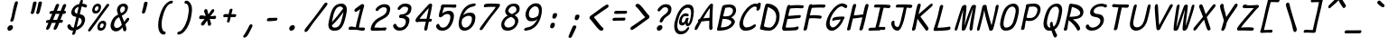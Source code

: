 SplineFontDB: 3.2
FontName: SeriousShannsItalic
FullName: Serious Shanns Italic
FamilyName: Serious Shanns Italic
Weight: Book
Copyright: https://github.com/kaBeech/serious-shanns/blob/main/LICENSE
Version: 6.0.0
ItalicAngle: -12.7
UnderlinePosition: 0
UnderlineWidth: 0
Ascent: 800
Descent: 200
InvalidEm: 0
sfntRevision: 0x00003333
LayerCount: 2
Layer: 0 0 "Back" 1
Layer: 1 0 "Fore" 0
XUID: [1021 45 630387186 1984481]
StyleMap: 0x0040
FSType: 4
OS2Version: 3
OS2_WeightWidthSlopeOnly: 0
OS2_UseTypoMetrics: 0
CreationTime: 1532631502
ModificationTime: 315532800
PfmFamily: 81
TTFWeight: 400
TTFWidth: 5
LineGap: 0
VLineGap: 0
Panose: 0 0 0 0 0 0 0 0 0 0
OS2TypoAscent: 613
OS2TypoAOffset: 0
OS2TypoDescent: -188
OS2TypoDOffset: 0
OS2TypoLinegap: 98
OS2WinAscent: 778
OS2WinAOffset: 0
OS2WinDescent: 308
OS2WinDOffset: 0
HheadAscent: 796
HheadAOffset: 0
HheadDescent: -317
HheadDOffset: 0
OS2SubXSize: 317
OS2SubYSize: 293
OS2SubXOff: 0
OS2SubYOff: 37
OS2SupXSize: 317
OS2SupYSize: 293
OS2SupXOff: 0
OS2SupYOff: 171
OS2StrikeYSize: 0
OS2StrikeYPos: 132
OS2CapHeight: 576
OS2XHeight: 485
OS2Vendor: 'NONE'
OS2CodePages: 00000001.00000000
OS2UnicodeRanges: 00000001.00000000.00000000.00000000
MarkAttachClasses: 1
DEI: 91125
LangName: 1033 "" "" "Normal" "" "" "Version 0.2.0"
Encoding: UnicodeBmp
Compacted: 1
UnicodeInterp: none
NameList: AGL For New Fonts
DisplaySize: -48
AntiAlias: 1
FitToEm: 0
WinInfo: 0 16 14
BeginPrivate: 8
BlueValues 32 [-40 -6 497 511 708 718 765 769]
OtherBlues 11 [-298 -287]
BlueScale 9 0.0291667
BlueShift 1 2
StdHW 4 [86]
StdVW 4 [58]
StemSnapH 19 [82 85 86 89 90 94]
StemSnapV 7 [58 68]
EndPrivate
BeginChars: 65537 123

StartChar: .notdef
Encoding: 65536 -1 0
Width: 590
GlyphClass: 1
Flags: W
HStem: -268 54<94.6992 392.699> 695 54<304.699 602.699>
LayerCount: 2
Fore
SplineSet
32.69921875 -268 m 1
 266.69921875 749 l 1
 665.69921875 749 l 1
 430.69921875 -268 l 1
 32.69921875 -268 l 1
94.69921875 -214 m 1
 392.69921875 -214 l 1
 602.69921875 695 l 1
 304.69921875 695 l 1
 94.69921875 -214 l 1
EndSplineSet
Validated: 524289
EndChar

StartChar: uni0016
Encoding: 22 22 1
Width: 590
GlyphClass: 2
Flags: W
LayerCount: 2
Fore
Validated: 1
EndChar

StartChar: uni0017
Encoding: 23 23 2
Width: 590
GlyphClass: 2
Flags: W
LayerCount: 2
Fore
Validated: 1
EndChar

StartChar: uni0018
Encoding: 24 24 3
Width: 590
GlyphClass: 2
Flags: W
LayerCount: 2
Fore
Validated: 1
EndChar

StartChar: uni0019
Encoding: 25 25 4
Width: 590
GlyphClass: 2
Flags: W
LayerCount: 2
Fore
Validated: 1
EndChar

StartChar: uni001A
Encoding: 26 26 5
Width: 590
GlyphClass: 2
Flags: W
LayerCount: 2
Fore
Validated: 1
EndChar

StartChar: uni001B
Encoding: 27 27 6
Width: 590
GlyphClass: 2
Flags: W
LayerCount: 2
Fore
Validated: 1
EndChar

StartChar: uni001C
Encoding: 28 28 7
Width: 590
GlyphClass: 2
Flags: W
LayerCount: 2
Fore
Validated: 1
EndChar

StartChar: uni001D
Encoding: 29 29 8
Width: 590
GlyphClass: 2
Flags: W
LayerCount: 2
Fore
Validated: 1
EndChar

StartChar: uni001E
Encoding: 30 30 9
Width: 590
GlyphClass: 2
Flags: W
LayerCount: 2
Fore
Validated: 1
EndChar

StartChar: uni001F
Encoding: 31 31 10
Width: 590
GlyphClass: 2
Flags: W
LayerCount: 2
Fore
Validated: 1
EndChar

StartChar: space
Encoding: 32 32 11
Width: 590
GlyphClass: 2
Flags: W
LayerCount: 2
Fore
Validated: 1
EndChar

StartChar: exclam
Encoding: 33 33 12
Width: 590
GlyphClass: 2
Flags: HMW
HStem: -24.001 152.997
VStem: 231.783 151
LayerCount: 2
Fore
SplineSet
518.786132812 738 m 0
 517.453125 732 506.116210938 688.166015625 484.783203125 606.499023438 c 0
 463.450195312 524.83203125 447.450195312 458.33203125 436.783203125 406.999023438 c 0
 426.116210938 356.999023438 419.116210938 327.166015625 415.783203125 317.499023438 c 0
 412.450195312 307.83203125 408.450195312 292.33203125 403.783203125 270.999023438 c 0
 399.116210938 256.33203125 391.116210938 244.83203125 379.783203125 236.499023438 c 0
 369.290039062 228.783203125 358.225585938 224.92578125 346.588867188 224.92578125 c 0
 345.657226562 224.92578125 344.721679688 224.950195312 343.783203125 225 c 0
 331.116210938 225 321.783203125 229.333007812 315.783203125 238 c 0
 312.606445312 242.587890625 311.018554688 248.297851562 311.018554688 255.127929688 c 0
 311.018554688 261.200195312 312.2734375 268.157226562 314.783203125 276.000976562 c 0
 318.116210938 286.000976562 321.616210938 295.66796875 325.283203125 305.000976562 c 0
 328.950195312 314.333984375 331.783203125 322.166992188 333.783203125 328.5 c 0
 335.783203125 334.833007812 339.616210938 349.833007812 345.283203125 373.5 c 0
 350.950195312 397.166992188 357.450195312 427.666992188 364.783203125 465 c 0
 369.450195312 491 375.1171875 518.5 381.784179688 547.5 c 0
 388.451171875 576.5 394.284179688 600.666992188 399.284179688 620 c 0
 404.284179688 639.333007812 409.951171875 661.333007812 416.284179688 686 c 0
 422.6171875 710.666992188 426.784179688 727 428.784179688 735 c 0
 433.451171875 753 441.118164062 766.666992188 451.78515625 776 c 0
 462.452148438 785.333007812 474.119140625 790 486.786132812 790 c 0
 487.739257812 790.047851562 488.672851562 790.071289062 489.587890625 790.071289062 c 0
 501.482421875 790.071289062 510.21484375 786.047851562 515.786132812 778 c 0
 519.385742188 772.799804688 521.186523438 765.919921875 521.186523438 757.360351562 c 0
 521.186523438 751.653320312 520.385742188 745.200195312 518.786132812 738 c 0
290.782226562 -24.0009765625 m 0
 287.447265625 -24.3818359375 284.2421875 -24.572265625 281.166015625 -24.572265625 c 0
 262.719726562 -24.572265625 248.926757812 -17.7177734375 239.784179688 -4.0048828125 c 0
 232.672851562 6.662109375 229.1171875 18.810546875 229.1171875 32.4404296875 c 0
 229.1171875 39.2548828125 230.005859375 46.439453125 231.783203125 53.9951171875 c 0
 236.450195312 73.9951171875 248.450195312 91.328125 267.783203125 105.995117188 c 0
 287.116210938 120.662109375 306.783203125 128.329101562 326.783203125 128.99609375 c 0
 327.76171875 129.025390625 328.727539062 129.041015625 329.682617188 129.041015625 c 0
 350.194335938 129.041015625 365.227539062 122.192382812 374.783203125 108.497070312 c 0
 381.6015625 98.724609375 385.010742188 87.3251953125 385.010742188 74.298828125 c 0
 385.010742188 68.2197265625 384.268554688 61.7861328125 382.783203125 54.998046875 c 0
 378.116210938 33.6650390625 367.44921875 15.83203125 350.782226562 1.4990234375 c 0
 334.115234375 -12.833984375 314.115234375 -21.333984375 290.782226562 -24.0009765625 c 0
EndSplineSet
Validated: 524289
EndChar

StartChar: quotedbl
Encoding: 34 34 13
Width: 590
GlyphClass: 2
Flags: HMW
VStem: 279.302 306.002
LayerCount: 2
Fore
SplineSet
436.306640625 738 m 0
 430.306640625 710.666992188 419.471679688 665.830078125 403.8046875 603.497070312 c 0
 388.137695312 541.1640625 376.3046875 498.331054688 368.3046875 474.998046875 c 0
 363.637695312 461.665039062 355.970703125 451.665039062 345.303710938 444.998046875 c 0
 335.606445312 438.9375 326.185546875 435.907226562 317.040039062 435.907226562 c 0
 316.125 435.907226562 315.212890625 435.9375 314.303710938 435.998046875 c 0
 301.63671875 436.665039062 291.469726562 440.83203125 283.802734375 448.499023438 c 0
 279.037109375 453.264648438 276.654296875 459.25390625 276.654296875 466.466796875 c 0
 276.654296875 470.857421875 277.537109375 475.701171875 279.302734375 480.999023438 c 0
 289.302734375 514.999023438 300.135742188 558.666015625 311.802734375 611.999023438 c 0
 323.469726562 665.33203125 332.63671875 709.33203125 339.303710938 743.999023438 c 0
 340.63671875 751.999023438 343.63671875 758.83203125 348.303710938 764.499023438 c 0
 352.970703125 770.166015625 358.303710938 774.333007812 364.303710938 777 c 0
 370.303710938 779.666992188 376.303710938 781.5 382.303710938 782.5 c 0
 388.303710938 783.5 394.303710938 783.666992188 400.303710938 783 c 0
 405.63671875 783 410.63671875 782.333007812 415.303710938 781 c 0
 419.970703125 779.666992188 424.137695312 777.5 427.8046875 774.5 c 0
 431.471679688 771.5 434.138671875 766.833007812 435.805664062 760.5 c 0
 437.47265625 754.166992188 437.639648438 746.666992188 436.306640625 738 c 0
585.3046875 737.99609375 m 0
 579.971679688 710.663085938 569.473632812 665.826171875 553.806640625 603.493164062 c 0
 538.139648438 541.16015625 525.97265625 498.327148438 517.305664062 474.994140625 c 0
 512.638671875 461.661132812 504.971679688 451.661132812 494.3046875 444.994140625 c 0
 484.607421875 438.93359375 475.186523438 435.903320312 466.041015625 435.903320312 c 0
 465.125976562 435.903320312 464.213867188 435.93359375 463.3046875 435.994140625 c 0
 451.3046875 436.661132812 441.3046875 440.828125 433.3046875 448.495117188 c 0
 428.504882812 453.095703125 426.104492188 458.834960938 426.104492188 465.71484375 c 0
 426.104492188 470.301757812 427.171875 475.395507812 429.3046875 480.995117188 c 0
 439.3046875 514.995117188 449.971679688 558.662109375 461.3046875 611.995117188 c 0
 472.637695312 665.328125 481.637695312 709.328125 488.3046875 743.995117188 c 0
 489.637695312 751.995117188 492.637695312 758.828125 497.3046875 764.495117188 c 0
 501.971679688 770.162109375 507.471679688 774.329101562 513.8046875 776.99609375 c 0
 520.137695312 779.663085938 526.137695312 781.49609375 531.8046875 782.49609375 c 0
 537.471679688 783.49609375 543.3046875 783.663085938 549.3046875 782.99609375 c 0
 555.3046875 782.99609375 560.471679688 782.329101562 564.8046875 780.99609375 c 0
 569.137695312 779.663085938 573.3046875 777.49609375 577.3046875 774.49609375 c 0
 581.3046875 771.49609375 584.137695312 766.829101562 585.8046875 760.49609375 c 0
 587.471679688 754.163085938 587.3046875 746.663085938 585.3046875 737.99609375 c 0
EndSplineSet
Validated: 524289
EndChar

StartChar: numbersign
Encoding: 35 35 14
Width: 590
GlyphClass: 2
Flags: HMW
HStem: 192 82<498.114 517.115 465.115 536.114> 445 84<365.108 505.113 399.113 472.108 399.113 598.114 399.113 564.114>
LayerCount: 2
Fore
SplineSet
196.115234375 42 m 0
 188.115234375 28 176.44140625 16.5 161.108398438 7.5 c 0
 150.493164062 1.26953125 140.99609375 -1.845703125 132.6171875 -1.845703125 c 0
 128.893554688 -1.845703125 125.390625 -1.23046875 122.108398438 0 c 0
 111.44140625 2.6669921875 104.94140625 11.1669921875 102.608398438 25.5 c 0
 102.11328125 28.5400390625 101.866210938 31.6474609375 101.866210938 34.822265625 c 0
 101.866210938 46.6162109375 105.280273438 59.341796875 112.109375 72.9990234375 c 0
 121.442382812 90.9990234375 139.109375 129.666015625 165.109375 188.999023438 c 1
 137.109375 188.999023438 l 2
 121.776367188 188.999023438 110.776367188 192.33203125 104.109375 198.999023438 c 0
 97.4423828125 205.666015625 95.4423828125 214.666015625 98.109375 225.999023438 c 0
 100.109375 237.999023438 105.776367188 247.999023438 115.109375 255.999023438 c 0
 124.442382812 263.999023438 137.109375 268.666015625 153.109375 269.999023438 c 0
 157.776367188 269.999023438 165.276367188 270.166015625 175.609375 270.499023438 c 0
 185.942382812 270.83203125 193.775390625 270.999023438 199.108398438 270.999023438 c 1
 271.108398438 443.999023438 l 1
 265.775390625 443.999023438 258.775390625 443.83203125 250.108398438 443.499023438 c 0
 241.44140625 443.166015625 235.44140625 442.999023438 232.108398438 442.999023438 c 0
 230.880859375 442.9453125 229.682617188 442.918945312 228.513671875 442.918945312 c 0
 215.0703125 442.918945312 205.435546875 446.4453125 199.609375 453.499023438 c 0
 193.276367188 461.166015625 191.443359375 470.666015625 194.110351562 481.999023438 c 0
 196.110351562 493.999023438 201.943359375 504.166015625 211.610351562 512.499023438 c 0
 221.27734375 520.83203125 234.444335938 525.33203125 251.111328125 525.999023438 c 0
 263.111328125 526.666015625 281.111328125 526.999023438 305.111328125 526.999023438 c 1
 346.444335938 627.666015625 367.444335938 679.666015625 368.111328125 682.999023438 c 0
 376.778320312 699.666015625 387.111328125 711.333007812 399.111328125 718 c 0
 407.111328125 722.4453125 414.815429688 724.666992188 422.223632812 724.666992188 c 0
 425.926757812 724.666992188 429.555664062 724.112304688 433.111328125 723.000976562 c 0
 445.778320312 720.333984375 454.4453125 713.666992188 459.112304688 703 c 0
 460.927734375 698.8515625 461.834960938 694.19921875 461.834960938 689.041992188 c 0
 461.834960938 680.939453125 459.594726562 671.591796875 455.11328125 661 c 2
 399.11328125 529 l 1
 505.11328125 529 l 1
 563.11328125 675 l 2
 571.780273438 692.333007812 582.11328125 704.333007812 594.11328125 711 c 0
 602.11328125 715.4453125 609.965820312 717.666992188 617.669921875 717.666992188 c 0
 621.521484375 717.666992188 625.3359375 717.112304688 629.11328125 716.000976562 c 0
 642.446289062 713.333984375 651.446289062 706.666992188 656.11328125 696 c 0
 657.747070312 692.266601562 658.563476562 688.125 658.563476562 683.57421875 c 0
 658.563476562 675.124023438 655.747070312 665.266601562 650.11328125 654 c 0
 636.780273438 626 619.780273438 585 599.11328125 531 c 1
 609.11328125 531 l 2
 623.780273438 531 635.280273438 526.5 643.61328125 517.5 c 0
 650.333984375 510.2421875 653.694335938 502.658203125 653.694335938 494.75 c 0
 653.694335938 492.852539062 653.5 490.935546875 653.11328125 489 c 0
 650.446289062 477 644.446289062 466.833007812 635.11328125 458.5 c 0
 625.780273438 450.166992188 613.447265625 445.666992188 598.114257812 445 c 2
 564.114257812 445 l 1
 498.114257812 274 l 1
 536.114257812 274 l 2
 550.78125 274 559.948242188 270.5 563.615234375 263.5 c 0
 567.282226562 256.5 568.115234375 247.333007812 566.115234375 236 c 0
 559.448242188 206.666992188 543.115234375 192 517.115234375 192 c 2
 465.115234375 192 l 1
 435.115234375 116 414.115234375 64.6669921875 402.115234375 38 c 0
 393.448242188 24 382.115234375 13.1669921875 368.115234375 5.5 c 0
 358.915039062 0.4619140625 350.291015625 -2.0576171875 342.243164062 -2.0576171875 c 0
 338.043945312 -2.0576171875 334.000976562 -1.37109375 330.115234375 0 c 0
 319.448242188 2.6669921875 312.615234375 10.5 309.615234375 23.5 c 0
 308.84375 26.8427734375 308.458007812 30.3076171875 308.458007812 33.892578125 c 0
 308.458007812 44.25 311.676757812 55.619140625 318.115234375 68 c 0
 330.782226562 94.6669921875 348.115234375 135.666992188 370.115234375 191 c 1
 357.448242188 191 338.615234375 190.833007812 313.615234375 190.5 c 0
 288.615234375 190.166992188 270.448242188 190 259.115234375 190 c 1
 229.115234375 118 208.115234375 68.6669921875 196.115234375 42 c 0
365.108398438 445 m 1
 294.109375 273.999023438 l 1
 319.442382812 274.666015625 355.775390625 274.999023438 403.108398438 274.999023438 c 1
 425.775390625 329.666015625 448.775390625 386.333007812 472.108398438 445 c 1
 365.108398438 445 l 1
EndSplineSet
Validated: 524289
EndChar

StartChar: dollar
Encoding: 36 36 15
Width: 590
GlyphClass: 2
Flags: HMW
HStem: -28.9932 84.9932<231.539 268.538 242.539 268.538> 642.998 79.002
VStem: 227.539 82.999 487.04 93.998
LayerCount: 2
Fore
SplineSet
310.538085938 -99 m 0
 305.87109375 -113.666992188 297.872070312 -124.993164062 286.5390625 -132.993164062 c 0
 275.206054688 -140.993164062 263.206054688 -144.993164062 250.5390625 -144.993164062 c 0
 239.206054688 -144.993164062 231.5390625 -140.493164062 227.5390625 -131.493164062 c 0
 225.939453125 -127.893554688 225.138671875 -123.6796875 225.138671875 -118.853515625 c 0
 225.138671875 -111.61328125 226.939453125 -102.993164062 230.5390625 -92.9931640625 c 0
 235.206054688 -76.9931640625 240.5390625 -55.66015625 246.5390625 -28.9931640625 c 1
 242.5390625 -28.9931640625 l 2
 220.5390625 -28.9931640625 200.5390625 -25.9931640625 182.5390625 -19.9931640625 c 0
 164.5390625 -13.9931640625 149.5390625 -5.9931640625 137.5390625 4.0068359375 c 0
 125.5390625 14.0068359375 115.872070312 24.673828125 108.5390625 36.0068359375 c 0
 101.206054688 47.33984375 95.5390625 59.6728515625 91.5390625 73.005859375 c 0
 90.2568359375 79.9287109375 89.6162109375 86.3583984375 89.6162109375 92.2958984375 c 0
 89.6162109375 101.794921875 91.2568359375 110.03125 94.5390625 117.005859375 c 0
 99.8720703125 128.338867188 108.205078125 136.671875 119.538085938 142.004882812 c 0
 127.538085938 145.337890625 134.038085938 147.670898438 139.038085938 149.00390625 c 0
 144.038085938 150.336914062 149.038085938 150.669921875 154.038085938 150.002929688 c 0
 159.038085938 149.3359375 163.538085938 146.668945312 167.538085938 142.001953125 c 0
 171.538085938 137.334960938 175.538085938 130.66796875 179.538085938 122.000976562 c 0
 187.538085938 101.333984375 198.038085938 85.1669921875 211.038085938 73.5 c 0
 224.038085938 61.8330078125 242.538085938 56 266.538085938 56 c 2
 268.538085938 56 l 1
 295.87109375 167.333007812 319.204101562 266.666015625 338.537109375 353.999023438 c 1
 335.204101562 353.999023438 330.037109375 354.666015625 323.037109375 355.999023438 c 0
 316.037109375 357.33203125 310.537109375 357.999023438 306.537109375 357.999023438 c 0
 285.204101562 360.666015625 266.537109375 366.999023438 250.537109375 376.999023438 c 0
 234.537109375 386.999023438 222.537109375 399.166015625 214.537109375 413.499023438 c 0
 206.537109375 427.83203125 201.204101562 442.83203125 198.537109375 458.499023438 c 0
 197.470703125 464.765625 196.936523438 471.05859375 196.936523438 477.37890625 c 0
 196.936523438 486.859375 198.13671875 496.399414062 200.537109375 505.999023438 c 0
 205.870117188 529.999023438 214.537109375 552.999023438 226.537109375 574.999023438 c 0
 238.537109375 596.999023438 253.704101562 617.499023438 272.037109375 636.499023438 c 0
 290.370117188 655.499023438 312.537109375 671.83203125 338.537109375 685.499023438 c 0
 364.537109375 699.166015625 392.537109375 708.666015625 422.537109375 713.999023438 c 1
 427.204101562 729.999023438 432.537109375 749.33203125 438.537109375 771.999023438 c 0
 447.870117188 808.666015625 464.537109375 826.999023438 488.537109375 826.999023438 c 0
 489.055664062 827.01171875 489.568359375 827.017578125 490.075195312 827.017578125 c 0
 510.827148438 827.017578125 521.204101562 816.641601562 521.204101562 795.888671875 c 0
 521.204101562 789.814453125 520.314453125 782.8515625 518.537109375 775 c 2
 505.537109375 722 l 1
 519.537109375 721.333007812 538.037109375 718 561.037109375 712 c 0
 584.037109375 706 600.870117188 700.333007812 611.537109375 695 c 0
 622.204101562 690.333007812 629.037109375 683 632.037109375 673 c 0
 633.2109375 669.086914062 633.797851562 665.071289062 633.797851562 660.954101562 c 0
 633.797851562 654.549804688 632.377929688 647.8984375 629.537109375 641 c 0
 626.870117188 633 623.037109375 626.833007812 618.037109375 622.5 c 0
 613.037109375 618.166992188 607.537109375 615.5 601.537109375 614.5 c 0
 595.537109375 613.5 589.870117188 613.333007812 584.537109375 614 c 0
 579.204101562 614.666992188 574.204101562 615.666992188 569.537109375 617 c 0
 564.204101562 618.333007812 557.704101562 621.166015625 550.037109375 625.499023438 c 0
 542.370117188 629.83203125 533.537109375 633.665039062 523.537109375 636.998046875 c 0
 513.537109375 640.331054688 501.204101562 642.331054688 486.537109375 642.998046875 c 1
 473.204101562 589.665039062 455.87109375 518.998046875 434.538085938 430.998046875 c 1
 461.87109375 426.998046875 485.538085938 419.831054688 505.538085938 409.498046875 c 0
 525.538085938 399.165039062 540.705078125 387.33203125 551.038085938 373.999023438 c 0
 561.37109375 360.666015625 569.038085938 345.333007812 574.038085938 328 c 0
 578.725585938 311.749023438 581.069335938 295.791992188 581.069335938 280.126953125 c 0
 581.069335938 266.818359375 579.493164062 247.967773438 573.538085938 225 c 0
 566.205078125 194.333007812 554.705078125 165.333007812 539.038085938 138 c 0
 523.37109375 110.666992188 504.538085938 87 482.538085938 67 c 0
 460.538085938 47 436.37109375 29.6669921875 410.038085938 15 c 0
 383.705078125 0.3330078125 356.205078125 -10.6669921875 327.538085938 -18 c 1
 318.205078125 -58 312.538085938 -85 310.538085938 -99 c 0
292.5390625 531.006835938 m 0
 291.206054688 524.911132812 290.5390625 519.034179688 290.5390625 513.374023438 c 0
 290.5390625 499.224609375 294.706054688 486.435546875 303.0390625 475.006835938 c 0
 314.706054688 459.006835938 333.206054688 447.673828125 358.5390625 441.006835938 c 1
 369.872070312 487.006835938 385.205078125 551.006835938 404.538085938 633.006835938 c 1
 375.87109375 624.33984375 351.37109375 611.33984375 331.038085938 594.006835938 c 0
 310.705078125 576.673828125 297.872070312 555.673828125 292.5390625 531.006835938 c 0
483.5390625 208.006835938 m 0
 485.91015625 219.267578125 487.095703125 229.73828125 487.095703125 239.418945312 c 0
 487.095703125 252.064453125 484.829101562 263.998046875 480.540039062 276.508789062 c 0
 476.540039062 288.17578125 468.70703125 299.008789062 457.040039062 309.008789062 c 0
 445.373046875 319.008789062 430.206054688 327.67578125 411.5390625 335.008789062 c 1
 404.206054688 305.67578125 393.5390625 261.508789062 379.5390625 202.508789062 c 0
 365.5390625 143.508789062 355.206054688 100.67578125 348.5390625 74.0087890625 c 1
 381.872070312 87.341796875 411.0390625 105.674804688 436.0390625 129.0078125 c 0
 461.0390625 152.340820312 476.872070312 178.673828125 483.5390625 208.006835938 c 0
EndSplineSet
Validated: 524289
EndChar

StartChar: percent
Encoding: 37 37 16
Width: 590
GlyphClass: 2
Flags: HMW
HStem: -28.001 76 170.999 74<461.087 474.087> 432 75<249.42 295.087> 632 73<318.753 322.753>
LayerCount: 2
Fore
SplineSet
260.419921875 432 m 0
 238.419921875 432 220.420898438 438.5 206.420898438 451.5 c 0
 192.420898438 464.5 183.587890625 480.833007812 179.920898438 500.5 c 0
 178.426757812 508.513671875 177.6796875 516.775390625 177.6796875 525.286132812 c 0
 177.6796875 537.665039062 179.259765625 550.569335938 182.419921875 564.000976562 c 0
 191.752929688 605.333984375 210.252929688 639.166992188 237.919921875 665.5 c 0
 265.586914062 691.833007812 299.086914062 705 338.419921875 705 c 0
 353.752929688 705 367.419921875 702.166992188 379.419921875 696.5 c 0
 391.419921875 690.833007812 401.419921875 682.333007812 409.419921875 671 c 0
 417.419921875 659.666992188 421.919921875 644.166992188 422.919921875 624.5 c 0
 423.040039062 622.139648438 423.099609375 619.734375 423.099609375 617.283203125 c 0
 423.099609375 599.307617188 419.873046875 578.879882812 413.419921875 556 c 0
 402.086914062 515.333007812 384.086914062 484.5 359.419921875 463.5 c 0
 334.752929688 442.5 301.752929688 432 260.419921875 432 c 0
80.4208984375 19 m 0
 99.75390625 47.6669921875 144.419921875 107.833984375 214.419921875 199.500976562 c 0
 284.419921875 291.16796875 354.586914062 383.66796875 424.919921875 477.000976562 c 0
 495.252929688 570.333984375 543.419921875 637.000976562 569.419921875 677.000976562 c 0
 579.419921875 689.000976562 590.752929688 696.500976562 603.419921875 699.500976562 c 0
 607.3515625 700.431640625 611.122070312 700.897460938 614.732421875 700.897460938 c 0
 622.75390625 700.897460938 629.983398438 698.598632812 636.419921875 694.000976562 c 0
 646.419921875 688.66796875 650.919921875 680.834960938 649.919921875 670.501953125 c 0
 648.919921875 660.168945312 642.752929688 647.668945312 631.419921875 633.001953125 c 0
 598.752929688 592.334960938 519.919921875 488.66796875 394.919921875 322.000976562 c 0
 269.919921875 155.333984375 186.419921875 42.6669921875 144.419921875 -16 c 0
 127.189453125 -39.630859375 111.049804688 -51.4462890625 96 -51.4462890625 c 0
 90.669921875 -51.4462890625 85.4775390625 -49.9638671875 80.4208984375 -47 c 0
 69.4208984375 -40.666015625 63.9208984375 -32 63.9208984375 -21 c 0
 63.9208984375 -10 69.4208984375 3.333984375 80.4208984375 19 c 0
287.419921875 507 m 0
 302.752929688 507 315.75390625 512.33203125 326.420898438 522.999023438 c 0
 337.087890625 533.666015625 345.087890625 547.999023438 350.420898438 565.999023438 c 0
 353.262695312 576.736328125 354.684570312 586.126953125 354.684570312 594.171875 c 0
 354.684570312 603.109375 352.9296875 610.385742188 349.420898438 616 c 0
 342.75390625 626.666992188 331.086914062 632 314.419921875 632 c 0
 299.752929688 632 286.919921875 626.166992188 275.919921875 614.5 c 0
 264.919921875 602.833007812 256.419921875 587 250.419921875 567 c 0
 248.0859375 557.666015625 246.919921875 549.416015625 246.919921875 542.25 c 0
 246.919921875 535.083007812 248.0859375 529 250.419921875 524 c 0
 255.086914062 514 267.419921875 508.333007812 287.419921875 507 c 0
403.420898438 -28.0009765625 m 0
 381.420898438 -28.0009765625 363.419921875 -21.5009765625 349.419921875 -8.5009765625 c 0
 335.419921875 4.4990234375 326.586914062 20.83203125 322.919921875 40.4990234375 c 0
 321.42578125 48.5126953125 320.678710938 56.7744140625 320.678710938 65.28515625 c 0
 320.678710938 77.6640625 322.258789062 90.568359375 325.418945312 104 c 0
 334.751953125 145.333007812 353.251953125 179.166015625 380.918945312 205.499023438 c 0
 408.5859375 231.83203125 441.752929688 244.999023438 480.419921875 244.999023438 c 0
 495.752929688 244.999023438 509.5859375 242.33203125 521.918945312 236.999023438 c 0
 534.251953125 231.666015625 544.418945312 223.166015625 552.418945312 211.499023438 c 0
 560.418945312 199.83203125 564.918945312 184.165039062 565.918945312 164.498046875 c 0
 566.030273438 162.3125 566.0859375 160.088867188 566.0859375 157.825195312 c 0
 566.0859375 139.717773438 562.530273438 119.109375 555.418945312 95.998046875 c 0
 544.0859375 55.3310546875 526.252929688 24.3310546875 501.919921875 2.998046875 c 0
 478.32421875 -17.6884765625 446.737304688 -28.03125 407.157226562 -28.03125 c 0
 405.918945312 -28.03125 404.673828125 -28.021484375 403.420898438 -28.0009765625 c 0
430.419921875 47.9990234375 m 0
 431.258789062 47.9609375 432.08984375 47.94140625 432.916015625 47.94140625 c 0
 446.528320312 47.94140625 458.36328125 53.1279296875 468.420898438 63.4990234375 c 0
 479.087890625 74.4990234375 487.087890625 88.666015625 492.420898438 105.999023438 c 0
 495.172851562 116.522460938 496.548828125 125.768554688 496.548828125 133.736328125 c 0
 496.548828125 158.578125 483.172851562 170.999023438 456.420898438 170.999023438 c 0
 441.75390625 170.999023438 429.086914062 165.166015625 418.419921875 153.499023438 c 0
 407.752929688 141.83203125 399.419921875 126.33203125 393.419921875 106.999023438 c 0
 391.166992188 98.3095703125 390.040039062 90.513671875 390.040039062 83.6103515625 c 0
 390.040039062 76.2138671875 391.333984375 69.84375 393.919921875 64.4990234375 c 0
 398.919921875 54.166015625 411.086914062 48.666015625 430.419921875 47.9990234375 c 0
EndSplineSet
Validated: 524289
EndChar

StartChar: ampersand
Encoding: 38 38 17
Width: 590
GlyphClass: 2
Flags: HMW
HStem: -41.998 93.998<214.054 257.718> 645.001 79<438.72 439.053>
VStem: 431.389 89.9971 518.386 83.5<297 297>
LayerCount: 2
Fore
SplineSet
496.385742188 -35 m 0xe0
 489.868164062 -38.5849609375 483.469726562 -40.376953125 477.19140625 -40.376953125 c 0
 470.626953125 -40.376953125 464.192382812 -38.4169921875 457.887695312 -34.498046875 c 0
 445.5546875 -26.8310546875 436.721679688 -13.6640625 431.388671875 5.0029296875 c 0xe0
 430.721679688 8.3359375 429.221679688 18.3359375 426.888671875 35.0029296875 c 0
 424.555664062 51.669921875 422.388671875 63.669921875 420.388671875 71.0029296875 c 1
 418.388671875 68.3359375 413.388671875 62.6689453125 405.388671875 54.001953125 c 0
 397.388671875 45.3349609375 391.388671875 39.001953125 387.388671875 35.001953125 c 0
 383.388671875 31.001953125 376.888671875 25.001953125 367.888671875 17.001953125 c 0
 358.888671875 9.001953125 351.388671875 2.8349609375 345.388671875 -1.498046875 c 0
 339.388671875 -5.8310546875 331.555664062 -10.998046875 321.888671875 -16.998046875 c 0
 312.221679688 -22.998046875 303.0546875 -27.498046875 294.387695312 -30.498046875 c 0
 285.720703125 -33.498046875 275.887695312 -36.1650390625 264.887695312 -38.498046875 c 0
 253.887695312 -40.8310546875 242.720703125 -41.998046875 231.387695312 -41.998046875 c 0
 196.720703125 -41.998046875 167.053710938 -32.3310546875 142.38671875 -12.998046875 c 0
 117.719726562 6.3349609375 101.052734375 31.66796875 92.3857421875 63.0009765625 c 0
 87.87890625 79.2939453125 85.6259765625 96.30859375 85.6259765625 114.04296875 c 0
 85.6259765625 130.415039062 87.5458984375 147.400390625 91.3857421875 165.000976562 c 0
 120.052734375 291.000976562 188.385742188 376.66796875 296.385742188 422.000976562 c 1
 293.052734375 432.000976562 288.885742188 444.000976562 283.885742188 458.000976562 c 0
 278.885742188 472.000976562 275.385742188 481.833984375 273.385742188 487.500976562 c 0
 271.385742188 493.16796875 269.21875 500.500976562 266.885742188 509.500976562 c 0
 264.552734375 518.500976562 263.385742188 526.333984375 263.385742188 533.000976562 c 0
 263.385742188 539.66796875 263.885742188 547.834960938 264.885742188 557.501953125 c 0
 265.885742188 567.168945312 267.71875 577.668945312 270.385742188 589.001953125 c 0
 273.052734375 601.001953125 277.219726562 612.834960938 282.88671875 624.501953125 c 0
 288.553710938 636.168945312 296.38671875 648.168945312 306.38671875 660.501953125 c 0
 316.38671875 672.834960938 327.88671875 683.66796875 340.88671875 693.000976562 c 0
 353.88671875 702.333984375 369.88671875 709.833984375 388.88671875 715.500976562 c 0
 407.88671875 721.16796875 428.053710938 724.000976562 449.38671875 724.000976562 c 0
 467.38671875 724.000976562 484.38671875 721.000976562 500.38671875 715.000976562 c 0
 516.38671875 709.000976562 530.219726562 700.16796875 541.88671875 688.500976562 c 0
 553.553710938 676.833984375 561.38671875 661.500976562 565.38671875 642.500976562 c 0
 567.100585938 634.358398438 567.958007812 625.817382812 567.958007812 616.87890625 c 0
 567.958007812 604.9609375 566.434570312 592.333984375 563.38671875 579.000976562 c 0
 558.719726562 557.66796875 551.552734375 537.834960938 541.885742188 519.501953125 c 0
 532.21875 501.168945312 522.21875 485.8359375 511.885742188 473.502929688 c 0
 501.552734375 461.169921875 489.052734375 449.336914062 474.385742188 438.00390625 c 0
 459.71875 426.670898438 446.71875 417.670898438 435.385742188 411.00390625 c 0
 424.052734375 404.336914062 411.052734375 397.669921875 396.385742188 391.002929688 c 1
 403.052734375 370.3359375 415.052734375 339.668945312 432.385742188 299.001953125 c 0
 449.71875 258.334960938 460.71875 231.334960938 465.385742188 218.001953125 c 1
 471.385742188 227.334960938 478.385742188 238.16796875 486.385742188 250.500976562 c 0
 494.385742188 262.833984375 501.052734375 272.833984375 506.385742188 280.500976562 c 0
 511.71875 288.16796875 515.71875 293.66796875 518.385742188 297.000976562 c 0
 533.052734375 314.333984375 545.885742188 325.166992188 556.885742188 329.5 c 0
 561.21875 331.20703125 565.525390625 332.060546875 569.806640625 332.060546875 c 0
 576.39453125 332.060546875 582.920898438 330.040039062 589.385742188 325.999023438 c 0
 597.815429688 321.181640625 602.03125 312.694335938 602.03125 300.534179688 c 0
 602.03125 288.635742188 598.213867188 271.743164062 582.385742188 248 c 0
 577.71875 242 565.385742188 228.666992188 545.385742188 208 c 0
 525.385742188 187.333007812 508.052734375 168.333007812 493.385742188 151 c 1
 497.385742188 138.333007812 503.052734375 120.166015625 510.385742188 96.4990234375 c 0
 517.71875 72.83203125 521.71875 58.9990234375 522.385742188 54.9990234375 c 0
 524.895507812 47.4697265625 526.150390625 39.5712890625 526.150390625 31.302734375 c 0
 526.150390625 22.001953125 524.5625 12.234375 521.385742188 1.9990234375 c 0
 515.385742188 -17.333984375 507.052734375 -29.6669921875 496.385742188 -35 c 0xe0
354.38671875 572.000976562 m 0
 352.385742188 563.665039062 351.385742188 554.913085938 351.385742188 545.744140625 c 0
 351.385742188 536.579101562 352.385742188 526.999023438 354.384765625 517.000976562 c 0
 358.384765625 497.000976562 364.717773438 479.333984375 373.384765625 464.000976562 c 1
 388.051757812 468.66796875 400.71875 473.500976562 411.385742188 478.500976562 c 0
 422.052734375 483.500976562 432.552734375 490.000976562 442.885742188 498.000976562 c 0
 453.21875 506.000976562 461.71875 515.833984375 468.385742188 527.500976562 c 0
 475.052734375 539.16796875 480.052734375 553.000976562 483.385742188 569.000976562 c 0
 485.462890625 577.5390625 486.500976562 585.37890625 486.500976562 592.51953125 c 0
 486.500976562 606.006835938 482.795898438 617.000976562 475.385742188 625.500976562 c 0
 464.052734375 638.500976562 448.719726562 645.000976562 429.38671875 645.000976562 c 0
 390.719726562 645.000976562 365.719726562 620.66796875 354.38671875 572.000976562 c 0
186.384765625 174.000976562 m 0
 183.237304688 160.361328125 181.663085938 147.59765625 181.663085938 135.711914062 c 0
 181.663085938 117.389648438 185.403320312 101.15234375 192.883789062 87 c 0
 205.216796875 63.6669921875 225.383789062 52 253.383789062 52 c 0
 262.05078125 52 270.717773438 53 279.384765625 55 c 0
 288.051757812 57 295.71875 59 302.385742188 61 c 0
 309.052734375 63 316.052734375 66.3330078125 323.385742188 71 c 0
 330.71875 75.6669921875 336.551757812 79.5 340.884765625 82.5 c 0
 345.217773438 85.5 350.717773438 90.1669921875 357.384765625 96.5 c 0
 364.051757812 102.833007812 368.71875 107.333007812 371.385742188 110 c 0
 374.052734375 112.666992188 378.385742188 117.5 384.385742188 124.5 c 0
 390.385742188 131.5 394.052734375 135.666992188 395.385742188 137 c 0
 390.71875 163 386.051757812 183.333007812 381.384765625 198 c 0
 377.384765625 213.333007812 368.217773438 238.333007812 353.884765625 273 c 0
 339.551757812 307.666992188 329.384765625 333.333984375 323.384765625 350.000976562 c 1
 302.717773438 341.333984375 284.384765625 330.500976562 268.384765625 317.500976562 c 0
 252.384765625 304.500976562 239.051757812 290.16796875 228.384765625 274.500976562 c 0
 217.717773438 258.833984375 209.217773438 243.000976562 202.884765625 227.000976562 c 0
 196.551757812 211.000976562 191.051757812 193.333984375 186.384765625 174.000976562 c 0
EndSplineSet
Validated: 524289
EndChar

StartChar: quotesingle
Encoding: 39 39 18
Width: 590
GlyphClass: 2
Flags: HMW
HStem: 446.001 325.499
VStem: 356.464 152
LayerCount: 2
Fore
SplineSet
508.463867188 728 m 0
 503.130859375 701.333007812 493.465820312 660.16796875 479.465820312 604.500976562 c 0
 465.465820312 548.833984375 454.1328125 509.333984375 445.465820312 486.000976562 c 0
 440.798828125 472.000976562 433.131835938 461.66796875 422.46484375 455.000976562 c 0
 412.767578125 448.940429688 403.346679688 445.91015625 394.201171875 445.91015625 c 0
 393.286132812 445.91015625 392.374023438 445.940429688 391.46484375 446.000976562 c 0
 378.797851562 446.66796875 368.630859375 451.000976562 360.963867188 459.000976562 c 0
 356.198242188 463.973632812 353.815429688 470.106445312 353.815429688 477.397460938 c 0
 353.815429688 481.8359375 354.698242188 486.703125 356.463867188 492.000976562 c 0
 366.463867188 526.66796875 376.463867188 566.66796875 386.463867188 612.000976562 c 0
 396.463867188 657.333984375 404.796875 697.666992188 411.463867188 733 c 0
 412.796875 741 415.796875 748 420.463867188 754 c 0
 425.130859375 760 430.630859375 764.166992188 436.963867188 766.5 c 0
 443.296875 768.833007812 449.296875 770.5 454.963867188 771.5 c 0
 460.630859375 772.5 466.463867188 772.666992188 472.463867188 772 c 0
 477.796875 772 482.796875 771.333007812 487.463867188 770 c 0
 492.130859375 768.666992188 496.463867188 766.5 500.463867188 763.5 c 0
 504.463867188 760.5 507.130859375 756 508.463867188 750 c 0
 509.796875 744 509.796875 736.666992188 508.463867188 728 c 0
EndSplineSet
Validated: 524289
EndChar

StartChar: parenleft
Encoding: 40 40 19
Width: 590
GlyphClass: 2
Flags: HMW
HStem: -130.998 83.998<341.371 388.04> 733.002 81<553.04 593.706>
LayerCount: 2
Fore
SplineSet
408.040039062 -93 m 0
 405.373046875 -103.666992188 399.205078125 -112.665039062 389.538085938 -119.998046875 c 0
 379.87109375 -127.331054688 370.704101562 -130.998046875 362.037109375 -130.998046875 c 0
 320.704101562 -130.998046875 286.87109375 -114.998046875 260.538085938 -82.998046875 c 0
 234.205078125 -50.998046875 217.038085938 -6.6650390625 209.038085938 50.001953125 c 0
 205.482421875 75.1875 203.705078125 102.083984375 203.705078125 130.693359375 c 0
 203.705078125 166.455078125 206.482421875 204.890625 212.038085938 246.001953125 c 0
 218.705078125 294.668945312 234.372070312 358.001953125 259.0390625 436.001953125 c 0
 283.706054688 514.001953125 310.706054688 578.334960938 340.0390625 629.001953125 c 0
 353.372070312 651.001953125 369.0390625 672.834960938 387.0390625 694.501953125 c 0
 405.0390625 716.168945312 424.706054688 736.001953125 446.0390625 754.001953125 c 0
 467.372070312 772.001953125 490.0390625 786.501953125 514.0390625 797.501953125 c 0
 538.0390625 808.501953125 560.372070312 814.001953125 581.0390625 814.001953125 c 0
 601.521484375 814.001953125 611.762695312 805.068359375 611.762695312 787.200195312 c 0
 611.762695312 782.96875 611.1875 778.236328125 610.0390625 773.001953125 c 0
 606.706054688 759.001953125 600.373046875 748.834960938 591.040039062 742.501953125 c 0
 581.70703125 736.168945312 571.70703125 733.001953125 561.040039062 733.001953125 c 0
 545.040039062 733.001953125 528.873046875 728.001953125 512.540039062 718.001953125 c 0
 496.20703125 708.001953125 480.70703125 694.334960938 466.040039062 677.001953125 c 0
 451.373046875 659.668945312 437.873046875 640.668945312 425.540039062 620.001953125 c 0
 413.20703125 599.334960938 401.70703125 577.001953125 391.040039062 553.001953125 c 0
 375.040039062 518.334960938 358.540039062 470.66796875 341.540039062 410.000976562 c 0
 324.540039062 349.333984375 313.040039062 300.000976562 307.040039062 262.000976562 c 0
 302.130859375 228.727539062 299.676757812 196.235351562 299.676757812 164.5234375 c 0
 299.676757812 157.477539062 299.797851562 150.469726562 300.040039062 143.500976562 c 0
 301.373046875 105.16796875 305.540039062 72.16796875 312.540039062 44.5009765625 c 0
 319.540039062 16.833984375 329.20703125 -5.3330078125 341.540039062 -22 c 0
 353.873046875 -38.6669921875 367.373046875 -47 382.040039062 -47 c 0
 394.040039062 -47 402.373046875 -50.3330078125 407.040039062 -57 c 0
 409.552734375 -60.58984375 410.809570312 -65.7255859375 410.809570312 -72.408203125 c 0
 410.809570312 -78.1357421875 409.88671875 -85 408.040039062 -93 c 0
EndSplineSet
Validated: 524289
EndChar

StartChar: parenright
Encoding: 41 41 20
Width: 590
GlyphClass: 2
Flags: HMW
HStem: -131.005 84<176.675 183.676> 732.998 81.002<358.344 390.677>
VStem: 451.01 86.001
LayerCount: 2
Fore
SplineSet
487.01171875 246 m 0
 463.01171875 172 434.008789062 106.662109375 400.008789062 49.9951171875 c 0
 366.008789062 -6.671875 328.341796875 -51.0048828125 287.008789062 -83.0048828125 c 0
 245.67578125 -115.004882812 204.342773438 -131.004882812 163.009765625 -131.004882812 c 0
 154.342773438 -131.004882812 146.67578125 -127.337890625 140.008789062 -120.004882812 c 0
 133.341796875 -112.671875 131.341796875 -103.671875 134.008789062 -93.0048828125 c 0
 138.008789062 -75.671875 144.008789062 -63.671875 152.008789062 -57.0048828125 c 0
 160.008789062 -50.337890625 170.341796875 -47.0048828125 183.008789062 -47.0048828125 c 0
 197.67578125 -47.0048828125 214.842773438 -38.671875 234.509765625 -22.0048828125 c 0
 254.176757812 -5.337890625 274.009765625 16.8291015625 294.009765625 44.49609375 c 0
 314.009765625 72.1630859375 333.676757812 105.330078125 353.009765625 143.997070312 c 0
 372.342773438 182.6640625 388.009765625 221.997070312 400.009765625 261.997070312 c 0
 412.009765625 299.997070312 423.342773438 349.330078125 434.009765625 409.997070312 c 0
 444.676757812 470.6640625 450.34375 518.331054688 451.010742188 552.998046875 c 0
 451.010742188 576.998046875 449.510742188 599.331054688 446.510742188 619.998046875 c 0
 443.510742188 640.665039062 438.84375 659.665039062 432.510742188 676.998046875 c 0
 426.177734375 694.331054688 417.177734375 707.998046875 405.510742188 717.998046875 c 0
 393.84375 727.998046875 380.010742188 732.998046875 364.010742188 732.998046875 c 0
 352.677734375 732.998046875 344.010742188 736.165039062 338.010742188 742.498046875 c 0
 333.856445312 746.8828125 331.780273438 753.104492188 331.780273438 761.1640625 c 0
 331.780273438 764.745117188 332.190429688 768.690429688 333.010742188 772.998046875 c 0
 335.010742188 781.665039062 338.010742188 788.83203125 342.010742188 794.499023438 c 0
 346.010742188 800.166015625 350.34375 804.333007812 355.010742188 807 c 0
 359.677734375 809.666992188 364.010742188 811.5 368.010742188 812.5 c 0
 372.010742188 813.5 376.010742188 814 380.010742188 814 c 0
 401.34375 814 421.34375 808.5 440.010742188 797.5 c 0
 458.677734375 786.5 474.510742188 772 487.510742188 754 c 0
 500.510742188 736 511.34375 716.166992188 520.010742188 694.5 c 0
 528.677734375 672.833007812 534.344726562 651 537.01171875 629 c 0
 539.049804688 611.791992188 540.068359375 593.0078125 540.068359375 572.647460938 c 0
 540.068359375 533.057617188 536.215820312 487.508789062 528.51171875 436 c 0
 516.844726562 358 503.01171875 294.666992188 487.01171875 246 c 0
EndSplineSet
Validated: 524289
EndChar

StartChar: asterisk
Encoding: 42 42 21
Width: 590
GlyphClass: 2
Flags: HMW
HStem: 292.998 103.999 305.999 77<431.193 475.193>
VStem: 280.192 86.001 380.193 86
LayerCount: 2
Fore
SplineSet
276.1953125 139 m 0x70
 272.1953125 131 266.693359375 124.999023438 259.693359375 120.999023438 c 0
 252.693359375 116.999023438 245.526367188 114.666015625 238.193359375 113.999023438 c 0
 230.860351562 113.33203125 224.193359375 113.83203125 218.193359375 115.499023438 c 0
 212.193359375 117.166015625 207.193359375 119.333007812 203.193359375 122 c 0
 198.526367188 125.333007812 194.859375 130.166015625 192.192382812 136.499023438 c 0
 189.525390625 142.83203125 188.692382812 150.665039062 189.692382812 159.998046875 c 0
 190.692382812 169.331054688 194.859375 178.998046875 202.192382812 188.998046875 c 2
 289.192382812 297.998046875 l 1
 237.192382812 294.665039062 199.192382812 292.998046875 175.192382812 292.998046875 c 0
 160.525390625 292.998046875 150.192382812 298.331054688 144.192382812 308.998046875 c 0
 140.038085938 316.3828125 137.961914062 324.086914062 137.961914062 332.110351562 c 0
 137.961914062 335.676757812 138.372070312 339.305664062 139.192382812 342.998046875 c 0
 139.859375 348.998046875 141.692382812 355.165039062 144.692382812 361.498046875 c 0
 147.692382812 367.831054688 151.525390625 373.831054688 156.192382812 379.498046875 c 0
 160.859375 385.165039062 166.859375 389.665039062 174.192382812 392.998046875 c 0
 181.525390625 396.331054688 188.858398438 397.6640625 196.19140625 396.997070312 c 0xb0
 224.19140625 394.330078125 265.524414062 390.997070312 320.19140625 386.997070312 c 1
 304.858398438 435.6640625 291.525390625 472.997070312 280.192382812 498.997070312 c 0
 277.525390625 506.6640625 276.192382812 514.247070312 276.192382812 521.747070312 c 0
 276.192382812 529.247070312 277.525390625 536.663085938 280.192382812 543.997070312 c 0
 285.525390625 558.6640625 293.525390625 568.331054688 304.192382812 572.998046875 c 0
 310.859375 576.998046875 318.359375 579.165039062 326.692382812 579.498046875 c 0
 335.025390625 579.831054688 343.025390625 577.331054688 350.692382812 571.998046875 c 0
 358.359375 566.665039062 363.526367188 558.665039062 366.193359375 547.998046875 c 0
 369.526367188 531.998046875 378.859375 493.665039062 394.192382812 432.998046875 c 1
 429.525390625 478.331054688 456.858398438 516.331054688 476.19140625 546.998046875 c 0
 482.858398438 557.665039062 491.025390625 565.665039062 500.692382812 570.998046875 c 0
 510.359375 576.331054688 519.026367188 578.831054688 526.693359375 578.498046875 c 0
 534.360351562 578.165039062 540.52734375 575.665039062 545.194335938 570.998046875 c 0
 550.52734375 567.665039062 554.360351562 562.33203125 556.693359375 554.999023438 c 0
 559.026367188 547.666015625 559.026367188 538.999023438 556.693359375 528.999023438 c 0
 554.360351562 518.999023438 549.193359375 509.33203125 541.193359375 499.999023438 c 0
 513.860351562 468.666015625 482.860351562 429.666015625 448.193359375 382.999023438 c 1
 502.193359375 382.999023438 541.526367188 386.666015625 566.193359375 393.999023438 c 0
 570.860351562 395.484375 575.172851562 396.2265625 579.130859375 396.2265625 c 0
 587.612304688 396.2265625 594.466796875 392.817382812 599.694335938 385.999023438 c 0
 605.775390625 378.068359375 608.815429688 369.717773438 608.815429688 360.948242188 c 0
 608.815429688 358.66015625 608.608398438 356.34375 608.194335938 353.999023438 c 0
 606.861328125 347.999023438 604.861328125 341.999023438 602.194335938 335.999023438 c 0
 599.52734375 329.999023438 596.02734375 323.999023438 591.694335938 317.999023438 c 0
 587.361328125 311.999023438 581.861328125 307.33203125 575.194335938 303.999023438 c 0
 568.52734375 300.666015625 561.860351562 299.999023438 555.193359375 301.999023438 c 0
 540.193359375 304.999023438 513.192382812 306.499023438 474.19140625 306.499023438 c 0
 461.192382812 306.499023438 446.859375 306.33203125 431.193359375 305.999023438 c 1
 467.193359375 189.999023438 l 2
 468.708007812 183.029296875 469.465820312 176.438476562 469.465820312 170.2265625 c 0
 469.465820312 162.771484375 468.375 155.862304688 466.193359375 149.499023438 c 0
 462.193359375 137.83203125 455.526367188 129.33203125 446.193359375 123.999023438 c 0
 439.526367188 119.999023438 431.193359375 117.666015625 421.193359375 116.999023438 c 0
 411.193359375 116.33203125 402.026367188 118.33203125 393.693359375 122.999023438 c 0
 385.360351562 127.666015625 380.860351562 135.333007812 380.193359375 146 c 0
 378.860351562 172.666992188 371.52734375 211 358.194335938 261 c 1
 314.861328125 199.666992188 287.528320312 159 276.1953125 139 c 0x70
EndSplineSet
Validated: 524289
EndChar

StartChar: plus
Encoding: 43 43 22
Width: 590
GlyphClass: 2
Flags: HMW
HStem: 356.998 84.001<328.99 355.322>
LayerCount: 2
Fore
SplineSet
386.323242188 250 m 0
 382.990234375 234.666992188 377.322265625 223.831054688 369.322265625 217.498046875 c 0
 361.322265625 211.165039062 351.989257812 207.998046875 341.322265625 207.998046875 c 0
 319.771484375 207.998046875 308.995117188 216.701171875 308.995117188 234.108398438 c 0
 308.995117188 238.778320312 309.771484375 244.075195312 311.322265625 249.998046875 c 2
 335.322265625 356.998046875 l 1
 322.655273438 356.998046875 305.822265625 356.831054688 284.822265625 356.498046875 c 0
 263.822265625 356.165039062 249.655273438 355.998046875 242.322265625 355.998046875 c 0
 226.989257812 355.998046875 216.489257812 360.165039062 210.822265625 368.498046875 c 0
 206.96875 374.1640625 205.041992188 380.678710938 205.041992188 388.041015625 c 0
 205.041992188 391.505859375 205.46875 395.158203125 206.322265625 398.998046875 c 0
 208.322265625 411.665039062 213.989257812 422.33203125 223.322265625 430.999023438 c 0
 231.98828125 439.046875 243.529296875 443.0703125 257.943359375 443.0703125 c 0
 259.052734375 443.0703125 260.178710938 443.046875 261.322265625 442.999023438 c 0
 304.655273438 441.666015625 335.98828125 440.999023438 355.321289062 440.999023438 c 1
 363.321289062 474.33203125 370.654296875 510.33203125 377.321289062 548.999023438 c 0
 382.654296875 577.666015625 399.321289062 591.999023438 427.321289062 591.999023438 c 0
 439.98828125 592.666015625 449.655273438 589.999023438 456.322265625 583.999023438 c 0
 460.244140625 580.469726562 462.205078125 575.094726562 462.205078125 567.875 c 0
 462.205078125 562.8203125 461.244140625 556.862304688 459.322265625 549.999023438 c 0
 447.989257812 511.33203125 438.322265625 474.33203125 430.322265625 438.999023438 c 1
 532.322265625 438.999023438 l 2
 546.989257812 438.999023438 556.322265625 435.666015625 560.322265625 428.999023438 c 0
 564.322265625 422.33203125 565.655273438 413.33203125 564.322265625 401.999023438 c 0
 562.989257812 395.999023438 561.15625 390.499023438 558.823242188 385.499023438 c 0
 556.490234375 380.499023438 553.323242188 375.666015625 549.323242188 370.999023438 c 0
 545.323242188 366.33203125 540.323242188 362.83203125 534.323242188 360.499023438 c 0
 528.323242188 358.166015625 521.65625 357.333007812 514.323242188 358 c 0
 504.723632812 359.200195312 488.524414062 359.799804688 465.724609375 359.799804688 c 0
 450.524414062 359.799804688 432.390625 359.533203125 411.323242188 359 c 1
 407.323242188 341 402.490234375 319.666992188 396.823242188 295 c 0
 391.15625 270.333007812 387.65625 255.333007812 386.323242188 250 c 0
EndSplineSet
Validated: 524289
EndChar

StartChar: comma
Encoding: 44 44 23
Width: 590
GlyphClass: 2
Flags: HMW
VStem: 158.421 254.999
LayerCount: 2
Fore
SplineSet
411.919921875 96 m 0
 397.919921875 63.3330078125 372.921875 12.9990234375 336.921875 -55.0009765625 c 0
 300.921875 -123.000976562 275.588867188 -165.000976562 260.921875 -181.000976562 c 0
 247.588867188 -195.000976562 232.588867188 -205.000976562 215.921875 -211.000976562 c 0
 205.921875 -214.600585938 197.361328125 -216.401367188 190.241210938 -216.401367188 c 0
 185.494140625 -216.401367188 181.387695312 -215.600585938 177.920898438 -214.000976562 c 0
 171.920898438 -212.000976562 166.920898438 -208.000976562 162.920898438 -202.000976562 c 0
 158.920898438 -196.000976562 157.420898438 -188.66796875 158.420898438 -180.000976562 c 0
 159.420898438 -171.333984375 163.920898438 -162.333984375 171.920898438 -153.000976562 c 0
 189.25390625 -133.000976562 217.086914062 -89.0009765625 255.419921875 -21.0009765625 c 0
 293.752929688 46.9990234375 318.5859375 94.33203125 329.918945312 120.999023438 c 0
 333.918945312 130.33203125 340.0859375 137.665039062 348.418945312 142.998046875 c 0
 356.751953125 148.331054688 364.751953125 150.998046875 372.418945312 150.998046875 c 0
 380.0859375 150.998046875 387.252929688 150.331054688 393.919921875 148.998046875 c 0
 402.586914062 145.665039062 409.086914062 139.33203125 413.419921875 129.999023438 c 0
 415.362304688 125.815429688 416.333007812 121.229492188 416.333007812 116.2421875 c 0
 416.333007812 110.103515625 414.862304688 103.356445312 411.919921875 96 c 0
EndSplineSet
Validated: 524289
EndChar

StartChar: hyphen
Encoding: 45 45 24
Width: 590
GlyphClass: 2
Flags: HMW
HStem: 243 87<250.842 256.51> 251 82<451.51 481.844>
VStem: 215.51 290.001
LayerCount: 2
Fore
SplineSet
264.508789062 330 m 0xa0
 299.841796875 330 342.010742188 330.5 391.010742188 331.5 c 0
 440.010742188 332.5 467.84375 333 474.510742188 333 c 0
 489.177734375 333 498.510742188 329.5 502.510742188 322.5 c 0
 506.510742188 315.5 507.510742188 306.333007812 505.510742188 295 c 0
 498.84375 265.666992188 482.176757812 251 455.509765625 251 c 0x60
 447.509765625 251 416.009765625 249.666992188 361.009765625 247 c 0
 306.009765625 244.333007812 267.509765625 243 245.509765625 243 c 0
 224.176757812 243 213.509765625 252.172851562 213.509765625 270.51953125 c 0
 213.509765625 275.106445312 214.176757812 280.266601562 215.509765625 286 c 0
 220.842773438 315.333007812 237.17578125 330 264.508789062 330 c 0xa0
EndSplineSet
Validated: 524289
EndChar

StartChar: period
Encoding: 46 46 25
Width: 590
GlyphClass: 2
Flags: HMW
HStem: -14 153.998
VStem: 234.035 151
LayerCount: 2
Fore
SplineSet
293.034179688 -14 m 0
 289.7578125 -14.3740234375 286.606445312 -14.5615234375 283.581054688 -14.5615234375 c 0
 265.052734375 -14.5615234375 251.205078125 -7.5439453125 242.036132812 6.49609375 c 0
 234.924804688 17.384765625 231.369140625 29.5341796875 231.369140625 42.94140625 c 0
 231.369140625 49.6455078125 232.2578125 56.6630859375 234.03515625 63.99609375 c 0
 238.702148438 84.6630859375 250.702148438 102.330078125 270.03515625 116.997070312 c 0
 289.368164062 131.6640625 309.03515625 139.331054688 329.03515625 139.998046875 c 0
 330.013671875 140.02734375 330.98046875 140.04296875 331.935546875 140.04296875 c 0
 352.4609375 140.04296875 367.661132812 133.194335938 377.53515625 119.499023438 c 0
 384.350585938 110.044921875 387.758789062 98.923828125 387.758789062 86.1337890625 c 0
 387.758789062 79.533203125 386.850585938 72.48828125 385.03515625 64.9990234375 c 0
 380.368164062 43.666015625 369.701171875 25.8330078125 353.034179688 11.5 c 0
 336.3671875 -2.8330078125 316.3671875 -11.3330078125 293.034179688 -14 c 0
EndSplineSet
Validated: 524289
EndChar

StartChar: slash
Encoding: 47 47 26
Width: 590
GlyphClass: 2
Flags: HMW
VStem: 56.5901 95
LayerCount: 2
Fore
SplineSet
673.58984375 676 m 0
 649.58984375 642 585.091796875 558.498046875 480.091796875 425.498046875 c 0
 375.091796875 292.498046875 310.924804688 209.998046875 287.591796875 177.998046875 c 0
 272.924804688 157.331054688 248.7578125 122.331054688 215.090820312 72.998046875 c 0
 181.423828125 23.6650390625 160.256835938 -6.3349609375 151.58984375 -17.001953125 c 0
 137.58984375 -35.6689453125 122.08984375 -48.6689453125 105.08984375 -56.001953125 c 0
 96.58984375 -59.66796875 88.96484375 -61.501953125 82.21484375 -61.501953125 c 0
 75.46484375 -61.501953125 69.58984375 -59.66796875 64.58984375 -56.001953125 c 0
 58.58984375 -52.001953125 55.58984375 -44.0654296875 55.58984375 -32.1904296875 c 0
 55.58984375 -28.232421875 55.9228515625 -23.8359375 56.58984375 -19.0029296875 c 0
 59.2568359375 0.330078125 67.2568359375 17.9970703125 80.58984375 33.9970703125 c 0
 208.58984375 193.997070312 318.922851562 336.330078125 411.58984375 460.997070312 c 0
 469.58984375 537.6640625 532.256835938 624.331054688 599.58984375 720.998046875 c 0
 606.922851562 731.665039062 615.58984375 739.83203125 625.58984375 745.499023438 c 0
 635.58984375 751.166015625 644.58984375 753.833007812 652.58984375 753.5 c 0
 660.58984375 753.166992188 668.256835938 751.333984375 675.58984375 748.000976562 c 0
 685.58984375 742.000976562 690.58984375 732.66796875 690.58984375 720.000976562 c 0
 690.58984375 707.333984375 684.922851562 692.666992188 673.58984375 676 c 0
EndSplineSet
Validated: 524289
EndChar

StartChar: zero
Encoding: 48 48 27
Width: 590
GlyphClass: 2
Flags: HMW
HStem: -24 83.999<265.937 277.269> 636.999 81.001<452.269 453.603>
LayerCount: 2
Fore
SplineSet
267.936523438 -24 m 0
 239.26953125 -24 213.770507812 -18.333984375 191.4375 -7.0009765625 c 0
 169.104492188 4.33203125 151.604492188 19.9990234375 138.9375 39.9990234375 c 0
 126.270507812 59.9990234375 118.4375 84.9990234375 115.4375 114.999023438 c 0
 114.708007812 122.295898438 114.342773438 129.770507812 114.342773438 137.422851562 c 0
 114.342773438 161.23046875 117.875 186.755859375 124.9375 213.999023438 c 0
 126.270507812 220.666015625 129.770507812 237.166015625 135.4375 263.499023438 c 0
 141.104492188 289.83203125 145.771484375 310.83203125 149.438476562 326.499023438 c 0
 153.10546875 342.166015625 158.60546875 363.833007812 165.938476562 391.5 c 0
 173.271484375 419.166992188 180.271484375 443 186.938476562 463 c 0
 193.60546875 483 201.938476562 504.5 211.938476562 527.5 c 0
 221.938476562 550.5 231.938476562 570.666992188 241.938476562 588 c 0
 267.271484375 630 300.104492188 662.166992188 340.4375 684.5 c 0
 380.770507812 706.833007812 426.603515625 718 477.936523438 718 c 0
 503.26953125 718 525.76953125 713.333007812 545.436523438 704 c 0
 565.103515625 694.666992188 581.770507812 681 595.4375 663 c 0
 609.104492188 645 618.271484375 621.666992188 622.938476562 593 c 0
 625.116210938 579.62109375 626.206054688 565.298828125 626.206054688 550.032226562 c 0
 626.206054688 532.586914062 624.783203125 513.91015625 621.939453125 494 c 0
 616.606445312 460.666992188 609.2734375 422.833984375 599.940429688 380.500976562 c 0
 590.607421875 338.16796875 579.607421875 295.500976562 566.940429688 252.500976562 c 0
 554.2734375 209.500976562 542.606445312 176.66796875 531.939453125 154.000976562 c 0
 521.272460938 131.333984375 510.60546875 111.333984375 499.938476562 94.0009765625 c 0
 489.271484375 76.66796875 478.604492188 61.66796875 467.9375 49.0009765625 c 0
 457.270507812 36.333984375 445.770507812 25.6669921875 433.4375 17 c 0
 421.104492188 8.3330078125 409.104492188 1.3330078125 397.4375 -4 c 0
 385.770507812 -9.3330078125 372.770507812 -13.5 358.4375 -16.5 c 0
 344.104492188 -19.5 330.104492188 -21.5 316.4375 -22.5 c 0
 302.770507812 -23.5 286.603515625 -24 267.936523438 -24 c 0
218.9375 229.999023438 m 0
 218.270507812 227.33203125 217.4375 223.333007812 216.4375 218 c 0
 215.4375 212.666992188 214.604492188 209 213.9375 207 c 1
 325.270507812 329 429.270507812 454.333007812 525.9375 583 c 1
 518.604492188 600.333007812 507.9375 613.666015625 493.9375 622.999023438 c 0
 479.9375 632.33203125 463.270507812 636.999023438 443.9375 636.999023438 c 0
 409.270507812 636.999023438 379.9375 626.666015625 355.9375 605.999023438 c 0
 331.9375 585.33203125 309.9375 551.999023438 289.9375 505.999023438 c 0
 281.9375 489.33203125 274.4375 469.83203125 267.4375 447.499023438 c 0
 260.4375 425.166015625 253.4375 398.166015625 246.4375 366.499023438 c 0
 239.4375 334.83203125 234.770507812 312.499023438 232.4375 299.499023438 c 0
 230.104492188 286.499023438 225.604492188 263.33203125 218.9375 229.999023438 c 0
447.9375 168 m 0
 451.9375 176 459.604492188 197.999023438 470.9375 233.999023438 c 0
 482.270507812 269.999023438 493.9375 311.166015625 505.9375 357.499023438 c 0
 517.9375 403.83203125 527.270507812 448.33203125 533.9375 490.999023438 c 1
 433.270507812 344.33203125 326.270507812 221.33203125 212.9375 121.999023438 c 1
 220.270507812 80.666015625 244.9375 59.9990234375 286.9375 59.9990234375 c 0
 303.604492188 59.9990234375 318.9375 61.4990234375 332.9375 64.4990234375 c 0
 346.9375 67.4990234375 360.770507812 72.83203125 374.4375 80.4990234375 c 0
 388.104492188 88.166015625 400.9375 99.3330078125 412.9375 114 c 0
 424.9375 128.666992188 436.604492188 146.666992188 447.9375 168 c 0
EndSplineSet
Validated: 524289
EndChar

StartChar: one
Encoding: 49 49 28
Width: 590
GlyphClass: 2
Flags: HMW
HStem: -9 85.5 -5 89<121.731 122.396>
LayerCount: 2
Fore
SplineSet
530.064453125 38 m 0x80
 527.397460938 24.6669921875 521.561523438 13.5 512.561523438 4.5 c 0
 503.561523438 -4.5 489.728515625 -9 471.061523438 -9 c 0x80
 463.061523438 -9 408.061523438 -8.3330078125 306.061523438 -7 c 0
 204.061523438 -5.6669921875 137.728515625 -5 107.061523438 -5 c 0
 93.0615234375 -5 83.89453125 -1 79.5615234375 7 c 0
 76.87890625 11.9521484375 75.5380859375 17.7978515625 75.5380859375 24.5380859375 c 0
 75.5380859375 28.6865234375 76.0458984375 33.173828125 77.0625 38 c 0
 79.7294921875 51.3330078125 85.396484375 62.3330078125 94.0634765625 71 c 0
 102.73046875 79.6669921875 114.397460938 84 129.064453125 84 c 0x40
 157.064453125 84 204.731445312 83.6669921875 272.064453125 83 c 1
 278.064453125 109.666992188 282.731445312 131 286.064453125 147 c 0
 286.731445312 152.333007812 290.564453125 170 297.564453125 200 c 0
 304.564453125 230 309.731445312 251.666992188 313.064453125 265 c 0
 316.397460938 278.333007812 322.897460938 303 332.564453125 339 c 0
 342.231445312 375 349.231445312 401.833007812 353.564453125 419.5 c 0
 357.897460938 437.166992188 365.23046875 465.166992188 375.563476562 503.5 c 0
 385.896484375 541.833007812 393.729492188 570 399.0625 588 c 1
 343.729492188 546.666992188 304.396484375 522 281.063476562 514 c 0
 276.9609375 512.359375 273.016601562 511.5390625 269.229492188 511.5390625 c 0
 260.708984375 511.5390625 252.986328125 515.692382812 246.063476562 524 c 0
 238.563476562 533 234.813476562 542 234.813476562 551 c 0
 234.813476562 554 235.23046875 557 236.063476562 560 c 0
 238.063476562 570.666992188 242.396484375 580.166992188 249.063476562 588.5 c 0
 255.73046875 596.833007812 265.73046875 605.333007812 279.063476562 614 c 0
 300.396484375 628.666992188 322.896484375 644.833984375 346.563476562 662.500976562 c 0
 370.23046875 680.16796875 387.563476562 693.000976562 398.563476562 701.000976562 c 0
 409.563476562 709.000976562 420.23046875 715.833984375 430.563476562 721.500976562 c 0
 440.896484375 727.16796875 449.729492188 730.000976562 457.0625 730.000976562 c 0
 470.395507812 730.000976562 482.5625 724.000976562 493.5625 712.000976562 c 0
 502.870117188 701.846679688 507.524414062 693.125 507.524414062 685.834960938 c 0
 507.524414062 683.2109375 507.524414062 683.2109375 463.5625 518.500976562 c 0
 438.5625 424.833984375 424.395507812 370.000976562 421.0625 354.000976562 c 0
 405.729492188 287.333984375 393.0625 231.666992188 383.0625 187 c 0
 377.0625 162.333007812 369.729492188 126.333007812 361.0625 79 c 1
 379.0625 79 397.895507812 78.6669921875 417.5625 78 c 0
 437.229492188 77.3330078125 453.396484375 76.8330078125 466.063476562 76.5 c 0
 478.73046875 76.1669921875 487.397460938 76 492.064453125 76 c 0
 509.397460938 76 520.564453125 72.5 525.564453125 65.5 c 0
 530.564453125 58.5 532.064453125 49.3330078125 530.064453125 38 c 0x80
EndSplineSet
Validated: 524289
EndChar

StartChar: two
Encoding: 50 50 29
Width: 590
GlyphClass: 2
Flags: HMW
HStem: -18.0049 84.0049 -12 89<464.729 501.23> 637.997 83.999<449.063 462.065>
LayerCount: 2
Fore
SplineSet
477.729492188 -12 m 0x60
 451.729492188 -12 419.231445312 -12.6728515625 380.231445312 -14.005859375 c 0
 341.231445312 -15.3388671875 306.564453125 -16.671875 276.231445312 -18.0048828125 c 0
 245.8984375 -19.337890625 215.231445312 -20.0048828125 184.231445312 -20.0048828125 c 0
 153.231445312 -20.0048828125 129.064453125 -18.671875 111.731445312 -16.0048828125 c 0
 98.3984375 -14.671875 90.5654296875 -5.671875 88.232421875 10.9951171875 c 0
 87.7060546875 14.7587890625 87.4423828125 18.8955078125 87.4423828125 23.4072265625 c 0
 87.4423828125 38.8740234375 90.5390625 58.7373046875 96.732421875 82.9951171875 c 0
 103.399414062 111.662109375 115.899414062 141.829101562 134.232421875 173.49609375 c 0
 152.565429688 205.163085938 176.3984375 235.49609375 205.731445312 264.49609375 c 0
 235.064453125 293.49609375 266.731445312 316.99609375 300.731445312 334.99609375 c 0
 376.731445312 374.99609375 426.064453125 402.99609375 448.731445312 418.99609375 c 0
 478.731445312 440.329101562 500.064453125 462.99609375 512.731445312 486.99609375 c 0
 519.3984375 500.99609375 525.065429688 518.329101562 529.732421875 538.99609375 c 0
 532.514648438 551.053710938 533.90625 561.962890625 533.90625 571.72265625 c 0
 533.90625 590.021484375 529.014648438 604.279296875 519.232421875 614.497070312 c 0
 504.232421875 630.1640625 479.399414062 637.997070312 444.732421875 637.997070312 c 0
 420.732421875 637.997070312 395.732421875 629.997070312 369.732421875 613.997070312 c 0
 343.732421875 597.997070312 322.399414062 580.330078125 305.732421875 560.997070312 c 0
 297.732421875 552.330078125 290.899414062 545.497070312 285.232421875 540.497070312 c 0
 279.565429688 535.497070312 273.8984375 532.6640625 268.231445312 531.997070312 c 0
 262.564453125 531.330078125 257.564453125 531.663085938 253.231445312 532.99609375 c 0
 248.8984375 534.329101562 243.731445312 536.662109375 237.731445312 539.995117188 c 0
 228.3984375 545.995117188 223.731445312 554.662109375 223.731445312 565.995117188 c 0
 223.731445312 577.328125 229.731445312 591.995117188 241.731445312 609.995117188 c 0
 251.064453125 622.662109375 263.231445312 635.329101562 278.231445312 647.99609375 c 0
 293.231445312 660.663085938 310.231445312 672.663085938 329.231445312 683.99609375 c 0
 348.231445312 695.329101562 369.3984375 704.49609375 392.731445312 711.49609375 c 0
 416.064453125 718.49609375 438.397460938 721.99609375 459.73046875 721.99609375 c 0
 527.063476562 721.99609375 574.23046875 705.329101562 601.23046875 671.99609375 c 0
 618.451171875 650.736328125 627.060546875 622.697265625 627.060546875 587.877929688 c 0
 627.060546875 568.103515625 624.284179688 546.143554688 618.73046875 521.99609375 c 0
 606.063476562 466.663085938 582.73046875 422.330078125 548.73046875 388.997070312 c 0
 523.397460938 364.330078125 482.397460938 336.997070312 425.73046875 306.997070312 c 0
 411.73046875 298.997070312 387.397460938 286.6640625 352.73046875 269.997070312 c 0
 322.73046875 254.6640625 296.23046875 235.831054688 273.23046875 213.498046875 c 0
 250.23046875 191.165039062 232.063476562 168.33203125 218.73046875 144.999023438 c 0
 205.397460938 121.666015625 194.73046875 96.3330078125 186.73046875 69 c 1
 220.73046875 67 253.73046875 66 285.73046875 66 c 0xa0
 317.73046875 66 342.897460938 66.5 361.23046875 67.5 c 0
 379.563476562 68.5 400.73046875 70 424.73046875 72 c 2
 472.73046875 76 l 2
 473.397460938 76 476.397460938 76.1669921875 481.73046875 76.5 c 0
 487.063476562 76.8330078125 490.563476562 77 492.23046875 77 c 2
 501.23046875 77 l 2
 505.563476562 77 508.73046875 76.3330078125 510.73046875 75 c 0
 512.73046875 73.6669921875 514.897460938 72 517.23046875 70 c 0
 519.563476562 68 521.23046875 65.3330078125 522.23046875 62 c 0
 523.23046875 58.6669921875 523.397460938 54.6669921875 522.73046875 50 c 0
 522.063476562 42 519.896484375 33.5 516.229492188 24.5 c 0
 512.5625 15.5 507.229492188 7.1669921875 500.229492188 -0.5 c 0
 493.229492188 -8.1669921875 485.729492188 -12 477.729492188 -12 c 0x60
EndSplineSet
Validated: 524289
EndChar

StartChar: three
Encoding: 51 51 30
Width: 590
GlyphClass: 2
Flags: HMW
HStem: -23.9941 84<288.37 312.037> 318.006 100<317.37 324.037> 638.006 83.998<427.705 442.703>
VStem: 459.204 100
LayerCount: 2
Fore
SplineSet
551.704101562 199 m 0
 536.37109375 130.333007812 504.37109375 76.005859375 455.704101562 36.005859375 c 0
 407.037109375 -3.994140625 347.370117188 -23.994140625 276.703125 -23.994140625 c 0
 254.703125 -23.994140625 233.870117188 -20.494140625 214.203125 -13.494140625 c 0
 194.536132812 -6.494140625 177.703125 2.505859375 163.703125 13.505859375 c 0
 149.703125 24.505859375 138.036132812 36.505859375 128.703125 49.505859375 c 0
 119.370117188 62.505859375 113.370117188 75.3388671875 110.703125 88.005859375 c 0
 109.370117188 94.138671875 108.703125 100.059570312 108.703125 105.765625 c 0
 108.703125 114.326171875 110.203125 122.405273438 113.203125 130.005859375 c 0
 118.203125 142.672851562 126.370117188 151.672851562 137.703125 157.005859375 c 0
 147.358398438 161.603515625 155.982421875 163.90234375 163.576171875 163.90234375 c 0
 166.994140625 163.90234375 170.203125 163.436523438 173.203125 162.505859375 c 0
 182.870117188 159.505859375 191.037109375 151.005859375 197.704101562 137.005859375 c 0
 207.037109375 117.005859375 220.370117188 99.1728515625 237.703125 83.505859375 c 0
 255.036132812 67.8388671875 276.036132812 60.005859375 300.703125 60.005859375 c 0
 337.370117188 60.005859375 370.370117188 71.3388671875 399.703125 94.005859375 c 0
 429.036132812 116.672851562 447.703125 146.005859375 455.703125 182.005859375 c 0
 458.814453125 196.673828125 460.370117188 210.0078125 460.370117188 222.008789062 c 0
 460.370117188 228.0078125 459.981445312 233.672851562 459.204101562 239.005859375 c 0
 456.87109375 255.005859375 450.37109375 269.005859375 439.704101562 281.005859375 c 0
 429.037109375 293.005859375 412.537109375 302.172851562 390.204101562 308.505859375 c 0
 367.87109375 314.838867188 340.37109375 318.005859375 307.704101562 318.005859375 c 0
 295.037109375 318.005859375 285.370117188 323.505859375 278.703125 334.505859375 c 0
 274.2578125 341.83984375 272.036132812 349.692382812 272.036132812 358.0625 c 0
 272.036132812 362.248046875 272.590820312 366.561523438 273.702148438 371.005859375 c 0
 277.03515625 385.005859375 283.03515625 396.338867188 291.702148438 405.005859375 c 0
 300.369140625 413.672851562 311.036132812 418.005859375 323.703125 418.005859375 c 0
 375.703125 418.005859375 419.203125 429.172851562 454.203125 451.505859375 c 0
 489.203125 473.838867188 511.036132812 506.338867188 519.703125 549.005859375 c 0
 522.262695312 558.60546875 523.54296875 567.420898438 523.54296875 575.450195312 c 0
 523.54296875 592.513671875 517.762695312 606.032226562 506.203125 616.005859375 c 0
 489.203125 630.672851562 461.703125 638.005859375 423.703125 638.005859375 c 0
 416.370117188 638.005859375 409.203125 637.172851562 402.203125 635.505859375 c 0
 395.203125 633.838867188 389.203125 632.171875 384.203125 630.504882812 c 0
 379.203125 628.837890625 373.703125 626.004882812 367.703125 622.004882812 c 0
 361.703125 618.004882812 356.870117188 614.671875 353.203125 612.004882812 c 0
 349.536132812 609.337890625 344.703125 605.004882812 338.703125 599.004882812 c 2
 326.203125 586.504882812 l 2
 323.870117188 584.171875 319.703125 579.338867188 313.703125 572.005859375 c 0
 300.370117188 557.338867188 288.203125 548.671875 277.203125 546.004882812 c 0
 274.060546875 545.243164062 270.958007812 544.862304688 267.896484375 544.862304688 c 0
 260.243164062 544.862304688 252.845703125 547.243164062 245.703125 552.004882812 c 0
 236.9921875 556.982421875 232.637695312 565.0078125 232.637695312 576.083007812 c 0
 232.637695312 588.150390625 237.678710938 603.212890625 249.705078125 622.00390625 c 0
 259.038085938 635.336914062 269.705078125 647.50390625 281.705078125 658.50390625 c 0
 293.705078125 669.50390625 307.372070312 680.00390625 322.705078125 690.00390625 c 0
 338.038085938 700.00390625 355.705078125 707.836914062 375.705078125 713.50390625 c 0
 395.705078125 719.170898438 416.705078125 722.00390625 438.705078125 722.00390625 c 0
 510.038085938 722.00390625 560.038085938 706.00390625 588.705078125 674.00390625 c 0
 607.103515625 653.466796875 616.301757812 626.614257812 616.301757812 593.4453125 c 0
 616.301757812 574.932617188 613.436523438 554.452148438 607.705078125 532.00390625 c 0
 603.705078125 512.670898438 597.538085938 495.170898438 589.205078125 479.50390625 c 0
 580.872070312 463.836914062 571.372070312 450.50390625 560.705078125 439.50390625 c 0
 550.038085938 428.50390625 537.87109375 418.836914062 524.204101562 410.50390625 c 0
 510.537109375 402.170898438 497.204101562 395.670898438 484.204101562 391.00390625 c 0
 471.204101562 386.336914062 457.37109375 382.669921875 442.704101562 380.002929688 c 1
 466.704101562 374.002929688 486.704101562 366.669921875 502.704101562 358.002929688 c 0
 518.704101562 349.3359375 531.704101562 338.168945312 541.704101562 324.501953125 c 0
 551.704101562 310.834960938 557.537109375 293.66796875 559.204101562 273.000976562 c 0
 559.537109375 268.8671875 559.704101562 264.573242188 559.704101562 260.119140625 c 0
 559.704101562 242.305664062 557.037109375 221.932617188 551.704101562 199 c 0
EndSplineSet
Validated: 524289
EndChar

StartChar: four
Encoding: 52 52 31
Width: 590
GlyphClass: 2
Flags: HMW
HStem: -23.001 21G<402.946 415.613> 223.999 79.999
LayerCount: 2
Fore
SplineSet
463.611328125 55 m 0
 462.944335938 33.6669921875 457.112304688 15.33203125 446.112304688 -0.0009765625 c 0
 435.112304688 -15.333984375 422.612304688 -23.0009765625 408.612304688 -23.0009765625 c 0
 397.279296875 -23.0009765625 387.279296875 -18.16796875 378.612304688 -8.5009765625 c 0
 371.100585938 -0.123046875 367.344726562 8.380859375 367.344726562 17.0087890625 c 0
 367.344726562 23.4921875 373.22265625 48.0009765625 376.110351562 59.9990234375 c 0
 380.443359375 77.9990234375 386.610351562 103.83203125 394.610351562 137.499023438 c 0
 402.610351562 171.166015625 409.27734375 199.999023438 414.610351562 223.999023438 c 1
 401.357421875 224.15625 388.565429688 224.234375 376.234375 224.234375 c 0
 283.740234375 224.234375 217.19921875 219.822265625 176.610351562 210.999023438 c 0
 166.610351562 208.999023438 157.77734375 209.33203125 150.110351562 211.999023438 c 0
 142.443359375 214.666015625 137.110351562 219.333007812 134.110351562 226 c 0
 131.110351562 232.666992188 129.27734375 240.333984375 128.610351562 249.000976562 c 0
 127.943359375 257.66796875 128.776367188 266.66796875 131.109375 276.000976562 c 0
 133.442382812 285.333984375 136.942382812 294.333984375 141.609375 303.000976562 c 0
 152.276367188 321.66796875 176.109375 352.16796875 213.109375 394.500976562 c 0
 250.109375 436.833984375 297.276367188 489.166992188 354.609375 551.5 c 0
 411.942382812 613.833007812 452.942382812 659 477.609375 687 c 0
 488.942382812 699.666992188 500.442382812 709.166992188 512.109375 715.5 c 0
 523.776367188 721.833007812 533.943359375 725 542.610351562 725 c 0
 544.913085938 725.2421875 547.155273438 725.36328125 549.336914062 725.36328125 c 0
 559.155273438 725.36328125 567.74609375 722.909179688 575.110351562 718 c 0
 583.489257812 712.4140625 587.6796875 703.072265625 587.6796875 689.973632812 c 0
 587.6796875 684.974609375 586.553710938 656.916992188 571.611328125 579 c 0
 562.278320312 530.333007812 553.9453125 489.166015625 546.612304688 455.499023438 c 0
 539.279296875 421.83203125 528.279296875 370.999023438 513.612304688 302.999023438 c 1
 524.279296875 302.33203125 536.279296875 301.999023438 549.612304688 301.999023438 c 0
 564.279296875 301.999023438 573.612304688 298.499023438 577.612304688 291.499023438 c 0
 581.612304688 284.499023438 582.612304688 275.33203125 580.612304688 263.999023438 c 0
 573.9453125 234.666015625 557.278320312 219.999023438 530.611328125 219.999023438 c 0
 517.944335938 219.999023438 506.611328125 220.33203125 496.611328125 220.999023438 c 1
 474.611328125 123.666015625 463.611328125 68.3330078125 463.611328125 55 c 0
494.612304688 601.998046875 m 1
 372.612304688 472.665039062 287.278320312 372.331054688 238.611328125 300.998046875 c 1
 273.850585938 303.37890625 316.9140625 304.569335938 367.801757812 304.569335938 c 0
 388.153320312 304.569335938 409.756835938 304.37890625 432.611328125 303.998046875 c 1
 461.278320312 428.665039062 481.9453125 527.998046875 494.612304688 601.998046875 c 1
EndSplineSet
Validated: 524289
EndChar

StartChar: five
Encoding: 53 53 32
Width: 590
GlyphClass: 2
Flags: HMW
HStem: -18.001 83.998<285.707 292.04> 419.997 89.0029<410.041 472.709> 619 88.998<610.376 641.71> 630 79.998
LayerCount: 2
Fore
SplineSet
583.708984375 296 m 0xd0
 572.375976562 246.666992188 556.373046875 202.166015625 535.706054688 162.499023438 c 0
 515.0390625 122.83203125 491.206054688 89.83203125 464.206054688 63.4990234375 c 0
 437.206054688 37.166015625 407.5390625 16.9990234375 375.206054688 2.9990234375 c 0
 342.873046875 -11.0009765625 309.373046875 -18.0009765625 274.706054688 -18.0009765625 c 0
 247.373046875 -18.0009765625 222.873046875 -15.0009765625 201.206054688 -9.0009765625 c 0
 179.5390625 -3.0009765625 162.206054688 5.33203125 149.206054688 15.9990234375 c 0
 136.206054688 26.666015625 125.873046875 37.8330078125 118.206054688 49.5 c 0
 110.5390625 61.1669921875 104.706054688 73.333984375 100.706054688 86.0009765625 c 0
 99.373046875 93.201171875 98.7060546875 99.8681640625 98.7060546875 106.000976562 c 0
 98.7060546875 115.201171875 100.206054688 123.201171875 103.206054688 130.000976562 c 0
 108.206054688 141.333984375 117.0390625 150.000976562 129.706054688 156.000976562 c 0
 137.706054688 159.333984375 143.873046875 161.666992188 148.206054688 163 c 0
 152.5390625 164.333007812 157.5390625 164.666015625 163.206054688 163.999023438 c 0
 168.873046875 163.33203125 173.540039062 160.665039062 177.20703125 155.998046875 c 0
 180.874023438 151.331054688 184.374023438 144.6640625 187.70703125 135.997070312 c 0
 205.040039062 89.9970703125 237.70703125 66.6640625 285.70703125 65.9970703125 c 0
 332.374023438 65.9970703125 373.874023438 85.830078125 410.20703125 125.497070312 c 0
 446.540039062 165.1640625 472.373046875 218.331054688 487.706054688 284.998046875 c 0
 491.920898438 303.6640625 494.028320312 320.59765625 494.028320312 335.796875 c 0
 494.028320312 354.252929688 490.920898438 370.153320312 484.706054688 383.497070312 c 0
 473.373046875 407.830078125 450.040039062 419.997070312 414.70703125 419.997070312 c 0
 405.374023438 419.997070312 396.20703125 419.497070312 387.20703125 418.497070312 c 0
 378.20703125 417.497070312 370.540039062 416.1640625 364.20703125 414.497070312 c 0
 357.874023438 412.830078125 350.70703125 410.330078125 342.70703125 406.997070312 c 0
 334.70703125 403.6640625 328.70703125 400.997070312 324.70703125 398.997070312 c 0
 320.70703125 396.997070312 315.040039062 393.330078125 307.70703125 387.997070312 c 0
 300.374023438 382.6640625 295.541015625 378.997070312 293.208007812 376.997070312 c 0
 290.875 374.997070312 285.875 370.830078125 278.208007812 364.497070312 c 0
 270.541015625 358.1640625 265.708007812 354.331054688 263.708007812 352.998046875 c 0
 257.708007812 348.331054688 250.875 344.331054688 243.208007812 340.998046875 c 0
 235.541015625 337.665039062 227.208007812 335.498046875 218.208007812 334.498046875 c 0
 209.208007812 333.498046875 201.041015625 334.998046875 193.708007812 338.998046875 c 0
 184.375 343.665039062 178.875 353.998046875 177.208007812 369.998046875 c 0
 176.76953125 374.208984375 176.549804688 378.673828125 176.549804688 383.392578125 c 0
 176.549804688 396.603515625 178.26953125 411.805664062 181.708007812 428.998046875 c 0
 186.375 452.331054688 191.708007812 474.831054688 197.708007812 496.498046875 c 0
 203.708007812 518.165039062 210.375 541.498046875 217.708007812 566.498046875 c 0
 225.041015625 591.498046875 229.708007812 608.665039062 231.708007812 617.998046875 c 1
 228.375 626.665039062 227.375 636.498046875 228.708007812 647.498046875 c 0
 230.041015625 658.498046875 233.041015625 668.665039062 237.708007812 677.998046875 c 0
 242.375 687.331054688 248.541992188 695.331054688 256.208984375 701.998046875 c 0
 263.875976562 708.665039062 272.04296875 711.998046875 280.709960938 711.998046875 c 0
 304.04296875 711.998046875 358.209960938 711.331054688 443.209960938 709.998046875 c 0xd0
 528.209960938 708.665039062 593.04296875 707.998046875 637.709960938 707.998046875 c 0
 645.709960938 707.998046875 651.376953125 704.331054688 654.709960938 696.998046875 c 0
 658.04296875 689.665039062 659.375976562 681.33203125 658.708984375 671.999023438 c 0
 658.041992188 662.666015625 656.375 653.999023438 653.708007812 645.999023438 c 0
 652.375 641.33203125 650.541992188 637.33203125 648.208984375 633.999023438 c 0
 645.875976562 630.666015625 643.04296875 628.166015625 639.709960938 626.499023438 c 0
 636.376953125 624.83203125 633.543945312 623.33203125 631.2109375 621.999023438 c 0
 628.877929688 620.666015625 625.377929688 619.833007812 620.7109375 619.5 c 0
 616.043945312 619.166992188 612.876953125 619 611.209960938 619 c 0xe0
 609.54296875 619 606.04296875 619.333007812 600.709960938 620 c 0
 595.376953125 620.666992188 592.376953125 621 591.709960938 621 c 0
 583.04296875 621 567.875976562 622 546.208984375 624 c 0
 524.541992188 626 505.041992188 627.5 487.708984375 628.5 c 0
 470.375976562 629.5 446.208984375 630 415.208984375 630 c 0
 384.208984375 630 351.708984375 629 317.708984375 627 c 1
 315.708984375 620.333007812 310.541992188 601 302.208984375 569 c 0
 293.875976562 537 287.875976562 513.833007812 284.208984375 499.5 c 0
 280.541992188 485.166992188 276.041992188 464.666992188 270.708984375 438 c 1
 292.708984375 458.666992188 320.041992188 475.666992188 352.708984375 489 c 0
 385.375976562 502.333007812 420.708984375 509 458.708984375 509 c 0
 486.708984375 509 510.375976562 503.5 529.708984375 492.5 c 0
 549.041992188 481.5 563.708984375 466.333007812 573.708984375 447 c 0
 583.708984375 427.666992188 589.541992188 405.166992188 591.208984375 379.5 c 0
 591.541992188 374.366210938 591.708984375 369.145507812 591.708984375 363.837890625 c 0
 591.708984375 342.611328125 589.041992188 319.999023438 583.708984375 296 c 0xd0
EndSplineSet
Validated: 524289
EndChar

StartChar: six
Encoding: 54 54 33
Width: 590
GlyphClass: 2
Flags: HMW
HStem: -21.9971 84.0049<300.472 304.14> 393.004 87.9961<382.14 457.14> 657 80.002
VStem: 122.806 82.9971 490.306 95
LayerCount: 2
Fore
SplineSet
573.806640625 246 m 0
 565.139648438 208.666992188 551.138671875 173.502929688 531.805664062 140.502929688 c 0
 512.47265625 107.502929688 490.305664062 79.169921875 465.305664062 55.5029296875 c 0
 440.305664062 31.8359375 412.305664062 13.0029296875 381.305664062 -0.9970703125 c 0
 350.305664062 -14.9970703125 319.47265625 -21.9970703125 288.805664062 -21.9970703125 c 0
 250.805664062 -21.9970703125 219.305664062 -14.1640625 194.305664062 1.5029296875 c 0
 169.305664062 17.169921875 150.97265625 39.8369140625 139.305664062 69.50390625 c 0
 128.26953125 97.56640625 122.751953125 130.848632812 122.751953125 169.349609375 c 0
 122.751953125 171.55078125 122.76953125 173.768554688 122.805664062 176.00390625 c 0
 123.47265625 217.336914062 130.139648438 263.669921875 142.806640625 315.002929688 c 0
 156.806640625 372.3359375 174.139648438 424.002929688 194.806640625 470.002929688 c 0
 215.473632812 516.002929688 238.306640625 554.669921875 263.306640625 586.002929688 c 0
 288.306640625 617.3359375 316.139648438 643.8359375 346.806640625 665.502929688 c 0
 377.473632812 687.169921875 409.140625 703.669921875 441.807617188 715.002929688 c 0
 474.474609375 726.3359375 509.807617188 733.668945312 547.807617188 737.001953125 c 0
 550.600585938 737.255859375 553.291015625 737.3828125 555.877929688 737.3828125 c 0
 566.87890625 737.3828125 576.021484375 735.088867188 583.307617188 730.500976562 c 0
 591.686523438 725.224609375 595.876953125 716.915039062 595.876953125 705.571289062 c 0
 595.876953125 701.477539062 595.876953125 691.969726562 578.806640625 676.5 c 0
 568.139648438 666.833007812 557.47265625 660.333007812 546.805664062 657 c 0
 539.47265625 655 528.305664062 652.333007812 513.305664062 649 c 0
 498.305664062 645.666992188 485.638671875 642.5 475.305664062 639.5 c 0
 464.97265625 636.5 452.305664062 632 437.305664062 626 c 0
 422.305664062 620 406.805664062 611.333007812 390.805664062 600 c 0
 374.805664062 588.666992188 358.47265625 575 341.805664062 559 c 0
 324.47265625 541.666992188 306.639648438 518 288.306640625 488 c 0
 269.973632812 458 256.473632812 431.333007812 247.806640625 408 c 1
 273.139648438 432.666992188 302.47265625 451 335.805664062 463 c 0
 369.138671875 475 404.805664062 481 442.805664062 481 c 0
 471.47265625 481 495.97265625 476.666992188 516.305664062 468 c 0
 536.638671875 459.333007812 552.805664062 445.666015625 564.805664062 426.999023438 c 0
 576.805664062 408.33203125 583.638671875 383.83203125 585.305664062 353.499023438 c 0
 585.55859375 348.90234375 585.684570312 344.178710938 585.684570312 339.330078125 c 0
 585.684570312 312.178710938 581.725585938 281.069335938 573.806640625 246 c 0
207.805664062 230.002929688 m 0
 206.3046875 218.997070312 205.552734375 207.899414062 205.552734375 196.708007812 c 0
 205.552734375 192.984375 205.63671875 189.250976562 205.802734375 185.506835938 c 0
 206.469726562 170.506835938 209.13671875 155.33984375 213.803710938 140.006835938 c 0
 218.470703125 124.673828125 224.637695312 111.340820312 232.3046875 100.0078125 c 0
 239.971679688 88.6748046875 250.471679688 79.5078125 263.8046875 72.5078125 c 0
 277.137695312 65.5078125 292.137695312 62.0078125 308.8046875 62.0078125 c 0
 331.471679688 62.0078125 355.138671875 70.6748046875 379.805664062 88.0078125 c 0
 404.47265625 105.340820312 425.805664062 127.173828125 443.805664062 153.506835938 c 0
 461.805664062 179.83984375 473.805664062 206.672851562 479.805664062 234.005859375 c 0
 486.8203125 263.977539062 490.327148438 289.375 490.327148438 310.196289062 c 0
 490.327148438 333.04296875 486.104492188 350.248046875 477.805664062 362.00390625 c 0
 469.805664062 373.336914062 459.47265625 381.336914062 446.805664062 386.00390625 c 0
 434.138671875 390.670898438 417.805664062 393.00390625 397.805664062 393.00390625 c 0
 366.47265625 393.00390625 335.305664062 384.336914062 304.305664062 367.00390625 c 0
 273.305664062 349.670898438 246.138671875 327.670898438 222.805664062 301.00390625 c 1
 215.47265625 272.336914062 210.47265625 248.669921875 207.805664062 230.002929688 c 0
EndSplineSet
Validated: 524289
EndChar

StartChar: seven
Encoding: 55 55 34
Width: 590
GlyphClass: 2
Flags: HMW
HStem: 622.497 90.5
LayerCount: 2
Fore
SplineSet
203.213867188 26 m 0
 191.880859375 8.6669921875 179.375976562 -4.3359375 165.708984375 -13.0029296875 c 0
 155.2578125 -19.630859375 145.489257812 -22.9443359375 136.403320312 -22.9443359375 c 0
 133.607421875 -22.9443359375 130.875976562 -22.630859375 128.208984375 -22.0029296875 c 0
 115.541992188 -18.669921875 108.041992188 -10.669921875 105.708984375 1.9970703125 c 0
 105.267578125 4.3935546875 105.046875 6.837890625 105.046875 9.3291015625 c 0
 105.046875 20.0087890625 109.100585938 31.564453125 117.208984375 43.9970703125 c 0
 164.541992188 112.6640625 214.208984375 180.997070312 266.208984375 248.997070312 c 0
 318.208984375 316.997070312 360.708984375 371.1640625 393.708984375 411.497070312 c 0
 426.708984375 451.830078125 457.708984375 490.997070312 486.708984375 528.997070312 c 0
 515.708984375 566.997070312 536.541992188 597.997070312 549.208984375 621.997070312 c 1
 520.1171875 623.087890625 489.8359375 623.633789062 458.36328125 623.633789062 c 0
 432.138671875 623.633789062 405.087890625 623.254882812 377.209960938 622.497070312 c 0
 315.876953125 620.830078125 275.209960938 617.330078125 255.209960938 611.997070312 c 0
 247.209960938 609.997070312 240.709960938 610.330078125 235.709960938 612.997070312 c 0
 230.709960938 615.6640625 227.04296875 619.6640625 224.709960938 624.997070312 c 0
 222.376953125 630.330078125 221.043945312 635.997070312 220.7109375 641.997070312 c 0
 220.377929688 647.997070312 220.544921875 653.997070312 221.211914062 659.997070312 c 0
 223.87890625 671.997070312 228.87890625 681.497070312 236.211914062 688.497070312 c 0
 243.544921875 695.497070312 255.211914062 700.6640625 271.211914062 703.997070312 c 0
 295.211914062 708.6640625 327.544921875 711.6640625 368.211914062 712.997070312 c 0
 388.545898438 713.6640625 408.045898438 713.997070312 426.711914062 713.997070312 c 0
 445.37890625 713.997070312 463.211914062 713.663085938 480.211914062 712.997070312 c 0
 514.211914062 711.6640625 547.37890625 710.331054688 579.711914062 708.998046875 c 0
 612.044921875 707.665039062 629.544921875 706.998046875 632.211914062 706.998046875 c 0
 638.87890625 706.998046875 644.87890625 705.498046875 650.211914062 702.498046875 c 0
 655.544921875 699.498046875 660.211914062 694.665039062 664.211914062 687.998046875 c 0
 668.211914062 681.331054688 669.044921875 672.6640625 666.711914062 661.997070312 c 0
 664.37890625 651.330078125 658.545898438 638.997070312 649.212890625 624.997070312 c 0
 635.879882812 604.997070312 613.212890625 574.830078125 581.212890625 534.497070312 c 0
 549.212890625 494.1640625 516.045898438 452.831054688 481.712890625 410.498046875 c 0
 447.379882812 368.165039062 404.546875 311.83203125 353.213867188 241.499023438 c 0
 301.880859375 171.166015625 251.880859375 99.3330078125 203.213867188 26 c 0
EndSplineSet
Validated: 524289
EndChar

StartChar: eight
Encoding: 56 56 35
Width: 590
GlyphClass: 2
Flags: HMW
HStem: -27.9922 85.9971<286.737 291.403> 646.004 72.001<439.403 444.403>
VStem: 484.57 90.501
LayerCount: 2
Fore
SplineSet
570.0703125 204 m 0
 565.403320312 182.666992188 557.90234375 161.338867188 547.569335938 140.005859375 c 0
 537.236328125 118.672851562 523.569335938 97.83984375 506.569335938 77.5068359375 c 0
 489.569335938 57.173828125 470.236328125 39.3408203125 448.569335938 24.0078125 c 0
 426.90234375 8.6748046875 401.069335938 -3.8251953125 371.069335938 -13.4921875 c 0
 341.069335938 -23.1591796875 308.736328125 -27.9921875 274.069335938 -27.9921875 c 0
 242.736328125 -27.9921875 215.569335938 -23.3251953125 192.569335938 -13.9921875 c 0
 169.569335938 -4.6591796875 151.90234375 7.173828125 139.569335938 21.5068359375 c 0
 127.236328125 35.83984375 117.903320312 53.0068359375 111.5703125 73.0068359375 c 0
 105.553710938 92.0078125 102.544921875 111.159179688 102.544921875 130.4609375 c 0
 102.544921875 141.575195312 103.374023438 165.397460938 110.0703125 196.005859375 c 0
 115.403320312 218.672851562 126.403320312 243.005859375 143.0703125 269.005859375 c 0
 159.737304688 295.005859375 180.737304688 319.005859375 206.0703125 341.005859375 c 0
 231.403320312 363.005859375 257.403320312 378.338867188 284.0703125 387.005859375 c 1
 254.737304688 403.672851562 234.0703125 425.505859375 222.0703125 452.505859375 c 0
 214.356445312 469.86328125 210.499023438 487.426757812 210.499023438 505.197265625 c 0
 210.499023438 515.069335938 211.689453125 525.005859375 214.0703125 535.005859375 c 0
 216.0703125 543.005859375 218.5703125 551.505859375 221.5703125 560.505859375 c 0
 224.5703125 569.505859375 229.403320312 580.172851562 236.0703125 592.505859375 c 0
 242.737304688 604.838867188 250.237304688 616.671875 258.5703125 628.004882812 c 0
 266.903320312 639.337890625 277.403320312 650.504882812 290.0703125 661.504882812 c 0
 302.737304688 672.504882812 316.5703125 682.171875 331.5703125 690.504882812 c 0
 346.5703125 698.837890625 364.403320312 705.504882812 385.0703125 710.504882812 c 0
 405.737304688 715.504882812 427.737304688 718.004882812 451.0703125 718.004882812 c 0
 475.0703125 718.004882812 496.237304688 715.504882812 514.5703125 710.504882812 c 0
 532.903320312 705.504882812 547.903320312 698.837890625 559.5703125 690.504882812 c 0
 571.237304688 682.171875 580.737304688 672.504882812 588.0703125 661.504882812 c 0
 595.403320312 650.504882812 600.736328125 639.337890625 604.069335938 628.004882812 c 0
 607.40234375 616.671875 609.40234375 604.671875 610.069335938 592.004882812 c 0
 610.3359375 586.938476562 610.469726562 582.112304688 610.469726562 577.525390625 c 0
 610.469726562 570.64453125 610.168945312 564.3046875 609.569335938 558.50390625 c 0
 608.569335938 548.836914062 607.069335938 539.669921875 605.069335938 531.002929688 c 0
 603.069335938 523.002929688 600.236328125 515.002929688 596.569335938 507.002929688 c 0
 592.90234375 499.002929688 588.90234375 492.002929688 584.569335938 486.002929688 c 0
 580.236328125 480.002929688 574.736328125 473.669921875 568.069335938 467.002929688 c 0
 561.40234375 460.3359375 555.40234375 454.668945312 550.069335938 450.001953125 c 0
 544.736328125 445.334960938 537.903320312 440.001953125 529.5703125 434.001953125 c 0
 521.237304688 428.001953125 514.5703125 423.501953125 509.5703125 420.501953125 c 0
 504.5703125 417.501953125 497.903320312 413.334960938 489.5703125 408.001953125 c 0
 481.237304688 402.668945312 475.404296875 399.001953125 472.071289062 397.001953125 c 1
 492.73828125 386.334960938 510.23828125 374.334960938 524.571289062 361.001953125 c 0
 538.904296875 347.668945312 549.571289062 334.501953125 556.571289062 321.501953125 c 0
 563.571289062 308.501953125 568.571289062 294.668945312 571.571289062 280.001953125 c 0
 574.025390625 268.001953125 575.252929688 257.006835938 575.252929688 247.014648438 c 0
 575.252929688 244.793945312 575.192382812 242.623046875 575.071289062 240.500976562 c 0
 574.404296875 228.833984375 572.737304688 216.666992188 570.0703125 204 c 0
302.069335938 538.004882812 m 0
 300.670898438 532.235351562 299.971679688 526.637695312 299.971679688 521.211914062 c 0
 299.971679688 505.94921875 305.504882812 492.046875 316.571289062 479.504882812 c 0
 331.571289062 462.504882812 359.071289062 445.337890625 399.071289062 428.004882812 c 1
 427.73828125 439.337890625 454.23828125 454.670898438 478.571289062 474.00390625 c 0
 502.904296875 493.336914062 516.737304688 511.336914062 520.0703125 528.00390625 c 0
 521.784179688 536.00390625 522.641601562 543.942382812 522.641601562 551.819335938 c 0
 522.641601562 562.323242188 521.118164062 572.717773438 518.0703125 583.00390625 c 0
 512.737304688 601.00390625 502.5703125 616.00390625 487.5703125 628.00390625 c 0
 472.5703125 640.00390625 454.737304688 646.00390625 434.0703125 646.00390625 c 0
 405.403320312 646.00390625 377.736328125 634.836914062 351.069335938 612.50390625 c 0
 324.40234375 590.170898438 308.069335938 565.337890625 302.069335938 538.004882812 c 0
298.071289062 58.0048828125 m 0
 316.071289062 58.0048828125 334.737304688 60.8330078125 354.0703125 66.5 c 0
 373.403320312 72.1669921875 391.5703125 80.333984375 408.5703125 91.0009765625 c 0
 425.5703125 101.66796875 440.5703125 115.66796875 453.5703125 133.000976562 c 0
 466.5703125 150.333984375 475.403320312 168.666992188 480.0703125 188 c 0
 481.821289062 195.001953125 484.620117188 208.245117188 484.620117188 221.444335938 c 0
 484.620117188 230.415039062 483.270507812 240.600585938 480.5703125 252.001953125 c 0
 477.5703125 264.668945312 472.403320312 276.3359375 465.0703125 287.002929688 c 0
 457.737304688 297.669921875 446.737304688 308.836914062 432.0703125 320.50390625 c 0
 417.403320312 332.170898438 399.0703125 342.670898438 377.0703125 352.00390625 c 1
 329.0703125 339.336914062 287.737304688 317.336914062 253.0703125 286.00390625 c 0
 218.403320312 254.670898438 196.736328125 221.337890625 188.069335938 186.004882812 c 0
 185.771484375 176.557617188 184.622070312 167.453125 184.622070312 158.690429688 c 0
 184.622070312 144.573242188 187.604492188 131.344726562 193.569335938 119.004882812 c 0
 203.236328125 99.0048828125 217.403320312 83.837890625 236.0703125 73.5048828125 c 0
 254.737304688 63.171875 275.404296875 58.0048828125 298.071289062 58.0048828125 c 0
EndSplineSet
Validated: 524289
EndChar

StartChar: nine
Encoding: 57 57 36
Width: 590
GlyphClass: 2
Flags: HMW
HStem: -22 79.9961<181.612 181.612> 234.998 89<307.945 379.279> 654.995 84.0049<447.279 450.943>
LayerCount: 2
Fore
SplineSet
181.612304688 -22 m 0
 178.81640625 -22.25390625 176.1171875 -22.380859375 173.514648438 -22.380859375 c 0
 162.465820312 -22.380859375 153.163085938 -20.0908203125 145.609375 -15.50390625 c 0
 137.442382812 -10.544921875 133.359375 -2.90625 133.359375 7.412109375 c 0
 133.359375 14.451171875 134.158203125 24.6025390625 150.610351562 38.9970703125 c 0
 161.27734375 48.330078125 171.944335938 54.6630859375 182.611328125 57.99609375 c 0
 189.944335938 59.99609375 201.611328125 62.6630859375 217.611328125 65.99609375 c 0
 233.611328125 69.3291015625 248.111328125 72.8291015625 261.111328125 76.49609375 c 0
 274.111328125 80.1630859375 288.944335938 84.99609375 305.611328125 90.99609375 c 0
 322.278320312 96.99609375 338.778320312 105.329101562 355.111328125 115.99609375 c 0
 371.444335938 126.663085938 387.611328125 139.330078125 403.611328125 153.997070312 c 0
 423.611328125 173.330078125 442.611328125 195.830078125 460.611328125 221.497070312 c 0
 478.611328125 247.1640625 491.944335938 270.331054688 500.611328125 290.998046875 c 1
 478.611328125 269.665039062 453.278320312 254.998046875 424.611328125 246.998046875 c 0
 395.944335938 238.998046875 361.611328125 234.998046875 321.611328125 234.998046875 c 0
 294.278320312 234.998046875 269.778320312 241.831054688 248.111328125 255.498046875 c 0
 226.444335938 269.165039062 209.611328125 287.33203125 197.611328125 309.999023438 c 0
 185.611328125 332.666015625 177.944335938 358.833007812 174.611328125 388.5 c 0
 173.5 398.387695312 172.9453125 408.33203125 172.9453125 418.331054688 c 0
 172.9453125 438.33203125 175.166992188 458.555664062 179.612304688 479.000976562 c 0
 188.279296875 516.333984375 202.112304688 551.166992188 221.112304688 583.5 c 0
 240.112304688 615.833007812 262.112304688 643.333007812 287.112304688 666 c 0
 312.112304688 688.666992188 339.9453125 706.5 370.612304688 719.5 c 0
 401.279296875 732.5 431.946289062 739 462.61328125 739 c 0
 538.61328125 739 588.11328125 708 611.11328125 646 c 0
 621.485351562 618.0390625 626.671875 584.586914062 626.671875 545.643554688 c 0
 626.671875 498.234375 618.985351562 442.686523438 603.61328125 379 c 0
 590.946289062 325.666992188 573.779296875 277.5 552.112304688 234.5 c 0
 530.4453125 191.5 506.278320312 155 479.611328125 125 c 0
 452.944335938 95 423.111328125 69.3330078125 390.111328125 48 c 0
 357.111328125 26.6669921875 323.444335938 10.5 289.111328125 -0.5 c 0
 254.778320312 -11.5 218.9453125 -18.6669921875 181.612304688 -22 c 0
273.609375 490.995117188 m 0
 267.879882812 466.268554688 265.015625 444.237304688 265.015625 424.8984375 c 0
 265.015625 401.482421875 269.215820312 382.015625 277.61328125 366.498046875 c 0
 292.946289062 338.165039062 322.279296875 323.998046875 365.612304688 323.998046875 c 0
 392.9453125 323.998046875 421.278320312 330.665039062 450.611328125 343.998046875 c 0
 479.944335938 357.331054688 504.944335938 375.6640625 525.611328125 398.997070312 c 1
 530.944335938 418.330078125 536.944335938 447.663085938 543.611328125 486.99609375 c 0
 545.111328125 497.99609375 545.861328125 509.088867188 545.861328125 520.276367188 c 0
 545.861328125 524.005859375 545.778320312 527.74609375 545.611328125 531.49609375 c 0
 544.944335938 546.49609375 542.27734375 561.663085938 537.610351562 576.99609375 c 0
 532.943359375 592.329101562 526.776367188 605.662109375 519.109375 616.995117188 c 0
 511.442382812 628.328125 500.942382812 637.495117188 487.609375 644.495117188 c 0
 474.276367188 651.495117188 459.276367188 654.995117188 442.609375 654.995117188 c 0
 419.276367188 654.995117188 395.776367188 646.995117188 372.109375 630.995117188 c 0
 348.442382812 614.995117188 327.609375 594.495117188 309.609375 569.495117188 c 0
 291.609375 544.495117188 279.609375 518.328125 273.609375 490.995117188 c 0
EndSplineSet
Validated: 524289
EndChar

StartChar: colon
Encoding: 58 58 37
Width: 590
GlyphClass: 2
Flags: HMW
VStem: 254.892 192.996
LayerCount: 2
Fore
SplineSet
447.887695312 417 m 0
 444.5546875 395 436.891601562 371.6640625 424.891601562 346.997070312 c 0
 418.891601562 333.6640625 409.891601562 323.497070312 397.891601562 316.497070312 c 0
 386.935546875 310.106445312 376.8125 306.91015625 367.5234375 306.91015625 c 0
 366.638671875 306.91015625 365.76171875 306.939453125 364.891601562 306.997070312 c 0
 331.831054688 308.80078125 315.301757812 321.442382812 315.301757812 344.924804688 c 0
 315.301757812 347.486328125 315.498046875 350.177734375 315.891601562 352.997070312 c 0
 318.55859375 370.997070312 323.225585938 393.997070312 329.892578125 421.997070312 c 0
 331.892578125 430.6640625 335.892578125 437.831054688 341.892578125 443.498046875 c 0
 347.892578125 449.165039062 354.559570312 453.33203125 361.892578125 455.999023438 c 0
 369.225585938 458.666015625 376.05859375 460.333007812 382.391601562 461 c 0
 388.724609375 461.666992188 395.224609375 462 401.891601562 462 c 0
 407.224609375 462 412.557617188 461.333007812 417.890625 460 c 0
 423.223632812 458.666992188 428.556640625 456.5 433.889648438 453.5 c 0
 439.22265625 450.5 443.055664062 445.833007812 445.388671875 439.5 c 0
 447.721679688 433.166992188 448.5546875 425.666992188 447.887695312 417 c 0
386.891601562 149.997070312 m 0
 385.55859375 126.6640625 378.892578125 102.66015625 366.892578125 77.9931640625 c 0
 360.892578125 64.66015625 350.892578125 54.8271484375 336.892578125 48.494140625 c 0
 324.2265625 42.7646484375 312.924804688 39.8994140625 302.987304688 39.8994140625 c 0
 301.940429688 39.8994140625 300.909179688 39.931640625 299.892578125 39.9951171875 c 0
 287.225585938 40.662109375 276.05859375 44.8291015625 266.391601562 52.49609375 c 0
 258.381835938 58.8486328125 254.376953125 67.375 254.376953125 78.0751953125 c 0
 254.376953125 80.2890625 254.548828125 82.595703125 254.891601562 84.99609375 c 0
 257.55859375 98.99609375 259.225585938 107.829101562 259.892578125 111.49609375 c 0
 260.559570312 115.163085938 262.392578125 121.99609375 265.392578125 131.99609375 c 0
 268.392578125 141.99609375 270.559570312 149.663085938 271.892578125 154.99609375 c 0
 273.892578125 162.99609375 277.725585938 169.99609375 283.392578125 175.99609375 c 0
 289.059570312 181.99609375 295.392578125 186.163085938 302.392578125 188.49609375 c 0
 309.392578125 190.829101562 316.059570312 192.49609375 322.392578125 193.49609375 c 0
 328.725585938 194.49609375 334.892578125 194.99609375 340.892578125 194.99609375 c 0
 348.225585938 194.99609375 355.225585938 193.829101562 361.892578125 191.49609375 c 0
 368.559570312 189.163085938 374.559570312 184.330078125 379.892578125 176.997070312 c 0
 385.225585938 169.6640625 387.55859375 160.6640625 386.891601562 149.997070312 c 0
EndSplineSet
Validated: 524289
EndChar

StartChar: semicolon
Encoding: 59 59 38
Width: 590
GlyphClass: 2
Flags: HMW
VStem: 166.4 300.994
LayerCount: 2
Fore
SplineSet
467.393554688 375 m 0
 464.060546875 353 456.065429688 329.666015625 443.3984375 304.999023438 c 0
 437.3984375 291.666015625 428.3984375 281.499023438 416.3984375 274.499023438 c 0
 405.442382812 268.108398438 395.59765625 264.912109375 386.864257812 264.912109375 c 0
 386.032226562 264.912109375 385.209960938 264.94140625 384.3984375 264.999023438 c 0
 376.3984375 265.666015625 368.565429688 267.499023438 360.8984375 270.499023438 c 0
 353.231445312 273.499023438 346.564453125 278.666015625 340.897460938 285.999023438 c 0
 335.23046875 293.33203125 333.063476562 301.999023438 334.396484375 311.999023438 c 0
 337.063476562 329.999023438 342.396484375 352.999023438 350.396484375 380.999023438 c 0
 352.396484375 388.999023438 356.229492188 395.999023438 361.896484375 401.999023438 c 0
 367.563476562 407.999023438 374.063476562 412.166015625 381.396484375 414.499023438 c 0
 388.729492188 416.83203125 395.729492188 418.499023438 402.396484375 419.499023438 c 0
 409.063476562 420.499023438 415.063476562 420.666015625 420.396484375 419.999023438 c 0
 426.396484375 419.999023438 432.063476562 419.499023438 437.396484375 418.499023438 c 0
 442.729492188 417.499023438 448.0625 415.33203125 453.395507812 411.999023438 c 0
 458.728515625 408.666015625 462.561523438 403.833007812 464.89453125 397.5 c 0
 467.227539062 391.166992188 468.060546875 383.666992188 467.393554688 375 c 0
379.3984375 73.9990234375 m 0
 372.731445312 52.666015625 332.399414062 -34.3349609375 258.399414062 -187.001953125 c 0
 251.732421875 -201.001953125 243.232421875 -211.168945312 232.899414062 -217.501953125 c 0
 223.55078125 -223.231445312 214.338867188 -226.096679688 205.262695312 -226.096679688 c 0
 204.306640625 -226.096679688 203.352539062 -226.064453125 202.399414062 -226.000976562 c 0
 189.732421875 -225.333984375 179.399414062 -221.000976562 171.399414062 -213.000976562 c 0
 166.346679688 -207.948242188 163.8203125 -201.69921875 163.8203125 -194.252929688 c 0
 163.8203125 -189.909179688 164.6796875 -185.159179688 166.399414062 -180.000976562 c 0
 171.06640625 -164.000976562 186.56640625 -125.000976562 212.899414062 -63.0009765625 c 0
 239.232421875 -1.0009765625 259.732421875 46.33203125 274.399414062 78.9990234375 c 0
 279.06640625 88.9990234375 283.899414062 96.9990234375 288.899414062 102.999023438 c 0
 293.899414062 108.999023438 298.732421875 112.999023438 303.399414062 114.999023438 c 0
 308.06640625 116.999023438 313.06640625 118.33203125 318.399414062 118.999023438 c 0
 323.732421875 119.666015625 328.399414062 119.666015625 332.399414062 118.999023438 c 0
 338.399414062 118.999023438 344.399414062 118.166015625 350.399414062 116.499023438 c 0
 356.399414062 114.83203125 362.232421875 112.499023438 367.899414062 109.499023438 c 0
 373.56640625 106.499023438 377.56640625 101.999023438 379.899414062 95.9990234375 c 0
 382.232421875 89.9990234375 382.065429688 82.666015625 379.3984375 73.9990234375 c 0
EndSplineSet
Validated: 524289
EndChar

StartChar: less
Encoding: 60 60 39
Width: 590
GlyphClass: 2
Flags: W
HStem: -12.3984 21G<469.678 475.411>
LayerCount: 2
Fore
SplineSet
525.502929688 14 m 0
 520.8359375 7.3330078125 515.00390625 1.66796875 508.00390625 -2.9990234375 c 0
 501.00390625 -7.666015625 492.00390625 -10.666015625 481.00390625 -11.9990234375 c 0
 478.8046875 -12.265625 476.557617188 -12.3984375 474.264648438 -12.3984375 c 0
 465.090820312 -12.3984375 455.170898438 -10.265625 444.50390625 -5.9990234375 c 0
 430.50390625 -0.666015625 414.170898438 11.0009765625 395.50390625 29.0009765625 c 0
 376.836914062 47.0009765625 357.169921875 68.5009765625 336.502929688 93.5009765625 c 0
 315.8359375 118.500976562 295.502929688 144.000976562 275.502929688 170.000976562 c 0
 255.502929688 196.000976562 234.3359375 222.833984375 212.002929688 250.500976562 c 0
 189.669921875 278.16796875 170.169921875 299.66796875 153.502929688 315.000976562 c 0
 146.8359375 321.000976562 143.502929688 330.000976562 143.502929688 342.000976562 c 0
 143.502929688 354.000976562 146.3359375 365.500976562 152.002929688 376.500976562 c 0
 157.669921875 387.500976562 164.836914062 395.333984375 173.50390625 400.000976562 c 0
 214.836914062 428.000976562 264.336914062 463.16796875 322.00390625 505.500976562 c 0
 379.670898438 547.833984375 432.170898438 586.166992188 479.50390625 620.5 c 0
 526.836914062 654.833007812 568.169921875 682 603.502929688 702 c 0
 614.8359375 708.666992188 624.8359375 712.166992188 633.502929688 712.5 c 0
 642.169921875 712.833007812 649.169921875 711.166015625 654.502929688 707.499023438 c 0
 659.8359375 703.83203125 664.002929688 699.33203125 667.002929688 693.999023438 c 0
 670.002929688 688.666015625 672.169921875 682.999023438 673.502929688 676.999023438 c 0
 674.095703125 674.48046875 674.391601562 671.953125 674.391601562 669.41796875 c 0
 674.391601562 660.545898438 670.762695312 651.573242188 663.50390625 642.499023438 c 0
 654.170898438 630.83203125 637.170898438 616.999023438 612.50390625 600.999023438 c 0
 571.836914062 574.999023438 509.169921875 532.33203125 424.502929688 472.999023438 c 0
 339.8359375 413.666015625 286.168945312 375.999023438 263.501953125 359.999023438 c 1
 282.834960938 339.999023438 304.001953125 315.83203125 327.001953125 287.499023438 c 0
 350.001953125 259.166015625 370.001953125 233.499023438 387.001953125 210.499023438 c 0
 404.001953125 187.499023438 422.834960938 163.999023438 443.501953125 139.999023438 c 0
 464.168945312 115.999023438 482.8359375 96.9990234375 499.502929688 82.9990234375 c 0
 516.169921875 68.9990234375 526.502929688 56.83203125 530.502929688 46.4990234375 c 0
 531.915039062 42.8525390625 532.620117188 39.142578125 532.620117188 35.3720703125 c 0
 532.620117188 28.45703125 530.248046875 21.3330078125 525.502929688 14 c 0
EndSplineSet
Validated: 524289
EndChar

StartChar: equal
Encoding: 61 61 40
Width: 590
GlyphClass: 2
Flags: HMW
HStem: 246.996 83<209.86 238.527> 442.999 85.001
LayerCount: 2
Fore
SplineSet
281.528320312 528 m 0
 316.861328125 526.666992188 353.02734375 525.99609375 390.02734375 525.99609375 c 0
 427.02734375 525.99609375 461.860351562 526.329101562 494.52734375 526.99609375 c 0
 527.194335938 527.663085938 546.861328125 527.99609375 553.528320312 527.99609375 c 0
 568.1953125 527.99609375 577.528320312 524.663085938 581.528320312 517.99609375 c 0
 585.528320312 511.329101562 586.528320312 502.329101562 584.528320312 490.99609375 c 0
 583.1953125 484.99609375 581.528320312 479.49609375 579.528320312 474.49609375 c 0
 577.528320312 469.49609375 574.528320312 464.663085938 570.528320312 459.99609375 c 0
 566.528320312 455.329101562 561.528320312 451.829101562 555.528320312 449.49609375 c 0
 549.528320312 447.163085938 542.861328125 446.330078125 535.528320312 446.997070312 c 0
 520.854492188 447.442382812 505.513671875 447.6640625 489.504882812 447.6640625 c 0
 481.512695312 447.6640625 473.353515625 447.609375 465.028320312 447.498046875 c 0
 440.028320312 447.165039062 405.6953125 446.33203125 362.028320312 444.999023438 c 0
 318.361328125 443.666015625 286.528320312 442.999023438 266.528320312 442.999023438 c 0
 251.1953125 442.999023438 240.028320312 446.999023438 233.028320312 454.999023438 c 0
 226.028320312 462.999023438 223.861328125 472.666015625 226.528320312 483.999023438 c 0
 228.528320312 496.666015625 234.361328125 507.333007812 244.028320312 516 c 0
 253.004882812 524.047851562 264.422851562 528.071289062 278.28515625 528.071289062 c 0
 279.3515625 528.071289062 280.432617188 528.047851562 281.528320312 528 c 0
238.52734375 329.99609375 m 0
 254.778320312 329.7734375 271.958984375 329.662109375 290.069335938 329.662109375 c 0
 326.19140625 329.662109375 366.009765625 330.10546875 409.526367188 330.993164062 c 0
 474.859375 332.326171875 507.859375 332.993164062 508.526367188 332.993164062 c 0
 523.193359375 332.993164062 532.526367188 329.493164062 536.526367188 322.493164062 c 0
 540.526367188 315.493164062 541.526367188 306.326171875 539.526367188 294.993164062 c 0
 538.193359375 288.993164062 536.360351562 283.493164062 534.02734375 278.493164062 c 0
 531.694335938 273.493164062 528.694335938 268.66015625 525.02734375 263.993164062 c 0
 521.360351562 259.326171875 516.52734375 255.826171875 510.52734375 253.493164062 c 0
 504.52734375 251.16015625 497.860351562 250.327148438 490.52734375 250.994140625 c 0
 475.853515625 251.439453125 460.364257812 251.661132812 444.059570312 251.661132812 c 0
 435.918945312 251.661132812 427.57421875 251.606445312 419.02734375 251.495117188 c 0
 393.360351562 251.162109375 358.360351562 250.329101562 314.02734375 248.99609375 c 0
 269.694335938 247.663085938 237.52734375 246.99609375 217.52734375 246.99609375 c 0
 202.194335938 246.99609375 191.694335938 251.163085938 186.02734375 259.49609375 c 0
 182.173828125 265.162109375 180.247070312 271.676757812 180.247070312 279.0390625 c 0
 180.247070312 282.50390625 180.673828125 286.15625 181.52734375 289.99609375 c 0
 183.52734375 301.329101562 189.52734375 310.829101562 199.52734375 318.49609375 c 0
 209.52734375 326.163085938 222.52734375 329.99609375 238.52734375 329.99609375 c 0
EndSplineSet
Validated: 524289
EndChar

StartChar: greater
Encoding: 62 62 41
Width: 590
GlyphClass: 2
Flags: W
LayerCount: 2
Fore
SplineSet
146.201171875 5 m 0
 135.534179688 -1 125.700195312 -4.333984375 116.700195312 -5.0009765625 c 0
 107.700195312 -5.66796875 100.533203125 -4.16796875 95.2001953125 -0.5009765625 c 0
 89.8671875 3.166015625 85.7001953125 7.666015625 82.7001953125 12.9990234375 c 0
 79.7001953125 18.33203125 77.533203125 23.9990234375 76.2001953125 29.9990234375 c 0
 75.607421875 32.517578125 75.3115234375 35.044921875 75.3115234375 37.580078125 c 0
 75.3115234375 46.4521484375 78.9404296875 55.4248046875 86.19921875 64.4990234375 c 0
 95.5322265625 76.166015625 112.865234375 89.9990234375 138.198242188 105.999023438 c 0
 178.865234375 131.999023438 241.365234375 174.666015625 325.698242188 233.999023438 c 0
 410.03125 293.33203125 463.864257812 330.999023438 487.197265625 346.999023438 c 1
 467.864257812 366.999023438 446.53125 391.166015625 423.198242188 419.499023438 c 0
 399.865234375 447.83203125 379.532226562 473.499023438 362.19921875 496.499023438 c 0
 344.866210938 519.499023438 326.033203125 542.999023438 305.700195312 566.999023438 c 0
 285.3671875 590.999023438 266.8671875 609.999023438 250.200195312 623.999023438 c 0
 233.533203125 637.999023438 223.200195312 650.166015625 219.200195312 660.499023438 c 0
 217.788085938 664.145507812 217.083007812 667.85546875 217.083007812 671.625976562 c 0
 217.083007812 678.541015625 219.455078125 685.665039062 224.200195312 692.998046875 c 0
 228.8671875 699.665039062 234.700195312 705.33203125 241.700195312 709.999023438 c 0
 248.700195312 714.666015625 257.700195312 717.666015625 268.700195312 718.999023438 c 0
 270.899414062 719.265625 273.146484375 719.3984375 275.439453125 719.3984375 c 0
 284.61328125 719.3984375 294.533203125 717.265625 305.200195312 712.999023438 c 0
 319.200195312 707.666015625 335.700195312 696.166015625 354.700195312 678.499023438 c 0
 373.700195312 660.83203125 393.3671875 639.33203125 413.700195312 613.999023438 c 0
 434.033203125 588.666015625 454.200195312 562.999023438 474.200195312 536.999023438 c 0
 494.200195312 510.999023438 515.3671875 484.33203125 537.700195312 456.999023438 c 0
 560.033203125 429.666015625 579.866210938 407.999023438 597.19921875 391.999023438 c 0
 603.19921875 385.999023438 606.032226562 376.999023438 605.69921875 364.999023438 c 0
 605.366210938 352.999023438 602.533203125 341.499023438 597.200195312 330.499023438 c 0
 591.8671875 319.499023438 584.8671875 311.666015625 576.200195312 306.999023438 c 0
 534.8671875 278.999023438 485.3671875 243.83203125 427.700195312 201.499023438 c 0
 370.033203125 159.166015625 317.533203125 120.833007812 270.200195312 86.5 c 0
 222.8671875 52.1669921875 181.534179688 25 146.201171875 5 c 0
EndSplineSet
Validated: 524289
EndChar

StartChar: question
Encoding: 63 63 42
Width: 590
GlyphClass: 2
Flags: HMW
HStem: -14.0039 153.998 637.999 84.001<436.135 448.799>
VStem: 210.469 151 286.467 95.001
LayerCount: 2
Fore
SplineSet
381.467773438 262 m 0xd0
 374.80078125 244.666992188 365.966796875 231.330078125 354.966796875 221.997070312 c 0
 347.633789062 215.775390625 339.189453125 212.6640625 329.634765625 212.6640625 c 0
 324.856445312 212.6640625 319.80078125 213.442382812 314.466796875 214.998046875 c 0
 298.466796875 219.665039062 289.133789062 228.33203125 286.466796875 240.999023438 c 0
 285.905273438 243.666015625 285.625 246.524414062 285.625 249.576171875 c 0
 285.625 261.016601562 289.572265625 275.157226562 297.466796875 291.999023438 c 0
 306.133789062 309.999023438 316.466796875 326.999023438 328.466796875 342.999023438 c 0
 340.466796875 358.999023438 352.633789062 372.666015625 364.966796875 383.999023438 c 0
 377.299804688 395.33203125 390.1328125 406.165039062 403.465820312 416.498046875 c 0
 416.798828125 426.831054688 429.465820312 436.498046875 441.465820312 445.498046875 c 0
 453.465820312 454.498046875 464.6328125 463.665039062 474.965820312 472.998046875 c 0
 485.298828125 482.331054688 494.131835938 492.498046875 501.46484375 503.498046875 c 0
 508.797851562 514.498046875 513.797851562 526.331054688 516.46484375 538.998046875 c 0
 519.247070312 551.055664062 520.638671875 561.96484375 520.638671875 571.724609375 c 0
 520.638671875 590.0234375 515.747070312 604.28125 505.96484375 614.499023438 c 0
 490.96484375 630.166015625 466.131835938 637.999023438 431.46484375 637.999023438 c 0
 422.797851562 637.999023438 413.46484375 635.83203125 403.46484375 631.499023438 c 0
 393.46484375 627.166015625 384.797851562 622.333007812 377.46484375 617 c 0
 370.131835938 611.666992188 361.631835938 604.5 351.96484375 595.5 c 0
 342.297851562 586.5 334.797851562 578.833007812 329.46484375 572.5 c 0
 324.131835938 566.166992188 317.798828125 558.666992188 310.465820312 550 c 0
 303.1328125 541.333007812 296.299804688 534.5 289.966796875 529.5 c 0
 283.633789062 524.5 277.80078125 521.833007812 272.467773438 521.5 c 0
 267.134765625 521.166992188 262.301757812 521.5 257.96875 522.5 c 0
 253.635742188 523.5 248.135742188 525.666992188 241.46875 529 c 0
 232.135742188 535 227.635742188 543.666992188 227.96875 555 c 0
 228.301757812 566.333007812 234.46875 581 246.46875 599 c 0
 256.46875 613 267.801757812 626.5 280.46875 639.5 c 0
 293.135742188 652.5 308.135742188 665.5 325.46875 678.5 c 0
 342.801757812 691.5 362.134765625 702 383.467773438 710 c 0
 404.80078125 718 425.80078125 722 446.467773438 722 c 0
 513.80078125 722 560.967773438 705.333007812 587.967773438 672 c 0
 605.188476562 650.740234375 613.797851562 622.701171875 613.797851562 587.881835938 c 0
 613.797851562 568.107421875 611.021484375 546.147460938 605.467773438 522 c 0
 601.467773438 504 594.967773438 487.666992188 585.967773438 473 c 0
 576.967773438 458.333007812 566.967773438 445.666015625 555.967773438 434.999023438 c 0
 544.967773438 424.33203125 532.967773438 414.33203125 519.967773438 404.999023438 c 0
 506.967773438 395.666015625 493.80078125 386.333007812 480.467773438 377 c 0
 467.134765625 367.666992188 454.301757812 358 441.96875 348 c 0
 429.635742188 338 418.135742188 325.5 407.46875 310.5 c 0
 396.801757812 295.5 388.134765625 279.333007812 381.467773438 262 c 0xd0
270.466796875 -14.00390625 m 0
 267.096679688 -14.3779296875 263.858398438 -14.5654296875 260.751953125 -14.5654296875 c 0
 241.731445312 -14.5654296875 227.638671875 -7.5478515625 218.469726562 6.4921875 c 0
 211.358398438 17.380859375 207.802734375 29.5302734375 207.802734375 42.9375 c 0
 207.802734375 49.6416015625 208.69140625 56.6591796875 210.46875 63.9921875 c 0
 215.135742188 84.6591796875 227.135742188 102.326171875 246.46875 116.993164062 c 0
 265.801757812 131.66015625 285.46875 139.327148438 305.46875 139.994140625 c 0
 306.447265625 140.0234375 307.4140625 140.0390625 308.369140625 140.0390625 c 0
 328.89453125 140.0390625 344.094726562 133.190429688 353.96875 119.495117188 c 0
 360.784179688 110.041015625 364.192382812 98.919921875 364.192382812 86.1298828125 c 0
 364.192382812 79.529296875 363.284179688 72.484375 361.46875 64.9951171875 c 0xe0
 356.801757812 43.662109375 346.134765625 25.8291015625 329.467773438 11.49609375 c 0
 312.80078125 -2.8369140625 293.133789062 -11.3369140625 270.466796875 -14.00390625 c 0
EndSplineSet
Validated: 524289
EndChar

StartChar: at
Encoding: 64 64 43
Width: 590
GlyphClass: 2
Flags: HMW
HStem: -129 84.9961<240.875 289.206> 102.002 77.9951<441.875 484.873> 118.002 79.9941<322.873 331.208> 612.994 90.0078<454.539 458.208>
VStem: 90.7059 85.501 407.207 81 557.708 75.499
LayerCount: 2
Fore
SplineSet
488.202148438 5 m 0xde
 482.869140625 -4.3330078125 477.54296875 -12.5009765625 472.209960938 -19.5009765625 c 0
 466.876953125 -26.5009765625 460.209960938 -35.16796875 452.209960938 -45.5009765625 c 0
 444.209960938 -55.833984375 435.876953125 -64.6669921875 427.209960938 -72 c 0
 418.54296875 -79.3330078125 408.209960938 -86.8330078125 396.209960938 -94.5 c 0
 384.209960938 -102.166992188 371.54296875 -108.5 358.209960938 -113.5 c 0
 344.876953125 -118.5 329.376953125 -122.5 311.709960938 -125.5 c 0
 297.255859375 -127.954101562 282.466796875 -129.181640625 267.342773438 -129.181640625 c 0
 263.981445312 -129.181640625 260.603515625 -129.12109375 257.208984375 -129 c 0
 224.541992188 -129 195.875 -120.333007812 171.208007812 -103 c 0
 146.541015625 -85.6669921875 127.374023438 -61.5 113.70703125 -30.5 c 0
 100.040039062 0.5 92.373046875 38.1669921875 90.7060546875 82.5 c 0
 90.5029296875 87.9072265625 90.4013671875 93.3759765625 90.4013671875 98.9072265625 c 0
 90.4013671875 138.725585938 95.669921875 181.756835938 106.206054688 228 c 0
 120.206054688 286.666992188 137.206054688 341.333984375 157.206054688 392.000976562 c 0
 177.206054688 442.66796875 199.373046875 486.834960938 223.706054688 524.501953125 c 0
 248.0390625 562.168945312 273.706054688 594.501953125 300.706054688 621.501953125 c 0
 327.706054688 648.501953125 355.5390625 668.834960938 384.206054688 682.501953125 c 0
 412.873046875 696.168945312 440.873046875 703.001953125 468.206054688 703.001953125 c 0
 488.873046875 703.001953125 507.373046875 701.168945312 523.706054688 697.501953125 c 0
 540.0390625 693.834960938 555.206054688 687.834960938 569.206054688 679.501953125 c 0
 583.206054688 671.168945312 594.5390625 660.001953125 603.206054688 646.001953125 c 0
 611.873046875 632.001953125 619.040039062 614.501953125 624.70703125 593.501953125 c 0
 630.374023438 572.501953125 633.20703125 548.001953125 633.20703125 520.001953125 c 0
 633.20703125 492.001953125 630.540039062 459.001953125 625.20703125 421.001953125 c 0
 619.874023438 383.001953125 611.874023438 340.334960938 601.20703125 293.001953125 c 0
 595.874023438 269.001953125 589.041015625 246.168945312 580.708007812 224.501953125 c 0
 572.375 202.834960938 562.541992188 182.501953125 551.208984375 163.501953125 c 0
 539.875976562 144.501953125 526.708984375 129.501953125 511.708984375 118.501953125 c 0
 496.708984375 107.501953125 480.875976562 102.001953125 464.208984375 102.001953125 c 0xde
 425.840820312 102.001953125 406.657226562 122.662109375 406.657226562 163.981445312 c 0
 406.657226562 170.764648438 407.173828125 178.104492188 408.208007812 186.001953125 c 1
 383.541015625 140.668945312 351.208007812 118.001953125 311.208007812 118.001953125 c 0
 274.541015625 118.001953125 248.874023438 130.334960938 234.20703125 155.001953125 c 0
 226.140625 168.568359375 222.106445312 186.068359375 222.106445312 207.5 c 0
 222.106445312 225.03515625 224.806640625 245.202148438 230.20703125 268.002929688 c 0
 236.20703125 293.3359375 244.20703125 316.668945312 254.20703125 338.001953125 c 0
 264.20703125 359.334960938 275.374023438 377.501953125 287.70703125 392.501953125 c 0
 300.040039062 407.501953125 313.540039062 420.168945312 328.20703125 430.501953125 c 0
 342.874023438 440.834960938 357.70703125 448.16796875 372.70703125 452.500976562 c 0
 385.706054688 456.255859375 398.705078125 458.133789062 411.704101562 458.133789062 c 0
 417.70703125 458 l 0
 432.70703125 457.333007812 446.874023438 453.666015625 460.20703125 446.999023438 c 0
 473.540039062 440.999023438 483.20703125 432.999023438 489.20703125 422.999023438 c 0
 495.20703125 412.999023438 495.20703125 403.999023438 489.20703125 395.999023438 c 0
 485.874023438 390.666015625 482.20703125 386.333007812 478.20703125 383 c 0
 474.20703125 379.666992188 469.874023438 377.333984375 465.20703125 376.000976562 c 0
 460.540039062 374.66796875 456.373046875 373.66796875 452.706054688 373.000976562 c 0
 449.0390625 372.333984375 444.372070312 372.500976562 438.705078125 373.500976562 c 0
 433.038085938 374.500976562 428.705078125 375.333984375 425.705078125 376.000976562 c 0
 422.705078125 376.66796875 418.538085938 378.000976562 413.205078125 380.000976562 c 0
 405.872070312 381.333984375 398.0390625 381.666992188 389.706054688 381 c 0
 381.373046875 380.333007812 373.040039062 377.5 364.70703125 372.5 c 0
 356.374023438 367.5 348.374023438 361.166992188 340.70703125 353.5 c 0
 333.040039062 345.833007812 326.040039062 335.666015625 319.70703125 322.999023438 c 0
 313.374023438 310.33203125 308.20703125 295.999023438 304.20703125 279.999023438 c 0
 302.20703125 271.33203125 300.874023438 263.165039062 300.20703125 255.498046875 c 0
 299.540039062 247.831054688 299.373046875 239.1640625 299.706054688 229.497070312 c 0
 300.0390625 219.830078125 302.5390625 212.163085938 307.206054688 206.49609375 c 0
 311.873046875 200.829101562 318.540039062 197.99609375 327.20703125 197.99609375 c 0xbe
 346.540039062 197.99609375 362.20703125 206.163085938 374.20703125 222.49609375 c 0
 386.20703125 238.829101562 397.20703125 265.99609375 407.20703125 303.99609375 c 0
 409.874023438 314.663085938 419.874023438 323.330078125 437.20703125 329.997070312 c 0
 448.014648438 334.2421875 457.48046875 336.365234375 465.606445312 336.365234375 c 0
 471.516601562 336.365234375 476.716796875 335.2421875 481.208007812 332.997070312 c 0
 488.541015625 329.6640625 490.874023438 322.997070312 488.20703125 312.997070312 c 0
 476.20703125 277.6640625 468.874023438 250.1640625 466.20703125 230.497070312 c 0
 464.874023438 220.6640625 464.20703125 212.4140625 464.20703125 205.747070312 c 0
 464.20703125 199.080078125 464.874023438 193.997070312 466.20703125 190.497070312 c 0
 468.874023438 183.497070312 474.20703125 179.997070312 482.20703125 179.997070312 c 0
 487.540039062 179.997070312 493.040039062 184.330078125 498.70703125 192.997070312 c 0
 504.374023438 201.6640625 509.541015625 212.997070312 514.208007812 226.997070312 c 0
 518.875 240.997070312 522.708007812 253.330078125 525.708007812 263.997070312 c 0
 528.708007812 274.6640625 531.208007812 284.997070312 533.208007812 294.997070312 c 0
 541.208007812 328.997070312 547.208007812 360.330078125 551.208007812 388.997070312 c 0
 555.208007812 417.6640625 557.375 442.1640625 557.708007812 462.497070312 c 0
 557.741210938 464.529296875 557.7578125 466.541015625 557.7578125 468.533203125 c 0
 557.7578125 486.474609375 556.408203125 502.794921875 553.708007812 517.49609375 c 0
 550.708007812 533.829101562 547.375 547.162109375 543.708007812 557.495117188 c 0
 540.041015625 567.828125 534.708007812 576.661132812 527.708007812 583.994140625 c 0
 520.708007812 591.327148438 514.375 596.827148438 508.708007812 600.494140625 c 0
 503.041015625 604.161132812 496.208007812 606.994140625 488.208007812 608.994140625 c 0
 480.208007812 610.994140625 474.208007812 612.161132812 470.208007812 612.494140625 c 0
 466.208007812 612.827148438 461.208007812 612.994140625 455.208007812 612.994140625 c 0
 430.541015625 612.994140625 405.374023438 604.661132812 379.70703125 587.994140625 c 0
 354.040039062 571.327148438 329.70703125 548.16015625 306.70703125 518.493164062 c 0
 283.70703125 488.826171875 262.374023438 451.993164062 242.70703125 407.993164062 c 0
 223.040039062 363.993164062 207.20703125 315.993164062 195.20703125 263.993164062 c 0
 184.540039062 218.66015625 178.20703125 177.827148438 176.20703125 141.494140625 c 0
 175.661132812 131.5859375 175.388671875 122.198242188 175.388671875 113.330078125 c 0
 175.388671875 89.6826171875 177.328125 69.7373046875 181.20703125 53.4951171875 c 0
 186.540039062 31.162109375 194.373046875 12.3291015625 204.706054688 -3.00390625 c 0
 215.0390625 -18.3369140625 226.5390625 -29.00390625 239.206054688 -35.00390625 c 0
 251.873046875 -41.00390625 265.873046875 -44.00390625 281.206054688 -44.00390625 c 0
 297.206054688 -44.00390625 312.373046875 -42.3369140625 326.706054688 -39.00390625 c 0
 341.0390625 -35.6708984375 353.206054688 -31.6708984375 363.206054688 -27.00390625 c 0
 373.206054688 -22.3369140625 383.0390625 -16.00390625 392.706054688 -8.00390625 c 0
 402.373046875 -0.00390625 410.373046875 7.3291015625 416.706054688 13.99609375 c 0
 423.0390625 20.6630859375 430.206054688 29.330078125 438.206054688 39.9970703125 c 0
 441.5390625 44.6640625 444.372070312 48.3310546875 446.705078125 50.998046875 c 0
 449.038085938 53.6650390625 451.87109375 56.83203125 455.204101562 60.4990234375 c 0
 458.537109375 64.166015625 461.370117188 66.8330078125 463.703125 68.5 c 0
 466.036132812 70.1669921875 468.703125 71.6669921875 471.703125 73 c 0
 474.703125 74.3330078125 477.703125 75 480.703125 75 c 0
 483.703125 75 486.536132812 74.3330078125 489.203125 73 c 0
 493.870117188 71 497.370117188 68.5 499.703125 65.5 c 0
 502.036132812 62.5 503.703125 58.5 504.703125 53.5 c 0
 505.703125 48.5 504.870117188 41.8330078125 502.203125 33.5 c 0
 499.536132812 25.1669921875 494.869140625 15.6669921875 488.202148438 5 c 0xde
EndSplineSet
Validated: 524289
EndChar

StartChar: A
Encoding: 65 65 44
Width: 590
GlyphClass: 2
Flags: HMW
HStem: 251 81.0059
VStem: 460.088 91.501
LayerCount: 2
Fore
SplineSet
141.087890625 41 m 2
 130.420898438 20.3330078125 118.420898438 6.671875 105.087890625 0.0048828125 c 0
 97.6806640625 -3.69921875 90.787109375 -5.55078125 84.408203125 -5.55078125 c 0
 79.3056640625 -5.55078125 74.5322265625 -4.3662109375 70.087890625 -1.99609375 c 0
 59.89453125 3.6279296875 54.796875 13.330078125 54.796875 27.109375 c 0
 54.796875 39.4638671875 58.89453125 55.0947265625 67.087890625 74.00390625 c 0
 75.7548828125 95.3369140625 105.754882812 147.336914062 157.087890625 230.00390625 c 1
 149.829101562 236.225585938 146.200195312 243.456054688 146.200195312 251.694335938 c 0
 146.200195312 254.048828125 146.49609375 256.485351562 147.088867188 259.00390625 c 0
 148.421875 268.336914062 154.421875 277.169921875 165.088867188 285.502929688 c 0
 175.755859375 293.8359375 188.088867188 300.3359375 202.088867188 305.002929688 c 1
 322.088867188 495.669921875 410.088867188 623.002929688 466.088867188 687.002929688 c 0
 478.088867188 700.3359375 488.421875 710.002929688 497.088867188 716.002929688 c 0
 505.755859375 722.002929688 514.422851562 725.002929688 523.08984375 725.002929688 c 0
 525.271484375 725.245117188 527.392578125 725.366210938 529.453125 725.366210938 c 0
 538.725585938 725.366210938 546.771484375 722.912109375 553.58984375 718.002929688 c 0
 560.7734375 712.830078125 564.365234375 704.4375 564.365234375 692.823242188 c 0
 564.365234375 690.965820312 564.2734375 689.025390625 564.08984375 687.002929688 c 0
 557.422851562 604.3359375 552.08984375 487.168945312 548.08984375 335.501953125 c 0
 546.58984375 278.625 545.83984375 230.819335938 545.83984375 192.083984375 c 0
 545.83984375 127.528320312 547.922851562 88.16796875 552.08984375 74.0009765625 c 0
 553.676757812 67.9697265625 554.470703125 62.203125 554.470703125 56.701171875 c 0
 554.470703125 50.6474609375 553.509765625 44.9140625 551.588867188 39.5009765625 c 0
 547.921875 29.16796875 542.754882812 20.5009765625 536.087890625 13.5009765625 c 0
 529.420898438 6.5009765625 522.087890625 1.333984375 514.087890625 -1.9990234375 c 0
 508.296875 -4.4365234375 502.750976562 -5.65625 497.447265625 -5.65625 c 0
 491.150390625 -5.65625 485.197265625 -3.9365234375 479.587890625 -0.4990234375 c 0
 469.254882812 5.833984375 462.754882812 19.6669921875 460.087890625 41 c 0
 459.021484375 49.2666015625 458.487304688 65.4267578125 458.487304688 89.4794921875 c 0
 458.487304688 125.559570312 459.6875 179.399414062 462.087890625 251 c 1
 382.087890625 247.666992188 309.754882812 240.666992188 245.087890625 230 c 1
 141.087890625 41 l 2
477.087890625 602.005859375 m 1
 439.754882812 557.338867188 379.087890625 462.672851562 295.087890625 318.005859375 c 1
 359.754882812 326.005859375 416.754882812 330.672851562 466.087890625 332.005859375 c 1
 477.087890625 602.005859375 l 1
EndSplineSet
Validated: 524289
EndChar

StartChar: B
Encoding: 66 66 45
Width: 590
GlyphClass: 2
Flags: HMW
HStem: -22.9961 21G<123.544 129.877> 297.005 72<312.211 316.21> 630.005 78.998<396.208 410.544>
LayerCount: 2
Fore
SplineSet
242.208007812 -14 m 0
 231.541015625 -14.6669921875 219.7109375 -15.662109375 206.7109375 -16.9951171875 c 0
 193.7109375 -18.328125 183.043945312 -19.328125 174.7109375 -19.9951171875 c 0
 166.377929688 -20.662109375 157.877929688 -21.3291015625 149.2109375 -21.99609375 c 0
 140.543945312 -22.6630859375 133.043945312 -22.99609375 126.7109375 -22.99609375 c 0
 120.377929688 -22.99609375 114.877929688 -22.3291015625 110.2109375 -20.99609375 c 2
 106.2109375 -20.99609375 l 2
 93.5439453125 -20.99609375 84.376953125 -16.49609375 78.7099609375 -7.49609375 c 0
 75.6025390625 -2.560546875 74.048828125 3.427734375 74.048828125 10.4677734375 c 0
 74.048828125 16.265625 75.1025390625 22.7783203125 77.2099609375 30.00390625 c 0
 85.876953125 58.00390625 98.876953125 111.336914062 116.209960938 190.00390625 c 0
 133.54296875 268.670898438 150.54296875 349.670898438 167.209960938 433.00390625 c 0
 176.54296875 477.670898438 182.875976562 507.670898438 186.208984375 523.00390625 c 0
 189.541992188 538.336914062 194.708984375 559.00390625 201.708984375 585.00390625 c 0
 208.708984375 611.00390625 213.541992188 629.00390625 216.208984375 639.00390625 c 0
 220.875976562 657.00390625 228.708984375 670.50390625 239.708984375 679.50390625 c 0
 250.708984375 688.50390625 262.541992188 693.00390625 275.208984375 693.00390625 c 2
 278.208984375 693.00390625 l 2
 288.875976562 696.336914062 300.04296875 699.169921875 311.709960938 701.502929688 c 0
 323.376953125 703.8359375 333.876953125 705.502929688 343.209960938 706.502929688 c 0
 352.54296875 707.502929688 362.375976562 708.169921875 372.708984375 708.502929688 c 0
 383.041992188 708.8359375 390.875 709.002929688 396.208007812 709.002929688 c 2
 414.708007812 709.002929688 l 1
 425.208007812 709.002929688 l 2
 467.208007812 709.002929688 502.708007812 700.669921875 531.708007812 684.002929688 c 0
 560.708007812 667.3359375 581.208007812 643.168945312 593.208007812 611.501953125 c 0
 599.958007812 593.689453125 603.333007812 574.2421875 603.333007812 553.16015625 c 0
 603.333007812 536.762695312 601.291015625 519.376953125 597.208007812 501.001953125 c 0
 588.541015625 462.334960938 572.541015625 429.16796875 549.208007812 401.500976562 c 0
 525.875 373.833984375 498.208007812 353.666992188 466.208007812 341 c 1
 485.541015625 333.666992188 503.708007812 322.833984375 520.708007812 308.500976562 c 0
 537.708007812 294.16796875 550.875 278.16796875 560.208007812 260.500976562 c 0
 567.084960938 247.483398438 570.5234375 235.098632812 570.5234375 223.34765625 c 0
 570.5234375 219.151367188 570.084960938 215.036132812 569.208007812 211.000976562 c 0
 563.875 185.66796875 552.208007812 160.500976562 534.208007812 135.500976562 c 0
 516.208007812 110.500976562 493.375 87.66796875 465.708007812 67.0009765625 c 0
 438.041015625 46.333984375 404.708007812 28.6669921875 365.708007812 14 c 0
 326.708007812 -0.6669921875 285.541015625 -10 242.208007812 -14 c 0
405.2109375 630.004882812 m 0
 371.877929688 630.004882812 338.209960938 625.671875 304.209960938 617.004882812 c 1
 300.876953125 604.337890625 295.543945312 584.004882812 288.2109375 556.004882812 c 0
 280.877929688 528.004882812 273.377929688 498.337890625 265.7109375 467.004882812 c 0
 258.043945312 435.671875 250.543945312 403.671875 243.2109375 371.004882812 c 1
 271.877929688 369.671875 299.2109375 369.004882812 325.2109375 369.004882812 c 0
 343.877929688 369.004882812 361.377929688 370.671875 377.7109375 374.004882812 c 0
 394.043945312 377.337890625 408.043945312 381.670898438 419.7109375 387.00390625 c 0
 431.377929688 392.336914062 442.2109375 398.836914062 452.2109375 406.50390625 c 0
 462.2109375 414.170898438 470.543945312 422.00390625 477.2109375 430.00390625 c 0
 483.877929688 438.00390625 489.7109375 446.836914062 494.7109375 456.50390625 c 0
 499.7109375 466.170898438 503.543945312 474.837890625 506.2109375 482.504882812 c 0
 508.877929688 490.171875 511.2109375 498.338867188 513.2109375 507.005859375 c 0
 515.497070312 516.91015625 516.639648438 526.379882812 516.639648438 535.4140625 c 0
 516.639648438 542.189453125 515.997070312 548.719726562 514.7109375 555.005859375 c 0
 511.7109375 569.672851562 506.377929688 581.505859375 498.7109375 590.505859375 c 0
 491.043945312 599.505859375 481.7109375 607.172851562 470.7109375 613.505859375 c 0
 459.7109375 619.838867188 448.7109375 624.171875 437.7109375 626.504882812 c 0
 426.7109375 628.837890625 415.877929688 630.004882812 405.2109375 630.004882812 c 0
316.209960938 297.004882812 m 1
 270.876953125 297.004882812 241.208007812 296.670898438 227.208007812 296.00390625 c 1
 205.208007812 188.670898438 189.875 112.337890625 181.208007812 67.0048828125 c 1
 187.875 67.0048828125 199.041992188 67.337890625 214.708984375 68.0048828125 c 0
 230.375976562 68.671875 242.54296875 69.0048828125 251.209960938 69.0048828125 c 0
 279.876953125 70.337890625 307.876953125 75.6708984375 335.209960938 85.00390625 c 0
 362.54296875 94.3369140625 385.54296875 105.50390625 404.209960938 118.50390625 c 0
 422.876953125 131.50390625 438.376953125 145.170898438 450.709960938 159.50390625 c 0
 463.04296875 173.836914062 470.875976562 187.00390625 474.208984375 199.00390625 c 0
 476.208984375 207.670898438 474.708984375 216.337890625 469.708984375 225.004882812 c 0
 464.708984375 233.671875 456.541992188 242.671875 445.208984375 252.004882812 c 0
 433.875976562 261.337890625 417.04296875 270.004882812 394.709960938 278.004882812 c 0
 372.376953125 286.004882812 346.209960938 292.337890625 316.209960938 297.004882812 c 1
EndSplineSet
Validated: 524289
EndChar

StartChar: C
Encoding: 67 67 46
Width: 590
GlyphClass: 2
Flags: HMW
HStem: -31.002 90.0029<240.805 295.471> 632.001 80.9961<525.805 527.805>
VStem: 565.471 77
LayerCount: 2
Fore
SplineSet
521.47265625 64 m 0
 455.4921875 0.607421875 369.426757812 -31.0908203125 263.276367188 -31.0908203125 c 0
 260.026367188 -31.0908203125 256.758789062 -31.0615234375 253.471679688 -31.001953125 c 0
 228.138671875 -31.001953125 205.305664062 -26.3349609375 184.97265625 -17.001953125 c 0
 164.639648438 -7.6689453125 148.139648438 4.6640625 135.47265625 19.9970703125 c 0
 122.805664062 35.330078125 112.805664062 53.1630859375 105.47265625 73.49609375 c 0
 98.1396484375 93.8291015625 94.1396484375 115.49609375 93.47265625 138.49609375 c 0
 93.40625 140.796875 93.373046875 143.099609375 93.373046875 145.403320312 c 0
 93.373046875 166.1328125 96.0732421875 186.997070312 101.47265625 207.99609375 c 0
 112.805664062 256.663085938 128.305664062 303.663085938 147.97265625 348.99609375 c 0
 167.639648438 394.329101562 189.639648438 435.329101562 213.97265625 471.99609375 c 0
 238.305664062 508.663085938 264.638671875 542.330078125 292.971679688 572.997070312 c 0
 321.3046875 603.6640625 349.471679688 629.1640625 377.471679688 649.497070312 c 0
 405.471679688 669.830078125 433.3046875 685.497070312 460.971679688 696.497070312 c 0
 488.638671875 707.497070312 514.138671875 712.997070312 537.471679688 712.997070312 c 0
 560.138671875 712.997070312 580.471679688 710.330078125 598.471679688 704.997070312 c 1
 603.138671875 714.997070312 609.638671875 723.1640625 617.971679688 729.497070312 c 0
 626.3046875 735.830078125 635.137695312 739.330078125 644.470703125 739.997070312 c 0
 655.137695312 741.997070312 664.8046875 739.497070312 673.471679688 732.497070312 c 0
 682.138671875 725.497070312 686.471679688 715.330078125 686.471679688 701.997070312 c 0
 686.471679688 691.997070312 685.8046875 682.1640625 684.471679688 672.497070312 c 0
 683.138671875 662.830078125 681.638671875 653.330078125 679.971679688 643.997070312 c 0
 678.3046875 634.6640625 676.8046875 626.997070312 675.471679688 620.997070312 c 0
 674.138671875 614.997070312 672.471679688 607.997070312 670.471679688 599.997070312 c 0
 668.471679688 591.997070312 667.138671875 586.997070312 666.471679688 584.997070312 c 0
 663.138671875 570.997070312 655.138671875 556.830078125 642.471679688 542.497070312 c 0
 629.8046875 528.1640625 618.137695312 520.331054688 607.470703125 518.998046875 c 0
 605.1484375 518.611328125 602.875976562 518.416992188 600.653320312 518.416992188 c 0
 591.391601562 518.416992188 582.997070312 521.77734375 575.470703125 528.498046875 c 0
 568.211914062 534.979492188 564.583007812 543.174804688 564.583007812 553.083007812 c 0
 564.583007812 555.915039062 564.87890625 558.88671875 565.471679688 561.998046875 c 0
 566.8046875 567.331054688 570.8046875 581.331054688 577.471679688 603.998046875 c 0
 576.8046875 604.665039062 574.3046875 606.83203125 569.971679688 610.499023438 c 0
 565.638671875 614.166015625 562.471679688 616.833007812 560.471679688 618.5 c 0
 558.471679688 620.166992188 555.3046875 622.333984375 550.971679688 625.000976562 c 0
 546.638671875 627.66796875 542.471679688 629.500976562 538.471679688 630.500976562 c 0
 534.471679688 631.500976562 530.138671875 632.000976562 525.471679688 632.000976562 c 0
 506.138671875 632.000976562 483.971679688 625.333984375 458.971679688 612.000976562 c 0
 433.971679688 598.66796875 408.471679688 579.66796875 382.471679688 555.000976562 c 0
 356.471679688 530.333984375 331.638671875 502.000976562 307.971679688 470.000976562 c 0
 284.3046875 438.000976562 262.8046875 401.833984375 243.471679688 361.500976562 c 0
 224.138671875 321.16796875 210.138671875 280.66796875 201.471679688 240.000976562 c 0
 197.430664062 222.22265625 195.41015625 204.688476562 195.41015625 187.399414062 c 0
 195.41015625 176.163085938 196.263671875 165.030273438 197.970703125 154.000976562 c 0
 202.303710938 126.000976562 212.303710938 103.16796875 227.970703125 85.5009765625 c 0
 243.637695312 67.833984375 262.8046875 59.0009765625 285.471679688 59.0009765625 c 0
 305.471679688 59.0009765625 325.471679688 61.16796875 345.471679688 65.5009765625 c 0
 365.471679688 69.833984375 383.8046875 75.5009765625 400.471679688 82.5009765625 c 0
 417.138671875 89.5009765625 431.805664062 96.5009765625 444.47265625 103.500976562 c 0
 457.139648438 110.500976562 469.139648438 118.000976562 480.47265625 126.000976562 c 0
 489.805664062 132.000976562 497.805664062 136.66796875 504.47265625 140.000976562 c 0
 511.139648438 143.333984375 517.97265625 145.000976562 524.97265625 145.000976562 c 0
 531.97265625 145.000976562 537.805664062 142.66796875 542.47265625 138.000976562 c 0
 549.260742188 131.212890625 552.654296875 123.631835938 552.654296875 115.256835938 c 0
 552.654296875 100.600585938 542.260742188 83.515625 521.47265625 64 c 0
EndSplineSet
Validated: 524289
EndChar

StartChar: D
Encoding: 68 68 47
Width: 590
GlyphClass: 2
Flags: HMW
HStem: -31 85.998<320.653 332.323> 694.001 20G<258.321 268.654>
LayerCount: 2
Fore
SplineSet
319.65625 -31 m 0
 288.989257812 -31 259.15234375 -29.5 230.15234375 -26.5 c 0
 201.15234375 -23.5 178.319335938 -20 161.65234375 -16 c 0
 144.985351562 -12 130.485351562 -8.3330078125 118.15234375 -5 c 0
 105.819335938 -1.6669921875 98.65234375 0 96.65234375 0 c 0
 83.9853515625 0 74.818359375 4.5 69.1513671875 13.5 c 0
 66.0439453125 18.435546875 64.490234375 24.423828125 64.490234375 31.4638671875 c 0
 64.490234375 37.26171875 65.5439453125 43.7744140625 67.6513671875 51 c 0
 76.984375 83 90.6513671875 139.833007812 108.651367188 221.5 c 0
 126.651367188 303.166992188 145.318359375 391.666992188 164.651367188 487 c 0
 172.651367188 524.333007812 177.984375 548.833007812 180.651367188 560.5 c 0
 183.318359375 572.166992188 187.985351562 590.333984375 194.65234375 615.000976562 c 0
 201.319335938 639.66796875 205.319335938 654.66796875 206.65234375 660.000976562 c 0
 211.319335938 678.000976562 218.986328125 691.500976562 229.653320312 700.500976562 c 0
 240.3203125 709.500976562 251.987304688 714.000976562 264.654296875 714.000976562 c 0
 272.654296875 714.000976562 282.654296875 713.333984375 294.654296875 712.000976562 c 0
 306.654296875 710.66796875 322.154296875 708.000976562 341.154296875 704.000976562 c 0
 360.154296875 700.000976562 379.154296875 694.500976562 398.154296875 687.500976562 c 0
 417.154296875 680.500976562 436.987304688 670.66796875 457.654296875 658.000976562 c 0
 478.321289062 645.333984375 497.321289062 630.666992188 514.654296875 614 c 0
 531.987304688 597.333007812 547.8203125 576.5 562.153320312 551.5 c 0
 576.486328125 526.5 587.486328125 499.166992188 595.153320312 469.5 c 0
 602.20703125 442.20703125 605.733398438 410.119140625 605.733398438 373.235351562 c 0
 605.733398438 370.026367188 605.70703125 366.78125 605.653320312 363.5 c 0
 604.986328125 322.5 598.986328125 278.333007812 587.653320312 231 c 0
 582.3203125 207.666992188 573.987304688 184 562.654296875 160 c 0
 551.321289062 136 536.98828125 112.5 519.655273438 89.5 c 0
 502.322265625 66.5 483.489257812 46 463.15625 28 c 0
 442.823242188 10 420.15625 -4.3330078125 395.15625 -15 c 0
 370.15625 -25.6669921875 344.989257812 -31 319.65625 -31 c 0
223.65234375 348 m 0
 217.65234375 319.333007812 208.8203125 276.165039062 197.153320312 218.498046875 c 0
 185.486328125 160.831054688 176.986328125 117.331054688 171.653320312 87.998046875 c 1
 194.3203125 75.998046875 218.8203125 67.498046875 245.153320312 62.498046875 c 0
 271.486328125 57.498046875 302.653320312 54.998046875 338.653320312 54.998046875 c 0
 355.986328125 54.998046875 373.653320312 61.1650390625 391.653320312 73.498046875 c 0
 409.653320312 85.8310546875 425.986328125 101.831054688 440.653320312 121.498046875 c 0
 455.3203125 141.165039062 468.3203125 162.83203125 479.653320312 186.499023438 c 0
 490.986328125 210.166015625 499.319335938 233.333007812 504.65234375 256 c 0
 512.21484375 289.063476562 515.99609375 320.0625 515.99609375 348.99609375 c 0
 515.99609375 429.743164062 486.547851562 494.411132812 427.65234375 543 c 0
 398.985351562 566.333007812 355.65234375 590.333007812 297.65234375 615 c 1
 297.65234375 616 l 1
 296.65234375 616 l 1
 295.65234375 616 l 1
 294.65234375 617 l 1
 293.65234375 617 l 1
 292.65234375 618 l 1
 291.65234375 618 l 1
 290.65234375 618 l 1
 290.65234375 619 l 1
 289.65234375 619 l 1
 288.65234375 619 l 1
 287.65234375 620 l 1
 286.65234375 620 l 1
 285.65234375 620 l 1
 285.65234375 621 l 1
 263.65234375 534.333007812 242.985351562 443.333007812 223.65234375 348 c 0
EndSplineSet
Validated: 524289
EndChar

StartChar: E
Encoding: 69 69 48
Width: 590
GlyphClass: 2
Flags: HMW
HStem: -17.498 87.4961 -6 90.4971 312.001 85.999<225.403 267.074> 332.001 80.999<539.737 571.739> 614.501 82.5
LayerCount: 2
Fore
SplineSet
474.40234375 -6 m 0x48
 472.4609375 -5.87890625 469.967773438 -5.818359375 466.921875 -5.818359375 c 0
 453.234375 -5.818359375 428.396484375 -7.0439453125 392.405273438 -9.498046875 c 0
 348.405273438 -12.498046875 300.405273438 -15.1650390625 248.405273438 -17.498046875 c 0
 220.404296875 -18.75390625 195.8828125 -19.3828125 174.840820312 -19.3828125 c 0
 156.806640625 -19.3828125 141.328125 -18.9208984375 128.405273438 -17.998046875 c 0
 114.405273438 -17.3310546875 102.072265625 -9.8310546875 91.4052734375 4.501953125 c 0
 82.4228515625 16.5712890625 77.931640625 30.8876953125 77.931640625 47.44921875 c 0
 77.931640625 50.5546875 78.08984375 53.73828125 78.4052734375 57.001953125 c 0
 80.4052734375 74.3349609375 86.572265625 105.501953125 96.9052734375 150.501953125 c 0
 107.23828125 195.501953125 118.571289062 243.334960938 130.904296875 294.001953125 c 0
 143.237304688 344.668945312 155.737304688 401.668945312 168.404296875 465.001953125 c 0
 177.071289062 505.001953125 182.904296875 531.501953125 185.904296875 544.501953125 c 0
 188.904296875 557.501953125 193.737304688 576.668945312 200.404296875 602.001953125 c 0
 207.071289062 627.334960938 211.404296875 643.001953125 213.404296875 649.001953125 c 0
 218.071289062 667.001953125 225.73828125 680.668945312 236.405273438 690.001953125 c 0
 247.072265625 699.334960938 258.739257812 704.001953125 271.40625 704.001953125 c 0
 272.284179688 704.037109375 273.146484375 704.0546875 273.994140625 704.0546875 c 0
 289.251953125 704.0546875 299.721679688 698.370117188 305.40625 687.001953125 c 1
 342.073242188 692.334960938 384.240234375 695.66796875 431.907226562 697.000976562 c 0
 455.740234375 697.66796875 478.157226562 698.000976562 499.157226562 698.000976562 c 0
 520.157226562 698.000976562 539.740234375 697.666992188 557.907226562 697.000976562 c 0
 594.240234375 695.66796875 622.740234375 693.66796875 643.407226562 691.000976562 c 0
 657.407226562 689.000976562 666.740234375 685.000976562 671.407226562 679.000976562 c 0
 676.07421875 673.000976562 677.07421875 664.66796875 674.407226562 654.000976562 c 0
 673.07421875 648.000976562 671.241210938 642.333984375 668.908203125 637.000976562 c 0
 666.575195312 631.66796875 663.575195312 626.834960938 659.908203125 622.501953125 c 0
 656.241210938 618.168945312 651.408203125 614.668945312 645.408203125 612.001953125 c 0
 639.408203125 609.334960938 632.408203125 608.66796875 624.408203125 610.000976562 c 0
 582.1640625 613.439453125 539.376953125 615.159179688 496.047851562 615.159179688 c 0
 480.5703125 615.159179688 465.024414062 614.939453125 449.409179688 614.500976562 c 0
 390.076171875 612.833984375 338.409179688 608.666992188 294.409179688 602 c 1
 275.7421875 532.666992188 259.075195312 464.666992188 244.408203125 398 c 1xa8
 289.741210938 398 352.07421875 400.5 431.407226562 405.5 c 0
 510.740234375 410.5 555.073242188 413 564.40625 413 c 0
 579.073242188 413 588.573242188 409.666992188 592.90625 403 c 0
 597.239257812 396.333007812 598.072265625 387 595.405273438 375 c 0
 588.88671875 346.319335938 572.807617188 331.978515625 547.16796875 331.978515625 c 0
 546.584960938 331.978515625 545.997070312 331.986328125 545.404296875 332.000976562 c 0x18
 534.071289062 332.000976562 485.571289062 328.66796875 399.904296875 322.000976562 c 0
 314.237304688 315.333984375 256.0703125 312.000976562 225.403320312 312.000976562 c 1
 222.0703125 297.333984375 217.737304688 278.166992188 212.404296875 254.5 c 0
 207.071289062 230.833007812 202.571289062 210.5 198.904296875 193.5 c 0
 195.237304688 176.5 191.5703125 159 187.903320312 141 c 0
 184.236328125 123 181.569335938 108.166992188 179.90234375 96.5 c 0
 178.235351562 84.8330078125 177.735351562 76.666015625 178.40234375 71.9990234375 c 1
 186.958984375 69.2763671875 206.916015625 67.9150390625 238.274414062 67.9150390625 c 0
 260.668945312 67.9150390625 288.87890625 68.609375 322.903320312 69.998046875 c 0xa8
 404.5703125 73.3310546875 457.403320312 77.6640625 481.403320312 82.9970703125 c 0
 490.736328125 84.330078125 498.569335938 84.830078125 504.90234375 84.4970703125 c 0
 511.235351562 84.1640625 516.40234375 82.8310546875 520.40234375 80.498046875 c 0
 524.40234375 78.1650390625 527.40234375 75.6650390625 529.40234375 72.998046875 c 0
 531.40234375 70.3310546875 532.735351562 66.8310546875 533.40234375 62.498046875 c 0
 534.069335938 58.1650390625 534.40234375 54.33203125 534.40234375 50.9990234375 c 0
 534.40234375 47.666015625 534.069335938 44.3330078125 533.40234375 41 c 0
 530.735351562 28.3330078125 524.235351562 17 513.90234375 7 c 0
 504.78515625 -1.8232421875 493.4609375 -6.2353515625 479.930664062 -6.2353515625 c 0
 478.126953125 -6.2353515625 476.284179688 -6.1572265625 474.40234375 -6 c 0x48
EndSplineSet
Validated: 524289
EndChar

StartChar: F
Encoding: 70 70 49
Width: 590
GlyphClass: 2
Flags: HMW
HStem: 316 86.002 619.002 86.999
LayerCount: 2
Fore
SplineSet
167.013671875 24 m 0
 162.346679688 10 153.513671875 -1.166015625 140.513671875 -9.4990234375 c 0
 128.477539062 -17.21484375 116.297851562 -21.072265625 103.975585938 -21.072265625 c 0
 102.989257812 -21.072265625 102.001953125 -21.0478515625 101.013671875 -20.998046875 c 0
 88.3466796875 -20.998046875 79.1796875 -16.498046875 73.5126953125 -7.498046875 c 0
 70.4052734375 -2.5625 68.8515625 3.42578125 68.8515625 10.4658203125 c 0
 68.8515625 16.263671875 69.9052734375 22.7763671875 72.0126953125 30.001953125 c 0
 80.6796875 59.3349609375 94.1796875 115.501953125 112.512695312 198.501953125 c 0
 130.845703125 281.501953125 148.678710938 367.001953125 166.01171875 455.001953125 c 0
 175.344726562 499.668945312 181.844726562 529.668945312 185.51171875 545.001953125 c 0
 189.178710938 560.334960938 194.51171875 581.001953125 201.51171875 607.001953125 c 0
 208.51171875 633.001953125 213.344726562 650.668945312 216.01171875 660.001953125 c 0
 220.678710938 678.001953125 228.345703125 691.501953125 239.012695312 700.501953125 c 0
 249.6796875 709.501953125 261.346679688 714.001953125 274.013671875 714.001953125 c 0
 275.6640625 714.12890625 277.262695312 714.192382812 278.810546875 714.192382812 c 0
 293.516601562 714.192382812 303.584960938 708.461914062 309.013671875 697.000976562 c 1
 371.013671875 701.66796875 433.013671875 704.66796875 495.013671875 706.000976562 c 0
 510.512695312 706.333984375 525.283203125 706.500976562 539.32421875 706.500976562 c 0
 581.450195312 706.500976562 617.012695312 705.000976562 646.013671875 702.000976562 c 0
 660.013671875 700.66796875 669.180664062 696.834960938 673.513671875 690.501953125 c 0
 677.846679688 684.168945312 679.013671875 675.3359375 677.013671875 664.002929688 c 0
 674.346679688 651.3359375 668.513671875 640.668945312 659.513671875 632.001953125 c 0
 650.513671875 623.334960938 638.346679688 619.001953125 623.013671875 619.001953125 c 0
 588.694335938 620.856445312 553.166015625 621.784179688 516.426757812 621.784179688 c 0
 447.541992188 621.784179688 374.404296875 618.5234375 297.012695312 612.001953125 c 1
 294.345703125 600.668945312 289.678710938 582.501953125 283.01171875 557.501953125 c 0
 276.344726562 532.501953125 269.844726562 507.001953125 263.51171875 481.001953125 c 0
 257.178710938 455.001953125 251.01171875 428.668945312 245.01171875 402.001953125 c 1
 273.58203125 405.430664062 304.845703125 407.14453125 338.803710938 407.14453125 c 0
 344.46484375 407.14453125 350.201171875 407.09765625 356.01171875 407.001953125 c 0
 396.678710938 406.334960938 433.01171875 404.501953125 465.01171875 401.501953125 c 0
 497.01171875 398.501953125 522.344726562 395.334960938 541.01171875 392.001953125 c 0
 555.01171875 389.334960938 564.178710938 385.001953125 568.51171875 379.001953125 c 0
 572.844726562 373.001953125 574.01171875 364.668945312 572.01171875 354.001953125 c 0
 570.678710938 348.001953125 568.845703125 342.501953125 566.512695312 337.501953125 c 0
 564.1796875 332.501953125 561.012695312 327.668945312 557.012695312 323.001953125 c 0
 553.012695312 318.334960938 548.1796875 314.834960938 542.512695312 312.501953125 c 0
 536.845703125 310.168945312 530.012695312 309.3359375 522.012695312 310.002929688 c 0
 504.012695312 313.3359375 478.345703125 316.168945312 445.012695312 318.501953125 c 0
 411.6796875 320.834960938 373.846679688 322.16796875 331.513671875 322.500976562 c 0
 328.694335938 322.5234375 325.90625 322.534179688 323.150390625 322.534179688 c 0
 284.528320312 322.534179688 252.1484375 320.356445312 226.013671875 316 c 1
 190.013671875 139.333007812 170.346679688 42 167.013671875 24 c 0
EndSplineSet
Validated: 524289
EndChar

StartChar: G
Encoding: 71 71 50
Width: 590
GlyphClass: 2
Flags: HMW
HStem: -30.9971 89.9971<240.033 291.033> 643.002 80.999<527.032 532.364>
LayerCount: 2
Fore
SplineSet
562.700195312 244 m 0
 558.033203125 230 550.366210938 213.669921875 539.69921875 195.002929688 c 0
 529.032226562 176.3359375 516.19921875 156.502929688 501.19921875 135.502929688 c 0
 486.19921875 114.502929688 469.032226562 94.169921875 449.69921875 74.5029296875 c 0
 430.366210938 54.8359375 410.366210938 37.0029296875 389.69921875 21.0029296875 c 0
 369.032226562 5.0029296875 346.532226562 -7.830078125 322.19921875 -17.4970703125 c 0
 299.436523438 -26.5400390625 277.694335938 -31.0615234375 256.973632812 -31.0615234375 c 0
 255.543945312 -31.0615234375 254.119140625 -31.0400390625 252.69921875 -30.9970703125 c 0
 227.366210938 -30.9970703125 204.533203125 -26.330078125 184.200195312 -16.9970703125 c 0
 163.8671875 -7.6640625 147.3671875 4.6689453125 134.700195312 20.001953125 c 0
 122.033203125 35.3349609375 112.033203125 53.16796875 104.700195312 73.5009765625 c 0
 97.3671875 93.833984375 93.3671875 115.500976562 92.7001953125 138.500976562 c 0
 92.6259765625 141.057617188 92.5888671875 143.616210938 92.5888671875 146.177734375 c 0
 92.5888671875 166.653320312 94.958984375 187.26171875 99.69921875 208.000976562 c 0
 111.032226562 257.333984375 126.865234375 305.333984375 147.198242188 352.000976562 c 0
 167.53125 398.66796875 189.698242188 440.66796875 213.698242188 478.000976562 c 0
 237.698242188 515.333984375 264.03125 549.500976562 292.698242188 580.500976562 c 0
 321.365234375 611.500976562 349.865234375 637.500976562 378.198242188 658.500976562 c 0
 406.53125 679.500976562 434.53125 695.66796875 462.198242188 707.000976562 c 0
 489.865234375 718.333984375 515.365234375 724.000976562 538.698242188 724.000976562 c 0
 564.698242188 724.000976562 592.198242188 717.500976562 621.198242188 704.500976562 c 0
 650.198242188 691.500976562 668.03125 680.333984375 674.698242188 671.000976562 c 0
 679.57421875 664.295898438 682.012695312 656.685546875 682.012695312 648.169921875 c 0
 682.012695312 638.056640625 678.57421875 626.666992188 671.698242188 614.000976562 c 0
 667.698242188 605.333984375 660.53125 599.000976562 650.198242188 595.000976562 c 0
 639.865234375 591.000976562 630.365234375 591.000976562 621.698242188 595.000976562 c 0
 618.365234375 596.333984375 610.865234375 601.333984375 599.198242188 610.000976562 c 0
 587.53125 618.66796875 575.364257812 626.334960938 562.697265625 633.001953125 c 0
 550.030273438 639.668945312 538.030273438 643.001953125 526.697265625 643.001953125 c 0
 507.364257812 643.001953125 485.03125 636.168945312 459.698242188 622.501953125 c 0
 434.365234375 608.834960938 408.698242188 589.16796875 382.698242188 563.500976562 c 0
 356.698242188 537.833984375 331.698242188 508.666992188 307.698242188 476 c 0
 283.698242188 443.333007812 262.03125 406.333007812 242.698242188 365 c 0
 223.365234375 323.666992188 209.032226562 282 199.69921875 240 c 0
 195.658203125 222.221679688 193.637695312 204.6875 193.637695312 187.3984375 c 0
 193.637695312 176.162109375 194.491210938 165.029296875 196.198242188 154 c 0
 200.53125 126 210.53125 103.166992188 226.198242188 85.5 c 0
 241.865234375 67.8330078125 261.032226562 59 283.69921875 59 c 0
 298.366210938 59 314.866210938 64.1669921875 333.19921875 74.5 c 0
 351.532226562 84.8330078125 368.865234375 98 385.198242188 114 c 0
 401.53125 130 417.53125 148 433.198242188 168 c 0
 448.865234375 188 462.532226562 207.333007812 474.19921875 226 c 0
 485.866210938 244.666992188 495.366210938 262 502.69921875 278 c 1
 463.366210938 276 424.366210938 272.333007812 385.69921875 267 c 0
 347.032226562 261.666992188 319.69921875 254.666992188 303.69921875 246 c 0
 298.014648438 243.158203125 292.779296875 241.736328125 287.9921875 241.736328125 c 0
 282.673828125 241.736328125 277.91015625 243.491210938 273.69921875 247 c 0
 265.69921875 253.666992188 262.366210938 262.666992188 263.69921875 274 c 0
 265.69921875 299.333007812 282.032226562 319 312.69921875 333 c 0
 332.69921875 342.333007812 372.19921875 349.5 431.19921875 354.5 c 0
 473.341796875 358.071289062 508.9375 359.857421875 537.985351562 359.857421875 c 0
 549.604492188 359.857421875 560.17578125 359.571289062 569.69921875 359 c 0
 585.032226562 358.333007812 595.032226562 355.5 599.69921875 350.5 c 0
 604.366210938 345.5 606.366210938 337.666992188 605.69921875 327 c 0
 603.032226562 302.333007812 593.032226562 287 575.69921875 281 c 0
 575.032226562 279 573.032226562 273.666992188 569.69921875 265 c 0
 566.366210938 256.333007812 564.033203125 249.333007812 562.700195312 244 c 0
EndSplineSet
Validated: 524289
EndChar

StartChar: H
Encoding: 72 72 51
Width: 590
GlyphClass: 2
Flags: HMW
HStem: 311.999 86.001<240.289 277.621>
LayerCount: 2
Fore
SplineSet
514.290039062 24 m 0
 509.623046875 10 500.958007812 -1.16796875 488.291015625 -9.5009765625 c 0
 476.5625 -17.216796875 464.548828125 -21.07421875 452.25 -21.07421875 c 0
 451.265625 -21.07421875 450.279296875 -21.0498046875 449.291015625 -21 c 0
 436.624023438 -21 427.45703125 -16.5 421.790039062 -7.5 c 0
 418.682617188 -2.564453125 417.12890625 3.423828125 417.12890625 10.4638671875 c 0
 417.12890625 16.26171875 418.182617188 22.7744140625 420.290039062 30 c 0
 447.623046875 122.666992188 474.290039062 226.666992188 500.290039062 342 c 1
 489.623046875 341.333007812 450.456054688 336.166015625 382.7890625 326.499023438 c 0
 315.122070312 316.83203125 267.622070312 311.999023438 240.2890625 311.999023438 c 0
 239.622070312 309.999023438 238.622070312 306.499023438 237.2890625 301.499023438 c 0
 235.956054688 296.499023438 234.956054688 292.999023438 234.2890625 290.999023438 c 0
 215.622070312 224.999023438 194.955078125 135.999023438 172.288085938 23.9990234375 c 0
 167.62109375 9.9990234375 158.788085938 -1.16796875 145.788085938 -9.5009765625 c 0
 133.751953125 -17.216796875 121.858398438 -21.07421875 110.107421875 -21.07421875 c 0
 109.166992188 -21.07421875 108.2265625 -21.0498046875 107.288085938 -21 c 0
 95.2880859375 -21 86.12109375 -16.5 79.7880859375 -7.5 c 0
 76.3505859375 -2.6142578125 74.630859375 3.302734375 74.630859375 10.251953125 c 0
 74.630859375 16.1025390625 75.8505859375 22.685546875 78.2880859375 30 c 0
 80.955078125 39.3330078125 84.955078125 54.3330078125 90.2880859375 75 c 0
 95.62109375 95.6669921875 102.288085938 123.333984375 110.288085938 158.000976562 c 0
 118.288085938 192.66796875 125.62109375 224.000976562 132.288085938 252.000976562 c 0
 137.62109375 274.66796875 145.788085938 307.16796875 156.788085938 349.500976562 c 0
 167.788085938 391.833984375 175.62109375 423.166992188 180.288085938 443.5 c 2
 201.288085938 535 l 2
 207.288085938 565 211.288085938 584.166992188 213.288085938 592.5 c 0
 215.288085938 600.833007812 218.288085938 612.333007812 222.288085938 627 c 2
 231.288085938 660 l 2
 235.955078125 678 243.788085938 691.5 254.788085938 700.5 c 0
 265.788085938 709.5 277.62109375 714 290.288085938 714 c 0
 291.325195312 714.049804688 292.34375 714.07421875 293.342773438 714.07421875 c 0
 305.825195312 714.07421875 315.306640625 710.216796875 321.788085938 702.500976562 c 0
 326.2421875 697.198242188 328.469726562 689.9375 328.469726562 680.719726562 c 0
 328.469726562 675.453125 327.7421875 669.546875 326.288085938 663.000976562 c 0
 324.955078125 656.333984375 320.788085938 642.000976562 313.788085938 620.000976562 c 0
 306.788085938 598.000976562 301.288085938 577.66796875 297.288085938 559.000976562 c 0
 293.288085938 541.66796875 287.455078125 515.16796875 279.788085938 479.500976562 c 0
 272.12109375 443.833984375 265.954101562 416.666992188 261.287109375 398 c 1
 293.954101562 398 327.954101562 400 363.287109375 404 c 0
 398.620117188 408 430.620117188 412 459.287109375 416 c 0
 487.954101562 420 507.954101562 422.666992188 519.287109375 424 c 1
 519.954101562 428.666992188 521.12109375 435.5 522.788085938 444.5 c 0
 524.455078125 453.5 525.955078125 460.333007812 527.288085938 465 c 0
 536.62109375 506.333007812 542.62109375 533.666015625 545.288085938 546.999023438 c 0
 547.955078125 560.33203125 552.955078125 580.999023438 560.288085938 608.999023438 c 0
 567.62109375 636.999023438 572.288085938 653.999023438 574.288085938 659.999023438 c 0
 578.955078125 677.999023438 586.622070312 691.499023438 597.2890625 700.499023438 c 0
 607.956054688 709.499023438 619.623046875 713.999023438 632.290039062 713.999023438 c 0
 633.327148438 714.048828125 634.345703125 714.073242188 635.344726562 714.073242188 c 0
 647.827148438 714.073242188 657.30859375 710.215820312 663.790039062 702.5 c 0
 668.244140625 697.197265625 670.471679688 689.936523438 670.471679688 680.71875 c 0
 670.471679688 675.452148438 669.744140625 669.545898438 668.290039062 663 c 0
 665.623046875 650.333007812 659.290039062 624.333007812 649.290039062 585 c 0
 639.290039062 545.666992188 630.790039062 511.166992188 623.790039062 481.5 c 0
 616.790039062 451.833007812 607.290039062 409 595.290039062 353 c 0
 585.95703125 306.333007812 571.290039062 245 551.290039062 169 c 0
 531.290039062 93 518.95703125 44.6669921875 514.290039062 24 c 0
EndSplineSet
Validated: 524289
EndChar

StartChar: I
Encoding: 73 73 52
Width: 590
GlyphClass: 2
Flags: HMW
HStem: -13.998 80.001 -6.49902 77.999 612.001 89.001 625.002 82.999<251.728 278.395 270.062 278.395 270.062 394.394>
LayerCount: 2
Fore
SplineSet
484.400390625 -11 m 0x60
 469.067382812 -8.3330078125 443.221679688 -6.83203125 406.888671875 -6.4990234375 c 0x60
 399.625976562 -6.4326171875 392.383789062 -6.3994140625 385.161132812 -6.3994140625 c 0
 356.250976562 -6.3994140625 327.66015625 -6.9326171875 299.389648438 -7.9990234375 c 0
 264.056640625 -9.33203125 226.723632812 -10.6650390625 187.390625 -11.998046875 c 0
 148.057617188 -13.3310546875 120.724609375 -13.998046875 105.391601562 -13.998046875 c 0
 89.3916015625 -13.998046875 78.224609375 -10.6650390625 71.8916015625 -3.998046875 c 0
 65.55859375 2.6689453125 63.7255859375 11.3359375 66.392578125 22.0029296875 c 0
 68.392578125 34.0029296875 74.0595703125 44.169921875 83.392578125 52.5029296875 c 0
 92.7255859375 60.8359375 105.392578125 65.3359375 121.392578125 66.0029296875 c 0
 148.059570312 67.3359375 194.059570312 69.0029296875 259.392578125 71.0029296875 c 1
 292.059570312 185.002929688 321.7265625 305.669921875 348.393554688 433.002929688 c 0
 353.060546875 457.002929688 357.893554688 479.669921875 362.893554688 501.002929688 c 0
 367.893554688 522.3359375 371.393554688 537.668945312 373.393554688 547.001953125 c 0
 375.393554688 556.334960938 379.2265625 570.834960938 384.893554688 590.501953125 c 0
 390.560546875 610.168945312 393.727539062 621.668945312 394.39453125 625.001953125 c 1
 366.39453125 625.66796875 341.14453125 626.001953125 318.64453125 626.001953125 c 0
 296.14453125 626.001953125 276.39453125 625.66796875 259.39453125 625.001953125 c 0
 244.061523438 625.001953125 233.228515625 628.668945312 226.895507812 636.001953125 c 0
 220.5625 643.334960938 218.395507812 652.66796875 220.395507812 664.000976562 c 0
 222.395507812 676.000976562 228.395507812 686.333984375 238.395507812 695.000976562 c 0
 248.395507812 703.66796875 261.728515625 708.000976562 278.395507812 708.000976562 c 0x90
 330.62109375 709.556640625 378.995117188 710.334960938 423.516601562 710.334960938 c 0
 512.548828125 710.334960938 586.17578125 707.223632812 644.395507812 701.001953125 c 0
 667.090820312 698.732421875 678.438476562 688.495117188 678.438476562 670.291015625 c 0
 678.438476562 667.104492188 678.090820312 663.674804688 677.395507812 660.000976562 c 0
 676.0625 654.000976562 673.895507812 648.16796875 670.895507812 642.500976562 c 0
 667.895507812 636.833984375 664.228515625 631.333984375 659.895507812 626.000976562 c 0
 655.5625 620.66796875 650.0625 616.500976562 643.395507812 613.500976562 c 0
 636.728515625 610.500976562 629.395507812 610.000976562 621.395507812 612.000976562 c 0
 604.0625 615.333984375 559.729492188 619.000976562 488.396484375 623.000976562 c 1
 487.063476562 617.66796875 483.23046875 602.66796875 476.897460938 578.000976562 c 0
 470.564453125 553.333984375 465.564453125 533.666992188 461.897460938 519 c 0
 458.23046875 504.333007812 453.397460938 483.333007812 447.397460938 456 c 0
 441.397460938 428.666992188 435.397460938 401.666992188 429.397460938 375 c 0
 419.397460938 327.666992188 405.23046875 268.666992188 386.897460938 198 c 0
 368.564453125 127.333007812 357.731445312 85.3330078125 354.3984375 72 c 1
 381.731445312 72 412.731445312 71.8330078125 447.3984375 71.5 c 0
 482.065429688 71.1669921875 500.732421875 71 503.399414062 71 c 0
 518.06640625 71 527.399414062 67.5 531.399414062 60.5 c 0
 535.399414062 53.5 536.399414062 44.3330078125 534.399414062 33 c 0
 533.06640625 27 531.399414062 21.5 529.399414062 16.5 c 0
 527.399414062 11.5 524.399414062 6.5 520.399414062 1.5 c 0
 516.399414062 -3.5 511.232421875 -7.1669921875 504.899414062 -9.5 c 0
 498.56640625 -11.8330078125 491.733398438 -12.3330078125 484.400390625 -11 c 0x60
EndSplineSet
Validated: 524289
EndChar

StartChar: J
Encoding: 74 74 53
Width: 590
GlyphClass: 2
Flags: HMW
HStem: -35.001 101.001<271.944 279.277> 625 82.999<254.611 280.277>
VStem: 98.2778 87.501 111.278 77
LayerCount: 2
Fore
SplineSet
436.275390625 215 m 0xe0
 417.608398438 155 399.110351562 106.33203125 380.77734375 68.9990234375 c 0
 362.444335938 31.666015625 344.27734375 4.9990234375 326.27734375 -11.0009765625 c 0
 308.27734375 -27.0009765625 289.27734375 -35.0009765625 269.27734375 -35.0009765625 c 0
 247.944335938 -35.0009765625 228.27734375 -31.0009765625 210.27734375 -23.0009765625 c 0
 192.27734375 -15.0009765625 177.110351562 -4.333984375 164.77734375 8.9990234375 c 0
 152.444335938 22.33203125 141.611328125 36.83203125 132.278320312 52.4990234375 c 0
 122.9453125 68.166015625 115.778320312 83.8330078125 110.778320312 99.5 c 0
 105.778320312 115.166992188 102.278320312 129.166992188 100.278320312 141.5 c 0
 98.2783203125 153.833007812 97.611328125 163.666015625 98.2783203125 170.999023438 c 0xe0
 98.2783203125 176.999023438 99.611328125 184.166015625 102.278320312 192.499023438 c 0
 104.9453125 200.83203125 107.9453125 208.665039062 111.278320312 215.998046875 c 0
 114.611328125 223.331054688 119.778320312 229.831054688 126.778320312 235.498046875 c 0
 133.778320312 241.165039062 142.278320312 244.665039062 152.278320312 245.998046875 c 0
 155.833984375 246.64453125 159.145507812 246.967773438 162.211914062 246.967773438 c 0
 171.791992188 246.967773438 178.98046875 243.811523438 183.778320312 237.499023438 c 0
 187.927734375 232.0390625 190.001953125 225.649414062 190.001953125 218.329101562 c 0
 190.001953125 214.4765625 189.427734375 210.3671875 188.278320312 205.999023438 c 0xd0
 188.225585938 205.706054688 185.729492188 191.61328125 185.729492188 176.352539062 c 0
 185.729492188 166.751953125 187.079101562 155.80078125 189.779296875 143.5 c 0
 192.779296875 129.833007812 197.446289062 117.333007812 203.779296875 106 c 0
 210.112304688 94.6669921875 219.9453125 85.1669921875 233.278320312 77.5 c 0
 246.611328125 69.8330078125 262.611328125 66 281.278320312 66 c 0
 303.278320312 66 329.611328125 124 360.278320312 240 c 0
 363.611328125 254.666992188 373.778320312 301.666992188 390.778320312 381 c 0
 407.778320312 460.333007812 426.278320312 541.333007812 446.278320312 624 c 1
 405.079101562 625.200195312 366.51953125 625.799804688 330.600585938 625.799804688 c 0
 306.653320312 625.799804688 283.87890625 625.533203125 262.278320312 625 c 0
 246.9453125 625 235.9453125 628.666992188 229.278320312 636 c 0
 222.611328125 643.333007812 220.611328125 652.666015625 223.278320312 663.999023438 c 0
 225.278320312 675.999023438 231.4453125 686.33203125 241.778320312 694.999023438 c 0
 252.111328125 703.666015625 264.944335938 707.999023438 280.27734375 707.999023438 c 0
 332.502929688 709.5546875 380.9140625 710.333007812 425.508789062 710.333007812 c 0
 514.690429688 710.333007812 588.612304688 707.221679688 647.27734375 701 c 0
 669.97265625 698.73046875 681.3203125 688.493164062 681.3203125 670.2890625 c 0
 681.3203125 667.102539062 680.97265625 663.672851562 680.27734375 659.999023438 c 0
 678.944335938 653.999023438 676.77734375 648.166015625 673.77734375 642.499023438 c 0
 670.77734375 636.83203125 666.944335938 631.33203125 662.27734375 625.999023438 c 0
 657.610351562 620.666015625 651.943359375 616.499023438 645.276367188 613.499023438 c 0
 638.609375 610.499023438 631.609375 609.999023438 624.276367188 611.999023438 c 0
 603.609375 615.33203125 570.942382812 618.33203125 526.275390625 620.999023438 c 1
 521.608398438 601.666015625 515.44140625 572.333007812 507.774414062 533 c 0
 500.107421875 493.666992188 493.107421875 457.833984375 486.774414062 425.500976562 c 0
 480.44140625 393.16796875 472.608398438 357.16796875 463.275390625 317.500976562 c 0
 453.942382812 277.833984375 444.942382812 243.666992188 436.275390625 215 c 0xe0
EndSplineSet
Validated: 524289
EndChar

StartChar: K
Encoding: 75 75 54
Width: 590
GlyphClass: 2
Flags: W
HStem: -21.0752 21G<106.602 113.256 470.446 480.955> 694.072 20G<279.69 286.431>
LayerCount: 2
Fore
SplineSet
170.1328125 24 m 0
 165.465820312 10 156.6328125 -1.1689453125 143.6328125 -9.501953125 c 0
 131.596679688 -17.2177734375 119.416992188 -21.0751953125 107.094726562 -21.0751953125 c 0
 106.108398438 -21.0751953125 105.12109375 -21.05078125 104.1328125 -21.0009765625 c 0
 91.4658203125 -21.0009765625 82.298828125 -16.5009765625 76.6318359375 -7.5009765625 c 0
 73.5244140625 -2.5654296875 71.970703125 3.4228515625 71.970703125 10.462890625 c 0
 71.970703125 16.2607421875 73.0244140625 22.7734375 75.1318359375 29.9990234375 c 0
 83.798828125 59.33203125 97.4658203125 115.499023438 116.1328125 198.499023438 c 0
 134.799804688 281.499023438 152.799804688 366.999023438 170.1328125 454.999023438 c 0
 178.799804688 497.666015625 184.799804688 526.499023438 188.1328125 541.499023438 c 0
 191.465820312 556.499023438 196.965820312 578.166015625 204.6328125 606.499023438 c 0
 212.299804688 634.83203125 217.1328125 652.665039062 219.1328125 659.998046875 c 0
 223.799804688 677.998046875 231.466796875 691.498046875 242.133789062 700.498046875 c 0
 252.80078125 709.498046875 264.467773438 713.998046875 277.134765625 713.998046875 c 0
 278.171875 714.047851562 279.190429688 714.072265625 280.189453125 714.072265625 c 0
 292.671875 714.072265625 302.153320312 710.21484375 308.634765625 702.499023438 c 0
 313.088867188 697.196289062 315.31640625 689.935546875 315.31640625 680.717773438 c 0
 315.31640625 675.451171875 314.588867188 669.544921875 313.134765625 662.999023438 c 0
 309.801757812 646.999023438 301.134765625 611.999023438 287.134765625 557.999023438 c 0
 273.134765625 503.999023438 261.801757812 459.33203125 253.134765625 423.999023438 c 1
 281.134765625 447.33203125 323.134765625 482.665039062 379.134765625 529.998046875 c 0
 435.134765625 577.331054688 479.467773438 614.831054688 512.134765625 642.498046875 c 0
 544.801757812 670.165039062 565.801757812 687.33203125 575.134765625 693.999023438 c 0
 585.801757812 702.666015625 595.46875 708.499023438 604.135742188 711.499023438 c 0
 612.802734375 714.499023438 619.969726562 715.166015625 625.63671875 713.499023438 c 0
 631.303710938 711.83203125 636.13671875 708.33203125 640.13671875 702.999023438 c 0
 643.677734375 697.490234375 645.448242188 691.576171875 645.448242188 685.254882812 c 0
 645.448242188 670.155273438 635.344726562 652.736328125 615.13671875 632.999023438 c 0
 603.13671875 620.999023438 561.969726562 584.499023438 491.63671875 523.499023438 c 0
 421.303710938 462.499023438 359.13671875 409.33203125 305.13671875 363.999023438 c 1
 320.469726562 339.999023438 347.469726562 302.499023438 386.13671875 251.499023438 c 0
 424.803710938 200.499023438 458.303710938 155.666015625 486.63671875 116.999023438 c 0
 504.409179688 92.744140625 531.241210938 56.1259765625 531.241210938 40.0419921875 c 0
 531.241210938 28.9599609375 528.706054688 18.9462890625 523.635742188 9.9990234375 c 0
 517.96875 -0.0009765625 510.801757812 -7.66796875 502.134765625 -13.0009765625 c 0
 493.129882812 -18.5986328125 484.791015625 -21.3974609375 477.118164062 -21.3974609375 c 0
 463.774414062 -21.3974609375 452.446289062 -12.931640625 443.133789062 4 c 0
 438.466796875 12.6669921875 421.633789062 35.6669921875 392.633789062 73 c 0
 363.633789062 110.333007812 332.30078125 151.5 298.633789062 196.5 c 0
 264.966796875 241.5 240.799804688 277.333007812 226.1328125 304 c 1
 221.1328125 284 l 2
 219.1328125 272.666992188 202.1328125 186 170.1328125 24 c 0
EndSplineSet
Validated: 524289
EndChar

StartChar: L
Encoding: 76 76 55
Width: 590
GlyphClass: 2
Flags: HMW
HStem: -9.00488 81.0029
LayerCount: 2
Fore
SplineSet
487.734375 10 m 0
 443.734375 1.3330078125 378.407226562 -5.0048828125 291.740234375 -9.0048828125 c 0
 205.073242188 -13.0048828125 141.740234375 -15.0048828125 101.740234375 -15.0048828125 c 0
 89.0732421875 -15.0048828125 79.90625 -10.5048828125 74.2392578125 -1.5048828125 c 0
 71.1318359375 3.4306640625 69.578125 9.4189453125 69.578125 16.458984375 c 0
 69.578125 22.2568359375 70.6318359375 28.76953125 72.7392578125 35.9951171875 c 0
 74.072265625 41.328125 86.4052734375 79.4951171875 109.73828125 150.495117188 c 0
 133.071289062 221.495117188 154.071289062 289.995117188 172.73828125 355.995117188 c 0
 181.405273438 385.995117188 194.405273438 440.995117188 211.73828125 520.995117188 c 0
 229.071289062 600.995117188 238.404296875 644.328125 239.737304688 650.995117188 c 0
 244.404296875 668.995117188 252.237304688 682.662109375 263.237304688 691.995117188 c 0
 274.237304688 701.328125 285.737304688 705.995117188 297.737304688 705.995117188 c 0
 298.774414062 706.044921875 299.793945312 706.069335938 300.794921875 706.069335938 c 0
 313.299804688 706.069335938 322.947265625 702.211914062 329.737304688 694.49609375 c 0
 334.21875 689.404296875 336.458984375 682.506835938 336.458984375 673.8046875 c 0
 336.458984375 668.265625 335.551757812 661.997070312 333.736328125 654.99609375 c 0
 329.069335938 635.663085938 322.40234375 609.330078125 313.735351562 575.997070312 c 0
 305.068359375 542.6640625 294.068359375 500.6640625 280.735351562 449.997070312 c 0
 267.40234375 399.330078125 256.069335938 355.330078125 246.736328125 317.997070312 c 0
 239.403320312 289.997070312 227.5703125 249.330078125 211.237304688 195.997070312 c 0
 194.904296875 142.6640625 183.404296875 101.331054688 176.737304688 71.998046875 c 1
 181.260742188 71.9404296875 185.853515625 71.9111328125 190.514648438 71.9111328125 c 0
 239.448242188 71.9111328125 296.022460938 75.107421875 360.237304688 81.498046875 c 0
 430.5703125 88.498046875 478.0703125 95.3310546875 502.737304688 101.998046875 c 0
 510.737304688 103.998046875 517.404296875 103.665039062 522.737304688 100.998046875 c 0
 528.0703125 98.3310546875 531.903320312 94.3310546875 534.236328125 88.998046875 c 0
 536.569335938 83.6650390625 537.90234375 77.83203125 538.235351562 71.4990234375 c 0
 538.568359375 65.166015625 538.401367188 59.3330078125 537.734375 54 c 0
 535.067382812 42 530.067382812 32.3330078125 522.734375 25 c 0
 515.401367188 17.6669921875 503.734375 12.6669921875 487.734375 10 c 0
EndSplineSet
Validated: 524289
EndChar

StartChar: M
Encoding: 77 77 56
Width: 590
GlyphClass: 2
Flags: HMW
HStem: -9.99414 21G<79.1192 85.1192>
VStem: 249.116 97.001 466.116 89.001
LayerCount: 2
Fore
SplineSet
139.118164062 59 m 0
 135.118164062 37.6669921875 127.119140625 20.8388671875 115.119140625 8.505859375 c 0
 103.119140625 -3.8271484375 91.119140625 -9.994140625 79.119140625 -9.994140625 c 0
 64.302734375 -9.544921875 56.89453125 1.7900390625 56.89453125 24.009765625 c 0
 56.89453125 34.783203125 58.6357421875 48.115234375 62.119140625 64.0068359375 c 0
 64.119140625 72.0068359375 68.2861328125 85.673828125 74.619140625 105.006835938 c 0
 80.9521484375 124.33984375 89.119140625 149.672851562 99.119140625 181.005859375 c 0
 109.119140625 212.338867188 117.786132812 239.671875 125.119140625 263.004882812 c 0
 127.119140625 271.004882812 130.786132812 283.337890625 136.119140625 300.004882812 c 0
 150.786132812 349.337890625 162.619140625 387.837890625 171.619140625 415.504882812 c 0
 180.619140625 443.171875 191.786132812 477.671875 205.119140625 519.004882812 c 0
 218.452148438 560.337890625 229.78515625 592.837890625 239.118164062 616.504882812 c 0
 248.451171875 640.171875 256.451171875 656.671875 263.118164062 666.004882812 c 0
 272.451171875 680.004882812 284.451171875 690.171875 299.118164062 696.504882812 c 0
 311.234375 701.736328125 322.213867188 704.352539062 332.0546875 704.352539062 c 0
 334.126953125 704.352539062 336.147460938 704.236328125 338.118164062 704.004882812 c 0
 366.118164062 704.004882812 380.118164062 691.671875 380.118164062 667.004882812 c 0
 380.178710938 664.336914062 380.208984375 661.510742188 380.208984375 658.526367188 c 0
 380.208984375 628.69140625 377.178710938 583.017578125 371.118164062 521.504882812 c 0
 364.451171875 453.837890625 355.784179688 376.670898438 345.1171875 290.00390625 c 0
 334.450195312 203.336914062 327.450195312 146.00390625 324.1171875 118.00390625 c 1
 352.1171875 212.00390625 378.784179688 296.670898438 404.1171875 372.00390625 c 0
 422.1171875 427.336914062 442.450195312 483.00390625 465.1171875 539.00390625 c 0
 487.784179688 595.00390625 506.1171875 637.670898438 520.1171875 667.00390625 c 0
 524.784179688 677.00390625 531.784179688 685.170898438 541.1171875 691.50390625 c 0
 550.450195312 697.836914062 559.450195312 701.669921875 568.1171875 703.002929688 c 0
 576.784179688 704.3359375 585.1171875 704.668945312 593.1171875 704.001953125 c 2
 597.1171875 704.001953125 l 1
 609.6171875 704.001953125 l 2
 612.6171875 704.001953125 616.784179688 703.168945312 622.1171875 701.501953125 c 0
 627.450195312 699.834960938 631.6171875 697.66796875 634.6171875 695.000976562 c 0
 637.6171875 692.333984375 640.1171875 688.166992188 642.1171875 682.5 c 0
 644.1171875 676.833007812 644.784179688 670 644.1171875 662 c 0
 642.1171875 642 626.784179688 544.333007812 598.1171875 369 c 0
 569.450195312 193.666992188 555.1171875 94.6669921875 555.1171875 72 c 0
 554.450195312 32 541.783203125 6.6669921875 517.116210938 -4 c 0
 511.021484375 -6.4375 505.309570312 -7.6572265625 499.98046875 -7.6572265625 c 0
 493.65234375 -7.6572265625 487.864257812 -5.9375 482.616210938 -2.5 c 0
 472.94921875 3.8330078125 467.44921875 17.666015625 466.116210938 38.9990234375 c 0
 466.017578125 40.6533203125 465.967773438 42.513671875 465.967773438 44.580078125 c 0
 465.967773438 98.29296875 499.350585938 291.099609375 566.115234375 623 c 1
 526.115234375 526.333007812 494.448242188 438.333007812 471.115234375 359 c 0
 447.782226562 283 423.44921875 210.833007812 398.116210938 142.5 c 0
 372.783203125 74.1669921875 355.450195312 32.333984375 346.1171875 17.0009765625 c 0
 335.450195312 1.0009765625 316.1171875 -6.9990234375 288.1171875 -6.9990234375 c 0
 275.450195312 -7.666015625 265.783203125 -5.666015625 259.116210938 -0.9990234375 c 0
 252.44921875 3.66796875 249.116210938 10.3349609375 249.116210938 19.001953125 c 0
 249.116210938 51.001953125 253.783203125 124.501953125 263.116210938 239.501953125 c 0
 272.44921875 354.501953125 282.116210938 464.668945312 292.116210938 570.001953125 c 1
 269.616210938 498.001953125 l 2
 261.283203125 471.334960938 254.283203125 448.16796875 248.616210938 428.500976562 c 0
 242.94921875 408.833984375 234.44921875 379.666992188 223.116210938 341 c 0
 211.783203125 302.333007812 203.116210938 273 197.116210938 253 c 0
 189.116210938 225 180.44921875 196.166992188 171.116210938 166.5 c 0
 161.783203125 136.833007812 154.450195312 113.5 149.1171875 96.5 c 0
 143.784179688 79.5 140.451171875 67 139.118164062 59 c 0
EndSplineSet
Validated: 524289
EndChar

StartChar: N
Encoding: 78 78 57
Width: 590
GlyphClass: 2
Flags: W
HStem: -12.0664 21G<97.3252 103.606>
LayerCount: 2
Fore
SplineSet
450.356445312 -14 m 0
 438.356445312 -14.6669921875 429.182617188 -12.5029296875 422.849609375 -7.5029296875 c 0
 416.516601562 -2.5029296875 412.68359375 4.330078125 411.350585938 12.9970703125 c 0
 408.68359375 26.330078125 400.516601562 55.6630859375 386.849609375 100.99609375 c 0
 373.182617188 146.329101562 359.182617188 193.49609375 344.849609375 242.49609375 c 0
 330.516601562 291.49609375 316.18359375 346.329101562 301.850585938 406.99609375 c 0
 287.517578125 467.663085938 278.350585938 519.330078125 274.350585938 561.997070312 c 1
 261.017578125 489.330078125 246.684570312 421.663085938 231.3515625 358.99609375 c 0
 216.018554688 296.329101562 199.8515625 232.49609375 182.8515625 167.49609375 c 0
 165.8515625 102.49609375 156.018554688 62.99609375 153.3515625 48.99609375 c 0
 149.3515625 27.6630859375 141.8515625 11.99609375 130.8515625 1.99609375 c 0
 120.5390625 -7.37890625 109.495117188 -12.06640625 97.7177734375 -12.06640625 c 0
 96.9326171875 -12.06640625 96.1435546875 -12.0458984375 95.3515625 -12.00390625 c 0
 82.6845703125 -12.00390625 75.3515625 -6.3369140625 73.3515625 4.99609375 c 0
 72.751953125 8.396484375 72.451171875 12.2763671875 72.451171875 16.63671875 c 0
 72.451171875 26.8095703125 74.0849609375 39.5966796875 77.3515625 54.99609375 c 0
 80.0185546875 68.3291015625 92.685546875 119.99609375 115.352539062 209.99609375 c 0
 138.01953125 299.99609375 157.686523438 378.663085938 174.353515625 445.99609375 c 0
 191.020507812 513.329101562 205.353515625 577.99609375 217.353515625 639.99609375 c 0
 219.353515625 653.329101562 223.353515625 664.662109375 229.353515625 673.995117188 c 0
 235.353515625 683.328125 242.353515625 690.161132812 250.353515625 694.494140625 c 0
 258.353515625 698.827148438 266.353515625 701.827148438 274.353515625 703.494140625 c 0
 282.353515625 705.161132812 290.020507812 705.328125 297.353515625 703.995117188 c 0
 324.686523438 703.995117188 339.01953125 691.662109375 340.352539062 666.995117188 c 0
 343.01953125 622.995117188 360.186523438 541.995117188 391.853515625 423.995117188 c 0
 423.520507812 305.995117188 451.353515625 210.662109375 475.353515625 137.995117188 c 1
 492.020507812 200.662109375 513.6875 291.829101562 540.354492188 411.49609375 c 0
 567.021484375 531.163085938 582.354492188 609.99609375 586.354492188 647.99609375 c 0
 588.354492188 663.99609375 594.521484375 677.49609375 604.854492188 688.49609375 c 0
 615.1875 699.49609375 626.354492188 704.99609375 638.354492188 704.99609375 c 0
 645.021484375 704.99609375 650.688476562 704.163085938 655.35546875 702.49609375 c 0
 660.022460938 700.829101562 663.522460938 698.829101562 665.85546875 696.49609375 c 0
 668.188476562 694.163085938 669.688476562 690.330078125 670.35546875 684.997070312 c 0
 671.022460938 679.6640625 671.189453125 674.831054688 670.856445312 670.498046875 c 0
 670.5234375 666.165039062 670.0234375 659.33203125 669.356445312 649.999023438 c 0
 668.689453125 639.33203125 657.356445312 585.83203125 635.356445312 489.499023438 c 0
 613.356445312 393.166015625 589.189453125 293.333007812 562.856445312 190 c 0
 536.5234375 86.6669921875 518.0234375 27 507.356445312 11 c 0
 497.356445312 -5.6669921875 478.356445312 -14 450.356445312 -14 c 0
EndSplineSet
Validated: 524289
EndChar

StartChar: O
Encoding: 79 79 58
Width: 590
GlyphClass: 2
Flags: HMW
HStem: -24 83.998<268.035 269.039> 636.997 81.001<457.037 468.703>
LayerCount: 2
Fore
SplineSet
256.372070312 -24 m 0
 218.372070312 -23.3330078125 187.03515625 -10.8349609375 162.368164062 13.498046875 c 0
 137.701171875 37.8310546875 121.868164062 70.498046875 114.868164062 111.498046875 c 0
 112.2890625 126.603515625 111 142.228515625 111 158.375 c 0
 111 186.053710938 114.7890625 215.260742188 122.368164062 245.998046875 c 0
 123.03515625 249.331054688 124.368164062 254.998046875 126.368164062 262.998046875 c 0
 133.03515625 292.998046875 138.702148438 316.998046875 143.369140625 334.998046875 c 0
 148.036132812 352.998046875 154.869140625 376.998046875 163.869140625 406.998046875 c 0
 172.869140625 436.998046875 183.036132812 465.498046875 194.369140625 492.498046875 c 0
 205.702148438 519.498046875 218.369140625 544.998046875 232.369140625 568.998046875 c 0
 258.369140625 612.331054688 294.202148438 647.998046875 339.869140625 675.998046875 c 0
 385.536132812 703.998046875 432.703125 717.998046875 481.370117188 717.998046875 c 0
 506.037109375 717.998046875 528.704101562 712.831054688 549.37109375 702.498046875 c 0
 570.038085938 692.165039062 587.205078125 677.33203125 600.872070312 657.999023438 c 0
 614.5390625 638.666015625 623.872070312 613.999023438 628.872070312 583.999023438 c 0
 631.291015625 569.483398438 632.500976562 554.108398438 632.500976562 537.875976562 c 0
 632.500976562 520.560546875 631.125 502.267578125 628.372070312 482.999023438 c 0
 623.0390625 449.666015625 616.206054688 413.999023438 607.873046875 375.999023438 c 0
 599.540039062 337.999023438 589.540039062 299.499023438 577.873046875 260.499023438 c 0
 566.206054688 221.499023438 555.0390625 190.666015625 544.372070312 167.999023438 c 0
 529.705078125 136.666015625 513.705078125 109.666015625 496.372070312 86.9990234375 c 0
 479.0390625 64.33203125 461.5390625 45.83203125 443.872070312 31.4990234375 c 0
 426.205078125 17.166015625 407.038085938 5.8330078125 386.37109375 -2.5 c 0
 365.704101562 -10.8330078125 345.204101562 -16.5 324.87109375 -19.5 c 0
 304.538085938 -22.5 281.705078125 -24 256.372070312 -24 c 0
275.368164062 59.998046875 m 0
 292.03515625 59.998046875 308.702148438 62.1650390625 325.369140625 66.498046875 c 0
 342.036132812 70.8310546875 358.369140625 77.8310546875 374.369140625 87.498046875 c 0
 390.369140625 97.1650390625 405.869140625 109.998046875 420.869140625 125.998046875 c 0
 435.869140625 141.998046875 448.702148438 160.665039062 459.369140625 181.998046875 c 0
 463.369140625 190.665039062 470.536132812 210.665039062 480.869140625 241.998046875 c 0
 491.202148438 273.331054688 502.03515625 310.6640625 513.368164062 353.997070312 c 0
 524.701171875 397.330078125 533.701171875 439.997070312 540.368164062 481.997070312 c 0
 542.30078125 494.750976562 543.266601562 506.903320312 543.266601562 518.453125 c 0
 543.266601562 546.748046875 537.467773438 571.4296875 525.869140625 592.497070312 c 0
 509.536132812 622.1640625 485.036132812 636.997070312 452.369140625 636.997070312 c 0
 419.036132812 636.997070312 388.036132812 623.830078125 359.369140625 597.497070312 c 0
 330.702148438 571.1640625 305.702148438 534.331054688 284.369140625 486.998046875 c 0
 255.702148438 423.665039062 233.03515625 348.665039062 216.368164062 261.998046875 c 0
 212.368164062 240.665039062 209.53515625 220.998046875 207.868164062 202.998046875 c 0
 206.826171875 191.749023438 206.305664062 180.499023438 206.305664062 169.25 c 0
 206.305664062 162.499023438 206.493164062 155.749023438 206.868164062 148.998046875 c 0
 207.868164062 130.998046875 210.701171875 115.498046875 215.368164062 102.498046875 c 0
 220.03515625 89.498046875 227.53515625 79.1650390625 237.868164062 71.498046875 c 0
 248.201171875 63.8310546875 260.701171875 59.998046875 275.368164062 59.998046875 c 0
EndSplineSet
Validated: 524289
EndChar

StartChar: P
Encoding: 80 80 59
Width: 590
GlyphClass: 2
Flags: HMW
HStem: 230.001 82<327.197 336.197 327.197 352.863> 630.003 80.998<423.529 474.196>
LayerCount: 2
Fore
SplineSet
188.198242188 24 m 0
 185.53125 10 177.694335938 -0.830078125 164.694335938 -8.4970703125 c 0
 152.734375 -15.55078125 140.633789062 -19.0771484375 128.392578125 -19.0771484375 c 0
 127.327148438 -19.0771484375 126.26171875 -19.05078125 125.194335938 -18.9970703125 c 0
 111.861328125 -18.9970703125 102.028320312 -14.830078125 95.6953125 -6.4970703125 c 0
 92.2578125 -1.9736328125 90.5380859375 3.6796875 90.5380859375 10.462890625 c 0
 90.5380859375 16.17578125 91.7578125 22.6884765625 94.1953125 30.0029296875 c 0
 96.8623046875 40.669921875 100.862304688 56.5029296875 106.1953125 77.5029296875 c 0
 111.528320312 98.5029296875 117.528320312 124.502929688 124.1953125 155.502929688 c 0
 130.862304688 186.502929688 137.1953125 216.502929688 143.1953125 245.502929688 c 0
 149.1953125 274.502929688 156.528320312 310.002929688 165.1953125 352.002929688 c 0
 173.862304688 394.002929688 181.1953125 429.002929688 187.1953125 457.002929688 c 0
 196.528320312 500.3359375 210.1953125 557.668945312 228.1953125 629.001953125 c 1
 224.1953125 634.001953125 l 2
 221.528320312 642.001953125 221.861328125 650.168945312 225.194335938 658.501953125 c 0
 228.52734375 666.834960938 233.52734375 674.334960938 240.194335938 681.001953125 c 0
 246.861328125 687.668945312 253.528320312 691.668945312 260.1953125 693.001953125 c 0
 284.1953125 698.334960938 318.1953125 702.66796875 362.1953125 706.000976562 c 0
 406.1953125 709.333984375 436.528320312 711.000976562 453.1953125 711.000976562 c 0
 495.1953125 711.000976562 530.862304688 703.000976562 560.1953125 687.000976562 c 0
 589.528320312 671.000976562 610.1953125 646.833984375 622.1953125 614.500976562 c 0
 628.9453125 596.313476562 632.3203125 576.174804688 632.3203125 554.0859375 c 0
 632.3203125 536.904296875 630.278320312 518.54296875 626.1953125 499.000976562 c 0
 617.528320312 461.66796875 603.6953125 426.500976562 584.6953125 393.500976562 c 0
 565.6953125 360.500976562 543.6953125 332.000976562 518.6953125 308.000976562 c 0
 493.6953125 284.000976562 465.362304688 265.000976562 433.6953125 251.000976562 c 0
 402.028320312 237.000976562 369.528320312 230.000976562 336.1953125 230.000976562 c 0
 287.528320312 230.000976562 250.1953125 233.66796875 224.1953125 241.000976562 c 1
 218.862304688 213.000976562 214.029296875 186.16796875 209.696289062 160.500976562 c 0
 205.36328125 134.833984375 201.030273438 108.166992188 196.697265625 80.5 c 0
 192.364257812 52.8330078125 189.53125 34 188.198242188 24 c 0
434.194335938 630.002929688 m 0
 412.861328125 630.002929688 373.194335938 627.333984375 315.194335938 622.000976562 c 1
 311.861328125 608.66796875 305.528320312 584.000976562 296.1953125 548.000976562 c 0
 286.862304688 512.000976562 277.529296875 475.000976562 268.196289062 437.000976562 c 0
 258.86328125 399.000976562 250.196289062 362.000976562 242.196289062 326.000976562 c 1
 263.446289062 316.625976562 289.67578125 311.938476562 320.885742188 311.938476562 c 0
 322.966796875 311.938476562 325.0703125 311.958984375 327.196289062 312.000976562 c 0
 345.196289062 312.000976562 361.86328125 313.333984375 377.196289062 316.000976562 c 0
 392.529296875 318.66796875 406.196289062 322.334960938 418.196289062 327.001953125 c 0
 430.196289062 331.668945312 441.529296875 337.8359375 452.196289062 345.502929688 c 0
 462.86328125 353.169921875 471.86328125 360.836914062 479.196289062 368.50390625 c 0
 486.529296875 376.170898438 493.362304688 385.170898438 499.6953125 395.50390625 c 0
 506.028320312 405.836914062 511.1953125 415.169921875 515.1953125 423.502929688 c 0
 519.1953125 431.8359375 523.028320312 441.502929688 526.6953125 452.502929688 c 0
 530.362304688 463.502929688 533.1953125 472.502929688 535.1953125 479.502929688 c 0
 537.1953125 486.502929688 539.528320312 495.002929688 542.1953125 505.002929688 c 0
 544.595703125 516.203125 545.795898438 526.743164062 545.795898438 536.623046875 c 0
 545.795898438 543.209960938 545.26171875 549.502929688 544.1953125 555.502929688 c 0
 541.528320312 570.502929688 536.361328125 582.502929688 528.694335938 591.502929688 c 0
 521.02734375 600.502929688 511.694335938 608.002929688 500.694335938 614.002929688 c 0
 489.694335938 620.002929688 478.52734375 624.169921875 467.194335938 626.502929688 c 0
 455.861328125 628.8359375 444.861328125 630.002929688 434.194335938 630.002929688 c 0
EndSplineSet
Validated: 524289
EndChar

StartChar: Q
Encoding: 81 81 60
Width: 590
GlyphClass: 2
Flags: HMW
HStem: -23.9961 84.002<263.707 307.707> 637.005 80.9971<455.375 467.04>
LayerCount: 2
Fore
SplineSet
456.708007812 -206 m 0
 449.154296875 -210.443359375 441.749023438 -212.6640625 434.491210938 -212.6640625 c 0
 430.859375 -212.6640625 427.264648438 -212.107421875 423.70703125 -210.99609375 c 0
 413.040039062 -207.663085938 404.70703125 -199.99609375 398.70703125 -187.99609375 c 0
 392.70703125 -175.99609375 383.20703125 -153.663085938 370.20703125 -120.99609375 c 0
 357.20703125 -88.3291015625 344.70703125 -54.99609375 332.70703125 -20.99609375 c 1
 319.374023438 -23.1298828125 304.975585938 -24.1962890625 289.510742188 -24.1962890625 c 0
 285.642578125 -24.1962890625 281.708007812 -24.1298828125 277.70703125 -23.99609375 c 0
 249.70703125 -23.99609375 225.374023438 -19.3291015625 204.70703125 -9.99609375 c 0
 184.040039062 -0.6630859375 167.040039062 12.3369140625 153.70703125 29.00390625 c 0
 140.374023438 45.6708984375 130.20703125 65.50390625 123.20703125 88.50390625 c 0
 115.797851562 112.848632812 112.180664062 138.78515625 112.180664062 166.670898438 c 0
 112.180664062 191.768554688 115.022460938 218.212890625 120.70703125 246.002929688 c 0
 146.040039062 375.3359375 182.70703125 481.668945312 230.70703125 565.001953125 c 0
 256.70703125 609.001953125 292.540039062 645.501953125 338.20703125 674.501953125 c 0
 383.874023438 703.501953125 431.041015625 718.001953125 479.708007812 718.001953125 c 0
 505.041015625 718.001953125 527.708007812 713.334960938 547.708007812 704.001953125 c 0
 567.708007812 694.668945312 584.541015625 681.001953125 598.208007812 663.001953125 c 0
 611.875 645.001953125 621.208007812 620.668945312 626.208007812 590.001953125 c 0
 628.626953125 575.163085938 629.836914062 559.154296875 629.836914062 541.974609375 c 0
 629.836914062 523.6484375 628.4609375 503.991210938 625.708007812 483.000976562 c 0
 619.708007812 437.000976562 608.375 380.833984375 591.708007812 314.500976562 c 0
 575.041015625 248.16796875 559.374023438 197.66796875 544.70703125 163.000976562 c 0
 514.70703125 91.0009765625 472.374023438 39.66796875 417.70703125 9.0009765625 c 1
 425.70703125 -10.33203125 434.374023438 -29.9990234375 443.70703125 -49.9990234375 c 0
 453.040039062 -69.9990234375 462.040039062 -88.666015625 470.70703125 -105.999023438 c 0
 479.374023438 -123.33203125 485.374023438 -134.999023438 488.70703125 -140.999023438 c 0
 491.374023438 -148.33203125 491.041015625 -156.33203125 487.708007812 -164.999023438 c 0
 484.375 -173.666015625 479.708007812 -181.833007812 473.708007812 -189.5 c 0
 467.708007812 -197.166992188 462.041015625 -202.666992188 456.708007812 -206 c 0
214.70703125 262.004882812 m 0
 210.666992188 238.974609375 208.646484375 217.353515625 208.646484375 197.139648438 c 0
 208.646484375 184 209.5 171.456054688 211.20703125 159.505859375 c 0
 215.540039062 129.172851562 225.040039062 105.005859375 239.70703125 87.005859375 c 0
 254.374023438 69.005859375 273.70703125 60.005859375 297.70703125 60.005859375 c 2
 307.70703125 60.005859375 l 1
 299.70703125 90.005859375 294.374023438 113.338867188 291.70703125 130.005859375 c 0
 290.928710938 136.561523438 290.540039062 142.802734375 290.540039062 148.729492188 c 0
 290.540039062 178.358398438 300.26171875 200.1171875 319.706054688 214.005859375 c 0
 326.373046875 218.672851562 333.040039062 221.505859375 339.70703125 222.505859375 c 0
 346.374023438 223.505859375 352.20703125 221.505859375 357.20703125 216.505859375 c 0
 362.20703125 211.505859375 365.040039062 204.005859375 365.70703125 194.005859375 c 0
 369.040039062 160.672851562 377.040039062 124.33984375 389.70703125 85.0068359375 c 1
 421.040039062 104.33984375 445.70703125 135.33984375 463.70703125 178.006835938 c 0
 467.70703125 188.006835938 474.20703125 208.173828125 483.20703125 238.506835938 c 0
 492.20703125 268.83984375 502.374023438 306.672851562 513.70703125 352.005859375 c 0
 525.040039062 397.338867188 533.373046875 440.671875 538.706054688 482.004882812 c 0
 540.342773438 494.9140625 541.16015625 507.103515625 541.16015625 518.575195312 c 0
 541.16015625 549.1640625 535.342773438 574.641601562 523.706054688 595.004882812 c 0
 507.706054688 623.004882812 483.373046875 637.004882812 450.706054688 637.004882812 c 0
 416.706054688 637.004882812 385.206054688 624.004882812 356.206054688 598.004882812 c 0
 327.206054688 572.004882812 302.373046875 535.671875 281.706054688 489.004882812 c 0
 250.373046875 419.671875 228.040039062 344.004882812 214.70703125 262.004882812 c 0
EndSplineSet
Validated: 524289
EndChar

StartChar: R
Encoding: 82 82 61
Width: 590
GlyphClass: 2
Flags: W
HStem: -19.0801 21G<111.931 118.878 466.138 478.583> 694.06 20G<268.189 275.091>
VStem: 530.035 88.5586<409.03 519.094>
LayerCount: 2
Fore
SplineSet
172.137695312 24 m 0
 169.470703125 10 161.805664062 -0.8330078125 149.138671875 -8.5 c 0
 137.485351562 -15.5537109375 125.268554688 -19.080078125 112.487304688 -19.080078125 c 0
 111.375 -19.080078125 110.258789062 -19.0537109375 109.138671875 -19 c 0
 96.4716796875 -19 86.8046875 -14.8330078125 80.1376953125 -6.5 c 0
 76.43359375 -1.8701171875 74.58203125 3.9423828125 74.58203125 10.939453125 c 0
 74.58203125 16.5361328125 75.7666015625 22.8896484375 78.13671875 30 c 0
 88.8037109375 64.6669921875 96.970703125 94.1669921875 102.637695312 118.5 c 0
 108.3046875 142.833007812 121.471679688 202.666015625 142.138671875 297.999023438 c 0
 144.805664062 310.666015625 151.805664062 337.833007812 163.138671875 379.5 c 0
 174.471679688 421.166992188 183.471679688 460.666992188 190.138671875 498 c 0
 194.805664062 520.666992188 200.305664062 551.333984375 206.638671875 590.000976562 c 0
 212.971679688 628.66796875 217.138671875 652.000976562 219.138671875 660.000976562 c 2
 220.138671875 666.000976562 l 2
 222.138671875 678.66796875 228.805664062 689.66796875 240.138671875 699.000976562 c 0
 250.177734375 709.040039062 261.693359375 714.059570312 274.684570312 714.059570312 c 0
 275.497070312 714.059570312 276.314453125 714.040039062 277.138671875 714.000976562 c 0
 289.138671875 714.000976562 298.471679688 711.333984375 305.138671875 706.000976562 c 1
 355.805664062 703.333984375 400.805664062 696.166992188 440.138671875 684.5 c 0
 479.471679688 672.833007812 511.138671875 658.333007812 535.138671875 641 c 0
 559.138671875 623.666992188 578.138671875 604 592.138671875 582 c 0
 606.138671875 560 614.471679688 538 617.138671875 516 c 0
 618.108398438 508 618.59375 499.955078125 618.59375 491.8671875 c 0
 618.59375 477.712890625 617.108398438 463.423828125 614.138671875 449 c 0
 610.138671875 432.333007812 604.471679688 417 597.138671875 403 c 0
 589.805664062 389 581.305664062 376.833007812 571.638671875 366.5 c 0
 561.971679688 356.166992188 550.3046875 347 536.637695312 339 c 0
 522.970703125 331 508.803710938 324.166992188 494.13671875 318.5 c 0
 479.469726562 312.833007812 462.469726562 307.833007812 443.13671875 303.5 c 0
 423.803710938 299.166992188 404.970703125 295.833984375 386.637695312 293.500976562 c 0
 368.3046875 291.16796875 347.471679688 289.000976562 324.138671875 287.000976562 c 1
 378.805664062 252.333984375 424.638671875 211.833984375 461.638671875 165.500976562 c 0
 462.5078125 164.413085938 528.244140625 81.5439453125 528.244140625 43.2431640625 c 0
 528.244140625 32.6953125 525.708984375 22.9482421875 520.638671875 14.0009765625 c 0
 514.971679688 4.0009765625 507.471679688 -3.9990234375 498.138671875 -9.9990234375 c 0
 490.31640625 -15.3759765625 482.494140625 -18.0654296875 474.671875 -18.0654296875 c 0
 466.137695312 -16.998046875 l 0
 455.470703125 -14.3310546875 447.137695312 -6.3310546875 441.137695312 7.001953125 c 0
 434.470703125 21.001953125 424.303710938 38.1689453125 410.63671875 58.501953125 c 0
 396.969726562 78.8349609375 380.13671875 101.501953125 360.13671875 126.501953125 c 0
 340.13671875 151.501953125 316.469726562 176.168945312 289.13671875 200.501953125 c 0
 261.803710938 224.834960938 234.470703125 244.334960938 207.137695312 259.001953125 c 1
 199.8046875 220.334960938 192.637695312 174.66796875 185.637695312 122.000976562 c 0
 178.637695312 69.333984375 174.137695312 36.6669921875 172.137695312 24 c 0
274.139648438 498 m 0
 272.806640625 490.666992188 270.310546875 480.833984375 266.643554688 468.500976562 c 0
 262.9765625 456.16796875 259.643554688 445.16796875 256.643554688 435.500976562 c 0
 253.643554688 425.833984375 249.4765625 412.500976562 244.143554688 395.500976562 c 0
 238.810546875 378.500976562 234.810546875 366.333984375 232.143554688 359.000976562 c 1
 239.381835938 357.4765625 248.795898438 356.71484375 260.387695312 356.71484375 c 0
 269.081054688 356.71484375 279 357.143554688 290.143554688 358.000976562 c 0
 315.4765625 359.333984375 337.309570312 360.833984375 355.642578125 362.500976562 c 0
 373.975585938 364.16796875 392.142578125 366.500976562 410.142578125 369.500976562 c 0
 428.142578125 372.500976562 443.309570312 376.000976562 455.642578125 380.000976562 c 0
 467.975585938 384.000976562 479.30859375 389.000976562 489.641601562 395.000976562 c 0
 499.974609375 401.000976562 508.307617188 408.16796875 514.640625 416.500976562 c 0
 520.973632812 424.833984375 525.473632812 434.333984375 528.140625 445.000976562 c 0
 529.404296875 450.895507812 530.03515625 456.724609375 530.03515625 462.486328125 c 0
 530.03515625 474.969726562 527.0703125 487.141601562 521.140625 499.000976562 c 0
 512.473632812 516.333984375 499.806640625 531.666992188 483.139648438 545 c 0
 466.47265625 558.333007812 446.97265625 570.5 424.639648438 581.5 c 0
 402.306640625 592.5 380.639648438 601.333007812 359.639648438 608 c 0
 338.639648438 614.666992188 318.47265625 620 299.139648438 624 c 1
 289.139648438 575.333007812 280.806640625 533.333007812 274.139648438 498 c 0
EndSplineSet
Validated: 524289
EndChar

StartChar: S
Encoding: 83 83 62
Width: 590
GlyphClass: 2
Flags: HMW
HStem: -29 85<258.636 262.3> 632 76.002 645.001 79.001<507.299 507.3>
LayerCount: 2
Fore
SplineSet
84.298828125 66 m 0xa0
 83.017578125 72.91796875 82.3779296875 79.3447265625 82.3779296875 85.2783203125 c 0
 82.3779296875 94.7841796875 84.0205078125 103.026367188 87.3037109375 110.00390625 c 0
 92.63671875 121.336914062 100.969726562 130.00390625 112.302734375 136.00390625 c 0
 120.302734375 139.336914062 126.802734375 141.669921875 131.802734375 143.002929688 c 0
 136.802734375 144.3359375 141.802734375 144.668945312 146.802734375 144.001953125 c 0
 151.802734375 143.334960938 156.302734375 140.66796875 160.302734375 136.000976562 c 0
 164.302734375 131.333984375 168.302734375 124.666992188 172.302734375 116 c 0
 178.969726562 98 190.802734375 83.5 207.802734375 72.5 c 0
 224.802734375 61.5 245.969726562 56 271.302734375 56 c 0
 285.969726562 56 301.969726562 58.1669921875 319.302734375 62.5 c 0
 336.635742188 66.8330078125 353.96875 73.5 371.301757812 82.5 c 0
 388.634765625 91.5 404.967773438 102 420.30078125 114 c 0
 435.633789062 126 448.80078125 140.166992188 459.80078125 156.5 c 0
 470.80078125 172.833007812 478.30078125 190 482.30078125 208 c 0
 484.30078125 218 485.80078125 227 486.80078125 235 c 0
 487.80078125 243 487.633789062 251.666992188 486.30078125 261 c 0
 484.967773438 270.333007812 482.30078125 278.833007812 478.30078125 286.5 c 0
 474.30078125 294.166992188 467.80078125 301.833984375 458.80078125 309.500976562 c 0
 449.80078125 317.16796875 438.967773438 324.000976562 426.30078125 330.000976562 c 0
 413.633789062 336.000976562 397.466796875 341.500976562 377.799804688 346.500976562 c 0
 358.1328125 351.500976562 335.965820312 355.333984375 311.298828125 358.000976562 c 0
 289.965820312 360.66796875 271.298828125 367.000976562 255.298828125 377.000976562 c 0
 239.298828125 387.000976562 227.298828125 399.16796875 219.298828125 413.500976562 c 0
 211.298828125 427.833984375 206.131835938 442.833984375 203.798828125 458.500976562 c 0
 202.837890625 464.952148438 202.357421875 471.430664062 202.357421875 477.938476562 c 0
 202.357421875 487.235351562 203.337890625 496.588867188 205.298828125 506.000976562 c 0
 210.631835938 528.66796875 219.298828125 550.500976562 231.298828125 571.500976562 c 0
 243.298828125 592.500976562 258.965820312 612.333984375 278.298828125 631.000976562 c 0
 297.631835938 649.66796875 319.298828125 665.834960938 343.298828125 679.501953125 c 0
 367.298828125 693.168945312 394.965820312 704.001953125 426.298828125 712.001953125 c 0
 457.631835938 720.001953125 490.298828125 724.001953125 524.298828125 724.001953125 c 0xa0
 540.965820312 724.001953125 563.465820312 722.501953125 591.798828125 719.501953125 c 0
 620.131835938 716.501953125 639.298828125 712.668945312 649.298828125 708.001953125 c 0
 659.965820312 703.334960938 666.6328125 696.001953125 669.299804688 686.001953125 c 0
 670.366210938 682.001953125 670.900390625 677.895507812 670.900390625 673.681640625 c 0
 670.900390625 667.362304688 669.700195312 660.801757812 667.299804688 654.001953125 c 0
 664.6328125 646.001953125 660.6328125 639.668945312 655.299804688 635.001953125 c 0
 649.966796875 630.334960938 644.299804688 627.66796875 638.299804688 627.000976562 c 0
 632.299804688 626.333984375 626.799804688 626.166992188 621.799804688 626.5 c 0
 616.799804688 626.833007812 611.6328125 628 606.299804688 630 c 0
 605.6328125 630 603.6328125 630.666992188 600.299804688 632 c 0xc0
 590.299804688 634.666992188 582.299804688 636.833984375 576.299804688 638.500976562 c 0
 570.299804688 640.16796875 560.299804688 641.66796875 546.299804688 643.000976562 c 0
 532.299804688 644.333984375 516.299804688 645.000976562 498.299804688 645.000976562 c 0
 470.299804688 645.000976562 442.466796875 640.500976562 414.799804688 631.500976562 c 0
 387.1328125 622.500976562 363.1328125 609.000976562 342.799804688 591.000976562 c 0
 322.466796875 573.000976562 309.966796875 553.000976562 305.299804688 531.000976562 c 0
 303.711914062 524.118164062 302.916992188 517.516601562 302.916992188 511.194335938 c 0
 302.916992188 493.633789062 309.044921875 478.236328125 321.299804688 465.000976562 c 0
 337.966796875 447.000976562 365.299804688 437.333984375 403.299804688 436.000976562 c 0
 437.299804688 434.000976562 466.6328125 428.16796875 491.299804688 418.500976562 c 0
 515.966796875 408.833984375 534.799804688 397.166992188 547.799804688 383.5 c 0
 560.799804688 369.833007812 570.466796875 353.833007812 576.799804688 335.5 c 0
 583.1328125 317.166992188 586.299804688 299 586.299804688 281 c 0
 586.299804688 263 583.966796875 244.333007812 579.299804688 225 c 0
 571.966796875 194.333007812 560.299804688 165.5 544.299804688 138.5 c 0
 528.299804688 111.5 509.466796875 87.8330078125 487.799804688 67.5 c 0
 466.1328125 47.1669921875 442.1328125 29.6669921875 415.799804688 15 c 0
 389.466796875 0.3330078125 361.966796875 -10.6669921875 333.299804688 -18 c 0
 304.6328125 -25.3330078125 276.299804688 -29 248.299804688 -29 c 0
 204.966796875 -29 168.466796875 -19.8330078125 138.799804688 -1.5 c 0
 109.1328125 16.8330078125 90.9658203125 39.3330078125 84.298828125 66 c 0xa0
EndSplineSet
Validated: 524289
EndChar

StartChar: T
Encoding: 84 84 63
Width: 590
GlyphClass: 2
Flags: HMW
HStem: 612 89<618.967 651.633> 621 80
LayerCount: 2
Fore
SplineSet
358.299804688 33 m 0x80
 353.6328125 19 344.967773438 7.666015625 332.30078125 -1.0009765625 c 0
 320.5390625 -9.048828125 308.490234375 -13.072265625 296.154296875 -13.072265625 c 0
 295.205078125 -13.072265625 294.25390625 -13.048828125 293.30078125 -13.0009765625 c 0
 280.633789062 -13.0009765625 271.30078125 -8.5009765625 265.30078125 0.4990234375 c 0
 262.124023438 5.263671875 260.536132812 11.1025390625 260.536132812 18.015625 c 0
 260.536132812 24.1611328125 261.791015625 31.1552734375 264.30078125 38.9990234375 c 0
 273.633789062 68.9990234375 293.966796875 161.83203125 325.299804688 317.499023438 c 0
 356.6328125 473.166015625 377.6328125 574.333007812 388.299804688 621 c 1x40
 308.299804688 625 262.299804688 628 250.299804688 630 c 0
 224.17578125 634.54296875 211.114257812 644.649414062 211.114257812 660.3203125 c 0
 211.114257812 663.044921875 211.508789062 665.938476562 212.298828125 669 c 0
 214.298828125 681.666992188 220.631835938 693 231.298828125 703 c 0
 239.298828125 710.5 248.424804688 714.25 258.674804688 714.25 c 0
 262.091796875 714.25 265.6328125 713.833007812 269.299804688 713 c 0
 301.966796875 707 426.966796875 703 644.299804688 701 c 0
 658.966796875 701 668.633789062 697 673.30078125 689 c 0
 677.967773438 681 679.30078125 671.333007812 677.30078125 660 c 0
 674.633789062 646.666992188 668.30078125 635 658.30078125 625 c 0
 649.477539062 616.176757812 638.836914062 611.764648438 626.379882812 611.764648438 c 0
 624.71875 611.764648438 623.026367188 611.842773438 621.30078125 612 c 0
 616.633789062 612 569.966796875 613.666992188 481.299804688 617 c 1
 450.6328125 481 409.6328125 286.333007812 358.299804688 33 c 0x80
EndSplineSet
Validated: 524289
EndChar

StartChar: U
Encoding: 85 85 64
Width: 590
GlyphClass: 2
Flags: HMW
HStem: -29.0049 91.0029<260.947 320.282> 688.997 20G<260.615 279.949>
VStem: 106.449 91.5
LayerCount: 2
Fore
SplineSet
586.947265625 260 m 0
 578.947265625 230 568.61328125 201.827148438 555.946289062 175.494140625 c 0
 543.279296875 149.161132812 529.779296875 126.328125 515.446289062 106.995117188 c 0
 501.11328125 87.662109375 485.61328125 70.162109375 468.946289062 54.4951171875 c 0
 452.279296875 38.828125 435.446289062 25.828125 418.446289062 15.4951171875 c 0
 401.446289062 5.162109375 384.11328125 -3.337890625 366.446289062 -10.0048828125 c 0
 348.779296875 -16.671875 331.946289062 -21.5048828125 315.946289062 -24.5048828125 c 0
 299.946289062 -27.5048828125 284.61328125 -29.0048828125 269.946289062 -29.0048828125 c 0
 251.946289062 -29.0048828125 234.279296875 -26.337890625 216.946289062 -21.0048828125 c 0
 199.61328125 -15.671875 182.780273438 -6.5048828125 166.447265625 6.4951171875 c 0
 150.114257812 19.4951171875 136.78125 35.828125 126.448242188 55.4951171875 c 0
 116.115234375 75.162109375 109.448242188 100.829101562 106.448242188 132.49609375 c 0
 105.629882812 141.1328125 105.220703125 150.053710938 105.220703125 159.260742188 c 0
 105.220703125 183.811523438 108.129882812 210.390625 113.948242188 238.99609375 c 0
 155.948242188 441.663085938 186.948242188 579.330078125 206.948242188 651.997070312 c 0
 211.615234375 669.997070312 219.615234375 683.997070312 230.948242188 693.997070312 c 0
 242.28125 703.997070312 254.28125 708.997070312 266.948242188 708.997070312 c 0
 286.448242188 708.997070312 296.198242188 699.434570312 296.198242188 680.309570312 c 0
 296.198242188 673.934570312 295.115234375 666.497070312 292.948242188 657.997070312 c 0
 240.948242188 431.997070312 211.28125 295.330078125 203.948242188 247.997070312 c 0
 200.615234375 229.330078125 198.615234375 211.663085938 197.948242188 194.99609375 c 0
 197.827148438 191.96484375 197.766601562 188.939453125 197.766601562 185.919921875 c 0
 197.766601562 172.333984375 198.994140625 158.859375 201.448242188 145.49609375 c 0
 204.448242188 129.163085938 209.615234375 114.830078125 216.948242188 102.497070312 c 0
 224.28125 90.1640625 234.78125 80.3310546875 248.448242188 72.998046875 c 0
 262.115234375 65.6650390625 278.615234375 61.998046875 297.948242188 61.998046875 c 0
 342.615234375 61.998046875 382.282226562 77.8310546875 416.94921875 109.498046875 c 0
 451.616210938 141.165039062 478.616210938 189.33203125 497.94921875 253.999023438 c 0
 506.616210938 281.999023438 516.116210938 317.33203125 526.44921875 359.999023438 c 0
 536.782226562 402.666015625 545.615234375 440.499023438 552.948242188 473.499023438 c 0
 560.28125 506.499023438 567.948242188 541.499023438 575.948242188 578.499023438 c 0
 583.948242188 615.499023438 588.948242188 637.33203125 590.948242188 643.999023438 c 0
 594.28125 658.666015625 598.114257812 670.833007812 602.447265625 680.5 c 0
 606.780273438 690.166992188 611.780273438 697 617.447265625 701 c 0
 623.114257812 705 628.114257812 707.5 632.447265625 708.5 c 0
 636.780273438 709.5 642.280273438 710 648.947265625 710 c 0
 660.947265625 710 669.614257812 705.166992188 674.947265625 695.5 c 0
 677.995117188 689.975585938 679.518554688 683.200195312 679.518554688 675.172851562 c 0
 679.518554688 669.15234375 678.661132812 662.428710938 676.947265625 655 c 0
 658.280273438 551 628.280273438 419.333007812 586.947265625 260 c 0
EndSplineSet
Validated: 524289
EndChar

StartChar: V
Encoding: 86 86 65
Width: 590
GlyphClass: 2
Flags: HMW
VStem: 193.399 88
LayerCount: 2
Fore
SplineSet
346.399414062 27 m 0
 333.955078125 0.8662109375 315.991210938 -12.201171875 292.512695312 -12.201171875 c 0
 290.8359375 -12.201171875 289.130859375 -12.134765625 287.397460938 -12.0009765625 c 0
 260.064453125 -12.0009765625 244.731445312 -0.0009765625 241.3984375 23.9990234375 c 0
 232.065429688 95.33203125 221.3984375 206.33203125 209.3984375 356.999023438 c 0
 198.598632812 492.6015625 193.198242188 580.141601562 193.198242188 619.62109375 c 0
 193.198242188 624.006835938 193.265625 627.799804688 193.3984375 630.999023438 c 0
 194.065429688 670.999023438 206.3984375 696.33203125 230.3984375 706.999023438 c 0
 236.493164062 709.436523438 242.205078125 710.65625 247.534179688 710.65625 c 0
 253.862304688 710.65625 259.650390625 708.936523438 264.8984375 705.499023438 c 0
 274.565429688 699.166015625 280.065429688 685.333007812 281.3984375 664 c 0
 281.3984375 660 282.565429688 638.666992188 284.8984375 600 c 0
 287.231445312 561.333007812 289.3984375 523.333007812 291.3984375 486 c 0
 293.3984375 448.666992188 295.8984375 406.666992188 298.8984375 360 c 0
 301.8984375 313.333007812 304.731445312 269.5 307.3984375 228.5 c 0
 310.065429688 187.5 312.3984375 154 314.3984375 128 c 1
 355.065429688 202 413.065429688 309.666992188 488.3984375 451 c 0
 563.731445312 592.333007812 601.3984375 663.333007812 601.3984375 664 c 0
 612.731445312 684.666992188 625.231445312 698.333984375 638.8984375 705.000976562 c 0
 646.491210938 708.705078125 653.622070312 710.556640625 660.2890625 710.556640625 c 0
 665.622070312 710.556640625 670.659179688 709.372070312 675.399414062 707.001953125 c 0
 681.399414062 703.668945312 685.899414062 698.501953125 688.899414062 691.501953125 c 0
 691.899414062 684.501953125 692.899414062 675.834960938 691.899414062 665.501953125 c 0
 690.899414062 655.168945312 686.06640625 643.668945312 677.399414062 631.001953125 c 0
 655.399414062 596.334960938 601.399414062 501.16796875 515.399414062 345.500976562 c 0
 429.399414062 189.833984375 373.06640625 83.6669921875 346.399414062 27 c 0
EndSplineSet
Validated: 524289
EndChar

StartChar: W
Encoding: 87 87 66
Width: 590
GlyphClass: 2
Flags: HMW
HStem: -10.9922 21G<158.898 161.564 161.564 165.564>
VStem: 608.568 76.001
LayerCount: 2
Fore
SplineSet
239.568359375 26 m 0
 234.901367188 16 227.731445312 8.0078125 218.064453125 2.0078125 c 0
 208.397460938 -3.9921875 199.064453125 -7.8251953125 190.064453125 -9.4921875 c 0
 181.064453125 -11.1591796875 172.897460938 -11.6591796875 165.564453125 -10.9921875 c 2
 161.564453125 -10.9921875 l 2
 156.231445312 -10.9921875 151.8984375 -10.8251953125 148.565429688 -10.4921875 c 0
 145.232421875 -10.1591796875 140.899414062 -9.326171875 135.56640625 -7.9931640625 c 0
 130.233398438 -6.66015625 126.233398438 -4.66015625 123.56640625 -1.9931640625 c 0
 120.899414062 0.673828125 118.56640625 4.8408203125 116.56640625 10.5078125 c 0
 114.56640625 16.1748046875 113.899414062 23.0078125 114.56640625 31.0078125 c 0
 114.56640625 31.6748046875 116.06640625 52.341796875 119.06640625 93.0087890625 c 0
 122.06640625 133.67578125 125.56640625 170.008789062 129.56640625 202.008789062 c 0
 140.233398438 278.67578125 161.233398438 422.008789062 192.56640625 632.008789062 c 0
 199.233398438 674.008789062 214.233398438 700.008789062 237.56640625 710.008789062 c 0
 243.56640625 712.67578125 249.56640625 713.67578125 255.56640625 713.008789062 c 0
 261.56640625 712.341796875 267.06640625 710.674804688 272.06640625 708.0078125 c 0
 277.06640625 705.340820312 280.399414062 700.173828125 282.06640625 692.506835938 c 0
 283.733398438 684.83984375 283.233398438 676.006835938 280.56640625 666.006835938 c 0
 270.56640625 628.006835938 247.899414062 486.006835938 212.56640625 240.006835938 c 0
 209.233398438 217.33984375 205.06640625 186.33984375 200.06640625 147.006835938 c 0
 195.06640625 107.673828125 191.899414062 83.673828125 190.56640625 75.0068359375 c 1
 197.899414062 95.0068359375 211.399414062 133.673828125 231.06640625 191.006835938 c 0
 250.733398438 248.33984375 268.400390625 300.006835938 284.067382812 346.006835938 c 0
 299.734375 392.006835938 316.901367188 441.173828125 335.568359375 493.506835938 c 0
 354.235351562 545.83984375 370.068359375 589.006835938 383.068359375 623.006835938 c 0
 396.068359375 657.006835938 405.568359375 678.33984375 411.568359375 687.006835938 c 0
 422.235351562 703.006835938 441.235351562 711.006835938 468.568359375 711.006835938 c 0
 481.235351562 711.673828125 490.90234375 709.673828125 497.569335938 705.006835938 c 0
 504.236328125 700.33984375 507.569335938 693.672851562 507.569335938 685.005859375 c 0
 507.569335938 673.672851562 506.236328125 653.672851562 503.569335938 625.005859375 c 0
 500.90234375 596.338867188 498.069335938 568.505859375 495.069335938 541.505859375 c 0
 492.069335938 514.505859375 487.569335938 476.172851562 481.569335938 426.505859375 c 0
 475.569335938 376.838867188 470.90234375 338.671875 467.569335938 312.004882812 c 0
 462.90234375 272.671875 457.235351562 207.338867188 450.568359375 116.005859375 c 1
 482.568359375 210.005859375 521.568359375 335.672851562 567.568359375 493.005859375 c 0
 590.901367188 572.338867188 604.568359375 623.005859375 608.568359375 645.005859375 c 0
 612.568359375 666.338867188 620.401367188 683.171875 632.068359375 695.504882812 c 0
 643.13671875 707.205078125 654.354492188 713.055664062 665.72265625 713.055664062 c 0
 666.337890625 713.055664062 666.953125 713.038085938 667.568359375 713.00390625 c 0
 682.6796875 712.559570312 690.235351562 701.595703125 690.235351562 680.114257812 c 0
 690.235351562 669.373046875 688.346679688 656.00390625 684.569335938 640.00390625 c 0
 676.569335938 605.336914062 661.569335938 553.00390625 639.569335938 483.00390625 c 0
 619.569335938 418.336914062 604.90234375 371.669921875 595.569335938 343.002929688 c 0
 586.236328125 314.3359375 572.569335938 272.168945312 554.569335938 216.501953125 c 0
 536.569335938 160.834960938 521.736328125 118.001953125 510.069335938 88.001953125 c 0
 498.40234375 58.001953125 488.90234375 38.001953125 481.569335938 28.001953125 c 0
 472.236328125 14.001953125 460.236328125 3.6689453125 445.569335938 -2.998046875 c 0
 433.346679688 -8.5537109375 422.28125 -11.33203125 412.373046875 -11.33203125 c 0
 410.392578125 -11.33203125 408.458007812 -11.220703125 406.569335938 -10.9990234375 c 0
 378.569335938 -10.9990234375 364.236328125 1.333984375 363.569335938 26.0009765625 c 0
 363.569335938 89.333984375 371.236328125 174.333984375 386.569335938 281.000976562 c 0
 390.569335938 309.66796875 398.236328125 360.66796875 409.569335938 434.000976562 c 0
 420.90234375 507.333984375 428.235351562 557.666992188 431.568359375 585 c 1
 397.568359375 477.666992188 361.068359375 366.166992188 322.068359375 250.5 c 0
 283.068359375 134.833007812 255.568359375 60 239.568359375 26 c 0
EndSplineSet
Validated: 524289
EndChar

StartChar: X
Encoding: 88 88 67
Width: 590
GlyphClass: 2
Flags: W
VStem: 220.305 94.5625<627.628 691.38>
LayerCount: 2
Fore
SplineSet
135.8671875 0 m 0
 125.8671875 -10.6669921875 116.3671875 -17.6708984375 107.3671875 -21.00390625 c 0
 98.3671875 -24.3369140625 90.8671875 -24.8369140625 84.8671875 -22.50390625 c 0
 78.8671875 -20.1708984375 73.5341796875 -16.00390625 68.8671875 -10.00390625 c 0
 63.6171875 -3.25390625 60.9921875 4.38671875 60.9921875 12.91796875 c 0
 60.9921875 27.13671875 68.2841796875 43.8291015625 82.8671875 62.99609375 c 0
 89.5341796875 71.6630859375 125.201171875 114.330078125 189.868164062 190.997070312 c 0
 254.53515625 267.6640625 300.53515625 323.6640625 327.868164062 358.997070312 c 1
 226.868164062 617.997070312 l 2
 222.4921875 629.282226562 220.3046875 639.65234375 220.3046875 649.107421875 c 0
 220.3046875 667.021484375 228.159179688 681.651367188 243.868164062 692.997070312 c 0
 251.201171875 698.330078125 259.034179688 702.163085938 267.3671875 704.49609375 c 0
 275.700195312 706.829101562 284.3671875 705.99609375 293.3671875 701.99609375 c 0
 302.3671875 697.99609375 309.534179688 690.329101562 314.8671875 678.99609375 c 0
 328.8671875 650.99609375 358.534179688 568.329101562 403.8671875 430.99609375 c 1
 507.8671875 569.663085938 573.200195312 653.663085938 599.8671875 682.99609375 c 0
 609.200195312 693.663085938 618.3671875 700.99609375 627.3671875 704.99609375 c 0
 636.3671875 708.99609375 644.3671875 710.329101562 651.3671875 708.99609375 c 0
 658.3671875 707.663085938 664.200195312 704.663085938 668.8671875 699.99609375 c 0
 673.534179688 695.329101562 676.3671875 689.829101562 677.3671875 683.49609375 c 0
 678.3671875 677.163085938 677.534179688 669.330078125 674.8671875 659.997070312 c 0
 672.200195312 650.6640625 667.200195312 641.331054688 659.8671875 631.998046875 c 0
 653.200195312 623.998046875 620.033203125 582.998046875 560.366210938 508.998046875 c 0
 500.69921875 434.998046875 459.532226562 383.665039062 436.865234375 354.998046875 c 1
 434.865234375 352.998046875 l 2
 433.532226562 351.665039062 432.865234375 350.665039062 432.865234375 349.998046875 c 0
 442.198242188 323.998046875 458.365234375 274.831054688 481.365234375 202.498046875 c 0
 504.365234375 130.165039062 520.198242188 84.33203125 528.865234375 64.9990234375 c 0
 534.198242188 52.9990234375 537.198242188 42.666015625 537.865234375 33.9990234375 c 0
 538.532226562 25.33203125 537.69921875 17.9990234375 535.366210938 11.9990234375 c 0
 533.033203125 5.9990234375 528.866210938 0.33203125 522.866210938 -5.0009765625 c 0
 515.533203125 -11.66796875 508.200195312 -16.5009765625 500.8671875 -19.5009765625 c 0
 493.534179688 -22.5009765625 485.034179688 -22.16796875 475.3671875 -18.5009765625 c 0
 465.700195312 -14.833984375 456.8671875 -7.0009765625 448.8671875 4.9990234375 c 0
 440.200195312 18.9990234375 430.8671875 40.666015625 420.8671875 69.9990234375 c 0
 410.8671875 99.33203125 399.3671875 136.999023438 386.3671875 182.999023438 c 0
 373.3671875 228.999023438 363.8671875 261.33203125 357.8671875 279.999023438 c 1
 330.534179688 249.33203125 288.534179688 196.83203125 231.8671875 122.499023438 c 0
 175.200195312 48.166015625 143.200195312 7.3330078125 135.8671875 0 c 0
EndSplineSet
Validated: 524289
EndChar

StartChar: Y
Encoding: 89 89 68
Width: 590
GlyphClass: 2
Flags: HMW
HStem: 694.999 20G<650.118 656.118>
VStem: 201.114 100
LayerCount: 2
Fore
SplineSet
315.115234375 -12 m 0
 306.448242188 -24.6669921875 295.447265625 -33.1708984375 282.114257812 -37.50390625 c 0
 277.88671875 -38.8779296875 273.827148438 -39.564453125 269.934570312 -39.564453125 c 0
 261.55078125 -39.564453125 253.943359375 -36.3779296875 247.114257812 -30.00390625 c 0
 242.447265625 -25.3369140625 238.947265625 -19.669921875 236.614257812 -13.0029296875 c 0
 234.28125 -6.3359375 233.78125 1.3310546875 235.114257812 9.998046875 c 0
 236.447265625 18.6650390625 241.114257812 27.998046875 249.114257812 37.998046875 c 2
 307.114257812 244.998046875 l 1
 301.114257812 268.998046875 292.28125 299.998046875 280.614257812 337.998046875 c 0
 268.947265625 375.998046875 261.114257812 401.998046875 257.114257812 415.998046875 c 0
 252.447265625 431.998046875 245.447265625 454.665039062 236.114257812 483.998046875 c 0
 226.78125 513.331054688 219.28125 538.6640625 213.614257812 559.997070312 c 0
 207.947265625 581.330078125 203.780273438 602.663085938 201.11328125 623.99609375 c 0
 200.446289062 629.107421875 200.11328125 633.977539062 200.11328125 638.607421875 c 0
 200.11328125 647.866210938 201.446289062 656.163085938 204.11328125 663.49609375 c 0
 208.11328125 674.49609375 213.11328125 683.329101562 219.11328125 689.99609375 c 0
 225.11328125 696.663085938 232.11328125 701.663085938 240.11328125 704.99609375 c 0
 246.11328125 707.663085938 252.446289062 709.330078125 259.11328125 709.997070312 c 0
 265.780273438 710.6640625 272.11328125 709.831054688 278.11328125 707.498046875 c 0
 284.11328125 705.165039062 289.11328125 699.998046875 293.11328125 691.998046875 c 0
 297.11328125 683.998046875 299.780273438 673.665039062 301.11328125 660.998046875 c 0
 301.780273438 647.665039062 302.947265625 634.33203125 304.614257812 620.999023438 c 0
 306.28125 607.666015625 307.948242188 596.666015625 309.615234375 587.999023438 c 0
 311.282226562 579.33203125 314.115234375 566.999023438 318.115234375 550.999023438 c 0
 322.115234375 534.999023438 324.782226562 525.166015625 326.115234375 521.499023438 c 0
 327.448242188 517.83203125 330.948242188 506.665039062 336.615234375 487.998046875 c 0
 342.282226562 469.331054688 345.115234375 459.6640625 345.115234375 458.997070312 c 0
 357.115234375 419.6640625 366.448242188 380.6640625 373.115234375 341.997070312 c 1
 376.448242188 345.997070312 385.448242188 359.6640625 400.115234375 382.997070312 c 0
 414.115234375 403.6640625 437.282226562 437.331054688 469.615234375 483.998046875 c 0
 501.948242188 530.665039062 525.78125 566.998046875 541.114257812 592.998046875 c 0
 545.78125 600.998046875 553.948242188 613.165039062 565.615234375 629.498046875 c 0
 577.282226562 645.831054688 585.782226562 658.331054688 591.115234375 666.998046875 c 0
 597.782226562 678.331054688 604.94921875 687.831054688 612.616210938 695.498046875 c 0
 620.283203125 703.165039062 627.450195312 708.33203125 634.1171875 710.999023438 c 0
 640.784179688 713.666015625 647.1171875 714.999023438 653.1171875 714.999023438 c 0
 659.1171875 714.999023438 664.450195312 713.666015625 669.1171875 710.999023438 c 0
 673.1171875 708.33203125 676.784179688 704.83203125 680.1171875 700.499023438 c 0
 683.450195312 696.166015625 685.6171875 690.666015625 686.6171875 683.999023438 c 0
 687.6171875 677.33203125 686.950195312 669.33203125 684.6171875 659.999023438 c 0
 682.284179688 650.666015625 677.784179688 640.333007812 671.1171875 629 c 0
 665.784179688 621 656.284179688 607.5 642.6171875 588.5 c 0
 628.950195312 569.5 618.450195312 554 611.1171875 542 c 0
 602.450195312 528 585.283203125 503.333007812 559.616210938 468 c 0
 533.94921875 432.666992188 513.782226562 403.666992188 499.115234375 381 c 0
 483.115234375 356.333007812 463.615234375 327.333007812 440.615234375 294 c 0
 417.615234375 260.666992188 413.282226562 234 399.615234375 214 c 4
 385.948242188 194 381.965820312 179.828125 364.115234375 99.5 c 4
 349.115234375 32 327.782226562 6 315.115234375 -12 c 0
EndSplineSet
Validated: 524289
EndChar

StartChar: Z
Encoding: 90 90 69
Width: 590
GlyphClass: 2
Flags: HMW
HStem: -9.00098 93<342.964 486.632> 614.999 93 618.499 77.5
LayerCount: 2
Fore
SplineSet
536.631835938 38 m 0xa0
 533.96484375 24.6669921875 527.965820312 13.4990234375 518.6328125 4.4990234375 c 0
 509.299804688 -4.5009765625 495.6328125 -9.0009765625 477.6328125 -9.0009765625 c 0
 473.6328125 -9.0009765625 444.6328125 -8.16796875 390.6328125 -6.5009765625 c 0
 336.6328125 -4.833984375 287.465820312 -3.833984375 243.1328125 -3.5009765625 c 0
 234.271484375 -3.4345703125 225.283203125 -3.4013671875 216.168945312 -3.4013671875 c 0
 179.684570312 -3.4013671875 141.171875 -3.9345703125 100.6328125 -5.0009765625 c 0
 89.2998046875 -5.0009765625 81.2998046875 1.4990234375 76.6328125 14.4990234375 c 0
 73.6630859375 22.771484375 72.177734375 30.841796875 72.177734375 38.708984375 c 0
 72.177734375 43.205078125 72.6630859375 47.634765625 73.6328125 51.9990234375 c 0
 76.9658203125 67.9990234375 97.6328125 100.999023438 135.6328125 150.999023438 c 0
 164.299804688 188.999023438 226.6328125 263.999023438 322.6328125 375.999023438 c 0
 418.6328125 487.999023438 490.6328125 569.666015625 538.6328125 620.999023438 c 1
 506.6328125 620.33203125 457.1328125 619.499023438 390.1328125 618.499023438 c 0xa0
 323.1328125 617.499023438 278.6328125 616.33203125 256.6328125 614.999023438 c 0
 255.6328125 614.951171875 254.65625 614.927734375 253.706054688 614.927734375 c 0
 241.34765625 614.927734375 233.15625 618.951171875 229.1328125 626.999023438 c 0
 226.450195312 632.364257812 225.109375 638.3671875 225.109375 645.008789062 c 0
 225.109375 649.096679688 225.6171875 653.426757812 226.633789062 657.999023438 c 0
 228.633789062 670.666015625 236.466796875 682.166015625 250.133789062 692.499023438 c 0
 263.80078125 702.83203125 278.30078125 707.999023438 293.633789062 707.999023438 c 0xc0
 307.633789062 707.999023438 326.30078125 705.999023438 349.633789062 701.999023438 c 0
 372.966796875 697.999023438 392.299804688 695.999023438 407.6328125 695.999023438 c 0
 434.965820312 695.999023438 462.465820312 696.499023438 490.1328125 697.499023438 c 0
 517.799804688 698.499023438 549.299804688 700.33203125 584.6328125 702.999023438 c 0
 619.965820312 705.666015625 639.965820312 706.999023438 644.6328125 706.999023438 c 0
 655.299804688 707.666015625 663.299804688 702.833007812 668.6328125 692.5 c 0
 672.1875 685.611328125 673.965820312 677.908203125 673.965820312 669.390625 c 0
 673.965820312 665.130859375 673.520507812 660.666992188 672.631835938 656 c 0
 671.96484375 650.666992188 666.297851562 642.666992188 655.630859375 632 c 0
 644.963867188 621.333007812 632.630859375 609.5 618.630859375 596.5 c 0
 604.630859375 583.5 594.297851562 573 587.630859375 565 c 0
 560.963867188 531.666992188 520.463867188 484.166992188 466.130859375 422.5 c 0
 411.797851562 360.833007812 358.96484375 299.666015625 307.631835938 238.999023438 c 0
 256.298828125 178.33203125 213.631835938 124.33203125 179.631835938 76.9990234375 c 1
 249.631835938 81.666015625 313.798828125 83.9990234375 372.131835938 83.9990234375 c 0
 430.46484375 83.9990234375 472.631835938 81.9990234375 498.631835938 77.9990234375 c 0
 514.631835938 74.666015625 525.46484375 69.8330078125 531.131835938 63.5 c 0
 536.798828125 57.1669921875 538.631835938 48.6669921875 536.631835938 38 c 0xa0
EndSplineSet
Validated: 524289
EndChar

StartChar: bracketleft
Encoding: 91 91 70
Width: 590
GlyphClass: 2
Flags: HMW
HStem: -81.998 77.998<333.579 429.247> 766.001 83.002
LayerCount: 2
Fore
SplineSet
402.9140625 -85 m 0
 386.9140625 -83 367.579101562 -81.998046875 344.912109375 -81.998046875 c 0
 322.245117188 -81.998046875 301.245117188 -82.498046875 281.912109375 -83.498046875 c 0
 262.579101562 -84.498046875 240.079101562 -85.6650390625 214.412109375 -86.998046875 c 0
 188.745117188 -88.3310546875 168.245117188 -88.998046875 152.912109375 -88.998046875 c 0
 137.579101562 -88.998046875 126.579101562 -85.6650390625 119.912109375 -78.998046875 c 0
 113.245117188 -72.3310546875 110.912109375 -63.3310546875 112.912109375 -51.998046875 c 0
 114.245117188 -45.998046875 116.578125 -39.6650390625 119.911132812 -32.998046875 c 2
 122.911132812 -22.998046875 l 2
 133.578125 11.001953125 150.078125 73.001953125 172.411132812 163.001953125 c 0
 194.744140625 253.001953125 215.577148438 343.001953125 234.91015625 433.001953125 c 0
 238.91015625 454.334960938 243.743164062 478.334960938 249.41015625 505.001953125 c 0
 255.077148438 531.668945312 261.41015625 559.3359375 268.41015625 588.002929688 c 0
 275.41015625 616.669921875 281.577148438 641.502929688 286.91015625 662.502929688 c 0
 292.243164062 683.502929688 298.243164062 706.8359375 304.91015625 732.502929688 c 0
 311.577148438 758.169921875 315.244140625 773.336914062 315.911132812 778.00390625 c 2
 317.911132812 784.00390625 l 2
 316.578125 789.336914062 316.578125 795.669921875 317.911132812 803.002929688 c 0
 319.911132812 815.002929688 325.911132812 825.3359375 335.911132812 834.002929688 c 0
 345.911132812 842.669921875 358.911132812 847.002929688 374.911132812 847.002929688 c 0
 423.578125 848.3359375 467.411132812 849.002929688 506.411132812 849.002929688 c 0
 545.411132812 849.002929688 581.244140625 849.669921875 613.911132812 851.002929688 c 0
 628.578125 851.002929688 638.411132812 847.002929688 643.411132812 839.002929688 c 0
 648.411132812 831.002929688 649.911132812 821.3359375 647.911132812 810.002929688 c 0
 646.578125 804.669921875 644.245117188 799.002929688 640.912109375 793.002929688 c 0
 637.579101562 787.002929688 633.74609375 781.3359375 629.413085938 776.002929688 c 0
 625.080078125 770.669921875 619.580078125 766.669921875 612.913085938 764.002929688 c 0
 606.24609375 761.3359375 599.24609375 760.668945312 591.913085938 762.001953125 c 0
 568.359375 765.556640625 532.510742188 767.334960938 484.366210938 767.334960938 c 0
 460.290039062 767.334960938 433.138671875 766.889648438 402.913085938 766.000976562 c 1
 399.580078125 752.000976562 390.413085938 716.000976562 375.413085938 658.000976562 c 0
 360.413085938 600.000976562 348.080078125 551.66796875 338.413085938 513.000976562 c 0
 328.74609375 474.333984375 317.913085938 428.333984375 305.913085938 375.000976562 c 0
 297.913085938 335.000976562 282.080078125 265.833984375 258.413085938 167.500976562 c 0
 234.74609375 69.16796875 220.579101562 10.0009765625 215.912109375 -9.9990234375 c 1
 224.211914062 -10.1474609375 232.768554688 -10.2216796875 241.579101562 -10.2216796875 c 0
 272.3984375 -10.2216796875 306.342773438 -9.314453125 343.412109375 -7.5 c 0
 391.079101562 -5.1669921875 417.24609375 -4 421.913085938 -4 c 0
 436.580078125 -4 445.913085938 -7.3330078125 449.913085938 -14 c 0
 453.913085938 -20.6669921875 454.913085938 -30 452.913085938 -42 c 0
 451.580078125 -48 449.747070312 -53.5 447.4140625 -58.5 c 0
 445.081054688 -63.5 441.9140625 -68.5 437.9140625 -73.5 c 0
 433.9140625 -78.5 428.9140625 -82 422.9140625 -84 c 0
 416.9140625 -86 410.247070312 -86.3330078125 402.9140625 -85 c 0
EndSplineSet
Validated: 524289
EndChar

StartChar: backslash
Encoding: 92 92 71
Width: 590
GlyphClass: 2
Flags: HMW
VStem: 426.97 93.498
LayerCount: 2
Fore
SplineSet
380.969726562 178 m 0
 372.302734375 210 346.130859375 292.501953125 302.463867188 425.501953125 c 0
 258.796875 558.501953125 232.963867188 642.001953125 224.963867188 676.001953125 c 0
 223.729492188 682.173828125 223.112304688 688.049804688 223.112304688 693.626953125 c 0
 223.112304688 703.111328125 224.896484375 711.736328125 228.46484375 719.501953125 c 0
 234.131835938 731.834960938 243.298828125 741.334960938 255.965820312 748.001953125 c 0
 264.6328125 751.334960938 273.299804688 753.16796875 281.966796875 753.500976562 c 0
 290.633789062 753.833984375 298.466796875 751.166992188 305.466796875 745.5 c 0
 312.466796875 739.833007812 317.299804688 731.666015625 319.966796875 720.999023438 c 0
 342.633789062 623.666015625 365.30078125 536.999023438 387.967773438 460.999023438 c 0
 423.967773438 336.33203125 468.634765625 193.999023438 521.967773438 33.9990234375 c 0
 524.075195312 26.7734375 525.12890625 19.2412109375 525.12890625 11.4033203125 c 0
 525.12890625 1.88671875 523.575195312 -8.08203125 520.467773438 -18.5009765625 c 0
 514.80078125 -37.5009765625 506.30078125 -50.0009765625 494.967773438 -56.0009765625 c 0
 488.159179688 -60.0859375 481.350585938 -62.12890625 474.54296875 -62.12890625 c 0
 454.96875 -56.5009765625 l 0
 441.635742188 -48.833984375 432.302734375 -35.6669921875 426.969726562 -17 c 0
 423.63671875 -6.3330078125 416.469726562 23.6669921875 405.469726562 73 c 0
 394.469726562 122.333007812 386.302734375 157.333007812 380.969726562 178 c 0
EndSplineSet
Validated: 524289
EndChar

StartChar: bracketright
Encoding: 93 93 72
Width: 590
GlyphClass: 2
Flags: HMW
HStem: -82.0029 78<158.071 217.738> 765.998 85.002
LayerCount: 2
Fore
SplineSet
451.411132812 -52 m 0
 448.744140625 -63.3330078125 442.737304688 -72.3359375 433.404296875 -79.0029296875 c 0
 424.071289062 -85.669921875 411.404296875 -89.0029296875 395.404296875 -89.0029296875 c 0
 379.404296875 -89.0029296875 359.071289062 -88.3359375 334.404296875 -87.0029296875 c 0
 309.737304688 -85.669921875 287.904296875 -84.5029296875 268.904296875 -83.5029296875 c 0
 249.904296875 -82.5029296875 229.071289062 -82.0029296875 206.404296875 -82.0029296875 c 0
 183.737304688 -82.0029296875 163.737304688 -83.0029296875 146.404296875 -85.0029296875 c 0
 138.404296875 -86.3359375 131.904296875 -86.0029296875 126.904296875 -84.0029296875 c 0
 121.904296875 -82.0029296875 118.737304688 -78.5029296875 117.404296875 -73.5029296875 c 0
 116.071289062 -68.5029296875 115.404296875 -63.5029296875 115.404296875 -58.5029296875 c 0
 115.404296875 -53.5029296875 116.071289062 -48.0029296875 117.404296875 -42.0029296875 c 0
 120.737304688 -30.669921875 125.904296875 -21.5029296875 132.904296875 -14.5029296875 c 0
 139.904296875 -7.5029296875 150.737304688 -4.0029296875 165.404296875 -4.0029296875 c 0
 170.071289062 -4.0029296875 195.73828125 -5.169921875 242.405273438 -7.5029296875 c 0
 278.696289062 -9.3173828125 312.166015625 -10.224609375 342.8125 -10.224609375 c 0
 351.57421875 -10.224609375 360.10546875 -10.150390625 368.405273438 -10.001953125 c 1
 373.072265625 9.998046875 386.239257812 69.1650390625 407.90625 167.498046875 c 0
 429.573242188 265.831054688 445.40625 334.998046875 455.40625 374.998046875 c 0
 468.739257812 428.998046875 479.572265625 475.165039062 487.905273438 513.498046875 c 0
 496.23828125 551.831054688 506.23828125 599.998046875 517.905273438 657.998046875 c 0
 529.572265625 715.998046875 537.072265625 751.998046875 540.405273438 765.998046875 c 1
 510.624023438 766.88671875 483.6953125 767.33203125 459.619140625 767.33203125 c 0
 411.474609375 767.33203125 374.737304688 765.553710938 349.405273438 761.999023438 c 0
 341.405273438 760.666015625 334.73828125 761.333007812 329.405273438 764 c 0
 324.072265625 766.666992188 320.239257812 770.666992188 317.90625 776 c 0
 315.573242188 781.333007812 314.240234375 786.833007812 313.907226562 792.5 c 0
 313.57421875 798.166992188 314.07421875 804 315.407226562 810 c 0
 318.740234375 822 324.740234375 831.833007812 333.407226562 839.5 c 0
 342.07421875 847.166992188 353.407226562 851 367.407226562 851 c 0
 399.407226562 850.333007812 435.407226562 850 475.407226562 850 c 0
 515.407226562 850 559.07421875 849 606.407226562 847 c 0
 622.407226562 847 633.240234375 842.666992188 638.907226562 834 c 0
 642.475585938 828.54296875 644.259765625 822.424804688 644.259765625 815.646484375 c 0
 644.259765625 811.659179688 643.642578125 807.444335938 642.408203125 803 c 0
 641.075195312 795.666992188 638.408203125 789.333984375 634.408203125 784.000976562 c 2
 632.408203125 778.000976562 l 2
 631.741210938 774.000976562 628.741210938 759.000976562 623.408203125 733.000976562 c 0
 618.075195312 707.000976562 613.075195312 683.500976562 608.408203125 662.500976562 c 0
 603.741210938 641.500976562 598.241210938 616.66796875 591.908203125 588.000976562 c 0
 585.575195312 559.333984375 579.2421875 531.666992188 572.909179688 505 c 0
 566.576171875 478.333007812 560.743164062 454.333007812 555.41015625 433 c 0
 532.743164062 343 511.743164062 253 492.41015625 163 c 0
 473.077148438 73 460.744140625 11 455.411132812 -23 c 2
 453.411132812 -33 l 2
 453.411132812 -39.6669921875 452.744140625 -46 451.411132812 -52 c 0
EndSplineSet
Validated: 524289
EndChar

StartChar: asciicircum
Encoding: 94 94 73
Width: 590
GlyphClass: 2
Flags: W
LayerCount: 2
Fore
SplineSet
294.032226562 644 m 0
 291.365234375 641.333007812 287.366210938 637.668945312 282.033203125 633.001953125 c 0
 263.366210938 615.668945312 250.033203125 604.501953125 242.033203125 599.501953125 c 0
 234.033203125 594.501953125 226.033203125 594.001953125 218.033203125 598.001953125 c 0
 213.366210938 600.668945312 209.366210938 604.501953125 206.033203125 609.501953125 c 0
 202.700195312 614.501953125 200.033203125 620.501953125 198.033203125 627.501953125 c 0
 196.033203125 634.501953125 196.700195312 642.668945312 200.033203125 652.001953125 c 0
 203.366210938 661.334960938 209.366210938 670.66796875 218.033203125 680.000976562 c 0
 234.033203125 697.333984375 255.200195312 718.333984375 281.533203125 743.000976562 c 0
 307.866210938 767.66796875 336.866210938 795.500976562 368.533203125 826.500976562 c 0
 400.200195312 857.500976562 432.3671875 890.66796875 465.034179688 926.000976562 c 0
 473.034179688 934.66796875 482.701171875 940.334960938 494.034179688 943.001953125 c 0
 499.3671875 944.256835938 504.515625 944.884765625 509.479492188 944.884765625 c 0
 515.064453125 944.884765625 520.416015625 944.08984375 525.534179688 942.501953125 c 0
 535.201171875 939.501953125 541.368164062 933.668945312 544.03515625 925.001953125 c 0
 559.368164062 891.001953125 573.03515625 862.501953125 585.03515625 839.501953125 c 0
 597.03515625 816.501953125 606.368164062 799.501953125 613.03515625 788.501953125 c 0
 619.702148438 777.501953125 629.702148438 762.001953125 643.03515625 742.001953125 c 0
 656.368164062 722.001953125 668.368164062 703.334960938 679.03515625 686.001953125 c 0
 684.368164062 677.334960938 686.53515625 668.334960938 685.53515625 659.001953125 c 0
 684.53515625 649.668945312 681.202148438 641.501953125 675.53515625 634.501953125 c 0
 669.868164062 627.501953125 663.701171875 621.334960938 657.034179688 616.001953125 c 0
 650.3671875 610.668945312 643.700195312 606.668945312 637.033203125 604.001953125 c 0
 627.033203125 599.334960938 619.033203125 599.66796875 613.033203125 605.000976562 c 0
 607.033203125 610.333984375 597.700195312 622.333984375 585.033203125 641.000976562 c 0
 581.700195312 645.66796875 579.3671875 649.000976562 578.034179688 651.000976562 c 0
 550.701171875 691.000976562 532.034179688 719.66796875 522.034179688 737.000976562 c 0
 512.034179688 754.333984375 498.701171875 781.666992188 482.034179688 819 c 1
 460.034179688 794.333007812 440.534179688 773.833007812 423.534179688 757.5 c 0
 406.534179688 741.166992188 393.201171875 729.166992188 383.534179688 721.5 c 0
 373.8671875 713.833007812 360.700195312 703 344.033203125 689 c 0
 327.366210938 675 310.69921875 660 294.032226562 644 c 0
EndSplineSet
Validated: 524289
EndChar

StartChar: underscore
Encoding: 95 95 74
Width: 590
GlyphClass: 2
Flags: HMW
HStem: -100 85
LayerCount: 2
Fore
SplineSet
99.525390625 -15 m 0
 166.192382812 -15.6669921875 219.526367188 -16 259.526367188 -16 c 0
 299.526367188 -16 344.026367188 -15.6669921875 393.026367188 -15 c 0
 442.026367188 -14.3330078125 472.193359375 -14 483.526367188 -14 c 0
 498.193359375 -14 507.526367188 -17.6669921875 511.526367188 -25 c 0
 515.526367188 -32.3330078125 516.526367188 -42 514.526367188 -54 c 0
 507.859375 -82.6669921875 490.859375 -97 463.526367188 -97 c 0
 449.526367188 -97 392.526367188 -97.5 292.526367188 -98.5 c 0
 192.526367188 -99.5 121.859375 -100 80.5263671875 -100 c 0
 59.193359375 -100 48.5263671875 -90.8271484375 48.5263671875 -72.48046875 c 0
 48.5263671875 -67.8935546875 49.193359375 -62.7333984375 50.5263671875 -57 c 0
 55.73828125 -28.984375 71.455078125 -14.9775390625 97.677734375 -14.9775390625 c 0
 98.2880859375 -14.9775390625 98.904296875 -14.984375 99.525390625 -15 c 0
EndSplineSet
Validated: 524289
EndChar

StartChar: grave
Encoding: 96 96 75
Width: 590
GlyphClass: 2
Flags: HMW
HStem: 624.499 184
VStem: 355.074 200
LayerCount: 2
Fore
SplineSet
477.57421875 634 m 0
 475.57421875 635.333007812 467.572265625 640.831054688 453.572265625 650.498046875 c 0
 439.572265625 660.165039062 428.905273438 667.665039062 421.572265625 672.998046875 c 0
 414.239257812 678.331054688 404.90625 685.498046875 393.573242188 694.498046875 c 0
 382.240234375 703.498046875 372.907226562 711.998046875 365.57421875 719.998046875 c 0
 360.241210938 725.998046875 356.741210938 733.498046875 355.07421875 742.498046875 c 0
 353.407226562 751.498046875 353.57421875 759.831054688 355.57421875 767.498046875 c 0
 357.57421875 775.165039062 360.57421875 782.33203125 364.57421875 788.999023438 c 0
 373.241210938 798.999023438 384.908203125 805.499023438 399.575195312 808.499023438 c 0
 403.346679688 809.270507812 406.963867188 809.65625 410.426757812 809.65625 c 0
 420.430664062 809.65625 429.146484375 806.4375 436.575195312 799.999023438 c 0
 437.908203125 797.999023438 444.741210938 790.499023438 457.07421875 777.499023438 c 0
 469.407226562 764.499023438 478.07421875 755.33203125 483.07421875 749.999023438 c 0
 488.07421875 744.666015625 495.57421875 737.666015625 505.57421875 728.999023438 c 0
 515.57421875 720.33203125 524.57421875 713.33203125 532.57421875 707.999023438 c 0
 544.57421875 699.999023438 552.07421875 689.166015625 555.07421875 675.499023438 c 0
 555.892578125 671.771484375 556.301757812 668.23046875 556.301757812 664.875 c 0
 556.301757812 655.926757812 553.392578125 648.301757812 547.57421875 641.998046875 c 0
 540.241210938 632.665039062 530.07421875 626.83203125 517.07421875 624.499023438 c 0
 514.317382812 624.00390625 511.552734375 623.756835938 508.780273438 623.756835938 c 0
 498.481445312 623.756835938 488.079101562 627.170898438 477.57421875 634 c 0
EndSplineSet
Validated: 524289
EndChar

StartChar: a
Encoding: 97 97 76
Width: 590
GlyphClass: 2
Flags: HMW
HStem: -38.001 21G<454.501 476.501> -28.001 78<236.501 289.5> 226.999 87 420 89.999
LayerCount: 2
Fore
SplineSet
211.170898438 414 m 0x70
 222.50390625 426.666992188 235.499023438 438.666015625 250.166015625 449.999023438 c 0
 263.499023438 459.999023438 278.999023438 469.166015625 296.666015625 477.499023438 c 0
 314.333007812 485.83203125 336 493.33203125 361.666992188 499.999023438 c 0
 387.333984375 506.666015625 415.833984375 509.999023438 447.166992188 509.999023438 c 0
 505.166992188 508.666015625 539.833984375 492.999023438 551.166992188 462.999023438 c 0
 559.1796875 441.204101562 563.186523438 414.94140625 563.186523438 384.208984375 c 0
 563.186523438 351.017578125 558.513671875 312.614257812 549.166992188 268.999023438 c 0
 544.5 248.999023438 534.166992188 206.666015625 518.166992188 141.999023438 c 0
 514.833984375 127.33203125 510.166992188 94.9990234375 504.166992188 44.9990234375 c 0
 498.166992188 -10.333984375 485.833984375 -38.0009765625 467.166992188 -38.0009765625 c 0xb0
 441.833984375 -38.0009765625 429.166992188 -31.333984375 429.166992188 -18.0009765625 c 0
 429.166992188 39.9990234375 428.833984375 68.9990234375 428.166992188 68.9990234375 c 0
 399.5 32.33203125 371.5 6.33203125 344.166992188 -9.0009765625 c 0
 322.166992188 -21.66796875 289.5 -28.0009765625 246.166992188 -28.0009765625 c 0
 226.833984375 -28.0009765625 207.000976562 -22.333984375 186.66796875 -11.0009765625 c 0
 166.334960938 0.33203125 150.66796875 17.83203125 139.66796875 41.4990234375 c 0
 128.66796875 65.166015625 121.834960938 89.3330078125 119.16796875 114 c 1
 123.16796875 131.333007812 129.500976562 150 138.16796875 170 c 0
 147.500976562 191.333007812 161.16796875 209.666015625 179.16796875 224.999023438 c 0
 203.16796875 246.33203125 219.500976562 258.999023438 228.16796875 262.999023438 c 0
 263.500976562 280.999023438 284.500976562 290.999023438 291.16796875 292.999023438 c 0
 341.834960938 306.999023438 367.834960938 313.999023438 369.16796875 313.999023438 c 0
 401.16796875 317.999023438 421.834960938 320.999023438 431.16796875 322.999023438 c 0
 434.500976562 323.666015625 450.500976562 329.333007812 479.16796875 340 c 1
 483.834960938 348.666992188 486.501953125 358.333984375 487.168945312 369.000976562 c 0
 487.168945312 373.66796875 485.8359375 379.66796875 483.168945312 387.000976562 c 0
 477.8359375 397.000976562 471.168945312 404.66796875 463.168945312 410.000976562 c 0
 455.8359375 415.333984375 441.502929688 418.666992188 420.169921875 420 c 0
 416.970703125 420.266601562 413.73046875 420.399414062 410.451171875 420.399414062 c 0
 397.331054688 420.399414062 383.5703125 418.266601562 369.169921875 414 c 0
 351.169921875 408.666992188 335.836914062 402.333984375 323.169921875 395.000976562 c 0
 310.502929688 387.66796875 300.169921875 381.000976562 292.169921875 375.000976562 c 0
 284.836914062 369.000976562 279.50390625 364.66796875 276.170898438 362.000976562 c 0
 254.836914062 338.889648438 236.318359375 327.333984375 220.615234375 327.333984375 c 0
 212.762695312 327.333984375 205.615234375 330.22265625 199.170898438 336 c 0
 190.188476562 343.859375 185.697265625 353.01953125 185.697265625 363.479492188 c 0
 185.697265625 377.861328125 194.188476562 394.702148438 211.170898438 414 c 0x70
284.166015625 49.9990234375 m 0x70
 294.833007812 49.9990234375 305.999023438 51.9990234375 317.666015625 55.9990234375 c 0
 329.333007812 59.9990234375 341.833007812 66.666015625 355.166015625 75.9990234375 c 0
 368.499023438 85.33203125 380.999023438 96.4990234375 392.666015625 109.499023438 c 0
 404.333007812 122.499023438 415.666015625 139.166015625 426.666015625 159.499023438 c 0
 437.666015625 179.83203125 446.499023438 202.33203125 453.166015625 226.999023438 c 1
 329.166015625 215.666015625 246.499023438 183.999023438 205.166015625 131.999023438 c 1
 212.499023438 101.999023438 222.666015625 80.83203125 235.666015625 68.4990234375 c 0
 248.666015625 56.166015625 264.833007812 49.9990234375 284.166015625 49.9990234375 c 0x70
EndSplineSet
Validated: 524289
EndChar

StartChar: b
Encoding: 98 98 77
Width: 590
GlyphClass: 2
Flags: HMW
HStem: -14 86<287.311 313.645> 412.999 82.001
LayerCount: 2
Fore
SplineSet
555.978515625 262 m 0
 548.645507812 226.666992188 537.978515625 193.999023438 523.978515625 163.999023438 c 0
 509.978515625 133.999023438 494.478515625 108.33203125 477.478515625 86.9990234375 c 0
 460.478515625 65.666015625 442.145507812 47.3330078125 422.478515625 32 c 0
 402.811523438 16.6669921875 382.978515625 5.1669921875 362.978515625 -2.5 c 0
 342.978515625 -10.1669921875 323.311523438 -14 303.978515625 -14 c 0
 251.978515625 -14 211.978515625 1.6669921875 183.978515625 33 c 1
 178.645507812 17 171.8125 5.8330078125 163.479492188 -0.5 c 0
 155.146484375 -6.8330078125 145.646484375 -10.3330078125 134.979492188 -11 c 0
 133.985351562 -11.044921875 133.012695312 -11.0673828125 132.061523438 -11.0673828125 c 0
 110.958984375 -11.0673828125 100.408203125 0.0478515625 100.408203125 22.28125 c 0
 100.408203125 28.6171875 101.265625 35.857421875 102.979492188 44 c 0
 120.979492188 126 148.146484375 243.666992188 184.479492188 397 c 0
 220.8125 550.333007812 246.3125 655.333007812 260.979492188 712 c 0
 265.646484375 732.666992188 272.313476562 747 280.98046875 755 c 0
 289.647460938 763 299.647460938 767.333007812 310.98046875 768 c 0
 312.787109375 768.171875 314.534179688 768.2578125 316.224609375 768.2578125 c 0
 327.631835938 768.2578125 336.383789062 764.338867188 342.48046875 756.5 c 0
 346.25 751.654296875 348.134765625 744.729492188 348.134765625 735.727539062 c 0
 348.134765625 728.01171875 346.75 718.76953125 343.98046875 708 c 0
 342.647460938 702 334.98046875 669 320.98046875 609 c 0
 306.98046875 549 294.313476562 496 282.98046875 450 c 1
 327.647460938 480 375.98046875 495 427.98046875 495 c 0
 465.313476562 494.333007812 495.646484375 484 518.979492188 464 c 0
 542.3125 444 557.145507812 416.5 563.478515625 381.5 c 0
 565.749023438 368.953125 566.883789062 355.78515625 566.883789062 341.99609375 c 0
 566.883789062 317.319335938 563.249023438 290.654296875 555.978515625 262 c 0
387.978515625 412.999023438 m 0
 385.833007812 413.108398438 383.680664062 413.163085938 381.520507812 413.163085938 c 0
 344.092773438 413.163085938 304.578125 396.776367188 262.978515625 364 c 1
 244.978515625 284 224.978515625 199.666992188 202.978515625 111 c 1
 212.311523438 97 224.811523438 87 240.478515625 81 c 0
 256.145507812 75 275.645507812 72 298.978515625 72 c 0
 340.311523438 72 375.64453125 88.3330078125 404.977539062 121 c 0
 434.310546875 153.666992188 455.310546875 198 467.977539062 254 c 0
 471.834960938 272 473.762695312 289.036132812 473.762695312 305.107421875 c 0
 473.762695312 314.036132812 473.16796875 322.666992188 471.977539062 331 c 0
 468.64453125 354.333007812 459.811523438 373.666015625 445.478515625 388.999023438 c 0
 431.145507812 404.33203125 411.978515625 412.33203125 387.978515625 412.999023438 c 0
EndSplineSet
Validated: 524289
EndChar

StartChar: c
Encoding: 99 99 78
Width: 590
GlyphClass: 2
Flags: HMW
HStem: -30.998 89.999 437.001 90<421.411 480.742>
VStem: 470.41 94.999<351.999 415.333>
LayerCount: 2
Fore
SplineSet
565.409179688 398 m 0
 565.409179688 360 550.7421875 334.666015625 521.409179688 321.999023438 c 0
 514.7421875 319.33203125 508.7421875 317.83203125 503.409179688 317.499023438 c 0
 498.076171875 317.166015625 492.743164062 317.999023438 487.41015625 319.999023438 c 0
 482.077148438 321.999023438 477.91015625 326.166015625 474.91015625 332.499023438 c 0
 471.91015625 338.83203125 470.41015625 346.999023438 470.41015625 356.999023438 c 0
 470.41015625 360.33203125 470.243164062 365.83203125 469.91015625 373.499023438 c 0
 469.577148438 381.166015625 469.244140625 386.833007812 468.911132812 390.5 c 0
 468.578125 394.166992188 467.911132812 398.833984375 466.911132812 404.500976562 c 0
 465.911132812 410.16796875 464.578125 414.500976562 462.911132812 417.500976562 c 0
 461.244140625 420.500976562 458.911132812 423.66796875 455.911132812 427.000976562 c 0
 452.911132812 430.333984375 448.911132812 432.833984375 443.911132812 434.500976562 c 0
 438.911132812 436.16796875 433.078125 437.000976562 426.411132812 437.000976562 c 0
 416.411132812 437.000976562 405.578125 434.833984375 393.911132812 430.500976562 c 0
 382.244140625 426.16796875 369.244140625 418.834960938 354.911132812 408.501953125 c 0
 340.578125 398.168945312 326.911132812 385.001953125 313.911132812 369.001953125 c 0
 300.911132812 353.001953125 288.078125 332.168945312 275.411132812 306.501953125 c 0
 262.744140625 280.834960938 251.744140625 251.66796875 242.411132812 219.000976562 c 0
 234.30078125 189.262695312 230.245117188 163.6640625 230.245117188 142.204101562 c 0
 230.245117188 89.576171875 254.633789062 61.8427734375 303.411132812 59.0009765625 c 0
 306.940429688 58.84375 310.416015625 58.765625 313.838867188 58.765625 c 0
 339.514648438 58.765625 362.205078125 63.177734375 381.911132812 72.0009765625 c 0
 404.244140625 82.0009765625 418.744140625 93.333984375 425.411132812 106.000976562 c 0
 432.078125 117.333984375 438.745117188 126.333984375 445.412109375 133.000976562 c 0
 452.079101562 139.66796875 458.579101562 144.000976562 464.912109375 146.000976562 c 0
 471.245117188 148.000976562 476.745117188 148.66796875 481.412109375 148.000976562 c 0
 486.079101562 147.333984375 491.079101562 146.000976562 496.412109375 144.000976562 c 0
 507.421875 137.848632812 512.926757812 128.943359375 512.926757812 117.287109375 c 0
 512.926757812 104.943359375 506.754882812 89.515625 494.412109375 71.0009765625 c 0
 486.412109375 59.0009765625 476.079101562 47.333984375 463.412109375 36.0009765625 c 0
 450.745117188 24.66796875 435.412109375 13.66796875 417.412109375 3.0009765625 c 0
 399.412109375 -7.666015625 377.579101562 -16.166015625 351.912109375 -22.4990234375 c 0
 328.690429688 -28.228515625 304.241210938 -31.09375 278.564453125 -31.09375 c 0
 275.860351562 -31.09375 273.142578125 -31.0615234375 270.411132812 -30.998046875 c 0
 242.411132812 -30.3310546875 218.411132812 -23.8310546875 198.411132812 -11.498046875 c 0
 178.411132812 0.8349609375 163.578125 17.16796875 153.911132812 37.5009765625 c 0
 144.244140625 57.833984375 138.577148438 80.833984375 136.91015625 106.500976562 c 0
 136.577148438 111.634765625 136.41015625 116.802734375 136.41015625 122.002929688 c 0
 136.41015625 142.802734375 139.077148438 164.134765625 144.41015625 186.000976562 c 0
 155.743164062 231.333984375 170.243164062 273.000976562 187.91015625 311.000976562 c 0
 205.577148438 349.000976562 224.91015625 381.16796875 245.91015625 407.500976562 c 0
 266.91015625 433.833984375 289.743164062 456.000976562 314.41015625 474.000976562 c 0
 339.077148438 492.000976562 364.077148438 505.333984375 389.41015625 514.000976562 c 0
 414.743164062 522.66796875 440.076171875 527.000976562 465.409179688 527.000976562 c 0
 496.076171875 527.000976562 520.409179688 514.16796875 538.409179688 488.500976562 c 0
 556.409179688 462.833984375 565.409179688 432.666992188 565.409179688 398 c 0
EndSplineSet
Validated: 524289
EndChar

StartChar: d
Encoding: 100 100 79
Width: 590
GlyphClass: 2
Flags: HMW
HStem: -14 89.002<265.977 309.312> 423.999 87.0039 749.002 20G<621.641 635.641>
LayerCount: 2
Fore
SplineSet
461.64453125 -9 m 0
 457.418945312 -9.9052734375 453.526367188 -10.3583984375 449.966796875 -10.3583984375 c 0
 437.802734375 -10.3583984375 429.528320312 -5.0712890625 425.14453125 5.501953125 c 0
 421.576171875 14.107421875 419.791992188 25.0263671875 419.791992188 38.2568359375 c 0
 419.791992188 46.0390625 420.409179688 54.6201171875 421.643554688 64.001953125 c 1
 412.310546875 53.3349609375 403.310546875 43.66796875 394.643554688 35.0009765625 c 0
 385.9765625 26.333984375 375.4765625 18.1669921875 363.143554688 10.5 c 0
 350.810546875 2.8330078125 337.310546875 -3.1669921875 322.643554688 -7.5 c 0
 307.9765625 -11.8330078125 292.309570312 -14 275.642578125 -14 c 0
 256.309570312 -14 238.309570312 -10.1669921875 221.642578125 -2.5 c 0
 204.975585938 5.1669921875 189.80859375 16.833984375 176.141601562 32.5009765625 c 0
 162.474609375 48.16796875 151.974609375 67.16796875 144.641601562 89.5009765625 c 0
 137.30859375 111.833984375 133.641601562 138.833984375 133.641601562 170.500976562 c 0
 133.641601562 202.16796875 138.30859375 236.334960938 147.641601562 273.001953125 c 0
 157.641601562 317.668945312 174.30859375 357.8359375 197.641601562 393.502929688 c 0
 220.974609375 429.169921875 249.474609375 457.502929688 283.141601562 478.502929688 c 0
 316.80859375 499.502929688 352.30859375 510.3359375 389.641601562 511.002929688 c 0
 442.30859375 511.002929688 483.641601562 497.002929688 513.641601562 469.002929688 c 1
 542.974609375 592.3359375 563.307617188 671.668945312 574.640625 707.001953125 c 0
 587.307617188 748.334960938 607.640625 769.001953125 635.640625 769.001953125 c 0
 648.307617188 768.334960938 656.974609375 763.66796875 661.641601562 755.000976562 c 0
 663.563476562 751.432617188 664.524414062 746.620117188 664.524414062 740.564453125 c 0
 664.524414062 731.9140625 662.563476562 720.7265625 658.641601562 707.000976562 c 0
 647.30859375 667.000976562 627.975585938 593.500976562 600.642578125 486.500976562 c 0
 573.309570312 379.500976562 553.309570312 298.333984375 540.642578125 243.000976562 c 0
 532.642578125 205.66796875 526.642578125 173.000976562 522.642578125 145.000976562 c 0
 518.642578125 117.000976562 516.475585938 97.16796875 516.142578125 85.5009765625 c 0
 515.809570312 73.833984375 515.4765625 63.6669921875 515.143554688 55 c 0
 514.810546875 46.3330078125 513.310546875 39 510.643554688 33 c 0
 503.310546875 10.3330078125 486.977539062 -3.6669921875 461.64453125 -9 c 0
304.645507812 75.001953125 m 0
 313.978515625 75.001953125 323.145507812 76.0029296875 332.145507812 78.0029296875 c 0
 341.145507812 80.0029296875 348.978515625 82.3359375 355.645507812 85.0029296875 c 0
 362.3125 87.669921875 369.3125 91.669921875 376.645507812 97.0029296875 c 0
 383.978515625 102.3359375 389.978515625 107.168945312 394.645507812 111.501953125 c 0
 399.3125 115.834960938 404.8125 121.66796875 411.145507812 129.000976562 c 0
 417.478515625 136.333984375 421.978515625 142.000976562 424.645507812 146.000976562 c 0
 427.3125 150.000976562 431.645507812 156.000976562 437.645507812 164.000976562 c 0
 438.978515625 166.000976562 440.311523438 167.66796875 441.64453125 169.000976562 c 0
 442.977539062 176.333984375 445.14453125 186.666992188 448.14453125 200 c 0
 451.14453125 213.333007812 453.977539062 225.833007812 456.64453125 237.5 c 0
 459.311523438 249.166992188 461.978515625 260.333984375 464.645507812 271.000976562 c 0
 465.978515625 278.333984375 468.645507812 289.500976562 472.645507812 304.500976562 c 0
 476.645507812 319.500976562 479.645507812 330.66796875 481.645507812 338.000976562 c 0
 474.3125 363.333984375 462.145507812 384.166992188 445.145507812 400.5 c 0
 428.8125 416.192382812 409.555664062 424.038085938 387.376953125 424.038085938 c 0
 386.471679688 424.038085938 385.560546875 424.025390625 384.645507812 423.999023438 c 0
 359.978515625 422.666015625 336.978515625 414.333007812 315.645507812 399 c 0
 294.3125 383.666992188 276.645507812 364.333984375 262.645507812 341.000976562 c 0
 248.645507812 317.66796875 238.3125 292.000976562 231.645507812 264.000976562 c 0
 224.202148438 232.45703125 220.481445312 204.587890625 220.481445312 180.392578125 c 0
 220.481445312 159.077148438 223.369140625 140.61328125 229.145507812 125.001953125 c 0
 241.478515625 91.6689453125 266.645507812 75.001953125 304.645507812 75.001953125 c 0
EndSplineSet
Validated: 524289
EndChar

StartChar: e
Encoding: 101 101 80
Width: 590
GlyphClass: 2
Flags: HMW
HStem: -28.0039 82.001 442.996 78.001<400.778 448.777>
LayerCount: 2
Fore
SplineSet
489.776367188 60 m 0
 477.109375 46 464.943359375 33.99609375 453.276367188 23.99609375 c 0
 441.609375 13.99609375 427.109375 4.6630859375 409.776367188 -4.00390625 c 0
 392.443359375 -12.6708984375 372.276367188 -19.00390625 349.276367188 -23.00390625 c 0
 329.5625 -26.4326171875 307.768554688 -28.146484375 283.891601562 -28.146484375 c 0
 279.911132812 -28.146484375 275.873046875 -28.099609375 271.776367188 -28.00390625 c 0
 214.443359375 -27.3369140625 175.443359375 -3.50390625 154.776367188 43.49609375 c 0
 144.098632812 67.7802734375 138.758789062 96.7353515625 138.758789062 130.362304688 c 0
 138.758789062 161.818359375 143.431640625 197.36328125 152.775390625 236.99609375 c 0
 163.442382812 281.663085938 178.942382812 321.99609375 199.275390625 357.99609375 c 0
 219.608398438 393.99609375 242.275390625 423.829101562 267.275390625 447.49609375 c 0
 292.275390625 471.163085938 319.608398438 489.330078125 349.275390625 501.997070312 c 0
 378.942382812 514.6640625 409.109375 520.997070312 439.776367188 520.997070312 c 0
 457.776367188 520.997070312 476.109375 515.330078125 494.776367188 503.997070312 c 0
 513.443359375 492.6640625 529.610351562 476.331054688 543.27734375 454.998046875 c 0
 556.944335938 433.665039062 564.444335938 410.665039062 565.77734375 385.998046875 c 0
 565.110351562 369.331054688 557.27734375 351.331054688 542.27734375 331.998046875 c 0
 527.27734375 312.665039062 512.444335938 297.998046875 497.77734375 287.998046875 c 0
 485.110351562 278.665039062 469.610351562 269.165039062 451.27734375 259.498046875 c 0
 432.944335938 249.831054688 412.444335938 240.1640625 389.77734375 230.497070312 c 0
 367.110351562 220.830078125 347.77734375 212.830078125 331.77734375 206.497070312 c 0
 315.77734375 200.1640625 295.610351562 192.497070312 271.27734375 183.497070312 c 0
 246.944335938 174.497070312 231.77734375 168.997070312 225.77734375 166.997070312 c 1
 225.110351562 158.997070312 224.77734375 151.372070312 224.77734375 144.122070312 c 0
 224.77734375 136.872070312 225.110351562 129.997070312 225.77734375 123.497070312 c 0
 227.110351562 110.497070312 230.27734375 98.830078125 235.27734375 88.4970703125 c 0
 240.27734375 78.1640625 247.944335938 69.9970703125 258.27734375 63.9970703125 c 0
 268.610351562 57.9970703125 281.443359375 54.6640625 296.776367188 53.9970703125 c 0
 298.610351562 53.9140625 300.459960938 53.8720703125 302.325195312 53.8720703125 c 0
 315.376953125 53.8720703125 329.194335938 55.9140625 343.77734375 59.9970703125 c 0
 360.444335938 64.6640625 374.77734375 70.8310546875 386.77734375 78.498046875 c 0
 398.77734375 86.1650390625 408.444335938 92.83203125 415.77734375 98.4990234375 c 0
 423.110351562 104.166015625 428.443359375 108.666015625 431.776367188 111.999023438 c 0
 451.776367188 135.110351562 468.961914062 146.666015625 483.33203125 146.666015625 c 0
 490.517578125 146.666015625 496.999023438 143.77734375 502.776367188 138 c 0
 510.672851562 130.103515625 514.62109375 121.094726562 514.62109375 110.973632812 c 0
 514.62109375 96.3154296875 506.33984375 79.32421875 489.776367188 60 c 0
405.77734375 442.99609375 m 0
 395.77734375 442.99609375 385.27734375 440.997070312 374.27734375 436.997070312 c 0
 363.27734375 432.997070312 351.610351562 426.330078125 339.27734375 416.997070312 c 0
 326.944335938 407.6640625 315.27734375 396.497070312 304.27734375 383.497070312 c 0
 293.27734375 370.497070312 282.610351562 353.830078125 272.27734375 333.497070312 c 0
 261.944335938 313.1640625 253.444335938 290.997070312 246.77734375 266.997070312 c 1
 363.444335938 298.330078125 439.77734375 329.663085938 475.77734375 360.99609375 c 1
 469.77734375 390.99609375 461.110351562 412.163085938 449.77734375 424.49609375 c 0
 438.444335938 436.829101562 423.77734375 442.99609375 405.77734375 442.99609375 c 0
EndSplineSet
Validated: 524289
EndChar

StartChar: f
Encoding: 102 102 81
Width: 590
GlyphClass: 2
Flags: HMW
HStem: -17 89 403 86 412 82 678 86
LayerCount: 2
Fore
SplineSet
395.423828125 -16 m 0xb0
 394.756835938 -16 375.255859375 -16.330078125 336.922851562 -16.9970703125 c 0
 311.35546875 -17.4423828125 286.899414062 -17.6640625 263.555664062 -17.6640625 c 0
 251.901367188 -17.6640625 240.524414062 -17.609375 229.423828125 -17.498046875 c 0
 196.090820312 -17.1650390625 169.423828125 -15.998046875 149.423828125 -13.998046875 c 0
 134.090820312 -13.998046875 124.090820312 -9.3310546875 119.423828125 0.001953125 c 0
 116.701171875 5.4462890625 115.33984375 11.458984375 115.33984375 18.0380859375 c 0
 115.33984375 22.736328125 116.034179688 27.724609375 117.422851562 33.001953125 c 0
 120.08984375 45.6689453125 125.756835938 56.1689453125 134.423828125 64.501953125 c 0
 142.448242188 72.2177734375 153.330078125 76.0751953125 167.069335938 76.0751953125 c 0
 168.169921875 76.0751953125 169.287109375 76.05078125 170.423828125 76.0009765625 c 0
 176.423828125 75.333984375 185.756835938 74.833984375 198.423828125 74.5009765625 c 0
 211.090820312 74.16796875 220.423828125 74.0009765625 226.423828125 74.0009765625 c 1
 229.756835938 86.0009765625 231.923828125 97.5009765625 232.923828125 108.500976562 c 0
 233.923828125 119.500976562 236.090820312 132.333984375 239.423828125 147.000976562 c 0
 242.090820312 159.66796875 245.7578125 178.66796875 250.424804688 204.000976562 c 0
 255.091796875 229.333984375 261.258789062 263.166992188 268.92578125 305.5 c 0
 276.592773438 347.833007812 282.759765625 380.666015625 287.426757812 403.999023438 c 1
 276.759765625 403.33203125 262.426757812 402.999023438 244.426757812 402.999023438 c 0
 225.412109375 402.999023438 215.905273438 411.515625 215.905273438 428.549804688 c 0
 215.905273438 433.61328125 216.745117188 439.4296875 218.42578125 445.999023438 c 0
 223.758789062 474.666015625 239.091796875 489.333007812 264.424804688 490 c 2
 305.424804688 490 l 1xd0
 307.424804688 500.666992188 310.424804688 516 314.424804688 536 c 0
 321.7578125 568 332.7578125 597 347.424804688 623 c 0
 362.091796875 649 379.091796875 670.666992188 398.424804688 688 c 0
 417.7578125 705.333007812 439.090820312 719.833007812 462.423828125 731.5 c 0
 485.756835938 743.166992188 509.756835938 751.666992188 534.423828125 757 c 0
 559.090820312 762.333007812 584.423828125 765 610.423828125 765 c 0
 622.423828125 765 631.590820312 761.666992188 637.923828125 755 c 0
 642.379882812 750.30859375 644.608398438 743.966796875 644.608398438 735.974609375 c 0
 644.608398438 732.609375 644.212890625 728.951171875 643.422851562 725 c 0
 640.755859375 711.666992188 635.255859375 700.5 626.922851562 691.5 c 0
 618.58984375 682.5 609.756835938 678 600.423828125 678 c 0
 549.090820312 678 504.7578125 664 467.424804688 636 c 0
 430.091796875 608 406.424804688 571.333007812 396.424804688 526 c 0
 393.091796875 512 390.758789062 500.333007812 389.42578125 491 c 1
 480.092773438 492.333007812 531.092773438 493 542.42578125 493 c 0
 555.758789062 493 564.42578125 489.666992188 568.42578125 483 c 0
 572.42578125 476.333007812 573.42578125 467.333007812 571.42578125 456 c 0
 564.758789062 426.666992188 549.091796875 412 524.424804688 412 c 0
 517.7578125 412 506.924804688 411.666992188 491.924804688 411 c 0
 476.924804688 410.333007812 457.424804688 409.5 433.424804688 408.5 c 0
 409.424804688 407.5 389.091796875 407 372.424804688 407 c 1
 369.091796875 389.666992188 360.758789062 346.5 347.42578125 277.5 c 0
 334.092773438 208.5 323.759765625 156 316.426757812 120 c 0
 310.426757812 90 307.426757812 74 307.426757812 72 c 0
 356.759765625 70 393.426757812 68.6669921875 417.426757812 68 c 0
 431.426757812 68 441.09375 64.5 446.426757812 57.5 c 0
 451.759765625 50.5 453.092773438 41.3330078125 450.42578125 30 c 0
 447.758789062 17.3330078125 441.591796875 6.5 431.924804688 -2.5 c 0
 422.2578125 -11.5 410.090820312 -16 395.423828125 -16 c 0xb0
EndSplineSet
Validated: 524289
EndChar

StartChar: g
Encoding: 103 103 82
Width: 590
GlyphClass: 2
Flags: HMW
HStem: -291.996 83.999<166 180.332> -30.9971 87.998 425.002 84
LayerCount: 2
Fore
SplineSet
466.666015625 -42 m 0
 455.999023438 -75.3330078125 442.497070312 -105.6640625 426.1640625 -132.997070312 c 0
 409.831054688 -160.330078125 391.6640625 -183.663085938 371.6640625 -202.99609375 c 0
 351.6640625 -222.329101562 330.331054688 -238.829101562 307.6640625 -252.49609375 c 0
 284.997070312 -266.163085938 261.997070312 -276.163085938 238.6640625 -282.49609375 c 0
 215.331054688 -288.829101562 191.998046875 -291.99609375 168.665039062 -291.99609375 c 0
 150.665039062 -291.99609375 133.33203125 -288.99609375 116.665039062 -282.99609375 c 0
 99.998046875 -276.99609375 86.6650390625 -270.663085938 76.6650390625 -263.99609375 c 0
 75.998046875 -263.329101562 74.3310546875 -261.99609375 71.6640625 -259.99609375 c 0
 68.9970703125 -257.99609375 67.1640625 -256.829101562 66.1640625 -256.49609375 c 0
 65.1640625 -256.163085938 63.8310546875 -254.99609375 62.1640625 -252.99609375 c 0
 60.4970703125 -250.99609375 59.4970703125 -249.663085938 59.1640625 -248.99609375 c 0
 58.8310546875 -248.329101562 57.998046875 -247.162109375 56.6650390625 -245.495117188 c 0
 55.33203125 -243.828125 54.6650390625 -242.328125 54.6650390625 -240.995117188 c 0
 54.6650390625 -239.662109375 54.498046875 -237.829101562 54.1650390625 -235.49609375 c 0
 53.83203125 -233.163085938 53.83203125 -230.830078125 54.1650390625 -228.497070312 c 0
 54.498046875 -226.1640625 54.998046875 -223.331054688 55.6650390625 -219.998046875 c 0
 58.33203125 -206.665039062 64.4990234375 -195.665039062 74.166015625 -186.998046875 c 0
 83.8330078125 -178.331054688 93 -175.331054688 101.666992188 -177.998046875 c 0
 105.666992188 -178.665039062 111.333984375 -181.665039062 118.666992188 -186.998046875 c 0
 126 -192.331054688 134.166992188 -197.1640625 143.166992188 -201.497070312 c 0
 152.166992188 -205.830078125 161.333984375 -207.997070312 170.666992188 -207.997070312 c 0
 200 -207.997070312 229.5 -200.997070312 259.166992188 -186.997070312 c 0
 288.833984375 -172.997070312 315.166992188 -152.6640625 338.166992188 -125.997070312 c 0
 361.166992188 -99.330078125 378.666992188 -69.330078125 390.666992188 -35.9970703125 c 0
 396 -21.9970703125 403.333007812 2.669921875 412.666015625 38.0029296875 c 1
 373.333007812 -7.9970703125 322.333007812 -30.9970703125 259.666015625 -30.9970703125 c 0
 202.999023438 -29.6640625 166.499023438 -7.6640625 150.166015625 35.0029296875 c 0
 142.823242188 54.18359375 139.15234375 77.541015625 139.15234375 105.07421875 c 0
 139.15234375 138.788085938 144.657226562 178.764648438 155.666015625 225.002929688 c 0
 165.666015625 265.002929688 178.833007812 301.169921875 195.166015625 333.502929688 c 0
 211.499023438 365.8359375 229.83203125 392.8359375 250.165039062 414.502929688 c 0
 270.498046875 436.169921875 292.665039062 454.169921875 316.665039062 468.502929688 c 0
 340.665039062 482.8359375 364.998046875 493.168945312 389.665039062 499.501953125 c 0
 414.33203125 505.834960938 439.665039062 509.001953125 465.665039062 509.001953125 c 0
 496.33203125 509.001953125 517.999023438 507.501953125 530.666015625 504.501953125 c 0
 543.333007812 501.501953125 555.333007812 496.001953125 566.666015625 488.001953125 c 0
 571.333007812 484.668945312 574 479.668945312 574.666992188 473.001953125 c 0
 575.333984375 466.334960938 574.666992188 459.66796875 572.666992188 453.000976562 c 0
 570.666992188 446.333984375 568 441.000976562 564.666992188 437.000976562 c 0
 564.666992188 436.333984375 564 435.166992188 562.666992188 433.5 c 0
 561.333984375 431.833007812 560.333984375 430.666015625 559.666992188 429.999023438 c 1
 569.8046875 427.102539062 574.874023438 419.661132812 574.874023438 407.67578125 c 0
 574.874023438 403.109375 574.137695312 397.883789062 572.666992188 391.999023438 c 0
 572.666992188 390.666015625 564.5 353.333007812 548.166992188 280 c 0
 531.833984375 206.666992188 517.333984375 144.666992188 504.666992188 94 c 0
 492 43.3330078125 479.333007812 -2 466.666015625 -42 c 0
247.6640625 257.001953125 m 0
 242.331054688 235.668945312 237.497070312 215.333007812 233.1640625 196 c 0
 228.831054688 176.666992188 226.6640625 158.333984375 226.6640625 141.000976562 c 0
 226.6640625 123.66796875 228.497070312 108.66796875 232.1640625 96.0009765625 c 0
 235.831054688 83.333984375 242.6640625 73.5009765625 252.6640625 66.5009765625 c 0
 261.793945312 60.1103515625 272.869140625 56.9140625 285.889648438 56.9140625 c 0
 287.129882812 56.9140625 288.388671875 56.943359375 289.6640625 57.0009765625 c 0
 306.331054688 57.66796875 322.498046875 60.8349609375 338.165039062 66.501953125 c 0
 353.83203125 72.1689453125 367.33203125 79.501953125 378.665039062 88.501953125 c 0
 389.998046875 97.501953125 400.498046875 108.001953125 410.165039062 120.001953125 c 0
 419.83203125 132.001953125 427.83203125 143.668945312 434.165039062 155.001953125 c 0
 440.498046875 166.334960938 445.998046875 178.001953125 450.665039062 190.001953125 c 0
 455.33203125 209.334960938 462.83203125 241.16796875 473.165039062 285.500976562 c 0
 483.498046875 329.833984375 491.665039062 363.333984375 497.665039062 386.000976562 c 0
 499.665039062 394.000976562 502.998046875 402.000976562 507.665039062 410.000976562 c 1
 502.665039062 411.000976562 l 1
 477.775390625 420.483398438 453.939453125 425.223632812 431.15625 425.223632812 c 0
 428.309570312 425.223632812 425.479492188 425.150390625 422.665039062 425.001953125 c 0
 410.665039062 424.334960938 398.498046875 422.001953125 386.165039062 418.001953125 c 0
 373.83203125 414.001953125 360.665039062 407.501953125 346.665039062 398.501953125 c 0
 332.665039062 389.501953125 319.665039062 378.834960938 307.665039062 366.501953125 c 0
 295.665039062 354.168945312 284.33203125 338.668945312 273.665039062 320.001953125 c 0
 262.998046875 301.334960938 254.331054688 280.334960938 247.6640625 257.001953125 c 0
EndSplineSet
Validated: 524289
EndChar

StartChar: h
Encoding: 104 104 83
Width: 590
GlyphClass: 2
Flags: HMW
HStem: 413.998 94.002<430.417 500.751>
VStem: 253.082 5.00098 276.084 89.999
LayerCount: 2
Fore
SplineSet
496.083984375 41 m 0
 491.416992188 20.3330078125 483.083007812 4.4990234375 471.083007812 -6.5009765625 c 0
 459.768554688 -16.8720703125 448.159179688 -22.05859375 436.251953125 -22.05859375 c 0
 435.530273438 -22.05859375 434.806640625 -22.0390625 434.083007812 -22.0009765625 c 0
 422.75 -21.333984375 413.583007812 -16.0009765625 406.583007812 -6.0009765625 c 0
 401.840820312 0.7734375 399.470703125 8.771484375 399.470703125 17.9931640625 c 0
 399.470703125 22.3837890625 400.0078125 27.052734375 401.083007812 31.9990234375 c 0
 405.083007812 50.666015625 413.916015625 86.9990234375 427.583007812 140.999023438 c 0
 441.25 194.999023438 452.083007812 238.999023438 460.083007812 272.999023438 c 0
 467.583007812 306.999023438 471.333007812 335.092773438 471.333007812 357.280273438 c 0
 471.333007812 364.67578125 470.916015625 371.415039062 470.083007812 377.498046875 c 0
 466.75 401.831054688 456.416992188 413.998046875 439.083984375 413.998046875 c 0
 421.750976562 413.998046875 405.250976562 410.665039062 389.583984375 403.998046875 c 0
 373.916992188 397.331054688 360.083984375 388.998046875 348.083984375 378.998046875 c 0
 336.083984375 368.998046875 324.750976562 357.665039062 314.083984375 344.998046875 c 0
 303.416992188 332.331054688 294.75 319.831054688 288.083007812 307.498046875 c 0
 281.416015625 295.165039062 275.416015625 282.998046875 270.083007812 270.998046875 c 0
 264.75 258.998046875 260.75 249.498046875 258.083007812 242.498046875 c 0
 255.416015625 235.498046875 253.749023438 230.331054688 253.08203125 226.998046875 c 1
 253.08203125 227.998046875 l 1
 252.415039062 223.998046875 250.915039062 217.498046875 248.58203125 208.498046875 c 0
 246.249023438 199.498046875 244.416015625 192.665039062 243.083007812 187.998046875 c 0
 239.75 175.331054688 235.916992188 159.498046875 231.583984375 140.498046875 c 0
 227.250976562 121.498046875 223.91796875 106.998046875 221.584960938 96.998046875 c 0
 219.251953125 86.998046875 216.084960938 75.3310546875 212.084960938 61.998046875 c 0
 208.084960938 48.6650390625 204.41796875 35.998046875 201.084960938 23.998046875 c 0
 196.41796875 9.998046875 187.750976562 -1.1689453125 175.083984375 -9.501953125 c 0
 163.35546875 -17.2177734375 151.9140625 -21.0751953125 140.7578125 -21.0751953125 c 0
 139.864257812 -21.0751953125 138.973632812 -21.05078125 138.083984375 -21.0009765625 c 0
 126.083984375 -21.0009765625 117.250976562 -16.5009765625 111.583984375 -7.5009765625 c 0
 108.4765625 -2.5654296875 106.922851562 3.4228515625 106.922851562 10.462890625 c 0
 106.922851562 16.2607421875 107.9765625 22.7734375 110.083984375 29.9990234375 c 0
 118.083984375 57.33203125 131.416992188 105.499023438 150.083984375 174.499023438 c 0
 168.750976562 243.499023438 180.750976562 290.666015625 186.083984375 315.999023438 c 0
 207.416992188 427.999023438 237.416992188 560.33203125 276.083984375 712.999023438 c 0
 280.750976562 730.999023438 288.250976562 744.666015625 298.583984375 753.999023438 c 0
 308.916992188 763.33203125 320.416992188 767.999023438 333.083984375 767.999023438 c 0
 334.072265625 768.048828125 335.041015625 768.073242188 335.990234375 768.073242188 c 0
 347.85546875 768.073242188 356.719726562 764.215820312 362.583007812 756.5 c 0
 366.46484375 751.392578125 368.405273438 744.46875 368.405273438 735.73046875 c 0
 368.405273438 730.2109375 367.631835938 723.967773438 366.083007812 717 c 0
 348.75 643 325.416992188 539.666992188 296.083984375 407 c 1
 305.416992188 420.333007812 316.083984375 432.5 328.083984375 443.5 c 0
 340.083984375 454.5 354.083984375 465.166992188 370.083984375 475.5 c 0
 386.083984375 485.833007812 404.416992188 493.833007812 425.083984375 499.5 c 0
 445.750976562 505.166992188 467.750976562 508 491.083984375 508 c 0
 510.416992188 508 525.916992188 503 537.583984375 493 c 0
 549.250976562 483 556.750976562 469 560.083984375 451 c 0
 562.46484375 438.142578125 563.655273438 424.178710938 563.655273438 409.110351562 c 0
 563.655273438 403.083984375 563.46484375 396.879882812 563.083984375 390.5 c 0
 561.750976562 368.166992188 557.750976562 344 551.083984375 318 c 0
 541.750976562 278 531.583984375 227.5 520.583984375 166.5 c 0
 509.583984375 105.5 501.416992188 63.6669921875 496.083984375 41 c 0
EndSplineSet
Validated: 524289
EndChar

StartChar: i
Encoding: 105 105 84
Width: 590
GlyphClass: 2
Flags: HMW
HStem: -17 86 404 82
LayerCount: 2
Fore
SplineSet
423.508789062 557 m 0
 421.064453125 556.77734375 418.69140625 556.666992188 416.390625 556.666992188 c 0
 397.98828125 556.666992188 384.194335938 563.77734375 375.009765625 577.999023438 c 0
 368.194335938 588.552734375 364.786132812 600.411132812 364.786132812 613.57421875 c 0
 364.786132812 620.368164062 365.694335938 627.509765625 367.509765625 634.999023438 c 0
 372.176757812 654.999023438 383.676757812 672.33203125 402.009765625 686.999023438 c 0
 420.342773438 701.666015625 439.17578125 709.666015625 458.508789062 710.999023438 c 0
 459.45703125 711.028320312 460.39453125 711.043945312 461.3203125 711.043945312 c 0
 481.208984375 711.043945312 495.771484375 704.1953125 505.008789062 690.5 c 0
 511.528320312 680.833984375 514.788085938 669.575195312 514.788085938 656.725585938 c 0
 514.788085938 650.521484375 514.028320312 643.946289062 512.508789062 637.000976562 c 0
 507.841796875 615.66796875 497.341796875 597.66796875 481.008789062 583.000976562 c 0
 464.67578125 568.333984375 445.508789062 559.666992188 423.508789062 557 c 0
455.509765625 -12.0009765625 m 0
 445.509765625 -12.0009765625 395.1796875 -12.8369140625 304.512695312 -14.50390625 c 0
 213.845703125 -16.1708984375 154.845703125 -17.00390625 127.512695312 -17.00390625 c 0
 113.512695312 -17.00390625 104.845703125 -12.6708984375 101.512695312 -4.00390625 c 0
 99.8466796875 0.330078125 99.0126953125 5.1630859375 99.0126953125 10.49609375 c 0
 99.0126953125 15.830078125 99.8466796875 21.6640625 101.512695312 27.9970703125 c 0
 104.1796875 40.6640625 109.1796875 50.6640625 116.512695312 57.9970703125 c 0
 123.845703125 65.330078125 134.178710938 68.9970703125 147.51171875 68.9970703125 c 2
 282.51171875 68.9970703125 l 1
 289.844726562 99.6640625 295.51171875 125.6640625 299.51171875 146.997070312 c 0
 302.844726562 164.330078125 306.344726562 181.163085938 310.01171875 197.49609375 c 0
 313.678710938 213.829101562 318.178710938 232.829101562 323.51171875 254.49609375 c 0
 328.844726562 276.163085938 332.677734375 291.330078125 335.010742188 299.997070312 c 0
 337.34375 308.6640625 342.176757812 327.1640625 349.509765625 355.497070312 c 0
 356.842773438 383.830078125 361.17578125 399.997070312 362.508789062 403.997070312 c 1
 358.69921875 404.758789062 351.677734375 405.139648438 341.4453125 405.139648438 c 0
 333.772460938 405.139648438 324.29296875 404.92578125 313.008789062 404.497070312 c 0
 297.208007812 403.897460938 283.748046875 403.596679688 272.627929688 403.596679688 c 0
 265.215820312 403.596679688 258.842773438 403.73046875 253.509765625 403.997070312 c 0
 242.842773438 403.997070312 235.342773438 407.830078125 231.009765625 415.497070312 c 0
 226.676757812 423.1640625 225.84375 431.997070312 228.510742188 441.997070312 c 0
 230.510742188 453.997070312 235.34375 464.330078125 243.010742188 472.997070312 c 0
 250.677734375 481.6640625 260.177734375 485.997070312 271.510742188 485.997070312 c 0
 315.069335938 489.626953125 354.998046875 491.442382812 391.295898438 491.442382812 c 0
 401.6640625 491.442382812 411.735351562 491.293945312 421.510742188 490.998046875 c 0
 430.84375 490.998046875 438.176757812 488.831054688 443.509765625 484.498046875 c 0
 448.842773438 480.165039062 452.009765625 474.33203125 453.009765625 466.999023438 c 0
 454.009765625 459.666015625 454.509765625 453.166015625 454.509765625 447.499023438 c 0
 454.509765625 441.83203125 453.842773438 436.999023438 452.509765625 432.999023438 c 0
 439.842773438 390.999023438 428.342773438 348.499023438 418.009765625 305.499023438 c 0
 407.676757812 262.499023438 399.34375 225.666015625 393.010742188 194.999023438 c 0
 386.677734375 164.33203125 378.510742188 122.33203125 368.510742188 68.9990234375 c 1
 476.510742188 68.9990234375 l 2
 489.84375 68.9990234375 498.176757812 65.4990234375 501.509765625 58.4990234375 c 0
 504.842773438 51.4990234375 504.842773438 41.9990234375 501.509765625 29.9990234375 c 0
 494.842773438 1.9990234375 479.509765625 -12.0009765625 455.509765625 -12.0009765625 c 0
EndSplineSet
Validated: 524289
EndChar

StartChar: j
Encoding: 106 106 85
Width: 590
GlyphClass: 2
Flags: HMW
HStem: -286.998 90<90.7092 123.375> 396.999 86<266.042 292.708> 553 154
VStem: 472.706 139.501
LayerCount: 2
Fore
SplineSet
523.706054688 553 m 0
 501.706054688 553 486.374023438 561.66796875 477.70703125 579.000976562 c 0
 472.341796875 589.731445312 469.659179688 601.611328125 469.659179688 614.641601562 c 0
 469.659179688 622.659179688 470.674804688 631.111328125 472.706054688 640 c 0
 477.373046875 660 488.040039062 676 504.70703125 688 c 0
 521.374023438 700 539.374023438 706.333007812 558.70703125 707 c 0
 559.655273438 707.029296875 560.592773438 707.044921875 561.518554688 707.044921875 c 0
 581.407226562 707.044921875 595.969726562 700.196289062 605.20703125 686.500976562 c 0
 611.578125 677.0546875 614.763671875 666.014648438 614.763671875 653.381835938 c 0
 614.763671875 646.84765625 613.911132812 639.887695312 612.20703125 632.500976562 c 0
 607.20703125 610.833984375 596.374023438 592.166992188 579.70703125 576.5 c 0
 563.040039062 560.833007812 544.373046875 553 523.706054688 553 c 0
359.70703125 -13.9990234375 m 0
 361.040039062 -8.666015625 365.876953125 16.8310546875 374.209960938 62.498046875 c 0
 382.54296875 108.165039062 391.709960938 154.33203125 401.709960938 200.999023438 c 0
 411.709960938 247.666015625 427.709960938 312.999023438 449.709960938 396.999023438 c 1
 441.709960938 396.33203125 426.209960938 395.999023438 403.209960938 395.999023438 c 0
 380.209960938 395.999023438 354.376953125 396.166015625 325.709960938 396.499023438 c 0
 297.04296875 396.83203125 279.375976562 396.999023438 272.708984375 396.999023438 c 0
 259.375976562 396.999023438 249.875976562 401.999023438 244.208984375 411.999023438 c 0
 240.640625 418.295898438 238.856445312 425.12109375 238.856445312 432.474609375 c 0
 238.856445312 436.799804688 239.473632812 441.307617188 240.708007812 445.999023438 c 0
 242.708007812 455.999023438 248.541015625 464.666015625 258.208007812 471.999023438 c 0
 267.875 479.33203125 279.375 482.999023438 292.708007812 482.999023438 c 0
 313.375 484.33203125 349.208007812 485.83203125 400.208007812 487.499023438 c 0
 436.633789062 488.689453125 466.682617188 489.28515625 490.35546875 489.28515625 c 0
 499.827148438 489.28515625 508.278320312 489.189453125 515.708007812 488.999023438 c 0
 524.375 488.999023438 531.375 486.666015625 536.708007812 481.999023438 c 0
 542.041015625 477.33203125 545.374023438 471.499023438 546.70703125 464.499023438 c 0
 548.040039062 457.499023438 548.70703125 451.166015625 548.70703125 445.499023438 c 0
 548.70703125 439.83203125 548.040039062 434.999023438 546.70703125 430.999023438 c 0
 544.040039062 424.33203125 540.70703125 415.33203125 536.70703125 403.999023438 c 0
 532.70703125 392.666015625 529.540039062 383.333007812 527.20703125 376 c 0
 524.874023438 368.666992188 522.70703125 360.333984375 520.70703125 351.000976562 c 0
 516.70703125 334.333984375 505.040039062 280.000976562 485.70703125 188.000976562 c 0
 466.374023438 96.0009765625 450.70703125 24.333984375 438.70703125 -26.9990234375 c 0
 432.040039062 -54.9990234375 423.040039062 -81.166015625 411.70703125 -105.499023438 c 0
 400.374023438 -129.83203125 387.541015625 -150.665039062 373.208007812 -167.998046875 c 0
 358.875 -185.331054688 342.708007812 -200.998046875 324.708007812 -214.998046875 c 0
 306.708007812 -228.998046875 288.541015625 -240.331054688 270.208007812 -248.998046875 c 0
 251.875 -257.665039062 232.541992188 -264.998046875 212.208984375 -270.998046875 c 0
 191.875976562 -276.998046875 172.375976562 -281.165039062 153.708984375 -283.498046875 c 0
 135.041992188 -285.831054688 116.041992188 -286.998046875 96.708984375 -286.998046875 c 0
 84.708984375 -286.998046875 75.5419921875 -283.498046875 69.208984375 -276.498046875 c 0
 62.8759765625 -269.498046875 61.3759765625 -259.665039062 64.708984375 -246.998046875 c 0
 67.3759765625 -233.665039062 73.708984375 -221.998046875 83.708984375 -211.998046875 c 0
 93.708984375 -201.998046875 103.375976562 -196.998046875 112.708984375 -196.998046875 c 0
 134.041992188 -196.998046875 154.875 -194.831054688 175.208007812 -190.498046875 c 0
 195.541015625 -186.165039062 215.541015625 -179.33203125 235.208007812 -169.999023438 c 0
 254.875 -160.666015625 272.875 -148.999023438 289.208007812 -134.999023438 c 0
 305.541015625 -120.999023438 319.874023438 -103.666015625 332.20703125 -82.9990234375 c 0
 344.540039062 -62.33203125 353.70703125 -39.33203125 359.70703125 -13.9990234375 c 0
EndSplineSet
Validated: 524289
EndChar

StartChar: k
Encoding: 107 107 86
Width: 590
GlyphClass: 2
Flags: HMW
VStem: 105.988 68
LayerCount: 2
Fore
SplineSet
198.98828125 32 m 0
 193.655273438 11.3330078125 185.3203125 -3.1630859375 173.987304688 -11.49609375 c 0
 164.216796875 -18.6796875 153.456054688 -22.271484375 141.703125 -22.271484375 c 0
 139.823242188 -22.271484375 137.91796875 -22.1796875 135.987304688 -21.99609375 c 0
 124.654296875 -21.3291015625 115.654296875 -16.8291015625 108.987304688 -8.49609375 c 0
 105.065429688 -3.5947265625 103.104492188 2.8642578125 103.104492188 10.8798828125 c 0
 103.104492188 16.4912109375 104.065429688 22.865234375 105.987304688 30.0029296875 c 0
 115.3203125 60.0029296875 128.153320312 108.502929688 144.486328125 175.502929688 c 0
 160.819335938 242.502929688 175.819335938 305.3359375 189.486328125 364.002929688 c 0
 203.153320312 422.669921875 218.8203125 491.502929688 236.487304688 570.502929688 c 0
 254.154296875 649.502929688 265.321289062 698.669921875 269.98828125 718.002929688 c 0
 273.98828125 734.669921875 281.48828125 747.169921875 292.48828125 755.502929688 c 0
 303.48828125 763.8359375 315.655273438 768.002929688 328.98828125 768.002929688 c 0
 340.98828125 768.002929688 350.155273438 764.002929688 356.48828125 756.002929688 c 0
 360.370117188 751.099609375 362.310546875 744.568359375 362.310546875 736.409179688 c 0
 362.310546875 731.256835938 361.537109375 725.454101562 359.98828125 719.002929688 c 0
 339.98828125 633.002929688 306.98828125 497.3359375 260.98828125 312.002929688 c 1
 300.98828125 346.002929688 350.48828125 386.3359375 409.48828125 433.002929688 c 0
 468.48828125 479.669921875 501.321289062 506.002929688 507.98828125 512.002929688 c 0
 517.98828125 521.3359375 526.98828125 527.502929688 534.98828125 530.502929688 c 0
 542.98828125 533.502929688 549.48828125 534.002929688 554.48828125 532.002929688 c 0
 559.48828125 530.002929688 563.655273438 526.3359375 566.98828125 521.002929688 c 0
 570.091796875 515.572265625 571.642578125 509.775390625 571.642578125 503.611328125 c 0
 571.642578125 488.586914062 562.424804688 471.384765625 543.98828125 452.002929688 c 0
 529.321289062 436.669921875 477.98828125 392.669921875 389.98828125 320.002929688 c 1
 395.98828125 296.002929688 408.48828125 261.3359375 427.48828125 216.002929688 c 0
 446.48828125 170.669921875 463.48828125 130.836914062 478.48828125 96.50390625 c 0
 492.263671875 64.97265625 499.151367188 45.953125 499.151367188 39.443359375 c 0
 499.151367188 38.837890625 497.129882812 6.1396484375 468.98828125 -12.99609375 c 0
 461.655273438 -17.6630859375 454.822265625 -20.49609375 448.489257812 -21.49609375 c 0
 442.15625 -22.49609375 435.989257812 -20.99609375 429.989257812 -16.99609375 c 0
 423.989257812 -12.99609375 419.322265625 -5.99609375 415.989257812 4.00390625 c 0
 413.989257812 9.3369140625 407.822265625 23.169921875 397.489257812 45.5029296875 c 2
 366.489257812 112.502929688 l 2
 356.15625 134.8359375 346.15625 160.168945312 336.489257812 188.501953125 c 0
 326.822265625 216.834960938 320.989257812 240.66796875 318.989257812 260.000976562 c 1
 231.989257812 188.000976562 l 2
 231.322265625 187.333984375 230.655273438 187.000976562 229.98828125 187.000976562 c 0
 223.98828125 162.333984375 218.155273438 133.166992188 212.48828125 99.5 c 0
 206.821289062 65.8330078125 202.321289062 43.3330078125 198.98828125 32 c 0
EndSplineSet
Validated: 524289
EndChar

StartChar: l
Encoding: 108 108 87
Width: 590
GlyphClass: 2
Flags: HMW
HStem: -27.999 85.999
VStem: 172.924 257.003
LayerCount: 2
Fore
SplineSet
409.927734375 0 m 0
 376.059570312 -13.419921875 342.4921875 -28.0830078125 300.4296875 -28.0830078125 c 0
 298.610351562 -28.0830078125 296.774414062 -28.0556640625 294.922851562 -27.9990234375 c 0
 272.922851562 -27.33203125 253.58984375 -22.83203125 236.922851562 -14.4990234375 c 0
 220.255859375 -6.166015625 206.255859375 5.1669921875 194.922851562 19.5 c 0
 183.58984375 33.8330078125 176.256835938 52.3330078125 172.923828125 75 c 0
 171.641601562 83.7177734375 171.000976562 92.8798828125 171.000976562 102.485351562 c 0
 171.000976562 117.854492188 172.641601562 134.359375 175.923828125 152.000976562 c 0
 177.256835938 162.66796875 180.756835938 179.16796875 186.423828125 201.500976562 c 0
 192.090820312 223.833984375 195.923828125 238.833984375 197.923828125 246.500976562 c 0
 199.923828125 254.16796875 203.756835938 268.16796875 209.423828125 288.500976562 c 0
 215.090820312 308.833984375 218.7578125 322.166992188 220.424804688 328.5 c 0
 222.091796875 334.833007812 225.924804688 347.666015625 231.924804688 366.999023438 c 0
 282.783203125 530.874023438 282.783203125 530.874023438 297.924804688 640.997070312 c 0
 299.2578125 651.6640625 303.924804688 661.831054688 311.924804688 671.498046875 c 0
 319.924804688 681.165039062 328.924804688 685.998046875 338.924804688 685.998046875 c 0
 349.591796875 685.998046875 360.258789062 681.665039062 370.92578125 672.998046875 c 0
 380.96484375 664.840820312 385.984375 656.389648438 385.984375 647.642578125 c 0
 385.984375 644.5 369.615234375 550.3515625 310.926757812 342.497070312 c 0
 302.926757812 314.1640625 297.59375 294.997070312 294.926757812 284.997070312 c 0
 292.259765625 274.997070312 287.759765625 257.830078125 281.426757812 233.497070312 c 0
 275.09375 209.1640625 271.59375 194.831054688 270.926757812 190.498046875 c 0
 270.259765625 186.165039062 267.926757812 175.665039062 263.926757812 158.998046875 c 0
 262.185546875 149.419921875 261.314453125 140.428710938 261.314453125 132.0234375 c 0
 261.314453125 114.6875 265.018554688 99.845703125 272.426757812 87.4990234375 c 0
 283.426757812 69.166015625 302.245117188 59.0068359375 328.926757812 58 c 0
 330.286132812 57.9482421875 331.639648438 57.923828125 332.985351562 57.923828125 c 0
 366.627929688 57.923828125 396.3125 73.615234375 430.926757812 89 c 0
 440.926757812 93 448.759765625 92.3330078125 454.426757812 87 c 0
 460.09375 81.6669921875 462.59375 72.333984375 461.926757812 59.0009765625 c 0
 461.259765625 46.333984375 455.759765625 34.6669921875 445.426757812 24 c 0
 435.09375 13.3330078125 423.260742188 5.3330078125 409.927734375 0 c 0
EndSplineSet
Validated: 524289
EndChar

StartChar: m
Encoding: 109 109 88
Width: 590
GlyphClass: 2
Flags: HMW
HStem: 416 94
VStem: 211.359 58
LayerCount: 2
Fore
SplineSet
171.358398438 30 m 0
 168.69140625 19.3330078125 165.188476562 10.162109375 160.85546875 2.4951171875 c 0
 156.522460938 -5.171875 151.689453125 -10.8388671875 146.356445312 -14.505859375 c 0
 141.0234375 -18.1728515625 136.0234375 -20.505859375 131.356445312 -21.505859375 c 0
 126.689453125 -22.505859375 121.356445312 -23.005859375 115.356445312 -23.005859375 c 0
 104.0234375 -22.3388671875 95.8564453125 -18.3388671875 90.8564453125 -11.005859375 c 0
 88.2705078125 -7.212890625 86.9765625 -1.7255859375 86.9765625 5.45703125 c 0
 86.9765625 12.16015625 88.103515625 20.3388671875 90.3564453125 29.994140625 c 0
 91.689453125 35.994140625 93.3564453125 44.8271484375 95.3564453125 56.494140625 c 0
 97.3564453125 68.1611328125 100.0234375 82.994140625 103.356445312 100.994140625 c 0
 106.689453125 118.994140625 109.689453125 134.327148438 112.356445312 146.994140625 c 0
 131.689453125 230.327148438 155.689453125 334.66015625 184.356445312 459.993164062 c 0
 189.689453125 482.66015625 198.689453125 499.327148438 211.356445312 509.994140625 c 0
 223.278320312 520.033203125 235.19921875 525.052734375 247.12109375 525.052734375 c 0
 249.357421875 524.994140625 l 0
 261.357421875 524.994140625 269.690429688 519.994140625 274.357421875 509.994140625 c 0
 276.077148438 506.309570312 276.936523438 501.766601562 276.936523438 496.362304688 c 0
 276.936523438 487.099609375 274.41015625 475.310546875 269.357421875 460.994140625 c 0
 267.357421875 455.661132812 264.357421875 447.328125 260.357421875 435.995117188 c 0
 256.357421875 424.662109375 253.357421875 416.329101562 251.357421875 410.99609375 c 1
 293.6015625 477.002929688 339.11328125 510.005859375 387.892578125 510.005859375 c 0
 388.380859375 510.005859375 388.869140625 510.002929688 389.357421875 509.99609375 c 0
 401.357421875 509.99609375 409.690429688 500.99609375 414.357421875 482.99609375 c 0
 417.987304688 468.995117188 419.802734375 451.162109375 419.802734375 429.498046875 c 0
 419.802734375 423.309570312 419.654296875 416.809570312 419.358398438 409.99609375 c 1
 466.227539062 476.668945312 517.345703125 510.004882812 572.711914062 510.004882812 c 0
 573.259765625 510.004882812 573.809570312 510.001953125 574.358398438 509.995117188 c 0
 588.358398438 509.995117188 597.19140625 500.328125 600.858398438 480.995117188 c 0
 602.352539062 473.118164062 603.099609375 464.162109375 603.099609375 454.126953125 c 0
 603.099609375 439.532226562 601.51953125 422.655273438 598.359375 403.49609375 c 0
 593.026367188 371.163085938 585.859375 334.49609375 576.859375 293.49609375 c 0
 567.859375 252.49609375 557.859375 210.663085938 546.859375 167.99609375 c 0
 535.859375 125.329101562 526.692382812 83.3291015625 519.359375 41.99609375 c 0
 516.692382812 28.6630859375 513.359375 17.49609375 509.359375 8.49609375 c 0
 505.359375 -0.50390625 501.026367188 -7.1708984375 496.359375 -11.50390625 c 0
 491.692382812 -15.8369140625 487.359375 -18.669921875 483.359375 -20.0029296875 c 0
 479.359375 -21.3359375 474.359375 -22.0029296875 468.359375 -22.0029296875 c 0
 462.359375 -22.0029296875 457.192382812 -21.5029296875 452.859375 -20.5029296875 c 0
 448.526367188 -19.5029296875 444.359375 -16.8359375 440.359375 -12.5029296875 c 0
 436.359375 -8.169921875 433.859375 -1.5029296875 432.859375 7.4970703125 c 0
 432.586914062 9.9521484375 432.450195312 12.5927734375 432.450195312 15.419921875 c 0
 432.450195312 22.9560546875 433.419921875 31.8154296875 435.359375 41.9970703125 c 0
 439.359375 64.6640625 445.192382812 91.3310546875 452.859375 121.998046875 c 0
 460.526367188 152.665039062 468.526367188 185.33203125 476.859375 219.999023438 c 0
 485.192382812 254.666015625 492.692382812 286.499023438 499.359375 315.499023438 c 0
 506.026367188 344.499023438 510.359375 368.499023438 512.359375 387.499023438 c 0
 514.359375 406.499023438 513.026367188 415.999023438 508.359375 415.999023438 c 0
 507.842773438 416.020507812 507.326171875 416.03125 506.807617188 416.03125 c 0
 491.272460938 416.03125 474.956054688 406.353515625 457.859375 386.999023438 c 0
 440.192382812 366.999023438 423.025390625 340.999023438 406.358398438 308.999023438 c 1
 399.69140625 271.666015625 387.858398438 221.999023438 370.858398438 159.999023438 c 0
 353.858398438 97.9990234375 343.69140625 55.9990234375 340.358398438 33.9990234375 c 0
 338.358398438 21.9990234375 335.358398438 11.9990234375 331.358398438 3.9990234375 c 0
 327.358398438 -4.0009765625 322.858398438 -9.833984375 317.858398438 -13.5009765625 c 0
 312.858398438 -17.16796875 307.858398438 -19.66796875 302.858398438 -21.0009765625 c 0
 297.858398438 -22.333984375 292.69140625 -22.6669921875 287.358398438 -22 c 0
 276.025390625 -22 267.858398438 -18.3330078125 262.858398438 -11 c 0
 259.858398438 -6.6005859375 258.358398438 0.5595703125 258.358398438 10.4794921875 c 0
 258.358398438 17.0927734375 259.025390625 24.9326171875 260.358398438 34 c 0
 264.358398438 55.3330078125 274.025390625 92.666015625 289.358398438 145.999023438 c 0
 304.69140625 199.33203125 315.69140625 240.999023438 322.358398438 270.999023438 c 0
 323.69140625 276.999023438 325.358398438 284.666015625 327.358398438 293.999023438 c 0
 339.358398438 343.999023438 346.19140625 376.83203125 347.858398438 392.499023438 c 0
 349.525390625 408.166015625 346.025390625 415.999023438 337.358398438 415.999023438 c 0
 323.358398438 415.999023438 306.358398438 404.999023438 286.358398438 382.999023438 c 0
 266.358398438 360.999023438 247.358398438 334.999023438 229.358398438 304.999023438 c 1
 224.025390625 283.666015625 215.358398438 244.333007812 203.358398438 187 c 0
 198.025390625 163.666992188 191.858398438 133.666992188 184.858398438 97 c 0
 177.858398438 60.3330078125 173.358398438 38 171.358398438 30 c 0
EndSplineSet
Validated: 524289
EndChar

StartChar: n
Encoding: 110 110 89
Width: 590
GlyphClass: 2
Flags: HMW
HStem: 416.998 93.002<420.465 481.463>
LayerCount: 2
Fore
SplineSet
200.463867188 30 m 0
 195.796875 10.6669921875 187.791015625 -3.1669921875 176.458007812 -11.5 c 0
 166.6875 -18.68359375 156.174804688 -22.275390625 144.91796875 -22.275390625 c 0
 143.1171875 -22.275390625 141.297851562 -22.18359375 139.458984375 -22 c 0
 128.791992188 -21.3330078125 120.791992188 -17 115.458984375 -9 c 0
 112.176757812 -4.0771484375 110.536132812 2.740234375 110.536132812 11.4501953125 c 0
 110.536132812 16.8935546875 111.176757812 23.0771484375 112.458984375 30 c 0
 113.791992188 35.3330078125 116.291992188 51.5 119.958984375 78.5 c 0
 123.625976562 105.5 127.125976562 128.333007812 130.458984375 147 c 0
 139.125976562 190.333007812 154.29296875 249.666015625 175.959960938 324.999023438 c 0
 197.626953125 400.33203125 209.793945312 443.999023438 212.4609375 455.999023438 c 0
 217.793945312 476.666015625 226.793945312 491.833007812 239.4609375 501.5 c 0
 251.310546875 510.54296875 263.16015625 515.064453125 275.008789062 515.064453125 c 0
 277.461914062 515 l 0
 290.12890625 515 299.295898438 510.5 304.962890625 501.5 c 0
 307.56640625 497.365234375 308.868164062 491.998046875 308.868164062 485.400390625 c 0
 308.868164062 477.637695312 307.06640625 468.170898438 303.462890625 457 c 0
 299.462890625 443 296.129882812 432 293.462890625 424 c 1
 312.795898438 448.666992188 336.795898438 469.166992188 365.462890625 485.5 c 0
 394.129882812 501.833007812 426.129882812 510 461.462890625 510 c 0
 501.462890625 510 527.629882812 493.166992188 539.962890625 459.5 c 0
 546.046875 442.891601562 549.088867188 422.997070312 549.088867188 399.818359375 c 0
 549.088867188 376.010742188 545.879882812 348.737304688 539.461914062 317.999023438 c 0
 531.461914062 277.33203125 523.794921875 225.499023438 516.461914062 162.499023438 c 0
 509.12890625 99.4990234375 504.12890625 57.9990234375 501.461914062 37.9990234375 c 0
 497.461914062 17.33203125 490.794921875 2.1650390625 481.461914062 -7.501953125 c 0
 472.12890625 -17.1689453125 461.461914062 -22.001953125 449.461914062 -22.001953125 c 0
 448.6171875 -22.046875 447.78515625 -22.068359375 446.96484375 -22.068359375 c 0
 435.49609375 -22.068359375 426.495117188 -17.7138671875 419.961914062 -9.0029296875 c 0
 415.5078125 -3.0634765625 413.280273438 5.4404296875 413.280273438 16.509765625 c 0
 413.280273438 22.8349609375 414.0078125 29.9970703125 415.461914062 37.9970703125 c 0
 416.12890625 43.9970703125 420.295898438 75.4970703125 427.962890625 132.497070312 c 0
 435.629882812 189.497070312 443.129882812 236.330078125 450.462890625 272.997070312 c 0
 459.215820312 319.494140625 463.591796875 353.536132812 463.591796875 375.122070312 c 0
 463.591796875 379.84375 463.3828125 383.96875 462.963867188 387.498046875 c 0
 460.630859375 407.165039062 448.797851562 416.998046875 427.46484375 416.998046875 c 0
 413.46484375 416.998046875 398.96484375 414.331054688 383.96484375 408.998046875 c 0
 368.96484375 403.665039062 355.46484375 396.83203125 343.46484375 388.499023438 c 0
 331.46484375 380.166015625 319.46484375 370.166015625 307.46484375 358.499023438 c 0
 295.46484375 346.83203125 285.297851562 335.83203125 276.96484375 325.499023438 c 0
 268.631835938 315.166015625 260.46484375 304.333007812 252.46484375 293 c 1
 241.797851562 255 233.130859375 219.666992188 226.463867188 187 c 0
 221.130859375 163.666992188 215.963867188 134.166992188 210.963867188 98.5 c 0
 205.963867188 62.8330078125 202.463867188 40 200.463867188 30 c 0
226.458007812 244.999023438 m 1
 226.458007812 246.999023438 l 1
 226.458007812 244.999023438 l 1
EndSplineSet
Validated: 524289
EndChar

StartChar: o
Encoding: 111 111 90
Width: 590
GlyphClass: 2
Flags: HMW
HStem: -27 80.002 419.003 77.9971<401.687 407.685>
VStem: 135.852 88.502
LayerCount: 2
Fore
SplineSet
271.358398438 -27 m 0
 243.358398438 -26.3330078125 219.185546875 -18.8310546875 198.852539062 -4.498046875 c 0
 178.51953125 9.8349609375 163.352539062 28.66796875 153.352539062 52.0009765625 c 0
 143.352539062 75.333984375 137.51953125 102.166992188 135.852539062 132.5 c 0
 135.583984375 137.393554688 135.44921875 142.31640625 135.44921875 147.270507812 c 0
 135.44921875 173.026367188 139.083984375 199.602539062 146.352539062 227 c 0
 155.01953125 265 167.686523438 300.5 184.353515625 333.5 c 0
 201.020507812 366.5 220.853515625 395.166992188 243.853515625 419.5 c 0
 266.853515625 443.833007812 293.353515625 462.833007812 323.353515625 476.5 c 0
 353.353515625 490.166992188 385.020507812 497 418.353515625 497 c 0
 439.020507812 497 458.1875 493.833007812 475.854492188 487.5 c 0
 493.521484375 481.166992188 509.188476562 470.833984375 522.85546875 456.500976562 c 0
 536.522460938 442.16796875 546.689453125 424.16796875 553.356445312 402.500976562 c 0
 558.912109375 384.444335938 561.690429688 362.567382812 561.690429688 336.87109375 c 0
 561.690429688 331.733398438 561.579101562 326.443359375 561.357421875 321 c 0
 560.024414062 288.333007812 553.357421875 252 541.357421875 212 c 0
 530.024414062 173.333007812 516.69140625 139.5 501.358398438 110.5 c 0
 486.025390625 81.5 467.525390625 56.5 445.858398438 35.5 c 0
 424.19140625 14.5 398.69140625 -1.1669921875 369.358398438 -11.5 c 0
 340.025390625 -21.8330078125 307.358398438 -27 271.358398438 -27 c 0
309.352539062 53.001953125 m 0
 310.586914062 52.9521484375 311.818359375 52.927734375 313.045898438 52.927734375 c 0
 328.38671875 52.927734375 343.15625 56.787109375 357.353515625 64.5029296875 c 0
 372.686523438 72.8359375 386.51953125 85.0029296875 398.852539062 101.002929688 c 0
 411.185546875 117.002929688 422.018554688 135.502929688 431.3515625 156.502929688 c 0
 440.684570312 177.502929688 448.684570312 200.669921875 455.3515625 226.002929688 c 0
 465.478515625 264.954101562 470.541992188 297.818359375 470.541992188 324.59375 c 0
 470.541992188 343.645507812 467.978515625 359.615234375 462.8515625 372.502929688 c 0
 450.518554688 403.502929688 426.018554688 419.002929688 389.3515625 419.002929688 c 0
 356.018554688 419.002929688 326.685546875 402.169921875 301.352539062 368.502929688 c 0
 276.01953125 334.8359375 254.686523438 287.668945312 237.353515625 227.001953125 c 0
 232.020507812 206.334960938 228.1875 187.834960938 225.854492188 171.501953125 c 0
 224.370117188 161.107421875 223.627929688 151.05078125 223.627929688 141.33203125 c 0
 223.627929688 135.778320312 223.870117188 130.334960938 224.354492188 125.001953125 c 0
 225.6875 110.334960938 229.520507812 98.001953125 235.853515625 88.001953125 c 0
 242.186523438 78.001953125 251.51953125 70.001953125 263.852539062 64.001953125 c 0
 276.185546875 58.001953125 291.352539062 54.3349609375 309.352539062 53.001953125 c 0
EndSplineSet
Validated: 524289
EndChar

StartChar: p
Encoding: 112 112 91
Width: 590
GlyphClass: 2
Flags: HMW
HStem: -297.002 21G<84.5726 90.2396> -31 82.001 424.999 84.001<405.909 406.907>
VStem: 462.073 92.5029
LayerCount: 2
Fore
SplineSet
136.578125 -246 m 0
 133.245117188 -262.666992188 126.572265625 -275.334960938 116.572265625 -284.001953125 c 0
 106.572265625 -292.668945312 95.9052734375 -297.001953125 84.572265625 -297.001953125 c 0
 61.513671875 -295.904296875 49.984375 -283.955078125 49.984375 -261.155273438 c 0
 49.984375 -256.26953125 50.513671875 -250.884765625 51.572265625 -245.002929688 c 0
 62.9052734375 -184.3359375 84.9052734375 -80.6689453125 117.572265625 65.998046875 c 0
 150.239257812 212.665039062 176.572265625 328.33203125 196.572265625 412.999023438 c 0
 209.905273438 469.666015625 220.905273438 504.666015625 229.572265625 517.999023438 c 0
 236.905273438 528.666015625 245.905273438 536.666015625 256.572265625 541.999023438 c 0
 267.239257812 547.33203125 276.90625 549.33203125 285.573242188 547.999023438 c 0
 294.90625 546.666015625 302.073242188 541.666015625 307.073242188 532.999023438 c 0
 312.073242188 524.33203125 312.240234375 515.33203125 307.573242188 505.999023438 c 0
 302.240234375 494.666015625 296.907226562 479.333007812 291.57421875 460 c 1
 340.241210938 492.666992188 385.241210938 509 426.57421875 509 c 0
 449.241210938 509 468.408203125 506.5 484.075195312 501.5 c 0
 499.7421875 496.5 513.575195312 487.333007812 525.575195312 474 c 0
 537.575195312 460.666992188 545.908203125 443 550.575195312 421 c 0
 553.841796875 405.600585938 555.475585938 387.342773438 555.475585938 366.2265625 c 0
 555.475585938 357.17578125 555.174804688 347.600585938 554.575195312 337.5 c 0
 552.575195312 303.833007812 546.575195312 264 536.575195312 218 c 0
 531.908203125 196 524.575195312 173.5 514.575195312 150.5 c 0
 504.575195312 127.5 492.075195312 105.333007812 477.075195312 84 c 0
 462.075195312 62.6669921875 445.7421875 43.5 428.075195312 26.5 c 0
 410.408203125 9.5 390.575195312 -4.1669921875 368.575195312 -14.5 c 0
 346.575195312 -24.8330078125 324.2421875 -30.3330078125 301.575195312 -31 c 0
 297.62109375 -31.0478515625 293.75390625 -31.0712890625 289.973632812 -31.0712890625 c 0
 240.850585938 -31.0712890625 206.384765625 -27.0478515625 186.576171875 -19 c 1
 179.243164062 -51 169.91015625 -93.3330078125 158.577148438 -146 c 0
 147.244140625 -198.666992188 139.911132812 -232 136.578125 -246 c 0
265.572265625 353.999023438 m 2
 262.905273438 341.999023438 257.73828125 317.834960938 250.071289062 281.501953125 c 0
 242.404296875 245.168945312 234.404296875 207.501953125 226.071289062 168.501953125 c 0
 217.73828125 129.501953125 209.905273438 93.001953125 202.572265625 59.001953125 c 1
 212.572265625 54.3349609375 227.572265625 51.66796875 247.572265625 51.0009765625 c 0
 254.2421875 50.7783203125 260.986328125 50.6669921875 267.8046875 50.6669921875 c 0
 281.430664062 50.6669921875 295.353515625 51.111328125 309.572265625 52 c 0
 327.572265625 52.6669921875 344.572265625 59.1669921875 360.572265625 71.5 c 0
 376.572265625 83.8330078125 390.572265625 99.666015625 402.572265625 118.999023438 c 0
 414.572265625 138.33203125 424.572265625 158.999023438 432.572265625 180.999023438 c 0
 440.572265625 202.999023438 447.239257812 225.999023438 452.572265625 249.999023438 c 0
 457.905273438 277.999023438 461.072265625 302.499023438 462.072265625 323.499023438 c 0
 462.372070312 329.798828125 462.522460938 335.72265625 462.522460938 341.272460938 c 0
 462.522460938 354.22265625 461.705078125 365.131835938 460.072265625 373.999023438 c 0
 457.739257812 386.666015625 453.739257812 396.999023438 448.072265625 404.999023438 c 0
 442.405273438 412.999023438 435.905273438 418.33203125 428.572265625 420.999023438 c 0
 421.239257812 423.666015625 412.239257812 424.999023438 401.572265625 424.999023438 c 0
 382.239257812 424.999023438 360.239257812 419.33203125 335.572265625 407.999023438 c 0
 310.905273438 396.666015625 288.572265625 382.666015625 268.572265625 365.999023438 c 1
 265.572265625 353.999023438 l 2
EndSplineSet
Validated: 524289
EndChar

StartChar: q
Encoding: 113 113 92
Width: 590
GlyphClass: 2
Flags: HMW
HStem: -297.997 21G<313.036 396.036 313.036 313.036> -30.9971 83 404.005 89.9971<406.034 466.371>
VStem: 130.539 96.4971
LayerCount: 2
Fore
SplineSet
429.0390625 -153 m 2
 396.036132812 -297.997070312 l 1
 313.036132812 -297.997070312 l 1
 317.036132812 -281.997070312 l 1
 314.369140625 -276.997070312 313.036132812 -270.997070312 313.036132812 -263.997070312 c 0
 313.036132812 -256.997070312 314.369140625 -248.997070312 317.036132812 -239.997070312 c 0
 331.703125 -189.997070312 352.370117188 -114.330078125 379.037109375 -12.9970703125 c 1
 351.763671875 -25.1181640625 317.327148438 -31.1787109375 275.728515625 -31.1787109375 c 0
 271.569335938 -31.1787109375 267.338867188 -31.1181640625 263.037109375 -30.9970703125 c 0
 240.370117188 -30.330078125 220.370117188 -25.330078125 203.037109375 -15.9970703125 c 0
 185.704101562 -6.6640625 171.87109375 5.6689453125 161.538085938 21.001953125 c 0
 151.205078125 36.3349609375 143.372070312 53.8349609375 138.0390625 73.501953125 c 0
 133.01953125 92.0126953125 130.509765625 111.114257812 130.509765625 130.806640625 c 0
 130.509765625 147.600585938 132.122070312 170.64453125 138.0390625 196.001953125 c 0
 148.706054688 239.334960938 162.5390625 278.16796875 179.5390625 312.500976562 c 0
 196.5390625 346.833984375 215.206054688 375.333984375 235.5390625 398.000976562 c 0
 255.872070312 420.66796875 278.205078125 439.334960938 302.538085938 454.001953125 c 0
 326.87109375 468.668945312 351.204101562 479.001953125 375.537109375 485.001953125 c 0
 399.870117188 491.001953125 425.037109375 494.001953125 451.037109375 494.001953125 c 0
 481.704101562 494.001953125 508.704101562 488.501953125 532.037109375 477.501953125 c 0
 555.370117188 466.501953125 571.370117188 452.668945312 580.037109375 436.001953125 c 0
 584.037109375 428.668945312 586.204101562 420.8359375 586.537109375 412.502929688 c 0
 586.870117188 404.169921875 586.037109375 397.002929688 584.037109375 391.002929688 c 0
 582.037109375 385.002929688 579.037109375 380.002929688 575.037109375 376.002929688 c 0
 569.037109375 370.002929688 562.370117188 365.669921875 555.037109375 363.002929688 c 1
 553.704101562 355.669921875 544.87109375 317.169921875 528.538085938 247.502929688 c 0
 512.205078125 177.8359375 500.538085938 129.168945312 493.538085938 101.501953125 c 0
 486.538085938 73.8349609375 476.37109375 33.16796875 463.038085938 -20.4990234375 c 0
 449.705078125 -74.166015625 438.372070312 -118.333007812 429.0390625 -153 c 2
294.036132812 52.0029296875 m 0
 298.805664062 51.7724609375 303.502929688 51.6572265625 308.129882812 51.6572265625 c 0
 343.604492188 51.6572265625 374.904296875 58.439453125 402.033203125 72.0029296875 c 1
 412.033203125 110.669921875 438.366210938 216.336914062 481.033203125 389.00390625 c 1
 472.366210938 395.670898438 463.366210938 399.837890625 454.033203125 401.504882812 c 0
 444.700195312 403.171875 430.3671875 404.004882812 411.034179688 404.004882812 c 0
 401.034179688 404.004882812 390.3671875 402.337890625 379.034179688 399.004882812 c 0
 367.701171875 395.671875 355.034179688 389.671875 341.034179688 381.004882812 c 0
 327.034179688 372.337890625 313.701171875 361.504882812 301.034179688 348.504882812 c 0
 288.3671875 335.504882812 276.3671875 318.504882812 265.034179688 297.504882812 c 0
 253.701171875 276.504882812 244.368164062 253.004882812 237.03515625 227.004882812 c 0
 231.702148438 206.337890625 228.369140625 186.170898438 227.036132812 166.50390625 c 0
 226.655273438 160.885742188 226.46484375 155.362304688 226.46484375 149.93359375 c 0
 226.46484375 136.362304688 227.655273438 123.384765625 230.036132812 111.00390625 c 0
 233.369140625 93.6708984375 240.536132812 79.6708984375 251.536132812 69.00390625 c 0
 262.536132812 58.3369140625 276.703125 52.669921875 294.036132812 52.0029296875 c 0
EndSplineSet
Validated: 524289
EndChar

StartChar: r
Encoding: 114 114 93
Width: 590
GlyphClass: 2
Flags: HMW
HStem: 420.002 86.0029
VStem: 128.424 84.998<22 22> 470.421 82.002
LayerCount: 2
Fore
SplineSet
213.421875 22 m 0
 207.147460938 -8.1171875 190.540039062 -23.169921875 163.59765625 -23.169921875 c 0
 161.913085938 -23.169921875 160.188476562 -23.111328125 158.422851562 -22.9931640625 c 0
 146.422851562 -22.326171875 137.755859375 -18.826171875 132.422851562 -12.4931640625 c 0
 128.868164062 -8.271484375 127.08984375 -1.75390625 127.08984375 7.060546875 c 0
 127.08984375 11.46875 127.53515625 16.4501953125 128.423828125 22.0068359375 c 0
 128.423828125 24.0068359375 130.256835938 40.5068359375 133.923828125 71.5068359375 c 0
 137.590820312 102.506835938 141.423828125 127.673828125 145.423828125 147.006835938 c 0
 154.090820312 189.673828125 169.090820312 247.173828125 190.423828125 319.506835938 c 0
 211.756835938 391.83984375 224.756835938 437.672851562 229.423828125 457.005859375 c 0
 234.756835938 477.672851562 243.256835938 492.505859375 254.923828125 501.505859375 c 0
 266.590820312 510.505859375 279.423828125 515.005859375 293.423828125 515.005859375 c 0
 306.090820312 515.005859375 314.923828125 510.505859375 319.923828125 501.505859375 c 0
 322.342773438 497.151367188 323.552734375 491.508789062 323.552734375 484.578125 c 0
 323.552734375 477.186523438 322.176757812 468.328125 319.423828125 458.005859375 c 2
 299.423828125 397.005859375 l 1
 308.756835938 409.672851562 321.756835938 422.33984375 338.423828125 435.006835938 c 0
 355.090820312 447.673828125 374.590820312 459.673828125 396.923828125 471.006835938 c 0
 419.256835938 482.33984375 444.756835938 491.172851562 473.423828125 497.505859375 c 0
 499.359375 503.235351562 525.83984375 506.100585938 552.866210938 506.100585938 c 0
 555.712890625 506.100585938 558.565429688 506.068359375 561.423828125 506.004882812 c 0
 567.423828125 504.671875 571.423828125 497.504882812 573.423828125 484.504882812 c 0
 574.514648438 477.4140625 575.060546875 469.826171875 575.060546875 461.743164062 c 0
 575.060546875 455.008789062 574.681640625 447.928710938 573.923828125 440.504882812 c 0
 572.256835938 424.171875 569.58984375 407.504882812 565.922851562 390.504882812 c 0
 562.255859375 373.504882812 557.755859375 360.004882812 552.422851562 350.004882812 c 0
 547.755859375 338.004882812 541.588867188 328.671875 533.921875 322.004882812 c 0
 526.254882812 315.337890625 517.087890625 310.670898438 506.420898438 308.00390625 c 0
 495.087890625 305.336914062 485.920898438 308.00390625 478.920898438 316.00390625 c 0
 473.041015625 322.723632812 470.100585938 330.85546875 470.100585938 340.3984375 c 0
 470.100585938 342.215820312 470.208007812 344.083984375 470.420898438 346.00390625 c 0
 470.420898438 352.670898438 471.920898438 361.670898438 474.920898438 373.00390625 c 0
 477.920898438 384.336914062 479.420898438 393.669921875 479.420898438 401.002929688 c 0
 479.420898438 408.3359375 477.75390625 414.668945312 474.420898438 420.001953125 c 1
 455.75390625 420.001953125 436.420898438 415.834960938 416.420898438 407.501953125 c 0
 396.420898438 399.168945312 378.420898438 388.8359375 362.420898438 376.502929688 c 0
 346.420898438 364.169921875 331.087890625 350.669921875 316.420898438 336.002929688 c 0
 301.75390625 321.3359375 289.920898438 308.168945312 280.920898438 296.501953125 c 0
 271.920898438 284.834960938 265.087890625 275.001953125 260.420898438 267.001953125 c 0
 251.087890625 232.334960938 244.754882812 205.66796875 241.421875 187.000976562 c 0
 235.421875 162.333984375 229.421875 129.666992188 223.421875 89 c 0
 217.421875 48.3330078125 214.088867188 26 213.421875 22 c 0
EndSplineSet
Validated: 524289
EndChar

StartChar: s
Encoding: 115 115 94
Width: 590
GlyphClass: 2
Flags: HMW
HStem: -35 86.9971<228.672 277.671> 404.999 87.999<452.671 542.339>
VStem: 116.672 94.9971 465.671 78.001
LayerCount: 2
Fore
SplineSet
116.671875 63 m 0
 116.671875 99 128.336914062 122.6640625 151.669921875 133.997070312 c 0
 160.336914062 137.330078125 168.836914062 138.997070312 177.169921875 138.997070312 c 0
 185.502929688 138.997070312 192.8359375 135.997070312 199.168945312 129.997070312 c 0
 205.501953125 123.997070312 209.668945312 114.997070312 211.668945312 102.997070312 c 0
 213.001953125 94.330078125 214.168945312 87.9970703125 215.168945312 83.9970703125 c 0
 216.168945312 79.9970703125 218.001953125 75.4970703125 220.668945312 70.4970703125 c 0
 223.3359375 65.4970703125 226.502929688 61.9970703125 230.169921875 59.9970703125 c 0
 233.836914062 57.9970703125 239.00390625 56.1640625 245.670898438 54.4970703125 c 0
 252.337890625 52.830078125 260.337890625 51.9970703125 269.670898438 51.9970703125 c 0
 285.670898438 51.9970703125 305.670898438 56.330078125 329.670898438 64.9970703125 c 0
 353.670898438 73.6640625 376.170898438 85.6640625 397.170898438 100.997070312 c 0
 418.170898438 116.330078125 431.337890625 131.330078125 436.670898438 145.997070312 c 0
 439.337890625 154.6640625 437.837890625 162.331054688 432.170898438 168.998046875 c 0
 426.50390625 175.665039062 417.00390625 181.498046875 403.670898438 186.498046875 c 0
 390.337890625 191.498046875 376.504882812 195.998046875 362.171875 199.998046875 c 0
 347.838867188 203.998046875 330.671875 208.831054688 310.671875 214.498046875 c 0
 290.671875 220.165039062 273.338867188 225.665039062 258.671875 230.998046875 c 0
 228.671875 242.998046875 209.338867188 255.998046875 200.671875 269.998046875 c 0
 195.7734375 277.911132812 193.32421875 287.954101562 193.32421875 300.126953125 c 0
 193.32421875 309.490234375 194.7734375 320.114257812 197.671875 331.998046875 c 0
 209.671875 381.998046875 244.338867188 421.331054688 301.671875 449.998046875 c 0
 359.004882812 478.665039062 438.004882812 492.998046875 538.671875 492.998046875 c 0
 546.004882812 492.998046875 550.504882812 483.831054688 552.171875 465.498046875 c 0
 553.213867188 454.041015625 553.734375 442.973632812 553.734375 432.297851562 c 0
 553.734375 425.890625 553.546875 419.625 553.171875 413.499023438 c 0
 552.171875 397.166015625 551.004882812 384.666015625 549.671875 375.999023438 c 0
 547.671875 367.999023438 545.671875 360.33203125 543.671875 352.999023438 c 0
 541.671875 345.666015625 538.004882812 338.999023438 532.671875 332.999023438 c 0
 527.338867188 326.999023438 520.671875 322.33203125 512.671875 318.999023438 c 0
 507.60546875 317.399414062 502.858398438 316.598632812 498.431640625 316.598632812 c 0
 491.791015625 316.598632812 485.87109375 318.399414062 480.670898438 321.999023438 c 0
 472.00390625 327.999023438 467.00390625 335.33203125 465.670898438 343.999023438 c 0
 462.337890625 363.999023438 460.670898438 384.33203125 460.670898438 404.999023438 c 1
 444.670898438 404.999023438 427.00390625 403.499023438 407.670898438 400.499023438 c 0
 388.337890625 397.499023438 369.504882812 392.83203125 351.171875 386.499023438 c 0
 332.838867188 380.166015625 317.171875 371.833007812 304.171875 361.5 c 0
 300.759765625 358.788085938 282.625 343.545898438 282.625 325.965820312 c 0
 282.625 311.674804688 309.640625 298.01953125 363.671875 285 c 0
 385.671875 280.333007812 405.338867188 275.166015625 422.671875 269.499023438 c 0
 440.004882812 263.83203125 456.504882812 256.83203125 472.171875 248.499023438 c 0
 487.838867188 240.166015625 500.171875 231.166015625 509.171875 221.499023438 c 0
 518.171875 211.83203125 524.004882812 199.999023438 526.671875 185.999023438 c 0
 527.4921875 181.69140625 527.90234375 177.2890625 527.90234375 172.791992188 c 0
 527.90234375 162.673828125 525.826171875 152.076171875 521.671875 140.999023438 c 0
 509.004882812 104.999023438 488.171875 73.33203125 459.171875 45.9990234375 c 0
 430.171875 18.666015625 396.671875 -1.6669921875 358.671875 -15 c 0
 320.671875 -28.3330078125 281.004882812 -35 239.671875 -35 c 0
 217.671875 -35 197.504882812 -31.6669921875 179.171875 -25 c 0
 160.838867188 -18.3330078125 145.838867188 -7.5 134.171875 7.5 c 0
 122.504882812 22.5 116.671875 41 116.671875 63 c 0
EndSplineSet
Validated: 524289
EndChar

StartChar: t
Encoding: 116 116 95
Width: 590
GlyphClass: 2
Flags: HMW
HStem: -27.999 85.999 400.997 82 403.998 87<218.147 261.148 239.481 261.148 239.481 272.813>
LayerCount: 2
Fore
SplineSet
444.81640625 -9 m 0xc0
 412.555664062 -21.7822265625 376.400390625 -28.1728515625 336.357421875 -28.1728515625 c 0
 332.543945312 -28.1728515625 328.6953125 -28.115234375 324.811523438 -27.9990234375 c 0
 302.811523438 -27.33203125 283.478515625 -22.83203125 266.811523438 -14.4990234375 c 0
 250.14453125 -6.166015625 236.14453125 5.1669921875 224.811523438 19.5 c 0
 213.478515625 33.8330078125 206.145507812 52.3330078125 202.8125 75 c 0
 201.530273438 83.7177734375 200.889648438 92.8798828125 200.889648438 102.485351562 c 0
 200.889648438 117.854492188 202.530273438 134.359375 205.8125 152.000976562 c 0
 207.145507812 162.66796875 210.645507812 179.16796875 216.3125 201.500976562 c 0
 221.979492188 223.833984375 225.8125 238.833984375 227.8125 246.500976562 c 0
 229.8125 254.16796875 233.645507812 268.16796875 239.3125 288.500976562 c 0
 244.979492188 308.833984375 248.646484375 322.166992188 250.313476562 328.5 c 0
 251.98046875 334.833007812 255.813476562 347.666015625 261.813476562 366.999023438 c 0
 267.813476562 386.33203125 271.48046875 398.665039062 272.813476562 403.998046875 c 1
 230.813476562 403.998046875 l 2
 211.560546875 403.998046875 201.93359375 412.469726562 201.93359375 429.413085938 c 0
 201.93359375 434.762695312 202.893554688 440.958007812 204.813476562 447.998046875 c 0
 211.48046875 476.665039062 227.147460938 490.998046875 251.814453125 490.998046875 c 0xa0
 270.481445312 490.998046875 285.481445312 490.665039062 296.814453125 489.998046875 c 1
 310.147460938 537.331054688 320.48046875 587.6640625 327.813476562 640.997070312 c 0
 329.146484375 651.6640625 333.813476562 661.831054688 341.813476562 671.498046875 c 0
 349.813476562 681.165039062 358.813476562 685.998046875 368.813476562 685.998046875 c 0
 379.48046875 685.998046875 390.147460938 681.665039062 400.814453125 672.998046875 c 0
 410.853515625 664.840820312 415.873046875 656.389648438 415.873046875 647.642578125 c 0
 415.873046875 642.786132812 387.567382812 524.513671875 378.815429688 487.997070312 c 1
 396.815429688 487.330078125 419.1484375 486.497070312 445.815429688 485.497070312 c 0
 472.482421875 484.497070312 493.982421875 483.6640625 510.315429688 482.997070312 c 0
 526.6484375 482.330078125 538.1484375 481.997070312 544.815429688 481.997070312 c 0
 564.234375 481.997070312 573.943359375 472.907226562 573.943359375 454.728515625 c 0
 573.943359375 449.815429688 573.234375 444.23828125 571.815429688 437.997070312 c 0
 568.482421875 426.6640625 563.482421875 417.6640625 556.815429688 410.997070312 c 0
 550.1484375 404.330078125 540.1484375 400.997070312 526.815429688 400.997070312 c 0
 513.482421875 400.997070312 456.815429688 401.6640625 356.815429688 402.997070312 c 1
 354.1484375 390.997070312 348.815429688 370.830078125 340.815429688 342.497070312 c 0
 332.815429688 314.1640625 327.482421875 294.997070312 324.815429688 284.997070312 c 0
 322.1484375 274.997070312 317.6484375 257.830078125 311.315429688 233.497070312 c 0
 304.982421875 209.1640625 301.482421875 194.831054688 300.815429688 190.498046875 c 0
 300.1484375 186.165039062 297.815429688 175.665039062 293.815429688 158.998046875 c 0
 292.07421875 149.419921875 291.203125 140.428710938 291.203125 132.0234375 c 0
 291.203125 114.6875 294.907226562 99.845703125 302.315429688 87.4990234375 c 0
 313.315429688 69.166015625 332.1484375 59.3330078125 358.815429688 58 c 0
 361.533203125 57.8974609375 364.251953125 57.8466796875 366.973632812 57.8466796875 c 0
 399.63671875 57.8466796875 432.583984375 65.23046875 465.815429688 80 c 0
 475.815429688 84 483.6484375 83.3330078125 489.315429688 78 c 0
 494.982421875 72.6669921875 497.482421875 63.333984375 496.815429688 50.0009765625 c 0
 496.1484375 37.333984375 490.6484375 25.6669921875 480.315429688 15 c 0
 469.982421875 4.3330078125 458.149414062 -3.6669921875 444.81640625 -9 c 0xc0
EndSplineSet
Validated: 524289
EndChar

StartChar: u
Encoding: 117 117 96
Width: 590
GlyphClass: 2
Flags: HMW
HStem: -16 92.001 483.999 20G<255.466 267.466 550.13 556.13>
LayerCount: 2
Fore
SplineSet
441.12890625 -23 m 0
 439.198242188 -23.18359375 437.328125 -23.275390625 435.517578125 -23.275390625 c 0
 424.202148438 -23.275390625 415.2421875 -19.68359375 408.6328125 -12.5 c 0
 403.8671875 -7.3203125 401.484375 0.2431640625 401.484375 10.1884765625 c 0
 401.484375 16.2431640625 402.3671875 23.1796875 404.1328125 31 c 2
 411.1328125 59 l 1
 393.1328125 45 374.1328125 32.3330078125 354.1328125 21 c 0
 334.1328125 9.6669921875 311.299804688 0 285.6328125 -8 c 0
 266.3828125 -14 248.1640625 -17 230.9765625 -17 c 0
 225.248046875 -17 219.6328125 -16.6669921875 214.1328125 -16 c 0
 194.799804688 -14 178.1328125 -5.3330078125 164.1328125 10 c 0
 150.1328125 25.3330078125 140.6328125 43.666015625 135.6328125 64.9990234375 c 0
 132.85546875 76.8505859375 131.465820312 88.599609375 131.465820312 100.24609375 c 0
 131.465820312 109.5625 132.35546875 118.813476562 134.1328125 127.999023438 c 0
 141.465820312 173.999023438 152.465820312 227.666015625 167.1328125 288.999023438 c 0
 171.799804688 310.33203125 179.299804688 339.999023438 189.6328125 377.999023438 c 0
 199.965820312 415.999023438 206.465820312 441.999023438 209.1328125 455.999023438 c 0
 213.1328125 471.999023438 219.965820312 483.999023438 229.6328125 491.999023438 c 0
 239.299804688 499.999023438 249.799804688 503.999023438 261.1328125 503.999023438 c 0
 273.799804688 503.999023438 283.799804688 499.83203125 291.1328125 491.499023438 c 0
 295.877929688 486.107421875 298.25 479.25 298.25 470.926757812 c 0
 298.25 466.38671875 297.544921875 461.411132812 296.1328125 456 c 0
 294.799804688 450 289.1328125 428 279.1328125 390 c 0
 269.1328125 352 261.1328125 320 255.1328125 294 c 0
 239.799804688 225.333007812 230.1328125 173 226.1328125 137 c 0
 225.37109375 129.380859375 224.990234375 122.577148438 224.990234375 116.590820312 c 0
 224.990234375 112.1015625 225.204101562 108.072265625 225.6328125 104.500976562 c 0
 226.6328125 96.16796875 229.299804688 90.0009765625 233.6328125 86.0009765625 c 0
 237.965820312 82.0009765625 242.798828125 79.333984375 248.131835938 78.0009765625 c 0
 253.46484375 76.66796875 260.797851562 76.0009765625 270.130859375 76.0009765625 c 0
 294.797851562 76.0009765625 321.46484375 82.66796875 350.131835938 96.0009765625 c 0
 378.798828125 109.333984375 406.131835938 125.666992188 432.131835938 145 c 1
 442.131835938 188.333007812 453.46484375 237.666015625 466.131835938 292.999023438 c 0
 482.798828125 366.999023438 494.131835938 421.666015625 500.131835938 456.999023438 c 0
 503.46484375 470.999023438 509.797851562 482.166015625 519.130859375 490.499023438 c 0
 528.463867188 498.83203125 538.796875 503.33203125 550.129882812 503.999023438 c 0
 562.129882812 503.999023438 571.962890625 499.83203125 579.629882812 491.499023438 c 0
 584.66796875 486.0234375 587.1875 479.1796875 587.1875 470.96875 c 0
 587.1875 466.684570312 586.500976562 462.028320312 585.129882812 456.999023438 c 0
 584.462890625 446.999023438 580.629882812 425.33203125 573.629882812 391.999023438 c 0
 566.629882812 358.666015625 562.796875 338.999023438 562.129882812 332.999023438 c 0
 550.129882812 274.33203125 527.796875 173.999023438 495.129882812 31.9990234375 c 0
 490.462890625 12.666015625 483.295898438 -1.1669921875 473.62890625 -9.5 c 0
 463.961914062 -17.8330078125 453.12890625 -22.3330078125 441.12890625 -23 c 0
EndSplineSet
Validated: 524289
EndChar

StartChar: v
Encoding: 118 118 97
Width: 590
GlyphClass: 2
Flags: HMW
VStem: 184.612 93.001
LayerCount: 2
Fore
SplineSet
327.611328125 -7 m 0
 322.278320312 -15.6669921875 314.111328125 -21.4970703125 303.111328125 -24.4970703125 c 0
 292.111328125 -27.4970703125 281.944335938 -27.330078125 272.611328125 -23.9970703125 c 0
 263.278320312 -20.6640625 257.278320312 -14.6640625 254.611328125 -5.9970703125 c 0
 219.278320312 144.669921875 195.9453125 284.336914062 184.612304688 413.00390625 c 0
 183.9453125 424.336914062 184.4453125 434.669921875 186.112304688 444.002929688 c 0
 187.779296875 453.3359375 190.779296875 461.3359375 195.112304688 468.002929688 c 0
 199.4453125 474.669921875 203.9453125 480.002929688 208.612304688 484.002929688 c 0
 213.279296875 488.002929688 218.612304688 491.3359375 224.612304688 494.002929688 c 0
 230.612304688 497.3359375 236.279296875 499.168945312 241.612304688 499.501953125 c 0
 246.9453125 499.834960938 252.4453125 498.334960938 258.112304688 495.001953125 c 0
 263.779296875 491.668945312 268.446289062 486.001953125 272.11328125 478.001953125 c 0
 275.780273438 470.001953125 277.61328125 459.668945312 277.61328125 447.001953125 c 0
 278.280273438 431.001953125 279.11328125 414.668945312 280.11328125 398.001953125 c 0
 281.11328125 381.334960938 282.11328125 366.334960938 283.11328125 353.001953125 c 0
 284.11328125 339.668945312 285.61328125 324.168945312 287.61328125 306.501953125 c 0
 289.61328125 288.834960938 291.11328125 275.001953125 292.11328125 265.001953125 c 0
 293.11328125 255.001953125 294.946289062 240.668945312 297.61328125 222.001953125 c 0
 300.280273438 203.334960938 302.11328125 190.66796875 303.11328125 184.000976562 c 0
 304.11328125 177.333984375 306.11328125 164.166992188 309.11328125 144.5 c 0
 312.11328125 124.833007812 313.61328125 113 313.61328125 109 c 1
 403.61328125 241 473.61328125 356.333007812 523.61328125 455 c 0
 534.946289062 477 547.11328125 491.5 560.11328125 498.5 c 0
 567.11328125 502.26953125 573.678710938 504.154296875 579.80859375 504.154296875 c 0
 585.0625 504.154296875 589.998046875 502.76953125 594.61328125 500 c 0
 599.946289062 496.666992188 603.779296875 491.833984375 606.112304688 485.500976562 c 0
 608.4453125 479.16796875 608.778320312 470.16796875 607.111328125 458.500976562 c 0
 605.444335938 446.833984375 600.611328125 433.333984375 592.611328125 418.000976562 c 0
 579.278320312 391.333984375 563.111328125 362.666992188 544.111328125 332 c 0
 525.111328125 301.333007812 493.278320312 251.333007812 448.611328125 182 c 0
 403.944335938 112.666992188 363.611328125 49.6669921875 327.611328125 -7 c 0
EndSplineSet
Validated: 524289
EndChar

StartChar: w
Encoding: 119 119 98
Width: 590
GlyphClass: 2
Flags: HMW
HStem: -35.9971 21G<171.885 180.218>
VStem: 141.551 81 349.55 105.999<9 9> 362.55 87
LayerCount: 2
Fore
SplineSet
222.55078125 -3 m 0xe0
 217.217773438 -13.6669921875 210.051757812 -21.830078125 201.051757812 -27.4970703125 c 0
 192.051757812 -33.1640625 183.884765625 -35.9970703125 176.551757812 -35.9970703125 c 0
 167.21875 -35.9970703125 159.21875 -32.9970703125 152.551757812 -26.9970703125 c 0
 145.884765625 -20.9970703125 142.217773438 -10.9970703125 141.55078125 3.0029296875 c 0
 140.166015625 41.7724609375 139.473632812 79.3876953125 139.473632812 115.848632812 c 0
 139.473632812 237.387695312 147.166015625 346.10546875 162.55078125 442.002929688 c 0
 164.55078125 458.669921875 169.717773438 471.336914062 178.05078125 480.00390625 c 0
 186.383789062 488.670898438 196.55078125 493.670898438 208.55078125 495.00390625 c 0
 211.473632812 495.465820312 214.254882812 495.696289062 216.89453125 495.696289062 c 0
 225.69140625 495.696289062 232.91015625 493.131835938 238.55078125 488.00390625 c 0
 244.3125 482.765625 247.193359375 474.234375 247.193359375 462.411132812 c 0
 247.193359375 459.1875 246.979492188 455.717773438 246.55078125 452.00390625 c 0
 234.55078125 368.00390625 222.217773438 244.00390625 209.55078125 80.00390625 c 1
 218.217773438 102.670898438 234.217773438 144.00390625 257.55078125 204.00390625 c 0
 280.883789062 264.00390625 301.716796875 316.336914062 320.049804688 361.00390625 c 0
 338.3828125 405.670898438 352.549804688 438.670898438 362.549804688 460.00390625 c 0
 374.627929688 486.065429688 391.5546875 499.096679688 413.329101562 499.096679688 c 0
 414.391601562 499.096679688 415.46484375 499.065429688 416.549804688 499.00390625 c 0
 425.8828125 498.336914062 433.3828125 495.169921875 439.049804688 489.502929688 c 0
 444.716796875 483.8359375 448.216796875 473.668945312 449.549804688 459.001953125 c 0xd0
 449.549804688 456.334960938 447.3828125 432.001953125 443.049804688 386.001953125 c 0
 438.716796875 340.001953125 434.383789062 286.501953125 430.05078125 225.501953125 c 0
 425.717773438 164.501953125 423.217773438 115.334960938 422.55078125 78.001953125 c 1
 449.217773438 142.001953125 493.217773438 266.668945312 554.55078125 452.001953125 c 0
 560.55078125 470.001953125 568.717773438 482.168945312 579.05078125 488.501953125 c 0
 586.322265625 492.958007812 593.510742188 495.186523438 600.6171875 495.186523438 c 0
 603.609375 495.186523438 606.587890625 494.791015625 609.55078125 494.000976562 c 0
 623.482421875 490.518554688 630.448242188 480.637695312 630.448242188 464.360351562 c 0
 630.448242188 455.712890625 628.482421875 445.259765625 624.55078125 433.001953125 c 0
 601.883789062 365.668945312 573.716796875 289.001953125 540.049804688 203.001953125 c 0
 506.3828125 117.001953125 478.215820312 52.6689453125 455.548828125 10.001953125 c 0
 442.866210938 -14.73046875 422.944335938 -27.095703125 395.784179688 -27.095703125 c 0
 394.391601562 -27.095703125 392.98046875 -27.0634765625 391.549804688 -26.998046875 c 0
 379.549804688 -26.998046875 370.049804688 -24.498046875 363.049804688 -19.498046875 c 0
 356.049804688 -14.498046875 351.549804688 -4.998046875 349.549804688 9.001953125 c 0
 348.216796875 23.001953125 347.549804688 38.4599609375 347.549804688 55.376953125 c 0
 347.549804688 72.29296875 348.216796875 90.66796875 349.549804688 110.501953125 c 0
 352.216796875 150.168945312 357.049804688 197.501953125 364.049804688 252.501953125 c 0
 371.049804688 307.501953125 375.216796875 341.001953125 376.549804688 353.001953125 c 1
 365.216796875 328.334960938 350.883789062 294.16796875 333.55078125 250.500976562 c 0
 316.217773438 206.833984375 298.217773438 163.166992188 279.55078125 119.5 c 0
 260.883789062 75.8330078125 241.883789062 35 222.55078125 -3 c 0xe0
EndSplineSet
Validated: 524289
EndChar

StartChar: x
Encoding: 120 120 99
Width: 590
GlyphClass: 2
Flags: W
LayerCount: 2
Fore
SplineSet
161.07421875 0 m 0
 151.741210938 -10.6669921875 142.909179688 -17.6669921875 134.576171875 -21 c 0
 126.243164062 -24.3330078125 119.41015625 -24.8330078125 114.077148438 -22.5 c 0
 108.744140625 -20.1669921875 103.744140625 -16 99.0771484375 -10 c 0
 94.5361328125 -3.546875 92.265625 3.7197265625 92.265625 11.80078125 c 0
 92.265625 26.2607421875 99.5361328125 43.3271484375 114.077148438 63 c 0
 124.077148438 75.6669921875 140.077148438 92.5 162.077148438 113.5 c 0
 184.077148438 134.5 208.744140625 158 236.077148438 184 c 0
 263.41015625 210 286.41015625 234 305.077148438 256 c 1
 293.744140625 282 277.411132812 312.166992188 256.078125 346.5 c 0
 234.745117188 380.833007812 221.745117188 404 217.078125 416 c 0
 212.721679688 426.578125 210.543945312 436.430664062 210.543945312 445.557617188 c 0
 210.543945312 452.272460938 211.590820312 462.899414062 217.077148438 472.5 c 0
 221.077148438 479.5 226.41015625 485.666992188 233.077148438 491 c 0
 239.744140625 496.333007812 246.744140625 499.833007812 254.077148438 501.5 c 0
 261.41015625 503.166992188 269.243164062 502.166992188 277.576171875 498.5 c 0
 285.909179688 494.833007812 292.7421875 487.666015625 298.075195312 476.999023438 c 0
 307.408203125 461.666015625 319.908203125 437.833007812 335.575195312 405.5 c 0
 351.2421875 373.166992188 364.7421875 343 376.075195312 315 c 1
 386.075195312 326.333007812 400.2421875 342.666015625 418.575195312 363.999023438 c 0
 436.908203125 385.33203125 450.908203125 401.665039062 460.575195312 412.998046875 c 0
 470.2421875 424.331054688 481.075195312 436.498046875 493.075195312 449.498046875 c 0
 505.075195312 462.498046875 515.408203125 472.665039062 524.075195312 479.998046875 c 0
 538.7421875 493.998046875 551.575195312 502.331054688 562.575195312 504.998046875 c 0
 573.575195312 507.665039062 581.7421875 505.33203125 587.075195312 497.999023438 c 0
 591.075195312 493.33203125 593.908203125 487.499023438 595.575195312 480.499023438 c 0
 597.2421875 473.499023438 596.575195312 465.33203125 593.575195312 455.999023438 c 0
 590.575195312 446.666015625 585.075195312 437.999023438 577.075195312 429.999023438 c 2
 408.075195312 246.999023438 l 1
 404.075195312 243.999023438 l 1
 413.408203125 220.666015625 424.575195312 197.833007812 437.575195312 175.5 c 0
 450.575195312 153.166992188 462.575195312 132.666992188 473.575195312 114 c 0
 484.575195312 95.3330078125 493.075195312 79 499.075195312 65 c 0
 503.7421875 53 506.2421875 42.6669921875 506.575195312 34 c 0
 506.908203125 25.3330078125 506.075195312 18 504.075195312 12 c 0
 502.075195312 6 498.408203125 0.3330078125 493.075195312 -5 c 0
 486.408203125 -11.6669921875 479.408203125 -16.5 472.075195312 -19.5 c 0
 464.7421875 -22.5 456.7421875 -22.1669921875 448.075195312 -18.5 c 0
 439.408203125 -14.8330078125 431.408203125 -7 424.075195312 5 c 0
 388.075195312 69 358.408203125 128.333007812 335.075195312 183 c 1
 312.408203125 158.333007812 279.741210938 124 237.07421875 80 c 0
 194.407226562 36 169.07421875 9.3330078125 161.07421875 0 c 0
EndSplineSet
Validated: 524289
EndChar

StartChar: y
Encoding: 121 121 100
Width: 590
GlyphClass: 2
Flags: HMW
HStem: 491.002 20G<584.874 590.207>
VStem: 176.541 92.999
LayerCount: 2
Fore
SplineSet
134.540039062 -290 m 0
 126.540039062 -302.666992188 116.373046875 -311.16796875 104.040039062 -315.500976562 c 0
 100.129882812 -316.875 96.3701171875 -317.561523438 92.76171875 -317.561523438 c 0
 84.98828125 -317.561523438 77.9150390625 -314.375 71.541015625 -308.000976562 c 0
 66.8740234375 -303.333984375 63.8740234375 -297.666992188 62.541015625 -291 c 0
 61.2080078125 -284.333007812 61.2080078125 -276.666015625 62.541015625 -267.999023438 c 0
 63.8740234375 -259.33203125 67.8740234375 -250.33203125 74.541015625 -240.999023438 c 2
 247.541015625 13.0009765625 l 1
 211.541015625 167.000976562 187.874023438 302.333984375 176.541015625 419.000976562 c 0
 176.208007812 422.833984375 176.041015625 426.541992188 176.041015625 430.125 c 0
 176.041015625 440.875 177.541015625 450.5 180.541015625 459 c 0
 184.541015625 470.333007812 189.208007812 479.333007812 194.541015625 486 c 0
 199.874023438 492.666992188 206.20703125 497.333984375 213.540039062 500.000976562 c 0
 219.540039062 503.333984375 225.540039062 505.333984375 231.540039062 506.000976562 c 0
 237.540039062 506.66796875 243.373046875 505.66796875 249.040039062 503.000976562 c 0
 254.70703125 500.333984375 259.540039062 495.166992188 263.540039062 487.5 c 0
 267.540039062 479.833007812 269.540039062 469.666015625 269.540039062 456.999023438 c 0
 270.873046875 420.999023438 274.373046875 380.33203125 280.040039062 334.999023438 c 0
 285.70703125 289.666015625 290.874023438 253.333007812 295.541015625 226 c 0
 300.208007812 198.666992188 306.875 162.333984375 315.541992188 117.000976562 c 1
 407.541992188 257.66796875 479.208984375 373.000976562 530.541992188 463.000976562 c 0
 536.541992188 474.333984375 543.041992188 483.833984375 550.041992188 491.500976562 c 0
 557.041992188 499.16796875 563.708984375 504.334960938 570.041992188 507.001953125 c 0
 576.375 509.668945312 582.208007812 511.001953125 587.541015625 511.001953125 c 0
 592.874023438 511.001953125 597.874023438 509.668945312 602.541015625 507.001953125 c 0
 606.541015625 504.334960938 609.874023438 500.834960938 612.541015625 496.501953125 c 0
 615.208007812 492.168945312 617.041015625 486.668945312 618.041015625 480.001953125 c 0
 619.041015625 473.334960938 618.374023438 465.16796875 616.041015625 455.500976562 c 0
 613.708007812 445.833984375 609.208007812 435.666992188 602.541015625 425 c 0
 579.874023438 387 547.374023438 335.166992188 505.041015625 269.5 c 0
 462.708007812 203.833007812 422.208007812 142 383.541015625 84 c 0
 344.874023438 26 283.20703125 -67 198.540039062 -195 c 0
 170.540039062 -236.333007812 149.20703125 -268 134.540039062 -290 c 0
EndSplineSet
Validated: 524289
EndChar

StartChar: z
Encoding: 122 122 101
Width: 590
GlyphClass: 2
Flags: HMW
HStem: -8.99707 86.9961<436.845 447.845> 408.003 85 412.003 89
LayerCount: 2
Fore
SplineSet
495.177734375 38 m 0xc0
 492.510742188 24.6669921875 486.845703125 13.5029296875 478.178710938 4.5029296875 c 0
 469.51171875 -4.4970703125 456.51171875 -8.9970703125 439.178710938 -8.9970703125 c 0
 434.51171875 -8.9970703125 412.01171875 -8.1640625 371.678710938 -6.4970703125 c 0
 331.345703125 -4.830078125 293.845703125 -3.830078125 259.178710938 -3.4970703125 c 0
 252.249023438 -3.4306640625 245.107421875 -3.3974609375 237.751953125 -3.3974609375 c 0
 208.307617188 -3.3974609375 175.450195312 -3.9306640625 139.178710938 -4.9970703125 c 0
 128.51171875 -4.9970703125 121.178710938 1.5029296875 117.178710938 14.5029296875 c 0
 114.778320312 22.302734375 113.578125 29.9228515625 113.578125 37.36328125 c 0
 113.578125 42.3232421875 114.112304688 47.203125 115.178710938 52.0029296875 c 0
 115.845703125 56.669921875 117.678710938 61.5029296875 120.678710938 66.5029296875 c 0
 123.678710938 71.5029296875 130.01171875 79.5029296875 139.678710938 90.5029296875 c 0
 149.345703125 101.502929688 162.845703125 115.002929688 180.178710938 131.002929688 c 0
 191.51171875 141.669921875 219.178710938 166.669921875 263.178710938 206.002929688 c 0
 307.178710938 245.3359375 349.845703125 283.8359375 391.178710938 321.502929688 c 0
 432.51171875 359.169921875 462.51171875 388.002929688 481.178710938 408.002929688 c 1xc0
 434.778320312 405.870117188 394.458007812 404.802734375 360.217773438 404.802734375 c 0
 308.858398438 404.802734375 271.178710938 407.203125 247.178710938 412.002929688 c 0
 228.186523438 415.801757812 218.690429688 426.004882812 218.690429688 442.612304688 c 0
 218.690429688 446.407226562 219.186523438 450.538085938 220.178710938 455.002929688 c 0
 222.845703125 469.002929688 228.345703125 480.669921875 236.678710938 490.002929688 c 0
 243.541015625 497.689453125 252.099609375 501.532226562 262.352539062 501.532226562 c 0
 264.549804688 501.532226562 266.825195312 501.35546875 269.177734375 501.002929688 c 0xa0
 331.749023438 493.2890625 393.76953125 489.431640625 455.239257812 489.431640625 c 0
 489.388671875 489.431640625 523.368164062 490.622070312 557.177734375 493.002929688 c 0
 567.177734375 493.669921875 574.510742188 488.669921875 579.177734375 478.002929688 c 0
 582.147460938 471.21484375 583.6328125 463.887695312 583.6328125 456.01953125 c 0
 583.6328125 451.5234375 583.147460938 446.8515625 582.177734375 442.002929688 c 0
 580.177734375 430.002929688 565.177734375 406.3359375 537.177734375 371.002929688 c 0
 513.844726562 342.3359375 488.177734375 314.168945312 460.177734375 286.501953125 c 0
 432.177734375 258.834960938 407.010742188 235.66796875 384.677734375 217.000976562 c 0
 362.344726562 198.333984375 335.344726562 175.666992188 303.677734375 149 c 0
 272.010742188 122.333007812 245.177734375 98.666015625 223.177734375 77.9990234375 c 1
 461.177734375 77.9990234375 l 2
 476.510742188 74.666015625 486.510742188 69.8330078125 491.177734375 63.5 c 0
 495.844726562 57.1669921875 497.177734375 48.6669921875 495.177734375 38 c 0xc0
EndSplineSet
Validated: 524289
EndChar

StartChar: braceleft
Encoding: 123 123 102
Width: 590
GlyphClass: 2
Flags: HMW
HStem: -100.003 85.0029<414.2 451.2> 319.997 100<200.533 231.197> 765.999 84.999<613.199 629.865>
VStem: 366.364 93.501
LayerCount: 2
Fore
SplineSet
482.8671875 -55 m 0
 480.200195312 -66.3330078125 474.3671875 -76.669921875 465.3671875 -86.0029296875 c 0
 456.3671875 -95.3359375 444.200195312 -100.002929688 428.8671875 -100.002929688 c 0
 399.534179688 -100.002929688 372.034179688 -96.8359375 346.3671875 -90.5029296875 c 0
 320.700195312 -84.169921875 298.700195312 -75.169921875 280.3671875 -63.5029296875 c 0
 262.034179688 -51.8359375 248.701171875 -36.5029296875 240.368164062 -17.5029296875 c 0
 235.287109375 -5.9169921875 232.74609375 6.59765625 232.74609375 20.0419921875 c 0
 232.74609375 28.646484375 233.787109375 37.630859375 235.868164062 46.9970703125 c 0
 239.868164062 65.6640625 245.868164062 83.6640625 253.868164062 100.997070312 c 0
 261.868164062 118.330078125 270.201171875 133.830078125 278.868164062 147.497070312 c 0
 287.53515625 161.1640625 296.03515625 174.6640625 304.368164062 187.997070312 c 0
 312.701171875 201.330078125 320.368164062 215.330078125 327.368164062 229.997070312 c 0
 334.368164062 244.6640625 339.868164062 259.331054688 343.868164062 273.998046875 c 0
 344.53515625 275.998046875 343.03515625 278.998046875 339.368164062 282.998046875 c 0
 335.701171875 286.998046875 330.201171875 291.165039062 322.868164062 295.498046875 c 0
 315.53515625 299.831054688 306.53515625 303.6640625 295.868164062 306.997070312 c 0
 285.201171875 310.330078125 272.034179688 313.330078125 256.3671875 315.997070312 c 0
 240.700195312 318.6640625 224.200195312 319.997070312 206.8671875 319.997070312 c 0
 194.200195312 319.997070312 184.533203125 325.497070312 177.866210938 336.497070312 c 0
 173.420898438 343.831054688 171.19921875 351.831054688 171.19921875 360.498046875 c 0
 171.19921875 364.831054688 171.75390625 369.331054688 172.865234375 373.997070312 c 0
 176.198242188 387.997070312 182.03125 399.1640625 190.364257812 407.497070312 c 0
 198.697265625 415.830078125 209.530273438 419.997070312 222.86328125 419.997070312 c 0
 239.530273438 419.997070312 254.36328125 420.497070312 267.36328125 421.497070312 c 0
 280.36328125 422.497070312 293.86328125 424.1640625 307.86328125 426.497070312 c 0
 321.86328125 428.830078125 333.86328125 431.830078125 343.86328125 435.497070312 c 0
 353.86328125 439.1640625 362.530273438 444.331054688 369.86328125 450.998046875 c 0
 377.196289062 457.665039062 381.86328125 465.665039062 383.86328125 474.998046875 c 0
 385.196289062 480.331054688 384.36328125 487.998046875 381.36328125 497.998046875 c 0
 378.36328125 507.998046875 375.196289062 518.665039062 371.86328125 529.998046875 c 0
 370.248046875 535.490234375 366.334960938 551.799804688 366.334960938 581.659179688 c 0
 366.334960938 601.295898438 368.844726562 622.408203125 373.864257812 644.998046875 c 0
 388.53125 707.665039062 420.198242188 757.665039062 468.865234375 794.998046875 c 0
 517.532226562 832.331054688 577.532226562 850.998046875 648.865234375 850.998046875 c 0
 661.532226562 850.998046875 671.19921875 847.331054688 677.866210938 839.998046875 c 0
 684.533203125 832.665039062 686.866210938 823.998046875 684.866210938 813.998046875 c 0
 682.19921875 802.665039062 674.032226562 791.83203125 660.365234375 781.499023438 c 0
 646.698242188 771.166015625 634.865234375 765.999023438 624.865234375 765.999023438 c 0
 582.865234375 765.999023438 547.532226562 755.999023438 518.865234375 735.999023438 c 0
 490.198242188 715.999023438 471.865234375 689.33203125 463.865234375 655.999023438 c 0
 460.865234375 643.999023438 459.365234375 630.874023438 459.365234375 616.623046875 c 0
 459.365234375 611.874023438 459.532226562 606.999023438 459.865234375 601.999023438 c 0
 461.198242188 581.999023438 463.53125 564.666015625 466.864257812 549.999023438 c 0
 470.197265625 535.33203125 473.030273438 521.165039062 475.36328125 507.498046875 c 0
 477.696289062 493.831054688 478.196289062 483.998046875 476.86328125 477.998046875 c 0
 474.196289062 464.665039062 467.696289062 452.165039062 457.36328125 440.498046875 c 0
 447.030273438 428.831054688 434.697265625 418.831054688 420.364257812 410.498046875 c 0
 406.03125 402.165039062 391.364257812 394.998046875 376.364257812 388.998046875 c 0
 361.364257812 382.998046875 345.864257812 378.331054688 329.864257812 374.998046875 c 1
 362.53125 363.665039062 388.53125 348.998046875 407.864257812 330.998046875 c 0
 424.354492188 315.64453125 432.599609375 301.3828125 432.599609375 288.212890625 c 0
 432.599609375 285.942382812 432.354492188 283.704101562 431.864257812 281.498046875 c 0
 428.53125 266.498046875 423.198242188 251.331054688 415.865234375 235.998046875 c 0
 408.532226562 220.665039062 400.69921875 206.498046875 392.366210938 193.498046875 c 0
 384.033203125 180.498046875 375.700195312 167.165039062 367.3671875 153.498046875 c 0
 359.034179688 139.831054688 351.034179688 124.498046875 343.3671875 107.498046875 c 0
 335.700195312 90.498046875 330.200195312 72.998046875 326.8671875 54.998046875 c 0
 326.077148438 51.6396484375 325.681640625 48.369140625 325.681640625 45.1865234375 c 0
 325.681640625 37.62890625 327.91015625 30.56640625 332.366210938 23.9990234375 c 0
 338.69921875 14.666015625 347.866210938 7.3330078125 359.866210938 2 c 0
 371.866210938 -3.3330078125 385.19921875 -7.5 399.866210938 -10.5 c 0
 414.533203125 -13.5 429.533203125 -15 444.866210938 -15 c 0
 457.533203125 -15 467.700195312 -18.6669921875 475.3671875 -26 c 0
 481.055664062 -31.4404296875 483.899414062 -38.166015625 483.899414062 -46.17578125 c 0
 483.899414062 -48.9619140625 483.555664062 -51.9033203125 482.8671875 -55 c 0
EndSplineSet
Validated: 524289
EndChar

StartChar: bar
Encoding: 124 124 103
Width: 590
GlyphClass: 2
Flags: HMW
VStem: 215.99 303
LayerCount: 2
Fore
SplineSet
518.990234375 786 m 0
 517.657226562 780.666992188 483.658203125 639.998046875 416.991210938 363.998046875 c 0
 350.32421875 87.998046875 310.657226562 -80.3349609375 297.990234375 -141.001953125 c 0
 293.323242188 -155.668945312 285.490234375 -167.168945312 274.490234375 -175.501953125 c 0
 264.305664062 -183.217773438 253.40625 -187.075195312 241.79296875 -187.075195312 c 0
 240.86328125 -187.075195312 239.928710938 -187.05078125 238.990234375 -187.000976562 c 0
 227.657226562 -187.000976562 219.990234375 -182.66796875 215.990234375 -174.000976562 c 0
 214.276367188 -170.287109375 213.418945312 -165.837890625 213.418945312 -160.654296875 c 0
 213.418945312 -153.7421875 214.942382812 -145.524414062 217.990234375 -136 c 0
 225.990234375 -109.333007812 245.490234375 -31 276.490234375 99 c 0
 307.490234375 229 340.323242188 368 374.990234375 516 c 0
 409.657226562 664 430.990234375 753 438.990234375 783 c 0
 448.323242188 819 464.990234375 837 488.990234375 837 c 0
 490.0078125 837.048828125 491.001953125 837.072265625 491.97265625 837.072265625 c 0
 511.76171875 837.072265625 521.657226562 826.995117188 521.657226562 806.838867188 c 0
 521.657226562 800.797851562 520.767578125 793.8515625 518.990234375 786 c 0
EndSplineSet
Validated: 524289
EndChar

StartChar: braceright
Encoding: 125 125 104
Width: 590
GlyphClass: 2
Flags: HMW
HStem: -99.9922 84.999<128.62 145.953> 339.999 102 766.003 84.999<308.288 344.621>
VStem: 299.12 93.5049
LayerCount: 2
Fore
SplineSet
384.625 106 m 0
 369.958007812 43.3330078125 338.287109375 -6.6591796875 289.620117188 -43.9921875 c 0
 240.953125 -81.3251953125 181.286132812 -99.9921875 110.619140625 -99.9921875 c 0
 98.619140625 -99.9921875 88.9521484375 -96.3251953125 81.619140625 -88.9921875 c 0
 74.2861328125 -81.6591796875 71.619140625 -72.9921875 73.619140625 -62.9921875 c 0
 76.2861328125 -51.6591796875 84.453125 -40.826171875 98.1201171875 -30.4931640625 c 0
 111.787109375 -20.16015625 123.620117188 -14.9931640625 133.620117188 -14.9931640625 c 0
 176.287109375 -14.9931640625 211.787109375 -4.9931640625 240.120117188 15.0068359375 c 0
 268.453125 35.0068359375 286.620117188 61.673828125 294.620117188 95.0068359375 c 0
 297.8203125 107.806640625 299.419921875 122.20703125 299.419921875 138.20703125 c 0
 299.419921875 142.20703125 299.3203125 146.306640625 299.120117188 150.506835938 c 0
 298.120117188 171.506835938 296.120117188 190.006835938 293.120117188 206.006835938 c 0
 290.120117188 222.006835938 287.620117188 237.506835938 285.620117188 252.506835938 c 0
 284.419921875 261.506835938 283.8203125 268.88671875 283.8203125 274.646484375 c 0
 283.8203125 278.486328125 284.086914062 281.606445312 284.620117188 284.006835938 c 0
 287.287109375 297.33984375 293.787109375 309.672851562 304.120117188 321.005859375 c 0
 314.453125 332.338867188 326.786132812 342.338867188 341.119140625 351.005859375 c 0
 355.452148438 359.672851562 370.119140625 367.005859375 385.119140625 373.005859375 c 0
 400.119140625 379.005859375 415.619140625 383.672851562 431.619140625 387.005859375 c 1
 398.952148438 398.338867188 372.952148438 413.005859375 353.619140625 431.005859375 c 0
 337.368164062 446.135742188 329.243164062 460.206054688 329.243164062 473.216796875 c 0
 329.243164062 475.684570312 329.53515625 478.114257812 330.120117188 480.505859375 c 0
 333.787109375 495.505859375 338.954101562 510.172851562 345.62109375 524.505859375 c 0
 352.288085938 538.838867188 359.62109375 552.171875 367.62109375 564.504882812 c 0
 375.62109375 576.837890625 383.788085938 589.337890625 392.12109375 602.004882812 c 0
 400.454101562 614.671875 408.287109375 629.004882812 415.620117188 645.004882812 c 0
 422.953125 661.004882812 428.620117188 678.004882812 432.620117188 696.004882812 c 0
 433.41015625 699.36328125 433.805664062 702.633789062 433.805664062 705.81640625 c 0
 433.805664062 713.374023438 431.577148438 720.436523438 427.12109375 727.00390625 c 0
 420.788085938 736.336914062 411.455078125 743.669921875 399.122070312 749.002929688 c 0
 386.7890625 754.3359375 373.2890625 758.502929688 358.622070312 761.502929688 c 0
 343.955078125 764.502929688 329.288085938 766.002929688 314.62109375 766.002929688 c 0
 301.954101562 766.002929688 291.62109375 769.669921875 283.62109375 777.002929688 c 0
 277.62109375 782.502929688 274.62109375 789.315429688 274.62109375 797.440429688 c 0
 274.62109375 800.1484375 274.954101562 803.002929688 275.62109375 806.002929688 c 0
 278.288085938 817.3359375 284.12109375 827.668945312 293.12109375 837.001953125 c 0
 302.12109375 846.334960938 314.288085938 851.001953125 329.62109375 851.001953125 c 0
 359.62109375 851.001953125 387.12109375 847.834960938 412.12109375 841.501953125 c 0
 437.12109375 835.168945312 459.12109375 826.168945312 478.12109375 814.501953125 c 0
 497.12109375 802.834960938 510.788085938 787.501953125 519.12109375 768.501953125 c 0
 523.965820312 757.455078125 526.388671875 745.563476562 526.388671875 732.827148438 c 0
 526.388671875 723.65625 525.1328125 714.047851562 522.62109375 704.001953125 c 0
 518.62109375 685.334960938 512.788085938 667.66796875 505.12109375 651.000976562 c 0
 497.454101562 634.333984375 489.454101562 619.666992188 481.12109375 607 c 0
 472.788085938 594.333007812 464.455078125 581.833007812 456.122070312 569.5 c 0
 447.7890625 557.166992188 440.122070312 544 433.122070312 530 c 0
 426.122070312 516 420.955078125 502 417.622070312 488 c 0
 416.955078125 485.333007812 418.455078125 482.166015625 422.122070312 478.499023438 c 0
 425.7890625 474.83203125 431.2890625 470.83203125 438.622070312 466.499023438 c 0
 445.955078125 462.166015625 454.955078125 458.166015625 465.622070312 454.499023438 c 0
 476.2890625 450.83203125 489.456054688 447.83203125 505.123046875 445.499023438 c 0
 520.790039062 443.166015625 537.290039062 441.999023438 554.623046875 441.999023438 c 0
 567.290039062 441.999023438 576.95703125 436.499023438 583.624023438 425.499023438 c 0
 588.385742188 417.641601562 590.766601562 409.01953125 590.766601562 399.631835938 c 0
 590.766601562 395.876953125 590.385742188 391.999023438 589.624023438 387.999023438 c 0
 586.291015625 373.999023438 580.291015625 362.666015625 571.624023438 353.999023438 c 0
 562.95703125 345.33203125 551.95703125 340.999023438 538.624023438 340.999023438 c 0
 521.95703125 340.999023438 506.95703125 340.666015625 493.624023438 339.999023438 c 0
 480.291015625 339.33203125 466.624023438 337.83203125 452.624023438 335.499023438 c 0
 438.624023438 333.166015625 426.791015625 329.999023438 417.124023438 325.999023438 c 0
 407.45703125 321.999023438 398.95703125 316.666015625 391.624023438 309.999023438 c 0
 384.291015625 303.33203125 379.624023438 295.665039062 377.624023438 286.998046875 c 0
 376.291015625 281.665039062 376.958007812 273.33203125 379.625 261.999023438 c 0
 382.291992188 250.666015625 385.125 238.833007812 388.125 226.5 c 0
 391.125 214.166992188 392.625 197 392.625 175 c 0
 392.625 153 389.958007812 130 384.625 106 c 0
EndSplineSet
Validated: 524289
EndChar

StartChar: asciitilde
Encoding: 126 126 105
Width: 590
GlyphClass: 2
Flags: HMW
HStem: 264.003 104.998<458.12 462.12 462.12 463.793> 425.001 106.003<299.79 329.456>
LayerCount: 2
Fore
SplineSet
632.119140625 511 m 0
 637.452148438 508.333007812 640.626953125 503.834960938 641.626953125 497.501953125 c 0
 642.626953125 491.168945312 641.459960938 483.3359375 638.126953125 474.002929688 c 0
 634.793945312 464.669921875 631.126953125 455.669921875 627.126953125 447.002929688 c 0
 623.126953125 438.3359375 617.459960938 428.3359375 610.126953125 417.002929688 c 0
 548.126953125 315.002929688 490.459960938 264.002929688 437.126953125 264.002929688 c 0
 423.793945312 264.002929688 412.293945312 266.169921875 402.626953125 270.502929688 c 0
 392.959960938 274.8359375 384.626953125 281.8359375 377.626953125 291.502929688 c 0
 370.626953125 301.169921875 364.793945312 311.169921875 360.126953125 321.502929688 c 0
 355.459960938 331.8359375 351.126953125 344.668945312 347.126953125 360.001953125 c 0
 346.459960938 363.334960938 344.79296875 368.834960938 342.125976562 376.501953125 c 0
 339.458984375 384.168945312 337.791992188 389.168945312 337.125 391.501953125 c 0
 336.458007812 393.834960938 335.125 397.66796875 333.125 403.000976562 c 0
 331.125 408.333984375 329.291992188 411.666992188 327.625 413 c 0
 325.958007812 414.333007812 323.791015625 416.333007812 321.124023438 419 c 0
 318.45703125 421.666992188 315.624023438 423.333984375 312.624023438 424.000976562 c 0
 309.624023438 424.66796875 306.124023438 425.000976562 302.124023438 425.000976562 c 0
 297.45703125 425.000976562 292.95703125 424.16796875 288.624023438 422.500976562 c 0
 284.291015625 420.833984375 279.624023438 417.666992188 274.624023438 413 c 0
 269.624023438 408.333007812 265.291015625 403.833007812 261.624023438 399.5 c 0
 257.95703125 395.166992188 253.124023438 388 247.124023438 378 c 0
 241.124023438 368 235.95703125 359.333007812 231.624023438 352 c 0
 227.291015625 344.666992188 220.791015625 333.333984375 212.124023438 318.000976562 c 0
 204.791015625 304.66796875 193.291015625 292.834960938 177.624023438 282.501953125 c 0
 165.170898438 274.2890625 154.9296875 270.182617188 146.899414062 270.182617188 c 0
 144.826171875 270.182617188 142.901367188 270.456054688 141.123046875 271.002929688 c 0
 135.123046875 273.002929688 130.790039062 279.3359375 128.123046875 290.002929688 c 0
 127.302734375 293.28515625 126.892578125 296.662109375 126.892578125 300.133789062 c 0
 126.892578125 307.944335938 128.96875 316.234375 133.123046875 325.00390625 c 0
 163.790039062 389.00390625 196.790039062 439.336914062 232.123046875 476.00390625 c 0
 267.456054688 512.670898438 298.123046875 531.00390625 324.123046875 531.00390625 c 0
 334.790039062 531.00390625 343.290039062 530.50390625 349.623046875 529.50390625 c 0
 355.956054688 528.50390625 362.7890625 526.50390625 370.122070312 523.50390625 c 0
 377.455078125 520.50390625 383.455078125 515.836914062 388.122070312 509.50390625 c 0
 392.7890625 503.170898438 397.622070312 495.00390625 402.622070312 485.00390625 c 0
 407.622070312 475.00390625 411.7890625 462.336914062 415.122070312 447.00390625 c 0
 416.455078125 443.00390625 417.955078125 437.170898438 419.622070312 429.50390625 c 0
 421.2890625 421.836914062 422.622070312 416.169921875 423.622070312 412.502929688 c 0
 424.622070312 408.8359375 426.122070312 404.168945312 428.122070312 398.501953125 c 0
 430.122070312 392.834960938 431.955078125 388.66796875 433.622070312 386.000976562 c 0
 435.2890625 383.333984375 437.2890625 380.500976562 439.622070312 377.500976562 c 0
 441.955078125 374.500976562 444.788085938 372.333984375 448.12109375 371.000976562 c 0
 451.454101562 369.66796875 454.787109375 369.000976562 458.120117188 369.000976562 c 2
 462.120117188 369.000976562 l 2
 467.453125 369.000976562 471.453125 369.16796875 474.120117188 369.500976562 c 0
 476.787109375 369.833984375 480.454101562 370.666992188 485.12109375 372 c 0
 489.788085938 373.333007812 493.788085938 375.5 497.12109375 378.5 c 0
 500.454101562 381.5 504.787109375 385.833007812 510.120117188 391.5 c 0
 515.453125 397.166992188 521.286132812 404.5 527.619140625 413.5 c 0
 533.952148438 422.5 541.119140625 433.333007812 549.119140625 446 c 0
 553.786132812 454 559.286132812 462.166992188 565.619140625 470.5 c 0
 571.952148438 478.833007812 579.119140625 486.833007812 587.119140625 494.5 c 0
 595.119140625 502.166992188 603.119140625 507.666992188 611.119140625 511 c 0
 619.119140625 514.333007812 626.119140625 514.333007812 632.119140625 511 c 0
EndSplineSet
Validated: 524289
EndChar

StartChar: uni007F
Encoding: 127 127 106
Width: 590
GlyphClass: 2
Flags: W
LayerCount: 2
Fore
Validated: 1
EndChar

StartChar: uni0080
Encoding: 128 128 107
Width: 590
GlyphClass: 2
Flags: W
LayerCount: 2
Fore
Validated: 1
EndChar

StartChar: uni0081
Encoding: 129 129 108
Width: 590
GlyphClass: 2
Flags: W
LayerCount: 2
Fore
Validated: 1
EndChar

StartChar: uni0082
Encoding: 130 130 109
Width: 590
GlyphClass: 2
Flags: W
LayerCount: 2
Fore
Validated: 1
EndChar

StartChar: uni0083
Encoding: 131 131 110
Width: 590
GlyphClass: 2
Flags: W
LayerCount: 2
Fore
Validated: 1
EndChar

StartChar: uni0084
Encoding: 132 132 111
Width: 590
GlyphClass: 2
Flags: W
LayerCount: 2
Fore
Validated: 1
EndChar

StartChar: uni0085
Encoding: 133 133 112
Width: 590
GlyphClass: 2
Flags: W
LayerCount: 2
Fore
Validated: 1
EndChar

StartChar: uni0086
Encoding: 134 134 113
Width: 590
GlyphClass: 2
Flags: W
LayerCount: 2
Fore
Validated: 1
EndChar

StartChar: endash
Encoding: 8211 8211 114
Width: 590
GlyphClass: 2
Flags: W
HStem: 249 87<189.843 530.394>
LayerCount: 2
Fore
SplineSet
231.18359375 336 m 0
 277.850585938 336 333.686523438 335.5 398.686523438 334.5 c 0
 463.686523438 333.5 500.51953125 333 509.186523438 333 c 0
 523.853515625 333 533.186523438 329.5 537.186523438 322.5 c 0
 541.186523438 315.5 542.186523438 306.333007812 540.186523438 295 c 0
 533.51953125 265.666992188 516.852539062 251 490.185546875 251 c 0
 479.518554688 251 437.8515625 250.666992188 365.184570312 250 c 0
 292.517578125 249.333007812 241.517578125 249 212.184570312 249 c 0
 190.8515625 249 180.184570312 258.172851562 180.184570312 276.51953125 c 0
 180.184570312 281.106445312 180.8515625 286.266601562 182.184570312 292 c 0
 187.517578125 321.333007812 203.850585938 336 231.18359375 336 c 0
EndSplineSet
Validated: 524289
EndChar

StartChar: emdash
Encoding: 8212 8212 115
Width: 590
GlyphClass: 2
Flags: W
HStem: 249 85.0225<134.708 584.766>
LayerCount: 2
Fore
SplineSet
176.67578125 334 m 0
 243.342773438 333.333007812 297.008789062 333 337.67578125 333 c 0
 378.342773438 333 423.67578125 333.333007812 473.67578125 334 c 0
 523.67578125 334.666992188 554.008789062 335 564.67578125 335 c 0
 579.342773438 335 588.67578125 331.333007812 592.67578125 324 c 0
 596.67578125 316.666992188 597.342773438 307 594.67578125 295 c 0
 588.008789062 265.666992188 571.67578125 251 545.67578125 251 c 0
 531.008789062 251 473.008789062 250.666992188 371.67578125 250 c 0
 270.342773438 249.333007812 199.009765625 249 157.676757812 249 c 0
 136.34375 249 125.676757812 258.172851562 125.676757812 276.51953125 c 0
 125.676757812 281.106445312 126.34375 286.266601562 127.676757812 292 c 0
 132.888671875 320.015625 148.60546875 334.022460938 174.828125 334.022460938 c 0
 175.438476562 334.022460938 176.0546875 334.015625 176.67578125 334 c 0
EndSplineSet
Validated: 524289
EndChar

StartChar: quoteleft
Encoding: 8216 8216 116
Width: 590
GlyphClass: 2
Flags: W
HStem: 483.999 258
VStem: 365.624 135.131
LayerCount: 2
Fore
SplineSet
398.920898438 508 m 0
 392.920898438 528.666992188 386.587890625 556.499023438 379.920898438 591.499023438 c 0
 373.25390625 626.499023438 368.586914062 655.666015625 365.919921875 678.999023438 c 0
 365.72265625 680.973632812 365.624023438 682.912109375 365.624023438 684.813476562 c 0
 365.624023438 695.751953125 368.889648438 705.48046875 375.420898438 713.999023438 c 0
 383.087890625 723.999023438 391.920898438 731.33203125 401.920898438 735.999023438 c 0
 409.920898438 739.33203125 417.75390625 741.33203125 425.420898438 741.999023438 c 0
 433.087890625 742.666015625 440.254882812 740.999023438 446.921875 736.999023438 c 0
 453.588867188 732.999023438 457.588867188 726.666015625 458.921875 717.999023438 c 0
 462.921875 683.33203125 476.254882812 627.665039062 498.921875 550.998046875 c 0
 500.143554688 547.109375 500.754882812 543.303710938 500.754882812 539.58203125 c 0
 500.754882812 520.970703125 485.4765625 504.443359375 454.920898438 489.999023438 c 0
 449.587890625 487.33203125 444.420898438 485.33203125 439.420898438 483.999023438 c 0
 434.420898438 482.666015625 429.25390625 482.333007812 423.920898438 483 c 0
 418.587890625 483.666992188 413.587890625 486 408.920898438 490 c 0
 404.25390625 494 400.920898438 500 398.920898438 508 c 0
EndSplineSet
Validated: 524289
EndChar

StartChar: quoteright
Encoding: 8217 8217 117
Width: 590
GlyphClass: 2
Flags: W
HStem: 455.121 275.878
VStem: 325.486 208.713
LayerCount: 2
Fore
SplineSet
526.392578125 668 m 0
 477.059570312 581.333007812 440.725585938 522.333007812 417.392578125 491 c 0
 406.059570312 475.666992188 393.7265625 465.166992188 380.393554688 459.5 c 0
 373.524414062 456.580078125 367.275390625 455.12109375 361.64453125 455.12109375 c 0
 356.345703125 455.12109375 351.595703125 456.413085938 347.393554688 458.999023438 c 0
 337.393554688 464.999023438 330.560546875 475.499023438 326.893554688 490.499023438 c 0
 325.955078125 494.3359375 325.486328125 498.140625 325.486328125 501.913085938 c 0
 325.486328125 512.884765625 329.455078125 523.581054688 337.393554688 533.999023438 c 0
 352.7265625 553.999023438 372.393554688 582.166015625 396.393554688 618.499023438 c 0
 420.393554688 654.83203125 438.7265625 684.33203125 451.393554688 706.999023438 c 0
 457.393554688 716.33203125 464.560546875 722.83203125 472.893554688 726.499023438 c 0
 481.2265625 730.166015625 489.059570312 731.666015625 496.392578125 730.999023438 c 0
 503.725585938 730.33203125 510.392578125 728.33203125 516.392578125 724.999023438 c 0
 524.392578125 720.999023438 529.892578125 713.83203125 532.892578125 703.499023438 c 0
 533.763671875 700.499023438 534.19921875 697.373046875 534.19921875 694.120117188 c 0
 534.19921875 686.168945312 531.596679688 677.461914062 526.392578125 668 c 0
EndSplineSet
Validated: 524289
EndChar

StartChar: quotesinglbase
Encoding: 8218 8218 118
Width: 590
GlyphClass: 2
Flags: W
HStem: 475.999 264
VStem: 393.881 93.2334<486.973 731.701>
LayerCount: 2
Fore
SplineSet
479.826171875 709 m 0
 481.826171875 684.333007812 483.661132812 653.998046875 485.328125 617.998046875 c 0
 486.518554688 592.286132812 487.114257812 569.634765625 487.114257812 550.043945312 c 0
 487.114257812 542.205078125 487.018554688 534.856445312 486.828125 527.998046875 c 0
 486.161132812 514.665039062 481.494140625 503.33203125 472.827148438 493.999023438 c 0
 464.16015625 484.666015625 454.493164062 478.666015625 443.826171875 475.999023438 c 0
 436.493164062 474.666015625 428.993164062 473.999023438 421.326171875 473.999023438 c 0
 413.659179688 473.999023438 406.9921875 476.666015625 401.325195312 481.999023438 c 0
 395.658203125 487.33203125 393.158203125 494.665039062 393.825195312 503.998046875 c 0
 393.862304688 505.702148438 393.880859375 507.49609375 393.880859375 509.376953125 c 0
 393.880859375 541.349609375 388.529296875 598.889648438 377.826171875 681.998046875 c 0
 376.493164062 687.998046875 376.993164062 693.831054688 379.326171875 699.498046875 c 0
 381.659179688 705.165039062 384.4921875 709.83203125 387.825195312 713.499023438 c 0
 391.158203125 717.166015625 395.325195312 720.666015625 400.325195312 723.999023438 c 0
 405.325195312 727.33203125 410.158203125 729.83203125 414.825195312 731.499023438 c 0
 419.4921875 733.166015625 424.159179688 734.666015625 428.826171875 735.999023438 c 0
 436.159179688 737.999023438 443.326171875 739.33203125 450.326171875 739.999023438 c 0
 457.326171875 740.666015625 463.659179688 738.333007812 469.326171875 733 c 0
 474.993164062 727.666992188 478.493164062 719.666992188 479.826171875 709 c 0
EndSplineSet
Validated: 524289
EndChar

StartChar: quotedblleft
Encoding: 8220 8220 119
Width: 590
GlyphClass: 2
Flags: W
HStem: 473.5 311.5
VStem: 293.539 285
LayerCount: 2
Fore
SplineSet
478.541015625 551 m 0
 472.541015625 571.666992188 466.20703125 599.5 459.540039062 634.5 c 0
 452.873046875 669.5 448.206054688 698.666992188 445.5390625 722 c 0
 445.341796875 723.875976562 445.243164062 725.7265625 445.243164062 727.551757812 c 0
 445.243164062 738.047851562 448.508789062 747.697265625 455.040039062 756.5 c 0
 462.70703125 766.833007812 471.540039062 774.333007812 481.540039062 779 c 0
 489.540039062 782.333007812 497.373046875 784.333007812 505.040039062 785 c 0
 512.70703125 785.666992188 519.70703125 784 526.040039062 780 c 0
 532.373046875 776 536.206054688 769.666992188 537.5390625 761 c 0
 541.5390625 726.333007812 555.206054688 670.666015625 578.5390625 593.999023438 c 0
 579.760742188 590.110351562 580.372070312 586.3046875 580.372070312 582.583007812 c 0
 580.372070312 563.971679688 565.09375 547.444335938 534.538085938 533 c 0
 529.205078125 530.333007812 523.872070312 528.333007812 518.5390625 527 c 0
 513.206054688 525.666992188 507.873046875 525.333984375 502.540039062 526.000976562 c 0
 497.20703125 526.66796875 492.374023438 529.16796875 488.041015625 533.500976562 c 0
 483.708007812 537.833984375 480.541015625 543.666992188 478.541015625 551 c 0
326.540039062 498 m 0
 320.540039062 518.666992188 314.20703125 546.333984375 307.540039062 581.000976562 c 0
 300.873046875 615.66796875 296.206054688 644.66796875 293.5390625 668.000976562 c 0
 293.341796875 669.975585938 293.243164062 671.91796875 293.243164062 673.826171875 c 0
 293.243164062 684.806640625 296.508789062 694.697265625 303.040039062 703.5 c 0
 310.70703125 713.833007812 319.540039062 721 329.540039062 725 c 0
 337.540039062 728.333007812 345.373046875 730.333007812 353.040039062 731 c 0
 360.70703125 731.666992188 367.874023438 730.166992188 374.541015625 726.5 c 0
 381.208007812 722.833007812 385.208007812 716.333007812 386.541015625 707 c 0
 390.541015625 672.333007812 404.208007812 616.666015625 427.541015625 539.999023438 c 0
 428.762695312 536.110351562 429.374023438 532.3046875 429.374023438 528.583007812 c 0
 429.374023438 509.971679688 414.095703125 493.444335938 383.540039062 479 c 0
 377.540039062 476.333007812 372.040039062 474.5 367.040039062 473.5 c 0
 362.040039062 472.5 356.873046875 472.333007812 351.540039062 473 c 0
 346.20703125 473.666992188 341.20703125 476 336.540039062 480 c 0
 331.873046875 484 328.540039062 490 326.540039062 498 c 0
EndSplineSet
Validated: 524289
EndChar

StartChar: quotedblright
Encoding: 8221 8221 120
Width: 590
GlyphClass: 2
Flags: W
HStem: 455.121 329.88
LayerCount: 2
Fore
SplineSet
470.924804688 722 m 0
 421.591796875 634.666992188 385.591796875 575.333984375 362.924804688 544.000976562 c 0
 354.924804688 534.000976562 346.2578125 526.333984375 336.924804688 521.000976562 c 0
 327.591796875 515.66796875 319.091796875 513.000976562 311.424804688 513.000976562 c 0
 303.7578125 513.000976562 297.2578125 514.333984375 291.924804688 517.000976562 c 0
 274.315429688 527.6484375 265.510742188 539.427734375 265.510742188 552.338867188 c 0
 265.510742188 560.446289062 268.981445312 569 275.924804688 578 c 0
 291.2578125 598 311.924804688 627.833007812 337.924804688 667.5 c 0
 363.924804688 707.166992188 383.2578125 738.333984375 395.924804688 761.000976562 c 0
 401.2578125 769.66796875 408.2578125 776.000976562 416.924804688 780.000976562 c 0
 425.591796875 784.000976562 433.591796875 785.66796875 440.924804688 785.000976562 c 0
 448.2578125 784.333984375 454.924804688 782.333984375 460.924804688 779.000976562 c 0
 468.924804688 775.000976562 474.424804688 767.66796875 477.424804688 757.000976562 c 0
 478.295898438 753.904296875 478.731445312 750.723632812 478.731445312 747.458007812 c 0
 478.731445312 739.475585938 476.12890625 730.989257812 470.924804688 722 c 0
597.924804688 668 m 0
 548.591796875 581.333007812 512.591796875 522.333007812 489.924804688 491 c 0
 477.924804688 475.666992188 465.2578125 465.166992188 451.924804688 459.5 c 0
 445.055664062 456.580078125 438.806640625 455.12109375 433.17578125 455.12109375 c 0
 427.876953125 455.12109375 423.126953125 456.413085938 418.924804688 458.999023438 c 0
 408.924804688 464.999023438 402.091796875 475.499023438 398.424804688 490.499023438 c 0
 397.486328125 494.3359375 397.017578125 498.140625 397.017578125 501.913085938 c 0
 397.017578125 512.884765625 400.986328125 523.581054688 408.924804688 533.999023438 c 0
 424.2578125 553.999023438 443.924804688 582.166015625 467.924804688 618.499023438 c 0
 491.924804688 654.83203125 510.2578125 684.33203125 522.924804688 706.999023438 c 0
 528.2578125 716.33203125 535.2578125 722.83203125 543.924804688 726.499023438 c 0
 552.591796875 730.166015625 560.591796875 731.666015625 567.924804688 730.999023438 c 0
 575.2578125 730.33203125 581.924804688 728.33203125 587.924804688 724.999023438 c 0
 595.924804688 720.999023438 601.2578125 713.83203125 603.924804688 703.499023438 c 0
 604.686523438 700.546875 605.067382812 697.471679688 605.067382812 694.274414062 c 0
 605.067382812 686.28125 602.686523438 677.5234375 597.924804688 668 c 0
EndSplineSet
Validated: 524289
EndChar

StartChar: bullet
Encoding: 8226 8226 121
Width: 590
GlyphClass: 2
Flags: W
HStem: 335.508 183.527<352.973 431.305>
VStem: 297.916 187.335<388.329 467.282>
LayerCount: 2
Fore
SplineSet
372.305664062 336 m 0
 368.859375 335.671875 365.526367188 335.5078125 362.306640625 335.5078125 c 0
 339.372070312 335.5078125 322.205078125 343.837890625 310.805664062 360.499023438 c 0
 302.212890625 373.05859375 297.916015625 387.29296875 297.916015625 403.202148438 c 0
 297.916015625 411.360351562 299.045898438 419.958984375 301.305664062 428.999023438 c 0
 306.638671875 452.999023438 320.805664062 473.666015625 343.805664062 490.999023438 c 0
 366.805664062 508.33203125 390.305664062 517.665039062 414.305664062 518.998046875 c 0
 415.293945312 519.022460938 416.272460938 519.03515625 417.240234375 519.03515625 c 0
 442.408203125 519.03515625 460.9296875 510.689453125 472.805664062 493.999023438 c 0
 481.102539062 482.338867188 485.250976562 468.868164062 485.250976562 453.586914062 c 0
 485.250976562 446.153320312 484.26953125 438.291015625 482.305664062 430 c 0
 476.305664062 404.666992188 463.47265625 383.5 443.805664062 366.5 c 0
 424.138671875 349.5 400.305664062 339.333007812 372.305664062 336 c 0
EndSplineSet
Validated: 524289
EndChar

StartChar: lambda
Encoding: 955 955 122
Width: 590
Flags: W
HStem: -32.5615 21G<490.244 496.577>
LayerCount: 2
Fore
SplineSet
363.424804688 768.440429688 m 0
 369.799804688 746.440429688 378.99609375 714.7734375 391.014648438 673.440429688 c 0
 426.16796875 545.440429688 451.876953125 452.440429688 468.138671875 394.440429688 c 0
 484.401367188 336.440429688 500.799804688 274.607421875 517.333984375 208.940429688 c 0
 533.868164062 143.2734375 545.854492188 91.4404296875 553.290039062 53.4404296875 c 0
 555.553710938 42.7734375 555.762695312 32.6064453125 553.916992188 22.939453125 c 0
 552.071289062 13.2724609375 548.897460938 5.10546875 544.395507812 -1.5615234375 c 0
 539.892578125 -8.228515625 534.986328125 -13.728515625 529.676757812 -18.0615234375 c 0
 524.3671875 -22.39453125 518.745117188 -25.89453125 512.811523438 -28.5615234375 c 0
 506.209960938 -31.228515625 499.743164062 -32.5615234375 493.41015625 -32.5615234375 c 0
 487.077148438 -32.5615234375 480.876953125 -31.228515625 474.811523438 -28.5615234375 c 0
 468.745117188 -25.89453125 463.41015625 -20.7275390625 458.8046875 -13.060546875 c 0
 454.19921875 -5.3935546875 451.173828125 4.1064453125 449.727539062 15.439453125 c 0
 434.676757812 105.439453125 408.334960938 220.772460938 370.703125 361.439453125 c 1
 338.486328125 316.106445312 312.965820312 279.7734375 294.138671875 252.440429688 c 0
 275.3125 225.107421875 251.45703125 188.774414062 222.57421875 143.44140625 c 0
 193.690429688 98.1083984375 169.526367188 57.44140625 150.080078125 21.44140625 c 0
 143.892578125 8.7744140625 136.6015625 -1.392578125 128.206054688 -9.0595703125 c 0
 119.811523438 -16.7265625 111.814453125 -21.8935546875 104.212890625 -24.560546875 c 0
 96.6123046875 -27.2275390625 89.5537109375 -28.2275390625 83.037109375 -27.560546875 c 0
 76.5205078125 -26.8935546875 70.6376953125 -24.8935546875 65.3896484375 -21.560546875 c 0
 57.990234375 -18.8935546875 52.708984375 -14.2265625 49.544921875 -7.5595703125 c 0
 46.3798828125 -0.892578125 45.2412109375 8.107421875 46.1279296875 19.4404296875 c 0
 47.015625 30.7734375 52.1865234375 44.1064453125 61.642578125 59.439453125 c 0
 131.934570312 176.106445312 225.432617188 311.439453125 342.138671875 465.439453125 c 1
 269.379882812 719.439453125 l 2
 266.150390625 728.772460938 265.845703125 737.772460938 268.465820312 746.439453125 c 0
 271.0859375 755.106445312 274.98046875 762.7734375 280.150390625 769.440429688 c 0
 285.319335938 776.107421875 291.763671875 781.774414062 299.482421875 786.44140625 c 0
 310.024414062 792.815429688 319.771484375 796.001953125 328.721679688 796.001953125 c 0
 332.876953125 796.001953125 336.860351562 795.315429688 340.672851562 793.94140625 c 0
 352.696289062 789.608398438 360.279296875 781.107421875 363.424804688 768.440429688 c 0
EndSplineSet
Validated: 524289
EndChar
EndChars
EndSplineFont
